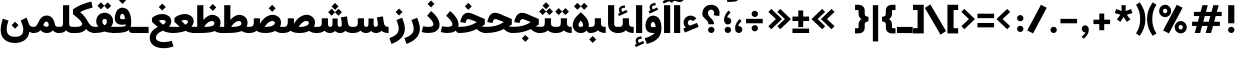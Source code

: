 SplineFontDB: 3.2
FontName: Estedad-VF-OA-Black
FullName: Estedad-VF-OA Black
FamilyName: Estedad-VF-OA Black
Weight: Black
Copyright: Copyright (c) 2020 by Amin Abedi (@aminabedi68)-www.fontamin.com,\nwith Reserved Font Name Estedad.\n\nThis Font Software is licensed under the SIL Open Font License, Version 1.1.
Version: 4.0
ItalicAngle: 0
UnderlinePosition: -680
UnderlineWidth: 125
Ascent: 1638
Descent: 410
InvalidEm: 0
UFOAscent: 1720.32
UFODescent: -430.605
LayerCount: 2
Layer: 0 0 "Back" 1
Layer: 1 0 "public.default" 0
StyleMap: 0x0000
FSType: 0
OS2Version: 0
OS2_WeightWidthSlopeOnly: 0
OS2_UseTypoMetrics: 0
CreationTime: 1583601617
ModificationTime: 1585155442
PfmFamily: 33
TTFWeight: 900
TTFWidth: 5
LineGap: 0
VLineGap: 0
OS2TypoAscent: 2311
OS2TypoAOffset: 0
OS2TypoDescent: -1260
OS2TypoDOffset: 0
OS2TypoLinegap: 0
OS2WinAscent: 2311
OS2WinAOffset: 0
OS2WinDescent: 1260
OS2WinDOffset: 0
HheadAscent: 2311
HheadAOffset: 0
HheadDescent: -1260
HheadDOffset: 0
OS2CapHeight: 1470
OS2XHeight: 1063
OS2Vendor: 'amin'
Lookup: 2 0 0 "Multiple substitution 0" { "Multiple substitution 0 subtable"  } []
Lookup: 2 0 0 "Multiple substitution 1" { "Multiple substitution 1 subtable"  } []
Lookup: 1 9 0 "'fina' Terminal Forms in Arabic lookup 2" { "'fina' Terminal Forms in Arabic lookup 2 subtable"  } ['fina' ('DFLT' <'dflt' > 'arab' <'FAR ' 'KUR ' 'dflt' > ) ]
Lookup: 1 9 0 "'medi' Medial Forms in Arabic lookup 3" { "'medi' Medial Forms in Arabic lookup 3 subtable"  } ['medi' ('DFLT' <'dflt' > 'arab' <'FAR ' 'KUR ' 'dflt' > ) ]
Lookup: 1 9 0 "'init' Initial Forms in Arabic lookup 4" { "'init' Initial Forms in Arabic lookup 4 subtable"  } ['init' ('DFLT' <'dflt' > 'arab' <'FAR ' 'KUR ' 'dflt' > ) ]
Lookup: 4 9 1 "'rlig' Required Ligatures in Arabic lookup 5" { "'rlig' Required Ligatures in Arabic lookup 5 subtable"  } ['rlig' ('DFLT' <'dflt' > 'arab' <'FAR ' 'KUR ' 'dflt' > ) ]
Lookup: 4 0 1 "'ccmp' Glyph Composition/Decomposition lookup 6" { "'ccmp' Glyph Composition/Decomposition lookup 6 subtable"  } ['rlig' ('DFLT' <'dflt' > 'arab' <'FAR ' 'KUR ' 'dflt' > ) ]
Lookup: 6 9 0 "'calt' Contextual Alternates in Arabic lookup 7" { "'calt' Contextual Alternates in Arabic lookup 7 subtable 0"  "'calt' Contextual Alternates in Arabic lookup 7 subtable 1"  } ['calt' ('DFLT' <'dflt' > 'arab' <'FAR ' 'KUR ' 'dflt' > ) ]
Lookup: 4 9 1 "'liga' Standard Ligatures in Arabic lookup 8" { "'liga' Standard Ligatures in Arabic lookup 8 subtable"  } ['liga' ('DFLT' <'dflt' > 'arab' <'FAR ' 'KUR ' 'dflt' > ) ]
Lookup: 4 1 1 "'liga' Standard Ligatures in Arabic lookup 9" { "'liga' Standard Ligatures in Arabic lookup 9 subtable"  } ['liga' ('DFLT' <'dflt' > 'arab' <'FAR ' 'KUR ' 'dflt' > ) ]
Lookup: 4 1 1 "'liga' Standard Ligatures in Arabic lookup 10" { "'liga' Standard Ligatures in Arabic lookup 10 subtable"  } ['liga' ('DFLT' <'dflt' > 'arab' <'FAR ' 'KUR ' 'dflt' > ) ]
Lookup: 257 9 0 "Single Positioning lookup 0" { "Single Positioning lookup 0 subtable"  } []
Lookup: 257 9 0 "Single Positioning lookup 1" { "Single Positioning lookup 1 subtable"  } []
Lookup: 257 9 0 "Single Positioning lookup 2" { "Single Positioning lookup 2 subtable"  } []
Lookup: 258 0 0 "'kern' Horizontal Kerning in Latin lookup 4" { "'kern' Horizontal Kerning in Latin lookup 4 subtable" [307,0,0] } ['kern' ('DFLT' <'dflt' > 'latn' <'dflt' > ) ]
Lookup: 264 9 0 "'kern' Horizontal Kerning in Arabic lookup 5" { "'kern' Horizontal Kerning in Arabic lookup 5 subtable 0"  "'kern' Horizontal Kerning in Arabic lookup 5 subtable 1"  "'kern' Horizontal Kerning in Arabic lookup 5 subtable 2"  } ['kern' ('DFLT' <'dflt' > 'arab' <'FAR ' 'KUR ' 'dflt' > ) ]
Lookup: 258 9 0 "'kern' Horizontal Kerning in Arabic lookup 6" { "'kern' Horizontal Kerning in Arabic lookup 6 per glyph data 0" [307,30,0] "'kern' Horizontal Kerning in Arabic lookup 6 per glyph data 1"  "'kern' Horizontal Kerning in Arabic lookup 6 per glyph data 2"  } ['kern' ('DFLT' <'dflt' > 'arab' <'FAR ' 'KUR ' 'dflt' > ) ]
Lookup: 258 9 0 "'kern' Horizontal Kerning in Arabic lookup 7" { "'kern' Horizontal Kerning in Arabic lookup 7 per glyph data 0" [307,30,0] "'kern' Horizontal Kerning in Arabic lookup 7 per glyph data 1" [307,30,0] } ['kern' ('DFLT' <'dflt' > 'arab' <'FAR ' 'KUR ' 'dflt' > ) ]
Lookup: 261 1 0 "'mark' Mark Positioning lookup 8" { "'mark' Mark Positioning lookup 8 subtable"  } ['mark' ('DFLT' <'dflt' > 'arab' <'FAR ' 'KUR ' 'dflt' > ) ]
Lookup: 260 1 0 "'mark' Mark Positioning lookup 9" { "'mark' Mark Positioning lookup 9 subtable"  } ['mark' ('DFLT' <'dflt' > 'arab' <'FAR ' 'KUR ' 'dflt' > ) ]
Lookup: 261 1 0 "'mark' Mark Positioning lookup 10" { "'mark' Mark Positioning lookup 10 subtable"  } ['mark' ('DFLT' <'dflt' > 'arab' <'FAR ' 'KUR ' 'dflt' > ) ]
Lookup: 260 1 0 "'mark' Mark Positioning lookup 11" { "'mark' Mark Positioning lookup 11 subtable"  } ['mark' ('DFLT' <'dflt' > 'arab' <'FAR ' 'KUR ' 'dflt' > ) ]
Lookup: 262 1 0 "'mkmk' Mark to Mark in Arabic lookup 12" { "'mkmk' Mark to Mark in Arabic lookup 12 subtable"  } ['mkmk' ('DFLT' <'dflt' > 'arab' <'FAR ' 'KUR ' 'dflt' > ) ]
Lookup: 262 1 0 "'mkmk' Mark to Mark in Arabic lookup 13" { "'mkmk' Mark to Mark in Arabic lookup 13 subtable"  } ['mkmk' ('DFLT' <'dflt' > 'arab' <'FAR ' 'KUR ' 'dflt' > ) ]
MarkAttachClasses: 1
DEI: 91125
KernClass2: 3 3 "'kern' Horizontal Kerning in Latin lookup 4 subtable"
 9 backslash
 5 slash
 9 backslash
 5 slash
 0 {} 0 {} 0 {} 0 {} -368 {} 0 {} 0 {} 0 {} -368 {}
ChainPos2: coverage "'kern' Horizontal Kerning in Arabic lookup 5 subtable 2" 0 0 0 1
 1 1 1
  Coverage: 5 space
  BCoverage: 47 uni0631 uni0632 uni0698 uniFB8B uniFEAE uniFEB0
  FCoverage: 39 uni06A9 uni06AF uniFB90 uniFB94 uniFEDB
 1
  SeqLookup: 0 "Single Positioning lookup 0"
EndFPST
ChainPos2: coverage "'kern' Horizontal Kerning in Arabic lookup 5 subtable 1" 0 0 0 1
 1 0 1
  Coverage: 5 space
  FCoverage: 39 uni06A9 uni06AF uniFB90 uniFB94 uniFEDB
 1
  SeqLookup: 0 "Single Positioning lookup 1"
EndFPST
ChainPos2: coverage "'kern' Horizontal Kerning in Arabic lookup 5 subtable 0" 0 0 0 1
 1 1 0
  Coverage: 5 space
  BCoverage: 47 uni0631 uni0632 uni0698 uniFB8B uniFEAE uniFEB0
 1
  SeqLookup: 0 "Single Positioning lookup 2"
EndFPST
ChainSub2: coverage "'calt' Contextual Alternates in Arabic lookup 7 subtable 1" 0 0 0 1
 1 0 1
  Coverage: 63 uniE012 uniE013 uniFB58 uniFB59 uniFBFE uniFBFF uniFEF3 uniFEF4
  FCoverage: 47 uniE010 uniFB8B uniFEAE uniFEB0 uniFEDE uniFEE6
 1
  SeqLookup: 0 "Multiple substitution 1"
EndFPST
ChainSub2: coverage "'calt' Contextual Alternates in Arabic lookup 7 subtable 0" 0 0 0 1
 1 0 1
  Coverage: 79 uniE012 uniE013 uniFB58 uniFB59 uniFBFE uniFBFF uniFE91 uniFE92 uniFEF3 uniFEF4
  FCoverage: 156 uniE011 uniFB7B uniFBDA uniFBFD uniFE86 uniFE88 uniFE8A uniFE9E uniFEA2 uniFEA6 uniFECA uniFECE uniFED6 uniFEEC uniFEEE uniFEF0 uniFEF2 finalWAWtwodotsabove
 1
  SeqLookup: 0 "Multiple substitution 0"
EndFPST
LangName: 1033 "" "" "" "" "" "Version 4.000" "" "" "" "Amin Abedi" "" "" "" "Copyright (c) 2020 by Amin Abedi (@aminabedi68)-www.fontamin.com,+AAoA-with Reserved Font Name Estedad.+AAoACgAA-This Font Software is licensed under the SIL Open Font License, Version 1.1.+AAoA-This license is copied below, and is also available with a FAQ at:+AAoA-http://scripts.sil.org/OFL+AAoACgAK------------------------------------------------------------+AAoA-SIL OPEN FONT LICENSE Version 1.1 - 26 February 2007+AAoA------------------------------------------------------------+AAoACgAA-PREAMBLE+AAoA-The goals of the Open Font License (OFL) are to stimulate worldwide+AAoA-development of collaborative font projects, to support the font creation+AAoA-efforts of academic and linguistic communities, and to provide a free and+AAoA-open framework in which fonts may be shared and improved in partnership+AAoA-with others.+AAoACgAA-The OFL allows the licensed fonts to be used, studied, modified and+AAoA-redistributed freely as long as they are not sold by themselves. The+AAoA-fonts, including any derivative works, can be bundled, embedded, +AAoA-redistributed and/or sold with any software provided that any reserved+AAoA-names are not used by derivative works. The fonts and derivatives,+AAoA-however, cannot be released under any other type of license. The+AAoA-requirement for fonts to remain under this license does not apply+AAoA-to any document created using the fonts or their derivatives.+AAoACgAA-DEFINITIONS+AAoAIgAA-Font Software+ACIA refers to the set of files released by the Copyright+AAoA-Holder(s) under this license and clearly marked as such. This may+AAoA-include source files, build scripts and documentation.+AAoACgAi-Reserved Font Name+ACIA refers to any names specified as such after the+AAoA-copyright statement(s).+AAoACgAi-Original Version+ACIA refers to the collection of Font Software components as+AAoA-distributed by the Copyright Holder(s).+AAoACgAi-Modified Version+ACIA refers to any derivative made by adding to, deleting,+AAoA-or substituting -- in part or in whole -- any of the components of the+AAoA-Original Version, by changing formats or by porting the Font Software to a+AAoA-new environment.+AAoACgAi-Author+ACIA refers to any designer, engineer, programmer, technical+AAoA-writer or other person who contributed to the Font Software.+AAoACgAA-PERMISSION & CONDITIONS+AAoA-Permission is hereby granted, free of charge, to any person obtaining+AAoA-a copy of the Font Software, to use, study, copy, merge, embed, modify,+AAoA-redistribute, and sell modified and unmodified copies of the Font+AAoA-Software, subject to the following conditions:+AAoACgAA-1) Neither the Font Software nor any of its individual components,+AAoA-in Original or Modified Versions, may be sold by itself.+AAoACgAA-2) Original or Modified Versions of the Font Software may be bundled,+AAoA-redistributed and/or sold with any software, provided that each copy+AAoA-contains the above copyright notice and this license. These can be+AAoA-included either as stand-alone text files, human-readable headers or+AAoA-in the appropriate machine-readable metadata fields within text or+AAoA-binary files as long as those fields can be easily viewed by the user.+AAoACgAA-3) No Modified Version of the Font Software may use the Reserved Font+AAoA-Name(s) unless explicit written permission is granted by the corresponding+AAoA-Copyright Holder. This restriction only applies to the primary font name as+AAoA-presented to the users.+AAoACgAA-4) The name(s) of the Copyright Holder(s) or the Author(s) of the Font+AAoA-Software shall not be used to promote, endorse or advertise any+AAoA-Modified Version, except to acknowledge the contribution(s) of the+AAoA-Copyright Holder(s) and the Author(s) or with their explicit written+AAoA-permission.+AAoACgAA-5) The Font Software, modified or unmodified, in part or in whole,+AAoA-must be distributed entirely under this license, and must not be+AAoA-distributed under any other license. The requirement for fonts to+AAoA-remain under this license does not apply to any document created+AAoA-using the Font Software.+AAoACgAA-TERMINATION+AAoA-This license becomes null and void if any of the above conditions are+AAoA-not met.+AAoACgAA-DISCLAIMER+AAoA-THE FONT SOFTWARE IS PROVIDED +ACIA-AS IS+ACIA, WITHOUT WARRANTY OF ANY KIND,+AAoA-EXPRESS OR IMPLIED, INCLUDING BUT NOT LIMITED TO ANY WARRANTIES OF+AAoA-MERCHANTABILITY, FITNESS FOR A PARTICULAR PURPOSE AND NONINFRINGEMENT+AAoA-OF COPYRIGHT, PATENT, TRADEMARK, OR OTHER RIGHT. IN NO EVENT SHALL THE+AAoA-COPYRIGHT HOLDER BE LIABLE FOR ANY CLAIM, DAMAGES OR OTHER LIABILITY,+AAoA-INCLUDING ANY GENERAL, SPECIAL, INDIRECT, INCIDENTAL, OR CONSEQUENTIAL+AAoA-DAMAGES, WHETHER IN AN ACTION OF CONTRACT, TORT OR OTHERWISE, ARISING+AAoA-FROM, OUT OF THE USE OR INABILITY TO USE THE FONT SOFTWARE OR FROM+AAoA-OTHER DEALINGS IN THE FONT SOFTWARE." "http://scripts.sil.org/OFL" "" "Estedad-VF-OA" "Black"
GaspTable: 1 65535 15 1
Encoding: UnicodeFull
Compacted: 1
UnicodeInterp: none
NameList: AGL For New Fonts
DisplaySize: -48
AntiAlias: 1
FitToEm: 0
WinInfo: 0 38 13
BeginPrivate: 0
EndPrivate
Grid
-2150.92480469 -430.60546875 m 0
 4301.85058594 -430.60546875 l 1024
  Named: "descender"
-2150.92480469 1424.14746094 m 0
 4301.85058594 1424.14746094 l 1024
  Named: "ascender"
EndSplineSet
AnchorClass2: "Anchor-1" "'mkmk' Mark to Mark in Arabic lookup 13 subtable" "Anchor-0" "'mkmk' Mark to Mark in Arabic lookup 12 subtable" "Anchor-5" "'mark' Mark Positioning lookup 11 subtable" "Anchor-4" "'mark' Mark Positioning lookup 10 subtable" "Anchor-3" "'mark' Mark Positioning lookup 9 subtable" "Anchor-2" "'mark' Mark Positioning lookup 8 subtable"
BeginChars: 1114128 372

StartChar: period
Encoding: 46 46 0
Width: 577
VWidth: 2150
GlyphClass: 2
Flags: HMW
LayerCount: 2
Fore
SplineSet
126 160 m 256
 126 249 200 318 289 318 c 256
 378 318 452 249 452 160 c 256
 452 71 378 0 289 0 c 256
 200 0 126 71 126 160 c 256
EndSplineSet
EndChar

StartChar: slash
Encoding: 47 47 1
Width: 1102
VWidth: 2150
GlyphClass: 2
Flags: HMW
LayerCount: 2
Fore
SplineSet
765 1445 m 257
 1061 1292 l 257
 361 -21 l 257
 65 132 l 257
 765 1445 l 257
EndSplineSet
EndChar

StartChar: asterisk
Encoding: 42 42 2
Width: 1189
VWidth: 2150
GlyphClass: 2
Flags: HMW
LayerCount: 2
Fore
SplineSet
146 1019 m 257
 214 1228 l 257
 496 1126 l 257
 484 1424 l 257
 705 1424 l 257
 694 1125 l 257
 976 1228 l 257
 1044 1019 l 257
 756 937 l 257
 942 698 l 257
 762 569 l 257
 594 820 l 257
 427 569 l 257
 248 698 l 257
 434 937 l 257
 146 1019 l 257
EndSplineSet
EndChar

StartChar: parenleft
Encoding: 40 40 3
Width: 586
VWidth: 2150
GlyphClass: 2
Flags: HMW
LayerCount: 2
Fore
SplineSet
534 -22 m 257
 344 -146 l 257
 165 118 53 349 53 712 c 256
 53 1075 165 1306 344 1570 c 257
 534 1446 l 257
 379 1205 322 989 322 712 c 256
 322 435 379 219 534 -22 c 257
EndSplineSet
EndChar

StartChar: parenright
Encoding: 41 41 4
Width: 586
VWidth: 2150
GlyphClass: 2
Flags: HMW
LayerCount: 2
Fore
SplineSet
53 1446 m 257
 242 1570 l 257
 421 1306 534 1075 534 712 c 256
 534 349 421 118 242 -146 c 257
 53 -22 l 257
 208 219 264 435 264 712 c 256
 264 989 208 1205 53 1446 c 257
EndSplineSet
EndChar

StartChar: uni0660
Encoding: 1632 1632 5
Width: 932
VWidth: 2150
GlyphClass: 2
Flags: HMW
LayerCount: 2
Fore
SplineSet
465 693 m 256
 383 693 320 631 320 549 c 256
 320 467 384 403 465 403 c 256
 546 403 610 467 610 549 c 256
 610 630 547 693 465 693 c 256
465 940 m 256
 680 940 857 766 857 549 c 256
 857 333 683 156 465 156 c 256
 247 156 75 334 75 549 c 256
 75 765 249 940 465 940 c 256
EndSplineSet
PairPos2: "'kern' Horizontal Kerning in Arabic lookup 7 per glyph data 0" uni0662 dx=-131 dy=0 dh=-131 dv=0 dx=0 dy=0 dh=0 dv=0
PairPos2: "'kern' Horizontal Kerning in Arabic lookup 7 per glyph data 0" uni0666 dx=-26 dy=0 dh=-26 dv=0 dx=0 dy=0 dh=0 dv=0
PairPos2: "'kern' Horizontal Kerning in Arabic lookup 7 per glyph data 0" uni0667 dx=-105 dy=0 dh=-105 dv=0 dx=0 dy=0 dh=0 dv=0
PairPos2: "'kern' Horizontal Kerning in Arabic lookup 7 per glyph data 0" uni0661 dx=53 dy=0 dh=53 dv=0 dx=0 dy=0 dh=0 dv=0
EndChar

StartChar: uni0661
Encoding: 1633 1633 6
Width: 700
VWidth: 2150
GlyphClass: 2
Flags: HMW
LayerCount: 2
Fore
SplineSet
600 0 m 257
 284 0 l 257
 284 540 206 876 40 1341 c 257
 337 1446 l 257
 513 957 600 573 600 0 c 257
EndSplineSet
PairPos2: "'kern' Horizontal Kerning in Arabic lookup 7 per glyph data 0" uni0660 dx=-53 dy=0 dh=-53 dv=0 dx=0 dy=0 dh=0 dv=0
PairPos2: "'kern' Horizontal Kerning in Arabic lookup 7 per glyph data 0" uni0665 dx=-53 dy=0 dh=-53 dv=0 dx=0 dy=0 dh=0 dv=0
EndChar

StartChar: uni0662
Encoding: 1634 1634 7
Width: 1119
VWidth: 2150
GlyphClass: 2
Flags: HMW
LayerCount: 2
Fore
SplineSet
591 965 m 256
 719 965 734 1125 734 1445 c 257
 1049 1445 l 257
 1049 1169 1049 650 620 650 c 256
 598 650 574 651 551 654 c 257
 586 438 600 248 600 0 c 257
 284 0 l 257
 284 553 184 927 40 1353 c 257
 341 1445 l 257
 436 1113 482 965 591 965 c 256
EndSplineSet
EndChar

StartChar: uni0663
Encoding: 1635 1635 8
Width: 1464
VWidth: 2150
GlyphClass: 2
Flags: HMW
LayerCount: 2
Fore
SplineSet
902 1382 m 257
 898 1310 896 1261 896 1171 c 256
 896 1039 920 991 989 991 c 256
 1060 991 1078 1050 1078 1179 c 256
 1078 1256 1067 1336 1055 1392 c 257
 1364 1445 l 257
 1378 1381 1394 1297 1394 1179 c 256
 1394 908 1268 676 982 676 c 256
 875 676 812 715 749 772 c 257
 702 710 645 676 569 676 c 256
 560 676 551 676 542 676 c 257
 577 459 590 249 590 0 c 257
 275 0 l 257
 275 556 179 949 40 1345 c 257
 337 1445 l 257
 426 1091 457 991 531 991 c 256
 617 991 646 1138 653 1393 c 257
 902 1382 l 257
EndSplineSet
PairPos2: "'kern' Horizontal Kerning in Arabic lookup 7 per glyph data 0" uni0668 dx=-53 dy=0 dh=-53 dv=0 dx=0 dy=0 dh=0 dv=0
EndChar

StartChar: uni0664
Encoding: 1636 1636 9
Width: 984
VWidth: 2150
GlyphClass: 2
Flags: HMW
LayerCount: 2
Fore
SplineSet
270 718 m 257
 175 765 129 851 129 963 c 0
 129 1274 451 1406 761 1445 c 257
 794 1141 l 257
 518 1101 450 1044 450 968 c 256
 450 899 501 861 802 861 c 257
 802 597 l 257
 576 597 386 571 386 424 c 256
 386 337 473 305 578 305 c 258
 934 305 l 257
 934 0 l 257
 578 0 l 258
 281 0 70 113 70 378 c 0
 70 525 135 636 270 718 c 257
EndSplineSet
PairPos2: "'kern' Horizontal Kerning in Arabic lookup 7 per glyph data 0" uni0666 dx=53 dy=0 dh=53 dv=0 dx=0 dy=0 dh=0 dv=0
EndChar

StartChar: uni0665
Encoding: 1637 1637 10
Width: 1229
VWidth: 2150
GlyphClass: 2
Flags: HMW
LayerCount: 2
Fore
SplineSet
511 1445 m 257
 816 1207 1169 912 1169 466 c 256
 1169 118 924 -21 617 -21 c 256
 323 -21 60 114 60 463 c 256
 60 709 204 936 421 1110 c 257
 394 1135 348 1175 312 1204 c 257
 511 1445 l 257
616 912 m 257
 432 749 375 602 375 478 c 256
 375 358 448 294 617 294 c 256
 784 294 854 349 854 480 c 256
 854 597 785 741 616 912 c 257
EndSplineSet
PairPos2: "'kern' Horizontal Kerning in Arabic lookup 7 per glyph data 0" uni0667 dx=-105 dy=0 dh=-105 dv=0 dx=0 dy=0 dh=0 dv=0
PairPos2: "'kern' Horizontal Kerning in Arabic lookup 7 per glyph data 0" uni0661 dx=53 dy=0 dh=53 dv=0 dx=0 dy=0 dh=0 dv=0
EndChar

StartChar: uni0666
Encoding: 1638 1638 11
Width: 1180
VWidth: 2150
GlyphClass: 2
Flags: HMW
LayerCount: 2
Fore
SplineSet
40 1138 m 257
 88 1450 l 257
 238 1431 400 1424 570 1424 c 256
 666 1424 758 1433 836 1447 c 257
 983 1316 l 257
 979 1211 975 1110 975 1004 c 256
 975 598 1019 408 1110 37 c 257
 803 -39 l 257
 708 344 660 575 660 1004 c 256
 660 1040 660 1075 660 1111 c 257
 628 1111 602 1111 570 1111 c 256
 383 1111 198 1116 40 1138 c 257
EndSplineSet
PairPos2: "'kern' Horizontal Kerning in Arabic lookup 7 per glyph data 0" uni0668 dx=-210 dy=0 dh=-210 dv=0 dx=0 dy=0 dh=0 dv=0
PairPos2: "'kern' Horizontal Kerning in Arabic lookup 7 per glyph data 0" uni066B dx=-158 dy=0 dh=-158 dv=0 dx=0 dy=0 dh=0 dv=0
PairPos2: "'kern' Horizontal Kerning in Arabic lookup 7 per glyph data 0" uni0660 dx=-210 dy=0 dh=-210 dv=0 dx=0 dy=0 dh=0 dv=0
PairPos2: "'kern' Horizontal Kerning in Arabic lookup 7 per glyph data 0" uni0665 dx=-184 dy=0 dh=-184 dv=0 dx=0 dy=0 dh=0 dv=0
PairPos2: "'kern' Horizontal Kerning in Arabic lookup 7 per glyph data 0" uni0664 dx=-53 dy=0 dh=-53 dv=0 dx=0 dy=0 dh=0 dv=0
EndChar

StartChar: uni0667
Encoding: 1639 1639 12
Width: 1345
VWidth: 2150
GlyphClass: 2
Flags: HMW
LayerCount: 2
Fore
SplineSet
1077 1445 m 257
 1325 1251 l 257
 1053 901 882 667 811 0 c 257
 535 0 l 257
 470 625 315 868 20 1252 c 257
 270 1444 l 257
 461 1199 608 949 673 611 c 257
 738 950 885 1200 1077 1445 c 257
EndSplineSet
PairPos2: "'kern' Horizontal Kerning in Arabic lookup 7 per glyph data 0" uni066B dx=-131 dy=0 dh=-131 dv=0 dx=0 dy=0 dh=0 dv=0
PairPos2: "'kern' Horizontal Kerning in Arabic lookup 7 per glyph data 0" uni0668 dx=-158 dy=0 dh=-158 dv=0 dx=0 dy=0 dh=0 dv=0
PairPos2: "'kern' Horizontal Kerning in Arabic lookup 7 per glyph data 0" uni0665 dx=-105 dy=0 dh=-105 dv=0 dx=0 dy=0 dh=0 dv=0
PairPos2: "'kern' Horizontal Kerning in Arabic lookup 7 per glyph data 0" uni0660 dx=-105 dy=0 dh=-105 dv=0 dx=0 dy=0 dh=0 dv=0
EndChar

StartChar: uni0668
Encoding: 1640 1640 13
Width: 1345
VWidth: 2150
GlyphClass: 2
Flags: HMW
LayerCount: 2
Fore
SplineSet
268 -21 m 257
 20 173 l 257
 292 523 463 757 534 1424 c 257
 810 1424 l 257
 875 799 1030 556 1325 172 c 257
 1075 -20 l 257
 884 225 737 476 672 814 c 257
 607 475 460 224 268 -21 c 257
EndSplineSet
PairPos2: "'kern' Horizontal Kerning in Arabic lookup 7 per glyph data 0" uni0667 dx=-158 dy=0 dh=-158 dv=0 dx=0 dy=0 dh=0 dv=0
PairPos2: "'kern' Horizontal Kerning in Arabic lookup 7 per glyph data 0" uni0662 dx=-184 dy=0 dh=-184 dv=0 dx=0 dy=0 dh=0 dv=0
PairPos2: "'kern' Horizontal Kerning in Arabic lookup 7 per glyph data 0" uni0663 dx=-210 dy=0 dh=-210 dv=0 dx=0 dy=0 dh=0 dv=0
EndChar

StartChar: uni0669
Encoding: 1641 1641 14
Width: 1127
VWidth: 2150
GlyphClass: 2
Flags: HMW
LayerCount: 2
Fore
SplineSet
610 542 m 1
 566 533 522 527 482 527 c 0
 271 527 50 619 50 924 c 0
 50 1156 160 1445 468 1445 c 0
 798 1445 891 1154 891 886 c 0
 891 705 902 548 925 420 c 0
 945 310 984 201 1027 105 c 1
 737 -21 l 1
 666 175 627 356 610 542 c 1
586 850 m 1
 586 895 l 2
 586 1066 530 1130 469 1130 c 0
 408 1130 344 1074 344 948 c 0
 344 864 373 840 476 840 c 0
 516 840 552 845 586 850 c 1
EndSplineSet
PairPos2: "'kern' Horizontal Kerning in Arabic lookup 7 per glyph data 0" uni0665 dx=-53 dy=0 dh=-53 dv=0 dx=0 dy=0 dh=0 dv=0
PairPos2: "'kern' Horizontal Kerning in Arabic lookup 7 per glyph data 0" uni0668 dx=-158 dy=0 dh=-158 dv=0 dx=0 dy=0 dh=0 dv=0
PairPos2: "'kern' Horizontal Kerning in Arabic lookup 7 per glyph data 0" uni066B dx=210 dy=0 dh=210 dv=0 dx=0 dy=0 dh=0 dv=0
EndChar

StartChar: uni06F0
Encoding: 1776 1776 15
Width: 932
VWidth: 2150
GlyphClass: 2
Flags: HMW
LayerCount: 2
Fore
Refer: 5 1632 N 1 0 0 1 0 0 3
PairPos2: "'kern' Horizontal Kerning in Arabic lookup 7 per glyph data 1" uni06F7 dx=-158 dy=0 dh=-158 dv=0 dx=0 dy=0 dh=0 dv=0
PairPos2: "'kern' Horizontal Kerning in Arabic lookup 7 per glyph data 1" uni06F4 dx=-105 dy=0 dh=-105 dv=0 dx=0 dy=0 dh=0 dv=0
PairPos2: "'kern' Horizontal Kerning in Arabic lookup 7 per glyph data 1" uni06F3 dx=-105 dy=0 dh=-105 dv=0 dx=0 dy=0 dh=0 dv=0
PairPos2: "'kern' Horizontal Kerning in Arabic lookup 7 per glyph data 1" uni06F2 dx=-105 dy=0 dh=-105 dv=0 dx=0 dy=0 dh=0 dv=0
PairPos2: "'kern' Horizontal Kerning in Arabic lookup 7 per glyph data 1" uni06F9 dx=-79 dy=0 dh=-79 dv=0 dx=0 dy=0 dh=0 dv=0
PairPos2: "'kern' Horizontal Kerning in Arabic lookup 7 per glyph data 1" uni06F1 dx=53 dy=0 dh=53 dv=0 dx=0 dy=0 dh=0 dv=0
EndChar

StartChar: uni06F1
Encoding: 1777 1777 16
Width: 700
VWidth: 2150
GlyphClass: 2
Flags: HMW
LayerCount: 2
Fore
Refer: 6 1633 N 1 0 0 1 0 0 3
PairPos2: "'kern' Horizontal Kerning in Arabic lookup 7 per glyph data 1" uni06F9 dx=-79 dy=0 dh=-79 dv=0 dx=0 dy=0 dh=0 dv=0
PairPos2: "'kern' Horizontal Kerning in Arabic lookup 7 per glyph data 1" uni06F0 dx=-53 dy=0 dh=-53 dv=0 dx=0 dy=0 dh=0 dv=0
PairPos2: "'kern' Horizontal Kerning in Arabic lookup 7 per glyph data 1" uni06F5 dx=-53 dy=0 dh=-53 dv=0 dx=0 dy=0 dh=0 dv=0
EndChar

StartChar: uni06F2
Encoding: 1778 1778 17
Width: 1119
VWidth: 2150
GlyphClass: 2
Flags: HMW
LayerCount: 2
Fore
Refer: 7 1634 N 1 0 0 1 0 0 3
PairPos2: "'kern' Horizontal Kerning in Arabic lookup 7 per glyph data 1" uni06F8 dx=-158 dy=0 dh=-158 dv=0 dx=0 dy=0 dh=0 dv=0
PairPos2: "'kern' Horizontal Kerning in Arabic lookup 7 per glyph data 1" uni06F5 dx=-53 dy=0 dh=-53 dv=0 dx=0 dy=0 dh=0 dv=0
PairPos2: "'kern' Horizontal Kerning in Arabic lookup 7 per glyph data 1" uni06F0 dx=-26 dy=0 dh=-26 dv=0 dx=0 dy=0 dh=0 dv=0
EndChar

StartChar: uni06F3
Encoding: 1779 1779 18
Width: 1464
VWidth: 2150
GlyphClass: 2
Flags: HMW
LayerCount: 2
Fore
Refer: 8 1635 N 1 0 0 1 0 0 3
PairPos2: "'kern' Horizontal Kerning in Arabic lookup 7 per glyph data 1" uni06F8 dx=-53 dy=0 dh=-53 dv=0 dx=0 dy=0 dh=0 dv=0
PairPos2: "'kern' Horizontal Kerning in Arabic lookup 7 per glyph data 1" uni06F5 dx=-79 dy=0 dh=-79 dv=0 dx=0 dy=0 dh=0 dv=0
PairPos2: "'kern' Horizontal Kerning in Arabic lookup 7 per glyph data 1" uni06F0 dx=-53 dy=0 dh=-53 dv=0 dx=0 dy=0 dh=0 dv=0
EndChar

StartChar: uni06F4
Encoding: 1780 1780 19
Width: 1169
VWidth: 2150
GlyphClass: 2
Flags: HMW
LayerCount: 2
Fore
SplineSet
542 642 m 257
 579 386 589 255 589 0 c 257
 274 0 l 257
 274 524 171 897 40 1338 c 257
 349 1435 l 257
 382 1342 425 1195 451 1083 c 257
 491 1298 649 1445 837 1445 c 0
 930 1445 1029 1418 1109 1368 c 257
 987 1079 l 257
 928 1117 890 1131 812 1131 c 256
 712 1131 622 1061 622 956 c 256
 622 861 713 842 823 842 c 256
 908 842 994 853 1080 870 c 257
 1108 556 l 257
 1028 538 959 530 897 530 c 256
 766 530 631 560 542 642 c 257
EndSplineSet
PairPos2: "'kern' Horizontal Kerning in Arabic lookup 7 per glyph data 1" uni06F8 dx=-53 dy=0 dh=-53 dv=0 dx=0 dy=0 dh=0 dv=0
PairPos2: "'kern' Horizontal Kerning in Arabic lookup 7 per glyph data 1" uni06F0 dx=-26 dy=0 dh=-26 dv=0 dx=0 dy=0 dh=0 dv=0
EndChar

StartChar: uni06F5
Encoding: 1781 1781 20
Width: 1266
VWidth: 2150
GlyphClass: 2
Flags: HMW
LayerCount: 2
Fore
SplineSet
640 85 m 257
 592 8 524 -21 419 -21 c 256
 196 -21 50 132 50 383 c 256
 50 642 184 879 441 1123 c 257
 418 1144 361 1189 335 1209 c 257
 507 1445 l 257
 585 1391 663 1336 733 1273 c 256
 1030 1014 1216 705 1216 409 c 256
 1216 128 1074 -21 858 -21 c 256
 754 -21 697 8 640 85 c 257
583 439 m 257
 703 439 l 257
 718 383 l 258
 736 316 774 295 832 295 c 256
 875 295 923 318 923 417 c 256
 923 549 826 732 636 925 c 257
 412 732 343 552 343 431 c 256
 343 314 403 295 447 295 c 256
 510 295 553 321 568 380 c 258
 583 439 l 257
EndSplineSet
PairPos2: "'kern' Horizontal Kerning in Arabic lookup 7 per glyph data 1" uni06F9 dx=-79 dy=0 dh=-79 dv=0 dx=0 dy=0 dh=0 dv=0
PairPos2: "'kern' Horizontal Kerning in Arabic lookup 7 per glyph data 1" uni06F7 dx=-105 dy=0 dh=-105 dv=0 dx=0 dy=0 dh=0 dv=0
PairPos2: "'kern' Horizontal Kerning in Arabic lookup 7 per glyph data 1" uni06F3 dx=-26 dy=0 dh=-26 dv=0 dx=0 dy=0 dh=0 dv=0
PairPos2: "'kern' Horizontal Kerning in Arabic lookup 7 per glyph data 1" uni06F2 dx=-26 dy=0 dh=-26 dv=0 dx=0 dy=0 dh=0 dv=0
PairPos2: "'kern' Horizontal Kerning in Arabic lookup 7 per glyph data 1" uni06F1 dx=53 dy=0 dh=53 dv=0 dx=0 dy=0 dh=0 dv=0
EndChar

StartChar: uni06F6
Encoding: 1782 1782 21
Width: 1143
VWidth: 2150
GlyphClass: 2
Flags: HMW
LayerCount: 2
Fore
SplineSet
589 854 m 256
 716 854 839 924 931 981 c 257
 1113 720 l 257
 766 524 512 233 324 -42 c 257
 50 113 l 257
 175 302 272 425 411 567 c 257
 241 616 75 746 75 979 c 256
 75 1256 282 1475 556 1475 c 256
 750 1475 837 1409 944 1326 c 257
 749 1077 l 257
 694 1130 645 1159 556 1159 c 256
 453 1159 390 1089 390 991 c 256
 390 892 476 854 589 854 c 256
EndSplineSet
EndChar

StartChar: uni06F7
Encoding: 1783 1783 22
Width: 1345
VWidth: 2150
GlyphClass: 2
Flags: HMW
LayerCount: 2
Fore
Refer: 12 1639 N 1 0 0 1 0 0 3
PairPos2: "'kern' Horizontal Kerning in Arabic lookup 7 per glyph data 1" uni06F9 dx=-105 dy=0 dh=-105 dv=0 dx=0 dy=0 dh=0 dv=0
PairPos2: "'kern' Horizontal Kerning in Arabic lookup 7 per glyph data 1" uni06F8 dx=-158 dy=0 dh=-158 dv=0 dx=0 dy=0 dh=0 dv=0
PairPos2: "'kern' Horizontal Kerning in Arabic lookup 7 per glyph data 1" uni06F5 dx=-105 dy=0 dh=-105 dv=0 dx=0 dy=0 dh=0 dv=0
PairPos2: "'kern' Horizontal Kerning in Arabic lookup 7 per glyph data 1" uni06F0 dx=-105 dy=0 dh=-105 dv=0 dx=0 dy=0 dh=0 dv=0
EndChar

StartChar: uni06F8
Encoding: 1784 1784 23
Width: 1345
VWidth: 2150
GlyphClass: 2
Flags: HMW
LayerCount: 2
Fore
Refer: 13 1640 N 1 0 0 1 0 0 3
PairPos2: "'kern' Horizontal Kerning in Arabic lookup 7 per glyph data 1" uni06F7 dx=-158 dy=0 dh=-158 dv=0 dx=0 dy=0 dh=0 dv=0
PairPos2: "'kern' Horizontal Kerning in Arabic lookup 7 per glyph data 1" uni06F4 dx=-210 dy=0 dh=-210 dv=0 dx=0 dy=0 dh=0 dv=0
PairPos2: "'kern' Horizontal Kerning in Arabic lookup 7 per glyph data 1" uni06F3 dx=-210 dy=0 dh=-210 dv=0 dx=0 dy=0 dh=0 dv=0
PairPos2: "'kern' Horizontal Kerning in Arabic lookup 7 per glyph data 1" uni06F2 dx=-184 dy=0 dh=-184 dv=0 dx=0 dy=0 dh=0 dv=0
PairPos2: "'kern' Horizontal Kerning in Arabic lookup 7 per glyph data 1" uni06F9 dx=-26 dy=0 dh=-26 dv=0 dx=0 dy=0 dh=0 dv=0
PairPos2: "'kern' Horizontal Kerning in Arabic lookup 7 per glyph data 1" uni06F6 dx=-184 dy=0 dh=-184 dv=0 dx=0 dy=0 dh=0 dv=0
EndChar

StartChar: uni06F9
Encoding: 1785 1785 24
Width: 1127
VWidth: 2150
GlyphClass: 2
Flags: HMW
LayerCount: 2
Fore
Refer: 14 1641 N 1 0 0 1 0 0 3
PairPos2: "'kern' Horizontal Kerning in Arabic lookup 7 per glyph data 1" uni06F7 dx=-53 dy=0 dh=-53 dv=0 dx=0 dy=0 dh=0 dv=0
PairPos2: "'kern' Horizontal Kerning in Arabic lookup 7 per glyph data 1" uni06F5 dx=-26 dy=0 dh=-26 dv=0 dx=0 dy=0 dh=0 dv=0
PairPos2: "'kern' Horizontal Kerning in Arabic lookup 7 per glyph data 1" uni06F1 dx=-26 dy=0 dh=-26 dv=0 dx=0 dy=0 dh=0 dv=0
PairPos2: "'kern' Horizontal Kerning in Arabic lookup 7 per glyph data 1" uni06F2 dx=-26 dy=0 dh=-26 dv=0 dx=0 dy=0 dh=0 dv=0
PairPos2: "'kern' Horizontal Kerning in Arabic lookup 7 per glyph data 1" uni066B dx=210 dy=0 dh=210 dv=0 dx=0 dy=0 dh=0 dv=0
EndChar

StartChar: uni0654
Encoding: 1620 1620 25
Width: 0
VWidth: 2150
GlyphClass: 4
Flags: HMW
AnchorPoint: "Anchor-1" 0 1377 mark 0
AnchorPoint: "Anchor-1" 0 1652 basemark 0
AnchorPoint: "Anchor-5" 0 1377 mark 0
AnchorPoint: "Anchor-4" 0 1377 mark 0
LayerCount: 2
Fore
Refer: 316 57398 N 1 0 0 1 0 0 2
EndChar

StartChar: uni0655
Encoding: 1621 1621 26
Width: 0
VWidth: 2150
GlyphClass: 4
Flags: HMW
AnchorPoint: "Anchor-0" 0 -81 basemark 0
AnchorPoint: "Anchor-0" 0 156 mark 0
AnchorPoint: "Anchor-3" 0 156 mark 0
AnchorPoint: "Anchor-2" 0 156 mark 0
LayerCount: 2
Fore
Refer: 25 1620 N 1 0 0 1 24 -2264 2
EndChar

StartChar: uni0653
Encoding: 1619 1619 27
Width: 0
VWidth: 2150
GlyphClass: 4
Flags: HMW
AnchorPoint: "Anchor-1" 0 1377 mark 0
AnchorPoint: "Anchor-1" 0 1652 basemark 0
AnchorPoint: "Anchor-5" 0 1377 mark 0
AnchorPoint: "Anchor-4" 0 1377 mark 0
LayerCount: 2
Fore
Refer: 315 57397 N 1 0 0 1 0 0 2
EndChar

StartChar: uni0652
Encoding: 1618 1618 28
Width: 0
VWidth: 2150
GlyphClass: 4
Flags: HMW
AnchorPoint: "Anchor-1" 0 1377 mark 0
AnchorPoint: "Anchor-1" 0 1652 basemark 0
AnchorPoint: "Anchor-5" 0 1377 mark 0
AnchorPoint: "Anchor-4" 0 1377 mark 0
LayerCount: 2
Fore
Refer: 314 57396 N 1 0 0 1 0 0 2
EndChar

StartChar: uni0651
Encoding: 1617 1617 29
Width: 0
VWidth: 2150
GlyphClass: 4
Flags: HMW
AnchorPoint: "Anchor-1" 0 1377 mark 0
AnchorPoint: "Anchor-1" 0 1652 basemark 0
AnchorPoint: "Anchor-5" 0 1377 mark 0
AnchorPoint: "Anchor-4" 0 1377 mark 0
LayerCount: 2
Fore
Refer: 313 57395 N 1 0 0 1 0 0 2
EndChar

StartChar: uni064E
Encoding: 1614 1614 30
Width: 0
VWidth: 2150
GlyphClass: 4
Flags: HMW
AnchorPoint: "Anchor-1" 0 1377 mark 0
AnchorPoint: "Anchor-1" 0 1652 basemark 0
AnchorPoint: "Anchor-5" 0 1377 mark 0
AnchorPoint: "Anchor-4" 0 1377 mark 0
LayerCount: 2
Fore
Refer: 311 57393 N 1 0 0 1 0 0 2
EndChar

StartChar: uni064F
Encoding: 1615 1615 31
Width: 0
VWidth: 2150
GlyphClass: 4
Flags: HMW
AnchorPoint: "Anchor-1" 0 1377 mark 0
AnchorPoint: "Anchor-1" 0 1652 basemark 0
AnchorPoint: "Anchor-5" 0 1377 mark 0
AnchorPoint: "Anchor-4" 0 1377 mark 0
LayerCount: 2
Fore
Refer: 312 57394 N 1 0 0 1 0 0 2
EndChar

StartChar: uni0650
Encoding: 1616 1616 32
Width: 0
VWidth: 2150
GlyphClass: 4
Flags: HMW
AnchorPoint: "Anchor-0" 0 156 mark 0
AnchorPoint: "Anchor-0" 0 -81 basemark 0
AnchorPoint: "Anchor-3" 0 156 mark 0
AnchorPoint: "Anchor-2" 0 156 mark 0
LayerCount: 2
Fore
Refer: 30 1614 N 1 0 0 1 1 -1957 2
EndChar

StartChar: uni064B
Encoding: 1611 1611 33
Width: 0
VWidth: 2150
GlyphClass: 4
Flags: HMW
AnchorPoint: "Anchor-1" 0 1652 basemark 0
AnchorPoint: "Anchor-1" 0 1377 mark 0
AnchorPoint: "Anchor-5" 0 1377 mark 0
AnchorPoint: "Anchor-4" 0 1377 mark 0
LayerCount: 2
Fore
Refer: 30 1614 N 1 0 0 1 1 224 2
Refer: 30 1614 N 1 0 0 1 1 -1 2
EndChar

StartChar: uni064C
Encoding: 1612 1612 34
Width: 0
VWidth: 2150
GlyphClass: 4
Flags: HMW
AnchorPoint: "Anchor-1" 0 1377 mark 0
AnchorPoint: "Anchor-1" 0 1652 basemark 0
AnchorPoint: "Anchor-5" 0 1377 mark 0
AnchorPoint: "Anchor-4" 0 1377 mark 0
LayerCount: 2
Fore
Refer: 310 57392 N 1 0 0 1 0 0 2
Refer: 31 1615 N 1 0 0 1 0 0 2
EndChar

StartChar: uni064D
Encoding: 1613 1613 35
Width: 0
VWidth: 2150
GlyphClass: 4
Flags: HMW
AnchorPoint: "Anchor-0" 0 -81 basemark 0
AnchorPoint: "Anchor-0" 0 156 mark 0
AnchorPoint: "Anchor-3" 0 156 mark 0
AnchorPoint: "Anchor-2" 0 156 mark 0
LayerCount: 2
Fore
Refer: 30 1614 N 1 0 0 1 1 -2181 2
Refer: 30 1614 N 1 0 0 1 1 -1957 2
EndChar

StartChar: TF
Encoding: 1114112 -1 36
Width: 0
VWidth: 2150
GlyphClass: 4
Flags: HMW
AnchorPoint: "Anchor-1" 0 1374 mark 0
AnchorPoint: "Anchor-1" 0 1649 basemark 0
AnchorPoint: "Anchor-5" 0 1374 mark 0
AnchorPoint: "Anchor-4" 0 1374 mark 0
LayerCount: 2
Fore
Refer: 29 1617 N 1 0 0 1 0 -3 2
Refer: 30 1614 N 1 0 0 1 0 535 2
LCarets2: 1 0
Ligature2: "'ccmp' Glyph Composition/Decomposition lookup 6 subtable" uni0651 uni064E
Ligature2: "'ccmp' Glyph Composition/Decomposition lookup 6 subtable" uni064E uni0651
EndChar

StartChar: TK
Encoding: 1114113 -1 37
Width: 0
VWidth: 2150
GlyphClass: 4
Flags: HMW
AnchorPoint: "Anchor-1" 0 1649 basemark 0
AnchorPoint: "Anchor-1" 0 1374 mark 0
AnchorPoint: "Anchor-5" 0 1374 mark 0
AnchorPoint: "Anchor-4" 0 1374 mark 0
LayerCount: 2
Fore
Refer: 30 1614 N 1 0 0 1 0 -3 2
Refer: 29 1617 N 1 0 0 1 0 367 2
Ligature2: "'ccmp' Glyph Composition/Decomposition lookup 6 subtable" uni0651 uni0650
Ligature2: "'ccmp' Glyph Composition/Decomposition lookup 6 subtable" uni0650 uni0651
EndChar

StartChar: TZ
Encoding: 1114114 -1 38
Width: 0
VWidth: 2150
GlyphClass: 4
Flags: HMW
AnchorPoint: "Anchor-1" 0 1649 basemark 0
AnchorPoint: "Anchor-1" 0 1374 mark 0
AnchorPoint: "Anchor-5" 0 1374 mark 0
AnchorPoint: "Anchor-4" 0 1374 mark 0
LayerCount: 2
Fore
Refer: 29 1617 N 1 0 0 1 0 -3 2
Refer: 31 1615 N 1 0 0 1 20 527 2
Ligature2: "'ccmp' Glyph Composition/Decomposition lookup 6 subtable" uni0651 uni064F
Ligature2: "'ccmp' Glyph Composition/Decomposition lookup 6 subtable" uni064F uni0651
EndChar

StartChar: TF2
Encoding: 1114115 -1 39
Width: 0
VWidth: 2150
GlyphClass: 4
Flags: HMW
AnchorPoint: "Anchor-1" 0 1649 basemark 0
AnchorPoint: "Anchor-1" 0 1374 mark 0
AnchorPoint: "Anchor-5" 0 1374 mark 0
AnchorPoint: "Anchor-4" 0 1374 mark 0
LayerCount: 2
Fore
Refer: 33 1611 N 1 0 0 1 -1 526 2
Refer: 29 1617 N 1 0 0 1 0 -3 2
Ligature2: "'ccmp' Glyph Composition/Decomposition lookup 6 subtable" uni0651 uni064B
Ligature2: "'ccmp' Glyph Composition/Decomposition lookup 6 subtable" uni064B uni0651
EndChar

StartChar: TK2
Encoding: 1114116 -1 40
Width: 0
VWidth: 2150
GlyphClass: 4
Flags: HMW
AnchorPoint: "Anchor-1" 0 1374 mark 0
AnchorPoint: "Anchor-1" 0 1649 basemark 0
AnchorPoint: "Anchor-5" 0 1374 mark 0
AnchorPoint: "Anchor-4" 0 1374 mark 0
LayerCount: 2
Fore
Refer: 33 1611 N 1 0 0 1 -1 -2 2
Refer: 29 1617 N 1 0 0 1 0 536 2
Ligature2: "'ccmp' Glyph Composition/Decomposition lookup 6 subtable" uni0651 uni064D
Ligature2: "'ccmp' Glyph Composition/Decomposition lookup 6 subtable" uni064D uni0651
EndChar

StartChar: TZ2
Encoding: 1114117 -1 41
Width: 0
VWidth: 2150
GlyphClass: 4
Flags: HMW
AnchorPoint: "Anchor-1" 0 1649 basemark 0
AnchorPoint: "Anchor-1" 0 1374 mark 0
AnchorPoint: "Anchor-5" 0 1374 mark 0
AnchorPoint: "Anchor-4" 0 1374 mark 0
LayerCount: 2
Fore
Refer: 34 1612 N 1 0 0 1 49 552 2
Refer: 29 1617 N 1 0 0 1 0 -3 2
Ligature2: "'ccmp' Glyph Composition/Decomposition lookup 6 subtable" uni0651 uni064C
Ligature2: "'ccmp' Glyph Composition/Decomposition lookup 6 subtable" uni064C uni0651
EndChar

StartChar: HF
Encoding: 1114118 -1 42
Width: 0
VWidth: 2150
GlyphClass: 4
Flags: HMW
AnchorPoint: "Anchor-1" 0 1374 mark 0
AnchorPoint: "Anchor-1" 0 1649 basemark 0
AnchorPoint: "Anchor-5" 0 1374 mark 0
AnchorPoint: "Anchor-4" 0 1374 mark 0
LayerCount: 2
Fore
Refer: 25 1620 N 1 0 0 1 0 -2 2
Refer: 30 1614 N 1 0 0 1 0 584 2
Ligature2: "'ccmp' Glyph Composition/Decomposition lookup 6 subtable" uni064E uni0654
Ligature2: "'ccmp' Glyph Composition/Decomposition lookup 6 subtable" uni0654 uni064E
EndChar

StartChar: HZ
Encoding: 1114119 -1 43
Width: 0
VWidth: 2150
GlyphClass: 4
Flags: HMW
AnchorPoint: "Anchor-1" 0 1649 basemark 0
AnchorPoint: "Anchor-1" 0 1374 mark 0
AnchorPoint: "Anchor-5" 0 1374 mark 0
AnchorPoint: "Anchor-4" 0 1374 mark 0
LayerCount: 2
Fore
Refer: 25 1620 N 1 0 0 1 0 -2 2
Refer: 31 1615 N 1 0 0 1 1 580 2
LCarets2: 1 0
Ligature2: "'ccmp' Glyph Composition/Decomposition lookup 6 subtable" uni064F uni0654
Ligature2: "'ccmp' Glyph Composition/Decomposition lookup 6 subtable" uni0654 uni064F
EndChar

StartChar: GAFbar
Encoding: 1114120 -1 44
Width: 1049
VWidth: 2150
GlyphClass: 2
Flags: HMW
LayerCount: 2
Fore
SplineSet
844 2125 m 257
 876 1971 l 257
 610 1916 338 1809 111 1664 c 257
 26 1796 l 257
 272 1954 559 2066 844 2125 c 257
EndSplineSet
EndChar

StartChar: uniFEFB
Encoding: 65275 65275 45
Width: 1166
VWidth: 2150
GlyphClass: 3
Flags: HMW
AnchorPoint: "Anchor-4" 931 1424 baselig 0
AnchorPoint: "Anchor-4" 216 1454 baselig 1
AnchorPoint: "Anchor-2" 892 0 baselig 0
AnchorPoint: "Anchor-2" 273 0 baselig 1
LayerCount: 2
Fore
Refer: 361 57443 N 1 0 0 1 0 0 3
PairPos2: "'kern' Horizontal Kerning in Arabic lookup 6 per glyph data 1" uni063A dx=-105 dy=0 dh=-105 dv=0 dx=0 dy=0 dh=0 dv=0
PairPos2: "'kern' Horizontal Kerning in Arabic lookup 6 per glyph data 1" uni0639 dx=-105 dy=0 dh=-105 dv=0 dx=0 dy=0 dh=0 dv=0
LCarets2: 1 0
Ligature2: "'rlig' Required Ligatures in Arabic lookup 5 subtable" uniFEDF uniFE8E
EndChar

StartChar: uniFEFC
Encoding: 65276 65276 46
Width: 1432
VWidth: 2150
GlyphClass: 3
Flags: HMW
AnchorPoint: "Anchor-4" 212 1367 baselig 1
AnchorPoint: "Anchor-4" 1038 1424 baselig 0
AnchorPoint: "Anchor-2" 279 0 baselig 1
AnchorPoint: "Anchor-2" 1025 0 baselig 0
LayerCount: 2
Fore
Refer: 362 57444 N 1 0 0 1 0 0 3
PairPos2: "'kern' Horizontal Kerning in Arabic lookup 6 per glyph data 1" uni063A dx=-189 dy=0 dh=-189 dv=0 dx=0 dy=0 dh=0 dv=0
PairPos2: "'kern' Horizontal Kerning in Arabic lookup 6 per glyph data 1" uni0639 dx=-189 dy=0 dh=-189 dv=0 dx=0 dy=0 dh=0 dv=0
LCarets2: 1 0
Ligature2: "'rlig' Required Ligatures in Arabic lookup 5 subtable" uniFEE0 uniFE8E
EndChar

StartChar: uniFEF5
Encoding: 65269 65269 47
Width: 1166
VWidth: 2150
GlyphClass: 3
Flags: HMW
AnchorPoint: "Anchor-4" 294 1643 baselig 1
AnchorPoint: "Anchor-4" 931 1424 baselig 0
AnchorPoint: "Anchor-2" 273 0 baselig 1
AnchorPoint: "Anchor-2" 892 0 baselig 0
LayerCount: 2
Fore
Refer: 361 57443 N 1 0 0 1 0 0 3
Refer: 27 1619 N 1 0 0 1 280 -44 2
PairPos2: "'kern' Horizontal Kerning in Arabic lookup 6 per glyph data 1" uni063A dx=-105 dy=0 dh=-105 dv=0 dx=0 dy=0 dh=0 dv=0
PairPos2: "'kern' Horizontal Kerning in Arabic lookup 6 per glyph data 1" uni0639 dx=-105 dy=0 dh=-105 dv=0 dx=0 dy=0 dh=0 dv=0
LCarets2: 1 0
Ligature2: "'liga' Standard Ligatures in Arabic lookup 8 subtable" uniFEDF uniFE82
EndChar

StartChar: uniFEF6
Encoding: 65270 65270 48
Width: 1432
VWidth: 2150
GlyphClass: 3
Flags: HMW
AnchorPoint: "Anchor-2" 1025 0 baselig 0
AnchorPoint: "Anchor-2" 279 0 baselig 1
AnchorPoint: "Anchor-4" 1038 1424 baselig 0
AnchorPoint: "Anchor-4" 274 1643 baselig 1
LayerCount: 2
Fore
Refer: 362 57444 N 1 0 0 1 0 0 3
Refer: 27 1619 S 1 0 0 1 260 -44 2
PairPos2: "'kern' Horizontal Kerning in Arabic lookup 6 per glyph data 1" uni063A dx=-189 dy=0 dh=-189 dv=0 dx=0 dy=0 dh=0 dv=0
PairPos2: "'kern' Horizontal Kerning in Arabic lookup 6 per glyph data 1" uni0639 dx=-189 dy=0 dh=-189 dv=0 dx=0 dy=0 dh=0 dv=0
Ligature2: "'liga' Standard Ligatures in Arabic lookup 8 subtable" uniFEE0 uniFE82
LCarets2: 1 0
EndChar

StartChar: uniFEF7
Encoding: 65271 65271 49
Width: 1166
VWidth: 2150
GlyphClass: 3
Flags: HMW
AnchorPoint: "Anchor-4" 931 1424 baselig 0
AnchorPoint: "Anchor-4" 290 1914 baselig 1
AnchorPoint: "Anchor-2" 273 0 baselig 1
AnchorPoint: "Anchor-2" 892 0 baselig 0
LayerCount: 2
Fore
Refer: 361 57443 N 1 0 0 1 0 0 3
Refer: 25 1620 N 1 0 0 1 313 -91 2
PairPos2: "'kern' Horizontal Kerning in Arabic lookup 6 per glyph data 1" uni063A dx=-105 dy=0 dh=-105 dv=0 dx=0 dy=0 dh=0 dv=0
PairPos2: "'kern' Horizontal Kerning in Arabic lookup 6 per glyph data 1" uni0639 dx=-105 dy=0 dh=-105 dv=0 dx=0 dy=0 dh=0 dv=0
LCarets2: 1 0
Ligature2: "'liga' Standard Ligatures in Arabic lookup 8 subtable" uniFEDF uniFE84
EndChar

StartChar: uniFEF8
Encoding: 65272 65272 50
Width: 1432
VWidth: 2150
GlyphClass: 3
Flags: HMW
AnchorPoint: "Anchor-4" 1038 1424 baselig 0
AnchorPoint: "Anchor-4" 270 1914 baselig 1
AnchorPoint: "Anchor-2" 1025 0 baselig 0
AnchorPoint: "Anchor-2" 279 0 baselig 1
LayerCount: 2
Fore
Refer: 25 1620 N 1 0 0 1 293 -91 2
Refer: 362 57444 N 1 0 0 1 0 0 3
PairPos2: "'kern' Horizontal Kerning in Arabic lookup 6 per glyph data 1" uni063A dx=-189 dy=0 dh=-189 dv=0 dx=0 dy=0 dh=0 dv=0
PairPos2: "'kern' Horizontal Kerning in Arabic lookup 6 per glyph data 1" uni0639 dx=-189 dy=0 dh=-189 dv=0 dx=0 dy=0 dh=0 dv=0
LCarets2: 1 0
Ligature2: "'liga' Standard Ligatures in Arabic lookup 8 subtable" uniFEE0 uniFE84
EndChar

StartChar: uniFEF9
Encoding: 65273 65273 51
Width: 1166
VWidth: 2150
GlyphClass: 3
Flags: HMW
AnchorPoint: "Anchor-4" 931 1424 baselig 0
AnchorPoint: "Anchor-4" 216 1454 baselig 1
AnchorPoint: "Anchor-2" 892 0 baselig 0
AnchorPoint: "Anchor-2" 304 -448 baselig 1
LayerCount: 2
Fore
Refer: 361 57443 N 1 0 0 1 0 0 3
Refer: 25 1620 N 1 0 0 1 281 -2241 2
PairPos2: "'kern' Horizontal Kerning in Arabic lookup 6 per glyph data 1" uni063A dx=-105 dy=0 dh=-105 dv=0 dx=0 dy=0 dh=0 dv=0
PairPos2: "'kern' Horizontal Kerning in Arabic lookup 6 per glyph data 1" uni0639 dx=-105 dy=0 dh=-105 dv=0 dx=0 dy=0 dh=0 dv=0
LCarets2: 1 0
Ligature2: "'liga' Standard Ligatures in Arabic lookup 8 subtable" uniFEDF uniFE88
EndChar

StartChar: uniFEFA
Encoding: 65274 65274 52
Width: 1432
VWidth: 2150
GlyphClass: 3
Flags: HMW
AnchorPoint: "Anchor-4" 212 1367 baselig 1
AnchorPoint: "Anchor-4" 1038 1424 baselig 0
AnchorPoint: "Anchor-2" 284 -448 baselig 1
AnchorPoint: "Anchor-2" 1025 0 baselig 0
LayerCount: 2
Fore
Refer: 362 57444 N 1 0 0 1 0 0 3
Refer: 25 1620 N 1 0 0 1 262 -2241 2
PairPos2: "'kern' Horizontal Kerning in Arabic lookup 6 per glyph data 1" uni063A dx=-189 dy=0 dh=-189 dv=0 dx=0 dy=0 dh=0 dv=0
PairPos2: "'kern' Horizontal Kerning in Arabic lookup 6 per glyph data 1" uni0639 dx=-189 dy=0 dh=-189 dv=0 dx=0 dy=0 dh=0 dv=0
LCarets2: 1 0
Ligature2: "'liga' Standard Ligatures in Arabic lookup 8 subtable" uniFEE0 uniFE88
EndChar

StartChar: uni060C
Encoding: 1548 1548 53
Width: 581
VWidth: 2150
GlyphClass: 2
Flags: HMW
LayerCount: 2
Fore
SplineSet
477 181 m 256
 477 84 408 1 299 1 c 256
 188 1 105 79 105 247 c 256
 105 422 210 599 336 713 c 257
 438 618 l 257
 371 549 287 439 265 361 c 257
 370 361 477 302 477 181 c 256
EndSplineSet
EndChar

StartChar: uni061B
Encoding: 1563 1563 54
Width: 581
VWidth: 2150
GlyphClass: 2
Flags: HMW
LayerCount: 2
Fore
Refer: 53 1548 N 1 0 0 1 0 436 2
Refer: 0 46 N 1 0 0 1 11 0 2
EndChar

StartChar: uni0615
Encoding: 1557 1557 55
Width: 0
VWidth: 2150
GlyphClass: 4
Flags: HMW
AnchorPoint: "Anchor-1" 0 1296 mark 0
AnchorPoint: "Anchor-4" 0 1296 mark 0
AnchorPoint: "Anchor-5" 0 1296 mark 0
AnchorPoint: "Anchor-1" 0 1652 basemark 0
LayerCount: 2
Fore
SplineSet
300 1806 m 256
 300 1600 51 1596 -165 1594 c 258
 -300 1594 l 257
 -300 1720 l 257
 -195 1720 l 257
 -195 2154 l 257
 -69 2154 l 257
 -69 1892 l 257
 -8 1949 57 1979 124 1979 c 256
 219 1979 300 1911 300 1806 c 256
-45 1723 m 257
 140 1732 174 1764 174 1806 c 256
 174 1839 161 1853 124 1853 c 256
 85 1853 17 1820 -45 1723 c 257
EndSplineSet
EndChar

StartChar: colon
Encoding: 58 58 56
Width: 643
VWidth: 2150
GlyphClass: 2
Flags: HMW
LayerCount: 2
Fore
Refer: 0 46 N 1 0 0 1 84 601 2
Refer: 0 46 N 1 0 0 1 84 53 2
EndChar

StartChar: less
Encoding: 60 60 57
Width: 845
VWidth: 2150
GlyphClass: 2
Flags: HMW
LayerCount: 2
Fore
SplineSet
573 1232 m 257
 724 1078 l 257
 338 714 l 257
 724 350 l 257
 573 195 l 257
 26 714 l 257
 573 1232 l 257
EndSplineSet
EndChar

StartChar: equal
Encoding: 61 61 58
Width: 1042
VWidth: 2150
GlyphClass: 2
Flags: HMW
LayerCount: 2
Fore
Refer: 236 45 N 1 0 0 1 0 -210 2
Refer: 236 45 N 1 0 0 1 0 263 2
EndChar

StartChar: greater
Encoding: 62 62 59
Width: 845
VWidth: 2150
GlyphClass: 2
Flags: HMW
LayerCount: 2
Fore
SplineSet
272 195 m 257
 122 350 l 257
 507 713 l 257
 122 1078 l 257
 272 1232 l 257
 819 713 l 257
 272 195 l 257
EndSplineSet
EndChar

StartChar: braceleft
Encoding: 123 123 60
Width: 899
VWidth: 2150
GlyphClass: 2
Flags: HMW
LayerCount: 2
Fore
SplineSet
458 712 m 257
 537 685 614 557 614 460 c 258
 614 307 l 258
 614 254 621 246 674 246 c 258
 794 246 l 257
 794 -21 l 257
 601 -21 l 258
 435 -21 299 95 299 254 c 258
 299 460 l 258
 299 521 264 555 215 569 c 258
 105 601 l 257
 105 823 l 257
 215 855 l 258
 264 869 299 903 299 964 c 258
 299 1170 l 258
 299 1329 435 1445 601 1445 c 258
 794 1445 l 257
 794 1178 l 257
 674 1178 l 258
 621 1178 614 1170 614 1117 c 258
 614 964 l 258
 614 867 538 738 458 712 c 257
EndSplineSet
EndChar

StartChar: braceright
Encoding: 125 125 61
Width: 899
VWidth: 2150
GlyphClass: 2
Flags: HMW
LayerCount: 2
Fore
SplineSet
441 712 m 257
 362 739 285 867 285 964 c 258
 285 1117 l 258
 285 1170 278 1178 225 1178 c 258
 105 1178 l 257
 105 1445 l 257
 298 1445 l 258
 464 1445 600 1329 600 1170 c 258
 600 964 l 258
 600 903 635 869 684 855 c 258
 794 823 l 257
 794 601 l 257
 684 569 l 258
 635 555 600 521 600 460 c 258
 600 254 l 258
 600 95 464 -21 298 -21 c 258
 105 -21 l 257
 105 246 l 257
 225 246 l 258
 278 246 285 254 285 307 c 258
 285 460 l 258
 285 557 361 686 441 712 c 257
EndSplineSet
EndChar

StartChar: space
Encoding: 32 32 62
Width: 480
VWidth: 2150
GlyphClass: 2
Flags: HMW
LayerCount: 2
Position2: "Single Positioning lookup 1 subtable" dx=0 dy=0 dh=-210 dv=0
Position2: "Single Positioning lookup 2 subtable" dx=0 dy=0 dh=-368 dv=0
EndChar

StartChar: uni00A0
Encoding: 160 160 63
Width: 839
VWidth: 2150
GlyphClass: 2
Flags: HMW
LayerCount: 2
EndChar

StartChar: uni061F
Encoding: 1567 1567 64
Width: 1120
VWidth: 2150
GlyphClass: 2
Flags: HMW
LayerCount: 2
Fore
SplineSet
578 318 m 256
 667 318 740 249 740 160 c 256
 740 71 667 0 578 0 c 256
 489 0 415 71 415 160 c 256
 415 249 489 318 578 318 c 256
723 448 m 1
 434 448 l 1
 434 576 357 646 278 712 c 0
 196 780 119 852 119 987 c 0
 119 1218 278 1445 565 1445 c 0
 852 1445 1002 1239 1002 1024 c 0
 1002 981 992 918 984 871 c 1
 708 905 l 1
 717 943 724 983 724 1024 c 0
 724 1124 675 1196 565 1196 c 0
 473 1196 407 1118 407 1035 c 0
 407 910 479 837 558 761 c 0
 640 682 723 598 723 448 c 1
EndSplineSet
EndChar

StartChar: uni0621
Encoding: 1569 1569 65
Width: 914
VWidth: 2150
GlyphClass: 2
Flags: HMW
AnchorPoint: "Anchor-5" 448 901 basechar 0
AnchorPoint: "Anchor-3" 448 149 basechar 0
LayerCount: 2
Fore
Refer: 294 57376 N 1 0 0 1 0 0 3
EndChar

StartChar: uni0627
Encoding: 1575 1575 66
Width: 525
VWidth: 2150
GlyphClass: 2
Flags: HMW
AnchorPoint: "Anchor-5" 284 1424 basechar 0
AnchorPoint: "Anchor-3" 284 0 basechar 0
LayerCount: 2
Fore
Refer: 296 57378 N 1 0 0 1 0 0 3
PairPos2: "'kern' Horizontal Kerning in Arabic lookup 6 per glyph data 1" uni063A dx=-105 dy=0 dh=-105 dv=0 dx=0 dy=0 dh=0 dv=0
PairPos2: "'kern' Horizontal Kerning in Arabic lookup 6 per glyph data 1" uni0639 dx=-105 dy=0 dh=-105 dv=0 dx=0 dy=0 dh=0 dv=0
Substitution2: "'medi' Medial Forms in Arabic lookup 3 subtable" uniFE8E
Substitution2: "'fina' Terminal Forms in Arabic lookup 2 subtable" uniFE8E
EndChar

StartChar: uni062D
Encoding: 1581 1581 67
Width: 1416
VWidth: 2150
GlyphClass: 2
Flags: HMW
AnchorPoint: "Anchor-5" 542 1050 basechar 0
AnchorPoint: "Anchor-3" 855 -776 basechar 0
LayerCount: 2
Fore
Refer: 297 57379 N 1 0 0 1 0 0 3
Substitution2: "'init' Initial Forms in Arabic lookup 4 subtable" uniFEA3
Substitution2: "'medi' Medial Forms in Arabic lookup 3 subtable" uniFEA4
Substitution2: "'fina' Terminal Forms in Arabic lookup 2 subtable" uniFEA2
EndChar

StartChar: uni062F
Encoding: 1583 1583 68
Width: 987
VWidth: 2150
GlyphClass: 2
Flags: HMW
AnchorPoint: "Anchor-5" 517 1124 basechar 0
AnchorPoint: "Anchor-3" 494 0 basechar 0
LayerCount: 2
Fore
Refer: 298 57380 N 1 0 0 1 0 0 3
PairPos2: "'kern' Horizontal Kerning in Arabic lookup 6 per glyph data 2" uniFEDB dx=-137 dy=0 dh=-137 dv=0 dx=0 dy=0 dh=0 dv=0
PairPos2: "'kern' Horizontal Kerning in Arabic lookup 6 per glyph data 2" uniFB94 dx=-137 dy=0 dh=-137 dv=0 dx=0 dy=0 dh=0 dv=0
PairPos2: "'kern' Horizontal Kerning in Arabic lookup 6 per glyph data 2" uniFB90 dx=-137 dy=0 dh=-137 dv=0 dx=0 dy=0 dh=0 dv=0
PairPos2: "'kern' Horizontal Kerning in Arabic lookup 6 per glyph data 2" uni06AF dx=-137 dy=0 dh=-137 dv=0 dx=0 dy=0 dh=0 dv=0
PairPos2: "'kern' Horizontal Kerning in Arabic lookup 6 per glyph data 2" uni06A9 dx=-137 dy=0 dh=-137 dv=0 dx=0 dy=0 dh=0 dv=0
PairPos2: "'kern' Horizontal Kerning in Arabic lookup 6 per glyph data 1" uni063A dx=-210 dy=0 dh=-210 dv=0 dx=0 dy=0 dh=0 dv=0
PairPos2: "'kern' Horizontal Kerning in Arabic lookup 6 per glyph data 1" uni0639 dx=-210 dy=0 dh=-210 dv=0 dx=0 dy=0 dh=0 dv=0
Substitution2: "'fina' Terminal Forms in Arabic lookup 2 subtable" uniFEAA
EndChar

StartChar: uni0631
Encoding: 1585 1585 69
Width: 849
VWidth: 2150
GlyphClass: 2
Flags: HMW
AnchorPoint: "Anchor-5" 531 725 basechar 0
AnchorPoint: "Anchor-3" 479 -381 basechar 0
LayerCount: 2
Fore
Refer: 299 57381 N 1 0 0 1 0 0 3
PairPos2: "'kern' Horizontal Kerning in Arabic lookup 6 per glyph data 0" braceleft dx=-158 dy=0 dh=-158 dv=0 dx=0 dy=0 dh=0 dv=0
PairPos2: "'kern' Horizontal Kerning in Arabic lookup 6 per glyph data 0" bracketleft dx=-158 dy=0 dh=-158 dv=0 dx=0 dy=0 dh=0 dv=0
PairPos2: "'kern' Horizontal Kerning in Arabic lookup 6 per glyph data 0" parenleft dx=-158 dy=0 dh=-158 dv=0 dx=0 dy=0 dh=0 dv=0
PairPos2: "'kern' Horizontal Kerning in Arabic lookup 6 per glyph data 0" uniFEFB dx=-263 dy=0 dh=-263 dv=0 dx=0 dy=0 dh=0 dv=0
PairPos2: "'kern' Horizontal Kerning in Arabic lookup 6 per glyph data 0" uniFEF9 dx=-263 dy=0 dh=-263 dv=0 dx=0 dy=0 dh=0 dv=0
PairPos2: "'kern' Horizontal Kerning in Arabic lookup 6 per glyph data 0" uniFEF7 dx=-263 dy=0 dh=-263 dv=0 dx=0 dy=0 dh=0 dv=0
PairPos2: "'kern' Horizontal Kerning in Arabic lookup 6 per glyph data 0" uniFEF5 dx=-263 dy=0 dh=-263 dv=0 dx=0 dy=0 dh=0 dv=0
PairPos2: "'kern' Horizontal Kerning in Arabic lookup 6 per glyph data 0" uniE017 dx=-263 dy=0 dh=-263 dv=0 dx=0 dy=0 dh=0 dv=0
PairPos2: "'kern' Horizontal Kerning in Arabic lookup 6 per glyph data 0" uniFEDF dx=-210 dy=0 dh=-210 dv=0 dx=0 dy=0 dh=0 dv=0
PairPos2: "'kern' Horizontal Kerning in Arabic lookup 6 per glyph data 0" uniFED7 dx=-210 dy=0 dh=-210 dv=0 dx=0 dy=0 dh=0 dv=0
PairPos2: "'kern' Horizontal Kerning in Arabic lookup 6 per glyph data 0" uniFED3 dx=-210 dy=0 dh=-210 dv=0 dx=0 dy=0 dh=0 dv=0
PairPos2: "'kern' Horizontal Kerning in Arabic lookup 6 per glyph data 0" uniFB6C dx=-210 dy=0 dh=-210 dv=0 dx=0 dy=0 dh=0 dv=0
PairPos2: "'kern' Horizontal Kerning in Arabic lookup 6 per glyph data 0" uniE015 dx=-210 dy=0 dh=-210 dv=0 dx=0 dy=0 dh=0 dv=0
PairPos2: "'kern' Horizontal Kerning in Arabic lookup 6 per glyph data 0" uniFE9B dx=-210 dy=0 dh=-210 dv=0 dx=0 dy=0 dh=0 dv=0
PairPos2: "'kern' Horizontal Kerning in Arabic lookup 6 per glyph data 0" uniFE97 dx=-210 dy=0 dh=-210 dv=0 dx=0 dy=0 dh=0 dv=0
PairPos2: "'kern' Horizontal Kerning in Arabic lookup 6 per glyph data 0" uniFEF3 dx=-53 dy=0 dh=-53 dv=0 dx=0 dy=0 dh=0 dv=0
PairPos2: "'kern' Horizontal Kerning in Arabic lookup 6 per glyph data 0" uniFBFE dx=-53 dy=0 dh=-53 dv=0 dx=0 dy=0 dh=0 dv=0
PairPos2: "'kern' Horizontal Kerning in Arabic lookup 6 per glyph data 0" uniFB58 dx=-53 dy=0 dh=-53 dv=0 dx=0 dy=0 dh=0 dv=0
PairPos2: "'kern' Horizontal Kerning in Arabic lookup 6 per glyph data 0" uni06B5 dx=-53 dy=0 dh=-53 dv=0 dx=0 dy=0 dh=0 dv=0
PairPos2: "'kern' Horizontal Kerning in Arabic lookup 6 per glyph data 0" uni0644 dx=-53 dy=0 dh=-53 dv=0 dx=0 dy=0 dh=0 dv=0
PairPos2: "'kern' Horizontal Kerning in Arabic lookup 6 per glyph data 0" uniFEDB dx=-368 dy=0 dh=-368 dv=0 dx=0 dy=0 dh=0 dv=0
PairPos2: "'kern' Horizontal Kerning in Arabic lookup 6 per glyph data 0" uniFB94 dx=-368 dy=0 dh=-368 dv=0 dx=0 dy=0 dh=0 dv=0
PairPos2: "'kern' Horizontal Kerning in Arabic lookup 6 per glyph data 0" uniFB90 dx=-368 dy=0 dh=-368 dv=0 dx=0 dy=0 dh=0 dv=0
PairPos2: "'kern' Horizontal Kerning in Arabic lookup 6 per glyph data 0" uni06AF dx=-368 dy=0 dh=-368 dv=0 dx=0 dy=0 dh=0 dv=0
PairPos2: "'kern' Horizontal Kerning in Arabic lookup 6 per glyph data 0" uni06A9 dx=-368 dy=0 dh=-368 dv=0 dx=0 dy=0 dh=0 dv=0
PairPos2: "'kern' Horizontal Kerning in Arabic lookup 6 per glyph data 0" uni06CA dx=-105 dy=0 dh=-105 dv=0 dx=0 dy=0 dh=0 dv=0
PairPos2: "'kern' Horizontal Kerning in Arabic lookup 6 per glyph data 0" uni06C6 dx=-105 dy=0 dh=-105 dv=0 dx=0 dy=0 dh=0 dv=0
PairPos2: "'kern' Horizontal Kerning in Arabic lookup 6 per glyph data 0" uni0698 dx=-105 dy=0 dh=-105 dv=0 dx=0 dy=0 dh=0 dv=0
PairPos2: "'kern' Horizontal Kerning in Arabic lookup 6 per glyph data 0" uni0695 dx=-105 dy=0 dh=-105 dv=0 dx=0 dy=0 dh=0 dv=0
PairPos2: "'kern' Horizontal Kerning in Arabic lookup 6 per glyph data 0" uni0648 dx=-105 dy=0 dh=-105 dv=0 dx=0 dy=0 dh=0 dv=0
PairPos2: "'kern' Horizontal Kerning in Arabic lookup 6 per glyph data 0" uni0632 dx=-105 dy=0 dh=-105 dv=0 dx=0 dy=0 dh=0 dv=0
PairPos2: "'kern' Horizontal Kerning in Arabic lookup 6 per glyph data 0" uni0631 dx=-105 dy=0 dh=-105 dv=0 dx=0 dy=0 dh=0 dv=0
PairPos2: "'kern' Horizontal Kerning in Arabic lookup 6 per glyph data 0" uni0624 dx=-105 dy=0 dh=-105 dv=0 dx=0 dy=0 dh=0 dv=0
PairPos2: "'kern' Horizontal Kerning in Arabic lookup 6 per glyph data 0" uniFEEB dx=-210 dy=0 dh=-210 dv=0 dx=0 dy=0 dh=0 dv=0
PairPos2: "'kern' Horizontal Kerning in Arabic lookup 6 per glyph data 0" uniFEE7 dx=-210 dy=0 dh=-210 dv=0 dx=0 dy=0 dh=0 dv=0
PairPos2: "'kern' Horizontal Kerning in Arabic lookup 6 per glyph data 0" uniFEE3 dx=-210 dy=0 dh=-210 dv=0 dx=0 dy=0 dh=0 dv=0
PairPos2: "'kern' Horizontal Kerning in Arabic lookup 6 per glyph data 0" uniFECF dx=-210 dy=0 dh=-210 dv=0 dx=0 dy=0 dh=0 dv=0
PairPos2: "'kern' Horizontal Kerning in Arabic lookup 6 per glyph data 0" uniFECB dx=-210 dy=0 dh=-210 dv=0 dx=0 dy=0 dh=0 dv=0
PairPos2: "'kern' Horizontal Kerning in Arabic lookup 6 per glyph data 0" uniFEC7 dx=-210 dy=0 dh=-210 dv=0 dx=0 dy=0 dh=0 dv=0
PairPos2: "'kern' Horizontal Kerning in Arabic lookup 6 per glyph data 0" uniFEC3 dx=-210 dy=0 dh=-210 dv=0 dx=0 dy=0 dh=0 dv=0
PairPos2: "'kern' Horizontal Kerning in Arabic lookup 6 per glyph data 0" uniFEBF dx=-210 dy=0 dh=-210 dv=0 dx=0 dy=0 dh=0 dv=0
PairPos2: "'kern' Horizontal Kerning in Arabic lookup 6 per glyph data 0" uniFEBB dx=-210 dy=0 dh=-210 dv=0 dx=0 dy=0 dh=0 dv=0
PairPos2: "'kern' Horizontal Kerning in Arabic lookup 6 per glyph data 0" uniFEB7 dx=-210 dy=0 dh=-210 dv=0 dx=0 dy=0 dh=0 dv=0
PairPos2: "'kern' Horizontal Kerning in Arabic lookup 6 per glyph data 0" uniFEB3 dx=-210 dy=0 dh=-210 dv=0 dx=0 dy=0 dh=0 dv=0
PairPos2: "'kern' Horizontal Kerning in Arabic lookup 6 per glyph data 0" uniFEA7 dx=-210 dy=0 dh=-210 dv=0 dx=0 dy=0 dh=0 dv=0
PairPos2: "'kern' Horizontal Kerning in Arabic lookup 6 per glyph data 0" uniFEA3 dx=-210 dy=0 dh=-210 dv=0 dx=0 dy=0 dh=0 dv=0
PairPos2: "'kern' Horizontal Kerning in Arabic lookup 6 per glyph data 0" uniFE9F dx=-210 dy=0 dh=-210 dv=0 dx=0 dy=0 dh=0 dv=0
PairPos2: "'kern' Horizontal Kerning in Arabic lookup 6 per glyph data 0" uniFE91 dx=-210 dy=0 dh=-210 dv=0 dx=0 dy=0 dh=0 dv=0
PairPos2: "'kern' Horizontal Kerning in Arabic lookup 6 per glyph data 0" uniFE8B dx=-210 dy=0 dh=-210 dv=0 dx=0 dy=0 dh=0 dv=0
PairPos2: "'kern' Horizontal Kerning in Arabic lookup 6 per glyph data 0" uniFBE8 dx=-210 dy=0 dh=-210 dv=0 dx=0 dy=0 dh=0 dv=0
PairPos2: "'kern' Horizontal Kerning in Arabic lookup 6 per glyph data 0" uniFB7C dx=-210 dy=0 dh=-210 dv=0 dx=0 dy=0 dh=0 dv=0
PairPos2: "'kern' Horizontal Kerning in Arabic lookup 6 per glyph data 0" uni06C2 dx=-210 dy=0 dh=-210 dv=0 dx=0 dy=0 dh=0 dv=0
PairPos2: "'kern' Horizontal Kerning in Arabic lookup 6 per glyph data 0" uni06C0 dx=-210 dy=0 dh=-210 dv=0 dx=0 dy=0 dh=0 dv=0
PairPos2: "'kern' Horizontal Kerning in Arabic lookup 6 per glyph data 0" uni06BE dx=-210 dy=0 dh=-210 dv=0 dx=0 dy=0 dh=0 dv=0
PairPos2: "'kern' Horizontal Kerning in Arabic lookup 6 per glyph data 0" uni06A4 dx=-210 dy=0 dh=-210 dv=0 dx=0 dy=0 dh=0 dv=0
PairPos2: "'kern' Horizontal Kerning in Arabic lookup 6 per glyph data 0" uni06A1 dx=-210 dy=0 dh=-210 dv=0 dx=0 dy=0 dh=0 dv=0
PairPos2: "'kern' Horizontal Kerning in Arabic lookup 6 per glyph data 0" uni067E dx=-210 dy=0 dh=-210 dv=0 dx=0 dy=0 dh=0 dv=0
PairPos2: "'kern' Horizontal Kerning in Arabic lookup 6 per glyph data 0" uni066E dx=-210 dy=0 dh=-210 dv=0 dx=0 dy=0 dh=0 dv=0
PairPos2: "'kern' Horizontal Kerning in Arabic lookup 6 per glyph data 0" uni0647 dx=-210 dy=0 dh=-210 dv=0 dx=0 dy=0 dh=0 dv=0
PairPos2: "'kern' Horizontal Kerning in Arabic lookup 6 per glyph data 0" uni0645 dx=-210 dy=0 dh=-210 dv=0 dx=0 dy=0 dh=0 dv=0
PairPos2: "'kern' Horizontal Kerning in Arabic lookup 6 per glyph data 0" uni0643 dx=-210 dy=0 dh=-210 dv=0 dx=0 dy=0 dh=0 dv=0
PairPos2: "'kern' Horizontal Kerning in Arabic lookup 6 per glyph data 0" uni0641 dx=-210 dy=0 dh=-210 dv=0 dx=0 dy=0 dh=0 dv=0
PairPos2: "'kern' Horizontal Kerning in Arabic lookup 6 per glyph data 0" uni0638 dx=-210 dy=0 dh=-210 dv=0 dx=0 dy=0 dh=0 dv=0
PairPos2: "'kern' Horizontal Kerning in Arabic lookup 6 per glyph data 0" uni0637 dx=-210 dy=0 dh=-210 dv=0 dx=0 dy=0 dh=0 dv=0
PairPos2: "'kern' Horizontal Kerning in Arabic lookup 6 per glyph data 0" uni0636 dx=-210 dy=0 dh=-210 dv=0 dx=0 dy=0 dh=0 dv=0
PairPos2: "'kern' Horizontal Kerning in Arabic lookup 6 per glyph data 0" uni0635 dx=-210 dy=0 dh=-210 dv=0 dx=0 dy=0 dh=0 dv=0
PairPos2: "'kern' Horizontal Kerning in Arabic lookup 6 per glyph data 0" uni0634 dx=-210 dy=0 dh=-210 dv=0 dx=0 dy=0 dh=0 dv=0
PairPos2: "'kern' Horizontal Kerning in Arabic lookup 6 per glyph data 0" uni0633 dx=-210 dy=0 dh=-210 dv=0 dx=0 dy=0 dh=0 dv=0
PairPos2: "'kern' Horizontal Kerning in Arabic lookup 6 per glyph data 0" uni0630 dx=-210 dy=0 dh=-210 dv=0 dx=0 dy=0 dh=0 dv=0
PairPos2: "'kern' Horizontal Kerning in Arabic lookup 6 per glyph data 0" uni062F dx=-210 dy=0 dh=-210 dv=0 dx=0 dy=0 dh=0 dv=0
PairPos2: "'kern' Horizontal Kerning in Arabic lookup 6 per glyph data 0" uni062B dx=-210 dy=0 dh=-210 dv=0 dx=0 dy=0 dh=0 dv=0
PairPos2: "'kern' Horizontal Kerning in Arabic lookup 6 per glyph data 0" uni062A dx=-210 dy=0 dh=-210 dv=0 dx=0 dy=0 dh=0 dv=0
PairPos2: "'kern' Horizontal Kerning in Arabic lookup 6 per glyph data 0" uni0629 dx=-210 dy=0 dh=-210 dv=0 dx=0 dy=0 dh=0 dv=0
PairPos2: "'kern' Horizontal Kerning in Arabic lookup 6 per glyph data 0" uni0628 dx=-210 dy=0 dh=-210 dv=0 dx=0 dy=0 dh=0 dv=0
PairPos2: "'kern' Horizontal Kerning in Arabic lookup 6 per glyph data 0" guillemotleft dx=-210 dy=0 dh=-210 dv=0 dx=0 dy=0 dh=0 dv=0
PairPos2: "'kern' Horizontal Kerning in Arabic lookup 6 per glyph data 0" less dx=-210 dy=0 dh=-210 dv=0 dx=0 dy=0 dh=0 dv=0
PairPos2: "'kern' Horizontal Kerning in Arabic lookup 6 per glyph data 0" uni0627 dx=-210 dy=0 dh=-210 dv=0 dx=0 dy=0 dh=0 dv=0
PairPos2: "'kern' Horizontal Kerning in Arabic lookup 6 per glyph data 0" uni0623 dx=-210 dy=0 dh=-210 dv=0 dx=0 dy=0 dh=0 dv=0
PairPos2: "'kern' Horizontal Kerning in Arabic lookup 6 per glyph data 0" uni0622 dx=-210 dy=0 dh=-210 dv=0 dx=0 dy=0 dh=0 dv=0
PairPos2: "'kern' Horizontal Kerning in Arabic lookup 6 per glyph data 0" uni0621 dx=-263 dy=0 dh=-263 dv=0 dx=0 dy=0 dh=0 dv=0
Substitution2: "'fina' Terminal Forms in Arabic lookup 2 subtable" uniFEAE
EndChar

StartChar: uni0633
Encoding: 1587 1587 70
Width: 2495
VWidth: 2150
GlyphClass: 2
Flags: HMW
AnchorPoint: "Anchor-5" 1688 713 basechar 0
AnchorPoint: "Anchor-3" 729 -531 basechar 0
LayerCount: 2
Fore
Refer: 300 57382 N 1 0 0 1 0 0 3
Substitution2: "'init' Initial Forms in Arabic lookup 4 subtable" uniFEB3
Substitution2: "'medi' Medial Forms in Arabic lookup 3 subtable" uniFEB4
Substitution2: "'fina' Terminal Forms in Arabic lookup 2 subtable" uniFEB2
EndChar

StartChar: uni0635
Encoding: 1589 1589 71
Width: 2496
VWidth: 2150
GlyphClass: 2
Flags: HMW
AnchorPoint: "Anchor-5" 2055 932 basechar 0
AnchorPoint: "Anchor-3" 728 -500 basechar 0
LayerCount: 2
Fore
Refer: 301 57383 N 1 0 0 1 0 0 3
Substitution2: "'init' Initial Forms in Arabic lookup 4 subtable" uniFEBB
Substitution2: "'medi' Medial Forms in Arabic lookup 3 subtable" uniFEBC
Substitution2: "'fina' Terminal Forms in Arabic lookup 2 subtable" uniFEBA
EndChar

StartChar: uni0637
Encoding: 1591 1591 72
Width: 1554
VWidth: 2150
GlyphClass: 2
Flags: HMW
AnchorPoint: "Anchor-5" 1092 932 basechar 0
AnchorPoint: "Anchor-3" 786 0 basechar 0
LayerCount: 2
Fore
Refer: 302 57384 N 1 0 0 1 0 0 3
Substitution2: "'init' Initial Forms in Arabic lookup 4 subtable" uniFEC3
Substitution2: "'medi' Medial Forms in Arabic lookup 3 subtable" uniFEC4
Substitution2: "'fina' Terminal Forms in Arabic lookup 2 subtable" uniFEC2
EndChar

StartChar: uni0639
Encoding: 1593 1593 73
Width: 1359
VWidth: 2150
GlyphClass: 2
Flags: HMW
AnchorPoint: "Anchor-5" 630 1332 basechar 0
AnchorPoint: "Anchor-3" 815 -732 basechar 0
LayerCount: 2
Fore
Refer: 303 57385 N 1 0 0 1 0 0 3
Substitution2: "'init' Initial Forms in Arabic lookup 4 subtable" uniFECB
Substitution2: "'medi' Medial Forms in Arabic lookup 3 subtable" uniFECC
Substitution2: "'fina' Terminal Forms in Arabic lookup 2 subtable" uniFECA
EndChar

StartChar: uni0640
Encoding: 1600 1600 74
Width: 851
VWidth: 2150
GlyphClass: 2
Flags: HMW
AnchorPoint: "Anchor-5" 426 315 basechar 0
AnchorPoint: "Anchor-3" 426 0 basechar 0
LayerCount: 2
Fore
Refer: 304 57386 N 1 0 0 1 0 0 3
EndChar

StartChar: uni0644
Encoding: 1604 1604 75
Width: 1401
VWidth: 2150
GlyphClass: 2
Flags: HMW
AnchorPoint: "Anchor-5" 368 691 basechar 0
AnchorPoint: "Anchor-3" 640 -531 basechar 0
LayerCount: 2
Fore
Refer: 306 57388 N 1 0 0 1 0 0 3
Substitution2: "'init' Initial Forms in Arabic lookup 4 subtable" uniFEDF
Substitution2: "'medi' Medial Forms in Arabic lookup 3 subtable" uniFEE0
Substitution2: "'fina' Terminal Forms in Arabic lookup 2 subtable" uniFEDE
EndChar

StartChar: uni0645
Encoding: 1605 1605 76
Width: 1271
VWidth: 2150
GlyphClass: 2
Flags: HMW
AnchorPoint: "Anchor-5" 806 885 basechar 0
AnchorPoint: "Anchor-3" 709 0 basechar 0
LayerCount: 2
Fore
Refer: 307 57389 N 1 0 0 1 0 0 3
Substitution2: "'init' Initial Forms in Arabic lookup 4 subtable" uniFEE3
Substitution2: "'medi' Medial Forms in Arabic lookup 3 subtable" uniFEE4
Substitution2: "'fina' Terminal Forms in Arabic lookup 2 subtable" uniFEE2
EndChar

StartChar: uni0647
Encoding: 1607 1607 77
Width: 900
VWidth: 2150
GlyphClass: 2
Flags: HMW
AnchorPoint: "Anchor-5" 451 1062 basechar 0
AnchorPoint: "Anchor-3" 213 0 basechar 0
LayerCount: 2
Fore
Refer: 308 57390 N 1 0 0 1 0 0 3
Substitution2: "'init' Initial Forms in Arabic lookup 4 subtable" uniFEEB
Substitution2: "'medi' Medial Forms in Arabic lookup 3 subtable" uniFEEC
Substitution2: "'fina' Terminal Forms in Arabic lookup 2 subtable" uniFEEA
EndChar

StartChar: uni0648
Encoding: 1608 1608 78
Width: 931
VWidth: 2150
GlyphClass: 2
Flags: HMW
AnchorPoint: "Anchor-5" 476 916 basechar 0
AnchorPoint: "Anchor-3" 480 -432 basechar 0
LayerCount: 2
Fore
Refer: 309 57391 N 1 0 0 1 0 0 3
PairPos2: "'kern' Horizontal Kerning in Arabic lookup 6 per glyph data 2" uniFEDB dx=-137 dy=0 dh=-137 dv=0 dx=0 dy=0 dh=0 dv=0
PairPos2: "'kern' Horizontal Kerning in Arabic lookup 6 per glyph data 2" uniFB94 dx=-137 dy=0 dh=-137 dv=0 dx=0 dy=0 dh=0 dv=0
PairPos2: "'kern' Horizontal Kerning in Arabic lookup 6 per glyph data 2" uniFB90 dx=-137 dy=0 dh=-137 dv=0 dx=0 dy=0 dh=0 dv=0
PairPos2: "'kern' Horizontal Kerning in Arabic lookup 6 per glyph data 2" uni06AF dx=-137 dy=0 dh=-137 dv=0 dx=0 dy=0 dh=0 dv=0
PairPos2: "'kern' Horizontal Kerning in Arabic lookup 6 per glyph data 2" uni06A9 dx=-137 dy=0 dh=-137 dv=0 dx=0 dy=0 dh=0 dv=0
Substitution2: "'fina' Terminal Forms in Arabic lookup 2 subtable" uniFEEE
EndChar

StartChar: uni0657
Encoding: 1623 1623 79
Width: 0
VWidth: 2150
GlyphClass: 4
Flags: HMW
AnchorPoint: "Anchor-1" 0 1652 basemark 0
AnchorPoint: "Anchor-1" 0 1377 mark 0
AnchorPoint: "Anchor-5" 0 1377 mark 0
AnchorPoint: "Anchor-4" 0 1377 mark 0
LayerCount: 2
Fore
Refer: 31 1615 N -1 -8.85254e-08 8.85254e-08 -1 0 3734 2
EndChar

StartChar: uni065A
Encoding: 1626 1626 80
Width: 0
VWidth: 2150
GlyphClass: 4
Flags: HMW
AnchorPoint: "Anchor-1" 0 1377 mark 0
AnchorPoint: "Anchor-1" 0 1652 basemark 0
AnchorPoint: "Anchor-5" 0 1377 mark 0
AnchorPoint: "Anchor-4" 0 1377 mark 0
LayerCount: 2
Fore
Refer: 317 57399 N 1 0 0 1 0 0 2
EndChar

StartChar: uni066A
Encoding: 1642 1642 81
Width: 1632
VWidth: 2150
GlyphClass: 2
Flags: HMW
LayerCount: 2
Fore
Refer: 238 37 N 1 0 0 1 0 0 3
EndChar

StartChar: uni066C
Encoding: 1644 1644 82
Width: 616
VWidth: 2150
GlyphClass: 2
Flags: HMW
LayerCount: 2
Fore
SplineSet
215 -321 m 257
 126 -214 l 257
 202 -153 284 -75 316 0 c 257
 239 0 126 67 126 181 c 256
 126 278 198 364 297 364 c 256
 398 364 490 299 490 144 c 256
 490 -61 369 -212 215 -321 c 257
EndSplineSet
EndChar

StartChar: uni066D
Encoding: 1645 1645 83
Width: 955
VWidth: 2150
GlyphClass: 2
Flags: HMW
LayerCount: 2
Fore
SplineSet
588 720 m 257
 368 720 l 257
 378 1005 l 257
 139 854 l 257
 27 1045 l 257
 279 1177 l 257
 27 1311 l 257
 139 1502 l 257
 378 1351 l 257
 368 1634 l 257
 588 1634 l 257
 578 1351 l 257
 817 1502 l 257
 928 1311 l 257
 676 1177 l 257
 928 1045 l 257
 817 854 l 257
 578 1005 l 257
 588 720 l 257
EndSplineSet
EndChar

StartChar: uni066E
Encoding: 1646 1646 84
Width: 1781
VWidth: 2150
GlyphClass: 2
Flags: HMW
AnchorPoint: "Anchor-5" 892 630 basechar 0
AnchorPoint: "Anchor-3" 892 -3 basechar 0
LayerCount: 2
Fore
Refer: 318 57400 N 1 0 0 1 0 0 3
Substitution2: "'init' Initial Forms in Arabic lookup 4 subtable" uniFBE8
Substitution2: "'medi' Medial Forms in Arabic lookup 3 subtable" uniFBE9
EndChar

StartChar: uni066F
Encoding: 1647 1647 85
Width: 1498
VWidth: 2150
GlyphClass: 2
Flags: HMW
AnchorPoint: "Anchor-5" 1035 890 basechar 0
AnchorPoint: "Anchor-3" 693 -531 basechar 0
LayerCount: 2
Fore
Refer: 319 57401 N 1 0 0 1 0 0 3
EndChar

StartChar: uni0670
Encoding: 1648 1648 86
Width: 0
VWidth: 2150
GlyphClass: 4
Flags: HMW
AnchorPoint: "Anchor-1" 0 1427 mark 0
AnchorPoint: "Anchor-1" 0 1652 basemark 0
AnchorPoint: "Anchor-5" 0 1427 mark 0
AnchorPoint: "Anchor-4" 0 1427 mark 0
LayerCount: 2
Fore
Refer: 320 57402 N 1 0 0 1 0 0 2
EndChar

StartChar: uni06A1
Encoding: 1697 1697 87
Width: 1745
VWidth: 2150
GlyphClass: 2
Flags: HMW
AnchorPoint: "Anchor-5" 1259 1302 basechar 0
AnchorPoint: "Anchor-3" 883 0 basechar 0
LayerCount: 2
Fore
Refer: 321 57403 N 1 0 0 1 0 0 3
EndChar

StartChar: uni06A9
Encoding: 1705 1705 88
Width: 1787
VWidth: 2150
GlyphClass: 2
Flags: HMW
AnchorPoint: "Anchor-5" 1295 1444 basechar 0
AnchorPoint: "Anchor-3" 838 0 basechar 0
LayerCount: 2
Fore
Refer: 322 57404 N 1 0 0 1 0 0 3
Substitution2: "'init' Initial Forms in Arabic lookup 4 subtable" uniFB90
Substitution2: "'medi' Medial Forms in Arabic lookup 3 subtable" uniFB91
Substitution2: "'fina' Terminal Forms in Arabic lookup 2 subtable" uniFB8F
EndChar

StartChar: uni06BA
Encoding: 1722 1722 89
Width: 1545
VWidth: 2150
GlyphClass: 2
Flags: HMW
AnchorPoint: "Anchor-5" 780 774 basechar 0
AnchorPoint: "Anchor-3" 772 -500 basechar 0
LayerCount: 2
Fore
Refer: 323 57405 N 1 0 0 1 0 0 3
Substitution2: "'init' Initial Forms in Arabic lookup 4 subtable" uniFBE8
Substitution2: "'medi' Medial Forms in Arabic lookup 3 subtable" uniFBE9
Substitution2: "'fina' Terminal Forms in Arabic lookup 2 subtable" uniFB9F
EndChar

StartChar: uni06CC
Encoding: 1740 1740 90
Width: 1530
VWidth: 2150
GlyphClass: 2
Flags: HMW
AnchorPoint: "Anchor-5" 1124 985 basechar 0
AnchorPoint: "Anchor-3" 771 -531 basechar 0
LayerCount: 2
Fore
Refer: 324 57406 N 1 0 0 1 0 0 3
Substitution2: "'init' Initial Forms in Arabic lookup 4 subtable" uniFEF3
Substitution2: "'medi' Medial Forms in Arabic lookup 3 subtable" uniFEF4
Substitution2: "'fina' Terminal Forms in Arabic lookup 2 subtable" uniFBFD
EndChar

StartChar: uni200B
Encoding: 8203 8203 91
Width: 0
VWidth: 2150
GlyphClass: 2
Flags: HMW
LayerCount: 2
EndChar

StartChar: uni200C
Encoding: 8204 8204 92
Width: 0
VWidth: 2150
GlyphClass: 2
Flags: HMW
LayerCount: 2
EndChar

StartChar: uni200D
Encoding: 8205 8205 93
Width: 0
VWidth: 2150
GlyphClass: 2
Flags: HMW
LayerCount: 2
EndChar

StartChar: uniFBE8
Encoding: 64488 64488 94
Width: 574
VWidth: 2150
GlyphClass: 2
Flags: HMW
AnchorPoint: "Anchor-5" 312 865 basechar 0
AnchorPoint: "Anchor-3" 289 0 basechar 0
LayerCount: 2
Fore
Refer: 327 57409 N 1 0 0 1 0 0 3
EndChar

StartChar: uniFBE9
Encoding: 64489 64489 95
Width: 805
VWidth: 2150
GlyphClass: 2
Flags: HMW
AnchorPoint: "Anchor-5" 403 755 basechar 0
AnchorPoint: "Anchor-3" 193 0 basechar 0
LayerCount: 2
Fore
Refer: 328 57410 N 1 0 0 1 0 0 3
EndChar

StartChar: uniFBFD
Encoding: 64509 64509 96
Width: 1467
VWidth: 2150
GlyphClass: 2
Flags: HMW
AnchorPoint: "Anchor-5" 810 616 basechar 0
AnchorPoint: "Anchor-3" 729 -612 basechar 0
LayerCount: 2
Fore
Refer: 329 57411 N 1 0 0 1 0 0 3
EndChar

StartChar: uniFE71
Encoding: 65137 65137 97
Width: 851
VWidth: 2150
GlyphClass: 3
Flags: HMW
AnchorPoint: "Anchor-5" 426 1751 basechar 0
AnchorPoint: "Anchor-3" 426 0 basechar 0
LayerCount: 2
Fore
Refer: 304 57386 N 1 0 0 1 0 0 3
Refer: 30 1614 N 1 0 0 1 415 -120 2
Refer: 30 1614 N 1 0 0 1 485 -304 2
LCarets2: 1 0
Ligature2: "'liga' Standard Ligatures in Arabic lookup 9 subtable" uni0640 uni064B
EndChar

StartChar: uniFE77
Encoding: 65143 65143 98
Width: 851
VWidth: 2150
GlyphClass: 3
Flags: HMW
AnchorPoint: "Anchor-5" 426 1751 basechar 0
AnchorPoint: "Anchor-3" 426 0 basechar 0
LayerCount: 2
Fore
Refer: 304 57386 N 1 0 0 1 0 0 3
Refer: 30 1614 N 1 0 0 1 450 -304 2
LCarets2: 1 0
Ligature2: "'liga' Standard Ligatures in Arabic lookup 9 subtable" uni0640 uni064E
EndChar

StartChar: uniFE79
Encoding: 65145 65145 99
Width: 851
VWidth: 2150
GlyphClass: 3
Flags: HMW
AnchorPoint: "Anchor-5" 426 1751 basechar 0
AnchorPoint: "Anchor-3" 426 0 basechar 0
LayerCount: 2
Fore
Refer: 304 57386 N 1 0 0 1 0 0 3
Refer: 31 1615 N 1 0 0 1 452 -350 2
LCarets2: 1 0
Ligature2: "'liga' Standard Ligatures in Arabic lookup 9 subtable" uni0640 uni064F
EndChar

StartChar: uniFE7B
Encoding: 65147 65147 100
Width: 851
VWidth: 2150
GlyphClass: 3
Flags: HMW
AnchorPoint: "Anchor-5" 426 624 basechar 0
AnchorPoint: "Anchor-3" 426 -607 basechar 0
LayerCount: 2
Fore
Refer: 304 57386 N 1 0 0 1 0 0 3
Refer: 30 1614 N 1 0 0 1 450 -2285 2
LCarets2: 1 0
Ligature2: "'liga' Standard Ligatures in Arabic lookup 9 subtable" uni0640 uni0650
EndChar

StartChar: uniFE7D
Encoding: 65149 65149 101
Width: 851
VWidth: 2150
GlyphClass: 3
Flags: HMW
AnchorPoint: "Anchor-5" 426 1751 basechar 0
AnchorPoint: "Anchor-3" 426 0 basechar 0
LayerCount: 2
Fore
Refer: 304 57386 N 1 0 0 1 0 0 3
Refer: 29 1617 N 1 0 0 1 426 -257 2
LCarets2: 1 0
Ligature2: "'liga' Standard Ligatures in Arabic lookup 9 subtable" uni0640 uni0651
EndChar

StartChar: uniFE7F
Encoding: 65151 65151 102
Width: 851
VWidth: 2150
GlyphClass: 3
Flags: HMW
AnchorPoint: "Anchor-5" 426 1751 basechar 0
AnchorPoint: "Anchor-3" 426 0 basechar 0
LayerCount: 2
Fore
Refer: 304 57386 N 1 0 0 1 0 0 3
Refer: 28 1618 N 1 0 0 1 426 -237 2
LCarets2: 1 0
Ligature2: "'liga' Standard Ligatures in Arabic lookup 9 subtable" uni0640 uni0652
EndChar

StartChar: uniFE8E
Encoding: 65166 65166 103
Width: 625
VWidth: 2150
GlyphClass: 2
Flags: HMW
AnchorPoint: "Anchor-5" 284 1424 basechar 0
AnchorPoint: "Anchor-3" 384 0 basechar 0
LayerCount: 2
Fore
Refer: 330 57412 N 1 0 0 1 0 0 3
PairPos2: "'kern' Horizontal Kerning in Arabic lookup 6 per glyph data 1" uni063A dx=-105 dy=0 dh=-105 dv=0 dx=0 dy=0 dh=0 dv=0
PairPos2: "'kern' Horizontal Kerning in Arabic lookup 6 per glyph data 1" uni0639 dx=-105 dy=0 dh=-105 dv=0 dx=0 dy=0 dh=0 dv=0
EndChar

StartChar: uniFEA2
Encoding: 65186 65186 104
Width: 1477
VWidth: 2150
GlyphClass: 2
Flags: HMW
AnchorPoint: "Anchor-5" 542 1050 basechar 0
AnchorPoint: "Anchor-3" 855 -776 basechar 0
LayerCount: 2
Fore
Refer: 331 57413 N 1 0 0 1 0 0 3
EndChar

StartChar: uniFEA3
Encoding: 65187 65187 105
Width: 1377
VWidth: 2150
GlyphClass: 2
Flags: HMW
AnchorPoint: "Anchor-5" 458 1049 basechar 0
AnchorPoint: "Anchor-3" 717 0 basechar 0
LayerCount: 2
Fore
Refer: 332 57414 N 1 0 0 1 0 0 3
EndChar

StartChar: uniFEA4
Encoding: 65188 65188 106
Width: 1382
VWidth: 2150
GlyphClass: 2
Flags: HMW
AnchorPoint: "Anchor-5" 458 1049 basechar 0
AnchorPoint: "Anchor-3" 717 0 basechar 0
LayerCount: 2
Fore
Refer: 333 57415 N 1 0 0 1 0 0 3
EndChar

StartChar: uniFEAA
Encoding: 65194 65194 107
Width: 1239
VWidth: 2150
GlyphClass: 2
Flags: HMW
AnchorPoint: "Anchor-5" 566 1047 basechar 0
AnchorPoint: "Anchor-3" 451 0 basechar 0
LayerCount: 2
Fore
Refer: 334 57416 N 1 0 0 1 0 0 3
PairPos2: "'kern' Horizontal Kerning in Arabic lookup 6 per glyph data 2" uniFEDB dx=-137 dy=0 dh=-137 dv=0 dx=0 dy=0 dh=0 dv=0
PairPos2: "'kern' Horizontal Kerning in Arabic lookup 6 per glyph data 2" uniFB94 dx=-137 dy=0 dh=-137 dv=0 dx=0 dy=0 dh=0 dv=0
PairPos2: "'kern' Horizontal Kerning in Arabic lookup 6 per glyph data 2" uniFB90 dx=-137 dy=0 dh=-137 dv=0 dx=0 dy=0 dh=0 dv=0
PairPos2: "'kern' Horizontal Kerning in Arabic lookup 6 per glyph data 2" uni06AF dx=-137 dy=0 dh=-137 dv=0 dx=0 dy=0 dh=0 dv=0
PairPos2: "'kern' Horizontal Kerning in Arabic lookup 6 per glyph data 2" uni06A9 dx=-137 dy=0 dh=-137 dv=0 dx=0 dy=0 dh=0 dv=0
PairPos2: "'kern' Horizontal Kerning in Arabic lookup 6 per glyph data 1" uni063A dx=-210 dy=0 dh=-210 dv=0 dx=0 dy=0 dh=0 dv=0
PairPos2: "'kern' Horizontal Kerning in Arabic lookup 6 per glyph data 1" uni0639 dx=-210 dy=0 dh=-210 dv=0 dx=0 dy=0 dh=0 dv=0
EndChar

StartChar: uniFEAE
Encoding: 65198 65198 108
Width: 974
VWidth: 2150
GlyphClass: 2
Flags: HMW
AnchorPoint: "Anchor-5" 531 725 basechar 0
AnchorPoint: "Anchor-3" 479 -381 basechar 0
LayerCount: 2
Fore
Refer: 335 57417 N 1 0 0 1 0 0 3
PairPos2: "'kern' Horizontal Kerning in Arabic lookup 6 per glyph data 0" braceleft dx=-158 dy=0 dh=-158 dv=0 dx=0 dy=0 dh=0 dv=0
PairPos2: "'kern' Horizontal Kerning in Arabic lookup 6 per glyph data 0" bracketleft dx=-158 dy=0 dh=-158 dv=0 dx=0 dy=0 dh=0 dv=0
PairPos2: "'kern' Horizontal Kerning in Arabic lookup 6 per glyph data 0" parenleft dx=-158 dy=0 dh=-158 dv=0 dx=0 dy=0 dh=0 dv=0
PairPos2: "'kern' Horizontal Kerning in Arabic lookup 6 per glyph data 0" uniFEFB dx=-263 dy=0 dh=-263 dv=0 dx=0 dy=0 dh=0 dv=0
PairPos2: "'kern' Horizontal Kerning in Arabic lookup 6 per glyph data 0" uniFEF9 dx=-263 dy=0 dh=-263 dv=0 dx=0 dy=0 dh=0 dv=0
PairPos2: "'kern' Horizontal Kerning in Arabic lookup 6 per glyph data 0" uniFEF7 dx=-263 dy=0 dh=-263 dv=0 dx=0 dy=0 dh=0 dv=0
PairPos2: "'kern' Horizontal Kerning in Arabic lookup 6 per glyph data 0" uniFEF5 dx=-263 dy=0 dh=-263 dv=0 dx=0 dy=0 dh=0 dv=0
PairPos2: "'kern' Horizontal Kerning in Arabic lookup 6 per glyph data 0" uniE017 dx=-263 dy=0 dh=-263 dv=0 dx=0 dy=0 dh=0 dv=0
PairPos2: "'kern' Horizontal Kerning in Arabic lookup 6 per glyph data 0" uniFEDF dx=-210 dy=0 dh=-210 dv=0 dx=0 dy=0 dh=0 dv=0
PairPos2: "'kern' Horizontal Kerning in Arabic lookup 6 per glyph data 0" uniFED7 dx=-210 dy=0 dh=-210 dv=0 dx=0 dy=0 dh=0 dv=0
PairPos2: "'kern' Horizontal Kerning in Arabic lookup 6 per glyph data 0" uniFED3 dx=-210 dy=0 dh=-210 dv=0 dx=0 dy=0 dh=0 dv=0
PairPos2: "'kern' Horizontal Kerning in Arabic lookup 6 per glyph data 0" uniFB6C dx=-210 dy=0 dh=-210 dv=0 dx=0 dy=0 dh=0 dv=0
PairPos2: "'kern' Horizontal Kerning in Arabic lookup 6 per glyph data 0" uniE015 dx=-210 dy=0 dh=-210 dv=0 dx=0 dy=0 dh=0 dv=0
PairPos2: "'kern' Horizontal Kerning in Arabic lookup 6 per glyph data 0" uniFE9B dx=-210 dy=0 dh=-210 dv=0 dx=0 dy=0 dh=0 dv=0
PairPos2: "'kern' Horizontal Kerning in Arabic lookup 6 per glyph data 0" uniFE97 dx=-210 dy=0 dh=-210 dv=0 dx=0 dy=0 dh=0 dv=0
PairPos2: "'kern' Horizontal Kerning in Arabic lookup 6 per glyph data 0" uniFEF3 dx=-53 dy=0 dh=-53 dv=0 dx=0 dy=0 dh=0 dv=0
PairPos2: "'kern' Horizontal Kerning in Arabic lookup 6 per glyph data 0" uniFBFE dx=-53 dy=0 dh=-53 dv=0 dx=0 dy=0 dh=0 dv=0
PairPos2: "'kern' Horizontal Kerning in Arabic lookup 6 per glyph data 0" uniFB58 dx=-53 dy=0 dh=-53 dv=0 dx=0 dy=0 dh=0 dv=0
PairPos2: "'kern' Horizontal Kerning in Arabic lookup 6 per glyph data 0" uni06B5 dx=-53 dy=0 dh=-53 dv=0 dx=0 dy=0 dh=0 dv=0
PairPos2: "'kern' Horizontal Kerning in Arabic lookup 6 per glyph data 0" uni0644 dx=-53 dy=0 dh=-53 dv=0 dx=0 dy=0 dh=0 dv=0
PairPos2: "'kern' Horizontal Kerning in Arabic lookup 6 per glyph data 0" uniFEDB dx=-368 dy=0 dh=-368 dv=0 dx=0 dy=0 dh=0 dv=0
PairPos2: "'kern' Horizontal Kerning in Arabic lookup 6 per glyph data 0" uniFB94 dx=-368 dy=0 dh=-368 dv=0 dx=0 dy=0 dh=0 dv=0
PairPos2: "'kern' Horizontal Kerning in Arabic lookup 6 per glyph data 0" uniFB90 dx=-368 dy=0 dh=-368 dv=0 dx=0 dy=0 dh=0 dv=0
PairPos2: "'kern' Horizontal Kerning in Arabic lookup 6 per glyph data 0" uni06AF dx=-368 dy=0 dh=-368 dv=0 dx=0 dy=0 dh=0 dv=0
PairPos2: "'kern' Horizontal Kerning in Arabic lookup 6 per glyph data 0" uni06A9 dx=-368 dy=0 dh=-368 dv=0 dx=0 dy=0 dh=0 dv=0
PairPos2: "'kern' Horizontal Kerning in Arabic lookup 6 per glyph data 0" uni06CA dx=-105 dy=0 dh=-105 dv=0 dx=0 dy=0 dh=0 dv=0
PairPos2: "'kern' Horizontal Kerning in Arabic lookup 6 per glyph data 0" uni06C6 dx=-105 dy=0 dh=-105 dv=0 dx=0 dy=0 dh=0 dv=0
PairPos2: "'kern' Horizontal Kerning in Arabic lookup 6 per glyph data 0" uni0698 dx=-105 dy=0 dh=-105 dv=0 dx=0 dy=0 dh=0 dv=0
PairPos2: "'kern' Horizontal Kerning in Arabic lookup 6 per glyph data 0" uni0695 dx=-105 dy=0 dh=-105 dv=0 dx=0 dy=0 dh=0 dv=0
PairPos2: "'kern' Horizontal Kerning in Arabic lookup 6 per glyph data 0" uni0648 dx=-105 dy=0 dh=-105 dv=0 dx=0 dy=0 dh=0 dv=0
PairPos2: "'kern' Horizontal Kerning in Arabic lookup 6 per glyph data 0" uni0632 dx=-105 dy=0 dh=-105 dv=0 dx=0 dy=0 dh=0 dv=0
PairPos2: "'kern' Horizontal Kerning in Arabic lookup 6 per glyph data 0" uni0631 dx=-105 dy=0 dh=-105 dv=0 dx=0 dy=0 dh=0 dv=0
PairPos2: "'kern' Horizontal Kerning in Arabic lookup 6 per glyph data 0" uni0624 dx=-105 dy=0 dh=-105 dv=0 dx=0 dy=0 dh=0 dv=0
PairPos2: "'kern' Horizontal Kerning in Arabic lookup 6 per glyph data 0" uniFEEB dx=-210 dy=0 dh=-210 dv=0 dx=0 dy=0 dh=0 dv=0
PairPos2: "'kern' Horizontal Kerning in Arabic lookup 6 per glyph data 0" uniFEE7 dx=-210 dy=0 dh=-210 dv=0 dx=0 dy=0 dh=0 dv=0
PairPos2: "'kern' Horizontal Kerning in Arabic lookup 6 per glyph data 0" uniFEE3 dx=-210 dy=0 dh=-210 dv=0 dx=0 dy=0 dh=0 dv=0
PairPos2: "'kern' Horizontal Kerning in Arabic lookup 6 per glyph data 0" uniFECF dx=-210 dy=0 dh=-210 dv=0 dx=0 dy=0 dh=0 dv=0
PairPos2: "'kern' Horizontal Kerning in Arabic lookup 6 per glyph data 0" uniFECB dx=-210 dy=0 dh=-210 dv=0 dx=0 dy=0 dh=0 dv=0
PairPos2: "'kern' Horizontal Kerning in Arabic lookup 6 per glyph data 0" uniFEC7 dx=-210 dy=0 dh=-210 dv=0 dx=0 dy=0 dh=0 dv=0
PairPos2: "'kern' Horizontal Kerning in Arabic lookup 6 per glyph data 0" uniFEC3 dx=-210 dy=0 dh=-210 dv=0 dx=0 dy=0 dh=0 dv=0
PairPos2: "'kern' Horizontal Kerning in Arabic lookup 6 per glyph data 0" uniFEBF dx=-210 dy=0 dh=-210 dv=0 dx=0 dy=0 dh=0 dv=0
PairPos2: "'kern' Horizontal Kerning in Arabic lookup 6 per glyph data 0" uniFEBB dx=-210 dy=0 dh=-210 dv=0 dx=0 dy=0 dh=0 dv=0
PairPos2: "'kern' Horizontal Kerning in Arabic lookup 6 per glyph data 0" uniFEB7 dx=-210 dy=0 dh=-210 dv=0 dx=0 dy=0 dh=0 dv=0
PairPos2: "'kern' Horizontal Kerning in Arabic lookup 6 per glyph data 0" uniFEB3 dx=-210 dy=0 dh=-210 dv=0 dx=0 dy=0 dh=0 dv=0
PairPos2: "'kern' Horizontal Kerning in Arabic lookup 6 per glyph data 0" uniFEA7 dx=-210 dy=0 dh=-210 dv=0 dx=0 dy=0 dh=0 dv=0
PairPos2: "'kern' Horizontal Kerning in Arabic lookup 6 per glyph data 0" uniFEA3 dx=-210 dy=0 dh=-210 dv=0 dx=0 dy=0 dh=0 dv=0
PairPos2: "'kern' Horizontal Kerning in Arabic lookup 6 per glyph data 0" uniFE9F dx=-210 dy=0 dh=-210 dv=0 dx=0 dy=0 dh=0 dv=0
PairPos2: "'kern' Horizontal Kerning in Arabic lookup 6 per glyph data 0" uniFE91 dx=-210 dy=0 dh=-210 dv=0 dx=0 dy=0 dh=0 dv=0
PairPos2: "'kern' Horizontal Kerning in Arabic lookup 6 per glyph data 0" uniFE8B dx=-210 dy=0 dh=-210 dv=0 dx=0 dy=0 dh=0 dv=0
PairPos2: "'kern' Horizontal Kerning in Arabic lookup 6 per glyph data 0" uniFBE8 dx=-210 dy=0 dh=-210 dv=0 dx=0 dy=0 dh=0 dv=0
PairPos2: "'kern' Horizontal Kerning in Arabic lookup 6 per glyph data 0" uniFB7C dx=-210 dy=0 dh=-210 dv=0 dx=0 dy=0 dh=0 dv=0
PairPos2: "'kern' Horizontal Kerning in Arabic lookup 6 per glyph data 0" uni06C2 dx=-210 dy=0 dh=-210 dv=0 dx=0 dy=0 dh=0 dv=0
PairPos2: "'kern' Horizontal Kerning in Arabic lookup 6 per glyph data 0" uni06C0 dx=-210 dy=0 dh=-210 dv=0 dx=0 dy=0 dh=0 dv=0
PairPos2: "'kern' Horizontal Kerning in Arabic lookup 6 per glyph data 0" uni06BE dx=-210 dy=0 dh=-210 dv=0 dx=0 dy=0 dh=0 dv=0
PairPos2: "'kern' Horizontal Kerning in Arabic lookup 6 per glyph data 0" uni06A4 dx=-210 dy=0 dh=-210 dv=0 dx=0 dy=0 dh=0 dv=0
PairPos2: "'kern' Horizontal Kerning in Arabic lookup 6 per glyph data 0" uni06A1 dx=-210 dy=0 dh=-210 dv=0 dx=0 dy=0 dh=0 dv=0
PairPos2: "'kern' Horizontal Kerning in Arabic lookup 6 per glyph data 0" uni067E dx=-210 dy=0 dh=-210 dv=0 dx=0 dy=0 dh=0 dv=0
PairPos2: "'kern' Horizontal Kerning in Arabic lookup 6 per glyph data 0" uni066E dx=-210 dy=0 dh=-210 dv=0 dx=0 dy=0 dh=0 dv=0
PairPos2: "'kern' Horizontal Kerning in Arabic lookup 6 per glyph data 0" uni0647 dx=-210 dy=0 dh=-210 dv=0 dx=0 dy=0 dh=0 dv=0
PairPos2: "'kern' Horizontal Kerning in Arabic lookup 6 per glyph data 0" uni0645 dx=-210 dy=0 dh=-210 dv=0 dx=0 dy=0 dh=0 dv=0
PairPos2: "'kern' Horizontal Kerning in Arabic lookup 6 per glyph data 0" uni0643 dx=-210 dy=0 dh=-210 dv=0 dx=0 dy=0 dh=0 dv=0
PairPos2: "'kern' Horizontal Kerning in Arabic lookup 6 per glyph data 0" uni0641 dx=-210 dy=0 dh=-210 dv=0 dx=0 dy=0 dh=0 dv=0
PairPos2: "'kern' Horizontal Kerning in Arabic lookup 6 per glyph data 0" uni0638 dx=-210 dy=0 dh=-210 dv=0 dx=0 dy=0 dh=0 dv=0
PairPos2: "'kern' Horizontal Kerning in Arabic lookup 6 per glyph data 0" uni0637 dx=-210 dy=0 dh=-210 dv=0 dx=0 dy=0 dh=0 dv=0
PairPos2: "'kern' Horizontal Kerning in Arabic lookup 6 per glyph data 0" uni0636 dx=-210 dy=0 dh=-210 dv=0 dx=0 dy=0 dh=0 dv=0
PairPos2: "'kern' Horizontal Kerning in Arabic lookup 6 per glyph data 0" uni0635 dx=-210 dy=0 dh=-210 dv=0 dx=0 dy=0 dh=0 dv=0
PairPos2: "'kern' Horizontal Kerning in Arabic lookup 6 per glyph data 0" uni0634 dx=-210 dy=0 dh=-210 dv=0 dx=0 dy=0 dh=0 dv=0
PairPos2: "'kern' Horizontal Kerning in Arabic lookup 6 per glyph data 0" uni0633 dx=-210 dy=0 dh=-210 dv=0 dx=0 dy=0 dh=0 dv=0
PairPos2: "'kern' Horizontal Kerning in Arabic lookup 6 per glyph data 0" uni0630 dx=-210 dy=0 dh=-210 dv=0 dx=0 dy=0 dh=0 dv=0
PairPos2: "'kern' Horizontal Kerning in Arabic lookup 6 per glyph data 0" uni062F dx=-210 dy=0 dh=-210 dv=0 dx=0 dy=0 dh=0 dv=0
PairPos2: "'kern' Horizontal Kerning in Arabic lookup 6 per glyph data 0" uni062B dx=-210 dy=0 dh=-210 dv=0 dx=0 dy=0 dh=0 dv=0
PairPos2: "'kern' Horizontal Kerning in Arabic lookup 6 per glyph data 0" uni062A dx=-210 dy=0 dh=-210 dv=0 dx=0 dy=0 dh=0 dv=0
PairPos2: "'kern' Horizontal Kerning in Arabic lookup 6 per glyph data 0" uni0629 dx=-210 dy=0 dh=-210 dv=0 dx=0 dy=0 dh=0 dv=0
PairPos2: "'kern' Horizontal Kerning in Arabic lookup 6 per glyph data 0" uni0628 dx=-210 dy=0 dh=-210 dv=0 dx=0 dy=0 dh=0 dv=0
PairPos2: "'kern' Horizontal Kerning in Arabic lookup 6 per glyph data 0" guillemotleft dx=-210 dy=0 dh=-210 dv=0 dx=0 dy=0 dh=0 dv=0
PairPos2: "'kern' Horizontal Kerning in Arabic lookup 6 per glyph data 0" less dx=-210 dy=0 dh=-210 dv=0 dx=0 dy=0 dh=0 dv=0
PairPos2: "'kern' Horizontal Kerning in Arabic lookup 6 per glyph data 0" uni0627 dx=-210 dy=0 dh=-210 dv=0 dx=0 dy=0 dh=0 dv=0
PairPos2: "'kern' Horizontal Kerning in Arabic lookup 6 per glyph data 0" uni0623 dx=-210 dy=0 dh=-210 dv=0 dx=0 dy=0 dh=0 dv=0
PairPos2: "'kern' Horizontal Kerning in Arabic lookup 6 per glyph data 0" uni0622 dx=-210 dy=0 dh=-210 dv=0 dx=0 dy=0 dh=0 dv=0
PairPos2: "'kern' Horizontal Kerning in Arabic lookup 6 per glyph data 0" uni0621 dx=-263 dy=0 dh=-263 dv=0 dx=0 dy=0 dh=0 dv=0
EndChar

StartChar: uniFEB2
Encoding: 65202 65202 109
Width: 2692
VWidth: 2150
GlyphClass: 2
Flags: HMW
AnchorPoint: "Anchor-5" 1687 713 basechar 0
AnchorPoint: "Anchor-3" 728 -531 basechar 0
LayerCount: 2
Fore
Refer: 336 57418 N 1 0 0 1 0 0 3
EndChar

StartChar: uniFEB3
Encoding: 65203 65203 110
Width: 1622
VWidth: 2150
GlyphClass: 2
Flags: HMW
AnchorPoint: "Anchor-5" 923 752 basechar 0
AnchorPoint: "Anchor-3" 925 0 basechar 0
LayerCount: 2
Fore
Refer: 337 57419 N 1 0 0 1 0 0 3
EndChar

StartChar: uniFEB4
Encoding: 65204 65204 111
Width: 1822
VWidth: 2150
GlyphClass: 2
Flags: HMW
AnchorPoint: "Anchor-5" 923 752 basechar 0
AnchorPoint: "Anchor-3" 925 0 basechar 0
LayerCount: 2
Fore
Refer: 338 57420 N 1 0 0 1 0 0 3
EndChar

StartChar: uniFEBA
Encoding: 65210 65210 112
Width: 2526
VWidth: 2150
GlyphClass: 2
Flags: HMW
AnchorPoint: "Anchor-3" 728 -500 basechar 0
AnchorPoint: "Anchor-5" 2055 932 basechar 0
LayerCount: 2
Fore
Refer: 339 57421 N 1 0 0 1 0 0 3
EndChar

StartChar: uniFEBB
Encoding: 65211 65211 113
Width: 1677
VWidth: 2150
GlyphClass: 2
Flags: HMW
AnchorPoint: "Anchor-5" 1215 932 basechar 0
AnchorPoint: "Anchor-3" 871 0 basechar 0
LayerCount: 2
Fore
Refer: 340 57422 N 1 0 0 1 0 0 3
EndChar

StartChar: uniFEBC
Encoding: 65212 65212 114
Width: 1717
VWidth: 2150
GlyphClass: 2
Flags: HMW
AnchorPoint: "Anchor-5" 1215 932 basechar 0
AnchorPoint: "Anchor-3" 871 0 basechar 0
LayerCount: 2
Fore
Refer: 341 57423 N 1 0 0 1 0 0 3
EndChar

StartChar: uniFEC2
Encoding: 65218 65218 115
Width: 1594
VWidth: 2150
GlyphClass: 2
Flags: HMW
AnchorPoint: "Anchor-5" 1092 932 basechar 0
AnchorPoint: "Anchor-3" 783 0 basechar 0
LayerCount: 2
Fore
Refer: 342 57424 N 1 0 0 1 0 0 3
EndChar

StartChar: uniFEC3
Encoding: 65219 65219 116
Width: 1344
VWidth: 2150
GlyphClass: 2
Flags: HMW
AnchorPoint: "Anchor-5" 882 932 basechar 0
AnchorPoint: "Anchor-3" 576 0 basechar 0
LayerCount: 2
Fore
Refer: 343 57425 N 1 0 0 1 0 0 3
EndChar

StartChar: uniFEC4
Encoding: 65220 65220 117
Width: 1384
VWidth: 2150
GlyphClass: 2
Flags: HMW
AnchorPoint: "Anchor-5" 882 932 basechar 0
AnchorPoint: "Anchor-3" 576 0 basechar 0
LayerCount: 2
Fore
Refer: 344 57426 N 1 0 0 1 0 0 3
EndChar

StartChar: uniFECA
Encoding: 65226 65226 118
Width: 1243
VWidth: 2150
GlyphClass: 2
Flags: HMW
AnchorPoint: "Anchor-5" 698 973 basechar 0
AnchorPoint: "Anchor-3" 756 -777 basechar 0
LayerCount: 2
Fore
Refer: 345 57427 N 1 0 0 1 0 0 3
EndChar

StartChar: uniFECB
Encoding: 65227 65227 119
Width: 1158
VWidth: 2150
GlyphClass: 2
Flags: HMW
AnchorPoint: "Anchor-5" 583 1040 basechar 0
AnchorPoint: "Anchor-3" 519 0 basechar 0
LayerCount: 2
Fore
Refer: 346 57428 N 1 0 0 1 0 0 3
EndChar

StartChar: uniFECC
Encoding: 65228 65228 120
Width: 1126
VWidth: 2150
GlyphClass: 2
Flags: HMW
AnchorPoint: "Anchor-5" 608 973 basechar 0
AnchorPoint: "Anchor-3" 570 0 basechar 0
LayerCount: 2
Fore
Refer: 347 57429 N 1 0 0 1 0 0 3
EndChar

StartChar: uniFEDB
Encoding: 65243 65243 121
Width: 1050
VWidth: 2150
GlyphClass: 2
Flags: HMW
AnchorPoint: "Anchor-5" 417 1430 basechar 0
AnchorPoint: "Anchor-3" 425 0 basechar 0
LayerCount: 2
Fore
Refer: 349 57431 N 1 0 0 1 0 0 3
EndChar

StartChar: uniFEDC
Encoding: 65244 65244 122
Width: 1123
VWidth: 2150
GlyphClass: 2
Flags: HMW
AnchorPoint: "Anchor-5" 417 1430 basechar 0
AnchorPoint: "Anchor-3" 425 0 basechar 0
LayerCount: 2
Fore
Refer: 350 57432 N 1 0 0 1 0 0 3
EndChar

StartChar: uniFEDE
Encoding: 65246 65246 123
Width: 1539
VWidth: 2150
GlyphClass: 2
Flags: HMW
AnchorPoint: "Anchor-5" 368 691 basechar 0
AnchorPoint: "Anchor-3" 640 -531 basechar 0
LayerCount: 2
Fore
Refer: 351 57433 N 1 0 0 1 0 0 3
EndChar

StartChar: uniFEDF
Encoding: 65247 65247 124
Width: 625
VWidth: 2150
GlyphClass: 2
Flags: HMW
AnchorPoint: "Anchor-5" 363 1424 basechar 0
AnchorPoint: "Anchor-3" 254 0 basechar 0
LayerCount: 2
Fore
Refer: 352 57434 N 1 0 0 1 0 0 3
EndChar

StartChar: uniFEE0
Encoding: 65248 65248 125
Width: 726
VWidth: 2150
GlyphClass: 2
Flags: HMW
AnchorPoint: "Anchor-5" 363 1424 basechar 0
AnchorPoint: "Anchor-3" 363 0 basechar 0
LayerCount: 2
Fore
Refer: 353 57435 N 1 0 0 1 0 0 3
EndChar

StartChar: uniFEE2
Encoding: 65250 65250 126
Width: 1403
VWidth: 2150
GlyphClass: 2
Flags: HMW
AnchorPoint: "Anchor-5" 806 885 basechar 0
AnchorPoint: "Anchor-3" 840 0 basechar 0
LayerCount: 2
Fore
Refer: 354 57436 N 1 0 0 1 0 0 3
EndChar

StartChar: uniFEE3
Encoding: 65251 65251 127
Width: 1105
VWidth: 2150
GlyphClass: 2
Flags: HMW
AnchorPoint: "Anchor-5" 635 906 basechar 0
AnchorPoint: "Anchor-3" 659 0 basechar 0
LayerCount: 2
Fore
Refer: 355 57437 N 1 0 0 1 0 0 3
EndChar

StartChar: uniFEE4
Encoding: 65252 65252 128
Width: 1300
VWidth: 2150
GlyphClass: 2
Flags: HMW
AnchorPoint: "Anchor-5" 635 906 basechar 0
AnchorPoint: "Anchor-3" 660 0 basechar 0
LayerCount: 2
Fore
Refer: 356 57438 N 1 0 0 1 0 0 3
EndChar

StartChar: uniFEEA
Encoding: 65258 65258 129
Width: 1098
VWidth: 2150
GlyphClass: 2
Flags: HMW
AnchorPoint: "Anchor-5" 541 1141 basechar 0
AnchorPoint: "Anchor-3" 546 0 basechar 0
LayerCount: 2
Fore
Refer: 357 57439 N 1 0 0 1 0 0 3
EndChar

StartChar: uniFEEB
Encoding: 65259 65259 130
Width: 1365
VWidth: 2150
GlyphClass: 2
Flags: HMW
AnchorPoint: "Anchor-5" 604 1026 basechar 0
AnchorPoint: "Anchor-3" 678 0 basechar 0
LayerCount: 2
Fore
Refer: 358 57440 N 1 0 0 1 0 0 3
EndChar

StartChar: uniFEEC
Encoding: 65260 65260 131
Width: 1140
VWidth: 2150
GlyphClass: 2
Flags: HMW
AnchorPoint: "Anchor-5" 571 960 basechar 0
AnchorPoint: "Anchor-3" 521 -530 basechar 0
LayerCount: 2
Fore
Refer: 359 57441 N 1 0 0 1 0 0 3
EndChar

StartChar: uniFEF0
Encoding: 65264 65264 132
Width: 1467
VWidth: 2150
GlyphClass: 2
Flags: HMW
AnchorPoint: "Anchor-3" 729 -612 basechar 0
AnchorPoint: "Anchor-5" 810 616 basechar 0
LayerCount: 2
Fore
Refer: 329 57411 N 1 0 0 1 0 0 3
EndChar

StartChar: uni0622
Encoding: 1570 1570 133
Width: 525
VWidth: 2150
GlyphClass: 3
Flags: HMW
AnchorPoint: "Anchor-5" 284 1705 basechar 0
AnchorPoint: "Anchor-3" 284 0 basechar 0
LayerCount: 2
Fore
Refer: 295 57377 N 1 0 0 1 0 0 3
PairPos2: "'kern' Horizontal Kerning in Arabic lookup 6 per glyph data 1" uni063A dx=-105 dy=0 dh=-105 dv=0 dx=0 dy=0 dh=0 dv=0
PairPos2: "'kern' Horizontal Kerning in Arabic lookup 6 per glyph data 1" uni0639 dx=-105 dy=0 dh=-105 dv=0 dx=0 dy=0 dh=0 dv=0
LCarets2: 1 0
Ligature2: "'liga' Standard Ligatures in Arabic lookup 9 subtable" uni0627 uni0653
Substitution2: "'fina' Terminal Forms in Arabic lookup 2 subtable" uniFE82
EndChar

StartChar: uni0623
Encoding: 1571 1571 134
Width: 525
VWidth: 2150
GlyphClass: 3
Flags: HMW
AnchorPoint: "Anchor-5" 257 1958 basechar 0
AnchorPoint: "Anchor-3" 284 0 basechar 0
LayerCount: 2
Fore
Refer: 296 57378 N 1 0 0 1 0 0 3
Refer: 25 1620 N 1 0 0 1 280 -47 2
PairPos2: "'kern' Horizontal Kerning in Arabic lookup 6 per glyph data 1" uni063A dx=-105 dy=0 dh=-105 dv=0 dx=0 dy=0 dh=0 dv=0
PairPos2: "'kern' Horizontal Kerning in Arabic lookup 6 per glyph data 1" uni0639 dx=-105 dy=0 dh=-105 dv=0 dx=0 dy=0 dh=0 dv=0
LCarets2: 1 0
Ligature2: "'liga' Standard Ligatures in Arabic lookup 9 subtable" uni0627 uni0654
Substitution2: "'fina' Terminal Forms in Arabic lookup 2 subtable" uniFE84
EndChar

StartChar: uni0624
Encoding: 1572 1572 135
Width: 931
VWidth: 2150
GlyphClass: 3
Flags: HMW
AnchorPoint: "Anchor-5" 459 1447 basechar 0
AnchorPoint: "Anchor-3" 480 -432 basechar 0
LayerCount: 2
Fore
Refer: 309 57391 N 1 0 0 1 0 0 3
Refer: 25 1620 N 1 0 0 1 482 -558 2
PairPos2: "'kern' Horizontal Kerning in Arabic lookup 6 per glyph data 2" uniFEDB dx=-137 dy=0 dh=-137 dv=0 dx=0 dy=0 dh=0 dv=0
PairPos2: "'kern' Horizontal Kerning in Arabic lookup 6 per glyph data 2" uniFB94 dx=-137 dy=0 dh=-137 dv=0 dx=0 dy=0 dh=0 dv=0
PairPos2: "'kern' Horizontal Kerning in Arabic lookup 6 per glyph data 2" uniFB90 dx=-137 dy=0 dh=-137 dv=0 dx=0 dy=0 dh=0 dv=0
PairPos2: "'kern' Horizontal Kerning in Arabic lookup 6 per glyph data 2" uni06AF dx=-137 dy=0 dh=-137 dv=0 dx=0 dy=0 dh=0 dv=0
PairPos2: "'kern' Horizontal Kerning in Arabic lookup 6 per glyph data 2" uni06A9 dx=-137 dy=0 dh=-137 dv=0 dx=0 dy=0 dh=0 dv=0
LCarets2: 1 0
Ligature2: "'liga' Standard Ligatures in Arabic lookup 9 subtable" uni0648 uni0654
Substitution2: "'fina' Terminal Forms in Arabic lookup 2 subtable" uniFE86
EndChar

StartChar: uni0625
Encoding: 1573 1573 136
Width: 525
VWidth: 2150
GlyphClass: 3
Flags: HMW
AnchorPoint: "Anchor-5" 273 1424 basechar 0
AnchorPoint: "Anchor-3" 278 -448 basechar 0
LayerCount: 2
Fore
Refer: 296 57378 N 1 0 0 1 0 0 3
Refer: 26 1621 N 1 0 0 1 256 -8 2
PairPos2: "'kern' Horizontal Kerning in Arabic lookup 6 per glyph data 1" uni063A dx=-105 dy=0 dh=-105 dv=0 dx=0 dy=0 dh=0 dv=0
PairPos2: "'kern' Horizontal Kerning in Arabic lookup 6 per glyph data 1" uni0639 dx=-105 dy=0 dh=-105 dv=0 dx=0 dy=0 dh=0 dv=0
LCarets2: 1 0
Ligature2: "'liga' Standard Ligatures in Arabic lookup 9 subtable" uni0627 uni0655
Substitution2: "'fina' Terminal Forms in Arabic lookup 2 subtable" uniFE88
EndChar

StartChar: uni0626
Encoding: 1574 1574 137
Width: 1530
VWidth: 2150
GlyphClass: 3
Flags: HMW
AnchorPoint: "Anchor-5" 359 1162 basechar 0
AnchorPoint: "Anchor-3" 771 -531 basechar 0
LayerCount: 2
Fore
Refer: 324 57406 N 1 0 0 1 0 0 3
Refer: 25 1620 N 1 0 0 1 382 -843 2
LCarets2: 1 0
Ligature2: "'liga' Standard Ligatures in Arabic lookup 9 subtable" uni064A uni0654
Substitution2: "'init' Initial Forms in Arabic lookup 4 subtable" uniFE8B
Substitution2: "'medi' Medial Forms in Arabic lookup 3 subtable" uniFE8C
Substitution2: "'fina' Terminal Forms in Arabic lookup 2 subtable" uniFE8A
EndChar

StartChar: uni0628
Encoding: 1576 1576 138
Width: 1781
VWidth: 2150
GlyphClass: 2
Flags: HMW
AnchorPoint: "Anchor-5" 892 630 basechar 0
AnchorPoint: "Anchor-3" 892 -404 basechar 0
LayerCount: 2
Fore
Refer: 318 57400 N 1 0 0 1 0 0 3
Refer: 235 -1 N 1 0 0 1 -355 -543 2
Substitution2: "'init' Initial Forms in Arabic lookup 4 subtable" uniFE91
Substitution2: "'medi' Medial Forms in Arabic lookup 3 subtable" uniFE92
Substitution2: "'fina' Terminal Forms in Arabic lookup 2 subtable" uniFE90
EndChar

StartChar: uni0629
Encoding: 1577 1577 139
Width: 900
VWidth: 2150
GlyphClass: 2
Flags: HMW
AnchorPoint: "Anchor-3" 213 0 basechar 0
AnchorPoint: "Anchor-5" 451 1549 basechar 0
LayerCount: 2
Fore
Refer: 308 57390 N 1 0 0 1 0 0 3
Refer: 235 -1 N 1 0 0 1 -622 1155 2
Refer: 235 -1 N 1 0 0 1 -969 1155 2
Substitution2: "'fina' Terminal Forms in Arabic lookup 2 subtable" uniFE94
EndChar

StartChar: uni062A
Encoding: 1578 1578 140
Width: 1781
VWidth: 2150
GlyphClass: 2
Flags: HMW
AnchorPoint: "Anchor-5" 892 1069 basechar 0
AnchorPoint: "Anchor-3" 892 -3 basechar 0
LayerCount: 2
Fore
Refer: 318 57400 N 1 0 0 1 0 0 3
Refer: 235 -1 N 1 0 0 1 -182 676 2
Refer: 235 -1 N 1 0 0 1 -529 676 2
Substitution2: "'init' Initial Forms in Arabic lookup 4 subtable" uniFE97
Substitution2: "'medi' Medial Forms in Arabic lookup 3 subtable" uniFE98
Substitution2: "'fina' Terminal Forms in Arabic lookup 2 subtable" uniFE96
EndChar

StartChar: uni062B
Encoding: 1579 1579 141
Width: 1781
VWidth: 2150
GlyphClass: 2
Flags: HMW
AnchorPoint: "Anchor-5" 892 1312 basechar 0
AnchorPoint: "Anchor-3" 892 -3 basechar 0
LayerCount: 2
Fore
Refer: 318 57400 N 1 0 0 1 0 0 3
Refer: 235 -1 N 1 0 0 1 -356 975 2
Refer: 235 -1 N 1 0 0 1 -182 676 2
Refer: 235 -1 N 1 0 0 1 -529 676 2
Substitution2: "'init' Initial Forms in Arabic lookup 4 subtable" uniFE9B
Substitution2: "'medi' Medial Forms in Arabic lookup 3 subtable" uniFE9C
Substitution2: "'fina' Terminal Forms in Arabic lookup 2 subtable" uniFE9A
EndChar

StartChar: uni062C
Encoding: 1580 1580 142
Width: 1416
VWidth: 2150
GlyphClass: 2
Flags: HMW
AnchorPoint: "Anchor-5" 542 1050 basechar 0
AnchorPoint: "Anchor-3" 855 -776 basechar 0
LayerCount: 2
Fore
Refer: 235 -1 N 1 0 0 1 -430 -291 2
Refer: 297 57379 N 1 0 0 1 0 0 3
Substitution2: "'init' Initial Forms in Arabic lookup 4 subtable" uniFE9F
Substitution2: "'medi' Medial Forms in Arabic lookup 3 subtable" uniFEA0
Substitution2: "'fina' Terminal Forms in Arabic lookup 2 subtable" uniFE9E
EndChar

StartChar: uni062E
Encoding: 1582 1582 143
Width: 1416
VWidth: 2150
GlyphClass: 2
Flags: HMW
AnchorPoint: "Anchor-5" 548 1543 basechar 0
AnchorPoint: "Anchor-3" 855 -773 basechar 0
LayerCount: 2
Fore
Refer: 297 57379 N 1 0 0 1 0 0 3
Refer: 235 -1 N 1 0 0 1 -699 1214 2
Substitution2: "'init' Initial Forms in Arabic lookup 4 subtable" uniFEA7
Substitution2: "'medi' Medial Forms in Arabic lookup 3 subtable" uniFEA8
Substitution2: "'fina' Terminal Forms in Arabic lookup 2 subtable" uniFEA6
EndChar

StartChar: uni0630
Encoding: 1584 1584 144
Width: 987
VWidth: 2150
GlyphClass: 2
Flags: HMW
AnchorPoint: "Anchor-5" 511 1595 basechar 0
AnchorPoint: "Anchor-3" 494 0 basechar 0
LayerCount: 2
Fore
Refer: 298 57380 N 1 0 0 1 0 0 3
Refer: 235 -1 N 1 0 0 1 -735 1274 2
PairPos2: "'kern' Horizontal Kerning in Arabic lookup 6 per glyph data 2" uniFEDB dx=-137 dy=0 dh=-137 dv=0 dx=0 dy=0 dh=0 dv=0
PairPos2: "'kern' Horizontal Kerning in Arabic lookup 6 per glyph data 2" uniFB94 dx=-137 dy=0 dh=-137 dv=0 dx=0 dy=0 dh=0 dv=0
PairPos2: "'kern' Horizontal Kerning in Arabic lookup 6 per glyph data 2" uniFB90 dx=-137 dy=0 dh=-137 dv=0 dx=0 dy=0 dh=0 dv=0
PairPos2: "'kern' Horizontal Kerning in Arabic lookup 6 per glyph data 2" uni06AF dx=-137 dy=0 dh=-137 dv=0 dx=0 dy=0 dh=0 dv=0
PairPos2: "'kern' Horizontal Kerning in Arabic lookup 6 per glyph data 2" uni06A9 dx=-137 dy=0 dh=-137 dv=0 dx=0 dy=0 dh=0 dv=0
PairPos2: "'kern' Horizontal Kerning in Arabic lookup 6 per glyph data 1" uni063A dx=-210 dy=0 dh=-210 dv=0 dx=0 dy=0 dh=0 dv=0
PairPos2: "'kern' Horizontal Kerning in Arabic lookup 6 per glyph data 1" uni0639 dx=-210 dy=0 dh=-210 dv=0 dx=0 dy=0 dh=0 dv=0
Substitution2: "'fina' Terminal Forms in Arabic lookup 2 subtable" uniFEAC
EndChar

StartChar: uni0632
Encoding: 1586 1586 145
Width: 849
VWidth: 2150
GlyphClass: 2
Flags: HMW
AnchorPoint: "Anchor-5" 514 1187 basechar 0
AnchorPoint: "Anchor-3" 479 -381 basechar 0
LayerCount: 2
Fore
Refer: 299 57381 N 1 0 0 1 0 0 3
Refer: 235 -1 N 1 0 0 1 -733 859 2
PairPos2: "'kern' Horizontal Kerning in Arabic lookup 6 per glyph data 0" braceleft dx=-158 dy=0 dh=-158 dv=0 dx=0 dy=0 dh=0 dv=0
PairPos2: "'kern' Horizontal Kerning in Arabic lookup 6 per glyph data 0" bracketleft dx=-158 dy=0 dh=-158 dv=0 dx=0 dy=0 dh=0 dv=0
PairPos2: "'kern' Horizontal Kerning in Arabic lookup 6 per glyph data 0" parenleft dx=-158 dy=0 dh=-158 dv=0 dx=0 dy=0 dh=0 dv=0
PairPos2: "'kern' Horizontal Kerning in Arabic lookup 6 per glyph data 0" uniFEFB dx=-263 dy=0 dh=-263 dv=0 dx=0 dy=0 dh=0 dv=0
PairPos2: "'kern' Horizontal Kerning in Arabic lookup 6 per glyph data 0" uniFEF9 dx=-263 dy=0 dh=-263 dv=0 dx=0 dy=0 dh=0 dv=0
PairPos2: "'kern' Horizontal Kerning in Arabic lookup 6 per glyph data 0" uniFEF7 dx=-263 dy=0 dh=-263 dv=0 dx=0 dy=0 dh=0 dv=0
PairPos2: "'kern' Horizontal Kerning in Arabic lookup 6 per glyph data 0" uniFEF5 dx=-263 dy=0 dh=-263 dv=0 dx=0 dy=0 dh=0 dv=0
PairPos2: "'kern' Horizontal Kerning in Arabic lookup 6 per glyph data 0" uniE017 dx=-263 dy=0 dh=-263 dv=0 dx=0 dy=0 dh=0 dv=0
PairPos2: "'kern' Horizontal Kerning in Arabic lookup 6 per glyph data 0" uniFEDF dx=-210 dy=0 dh=-210 dv=0 dx=0 dy=0 dh=0 dv=0
PairPos2: "'kern' Horizontal Kerning in Arabic lookup 6 per glyph data 0" uniFED7 dx=-210 dy=0 dh=-210 dv=0 dx=0 dy=0 dh=0 dv=0
PairPos2: "'kern' Horizontal Kerning in Arabic lookup 6 per glyph data 0" uniFED3 dx=-210 dy=0 dh=-210 dv=0 dx=0 dy=0 dh=0 dv=0
PairPos2: "'kern' Horizontal Kerning in Arabic lookup 6 per glyph data 0" uniFB6C dx=-210 dy=0 dh=-210 dv=0 dx=0 dy=0 dh=0 dv=0
PairPos2: "'kern' Horizontal Kerning in Arabic lookup 6 per glyph data 0" uniE015 dx=-210 dy=0 dh=-210 dv=0 dx=0 dy=0 dh=0 dv=0
PairPos2: "'kern' Horizontal Kerning in Arabic lookup 6 per glyph data 0" uniFE9B dx=-210 dy=0 dh=-210 dv=0 dx=0 dy=0 dh=0 dv=0
PairPos2: "'kern' Horizontal Kerning in Arabic lookup 6 per glyph data 0" uniFE97 dx=-210 dy=0 dh=-210 dv=0 dx=0 dy=0 dh=0 dv=0
PairPos2: "'kern' Horizontal Kerning in Arabic lookup 6 per glyph data 0" uniFEF3 dx=-53 dy=0 dh=-53 dv=0 dx=0 dy=0 dh=0 dv=0
PairPos2: "'kern' Horizontal Kerning in Arabic lookup 6 per glyph data 0" uniFBFE dx=-53 dy=0 dh=-53 dv=0 dx=0 dy=0 dh=0 dv=0
PairPos2: "'kern' Horizontal Kerning in Arabic lookup 6 per glyph data 0" uniFB58 dx=-53 dy=0 dh=-53 dv=0 dx=0 dy=0 dh=0 dv=0
PairPos2: "'kern' Horizontal Kerning in Arabic lookup 6 per glyph data 0" uni06B5 dx=-53 dy=0 dh=-53 dv=0 dx=0 dy=0 dh=0 dv=0
PairPos2: "'kern' Horizontal Kerning in Arabic lookup 6 per glyph data 0" uni0644 dx=-53 dy=0 dh=-53 dv=0 dx=0 dy=0 dh=0 dv=0
PairPos2: "'kern' Horizontal Kerning in Arabic lookup 6 per glyph data 0" uniFEDB dx=-368 dy=0 dh=-368 dv=0 dx=0 dy=0 dh=0 dv=0
PairPos2: "'kern' Horizontal Kerning in Arabic lookup 6 per glyph data 0" uniFB94 dx=-368 dy=0 dh=-368 dv=0 dx=0 dy=0 dh=0 dv=0
PairPos2: "'kern' Horizontal Kerning in Arabic lookup 6 per glyph data 0" uniFB90 dx=-368 dy=0 dh=-368 dv=0 dx=0 dy=0 dh=0 dv=0
PairPos2: "'kern' Horizontal Kerning in Arabic lookup 6 per glyph data 0" uni06AF dx=-368 dy=0 dh=-368 dv=0 dx=0 dy=0 dh=0 dv=0
PairPos2: "'kern' Horizontal Kerning in Arabic lookup 6 per glyph data 0" uni06A9 dx=-368 dy=0 dh=-368 dv=0 dx=0 dy=0 dh=0 dv=0
PairPos2: "'kern' Horizontal Kerning in Arabic lookup 6 per glyph data 0" uni06CA dx=-105 dy=0 dh=-105 dv=0 dx=0 dy=0 dh=0 dv=0
PairPos2: "'kern' Horizontal Kerning in Arabic lookup 6 per glyph data 0" uni06C6 dx=-105 dy=0 dh=-105 dv=0 dx=0 dy=0 dh=0 dv=0
PairPos2: "'kern' Horizontal Kerning in Arabic lookup 6 per glyph data 0" uni0698 dx=-105 dy=0 dh=-105 dv=0 dx=0 dy=0 dh=0 dv=0
PairPos2: "'kern' Horizontal Kerning in Arabic lookup 6 per glyph data 0" uni0695 dx=-105 dy=0 dh=-105 dv=0 dx=0 dy=0 dh=0 dv=0
PairPos2: "'kern' Horizontal Kerning in Arabic lookup 6 per glyph data 0" uni0648 dx=-105 dy=0 dh=-105 dv=0 dx=0 dy=0 dh=0 dv=0
PairPos2: "'kern' Horizontal Kerning in Arabic lookup 6 per glyph data 0" uni0632 dx=-105 dy=0 dh=-105 dv=0 dx=0 dy=0 dh=0 dv=0
PairPos2: "'kern' Horizontal Kerning in Arabic lookup 6 per glyph data 0" uni0631 dx=-105 dy=0 dh=-105 dv=0 dx=0 dy=0 dh=0 dv=0
PairPos2: "'kern' Horizontal Kerning in Arabic lookup 6 per glyph data 0" uni0624 dx=-105 dy=0 dh=-105 dv=0 dx=0 dy=0 dh=0 dv=0
PairPos2: "'kern' Horizontal Kerning in Arabic lookup 6 per glyph data 0" uniFEEB dx=-210 dy=0 dh=-210 dv=0 dx=0 dy=0 dh=0 dv=0
PairPos2: "'kern' Horizontal Kerning in Arabic lookup 6 per glyph data 0" uniFEE7 dx=-210 dy=0 dh=-210 dv=0 dx=0 dy=0 dh=0 dv=0
PairPos2: "'kern' Horizontal Kerning in Arabic lookup 6 per glyph data 0" uniFEE3 dx=-210 dy=0 dh=-210 dv=0 dx=0 dy=0 dh=0 dv=0
PairPos2: "'kern' Horizontal Kerning in Arabic lookup 6 per glyph data 0" uniFECF dx=-210 dy=0 dh=-210 dv=0 dx=0 dy=0 dh=0 dv=0
PairPos2: "'kern' Horizontal Kerning in Arabic lookup 6 per glyph data 0" uniFECB dx=-210 dy=0 dh=-210 dv=0 dx=0 dy=0 dh=0 dv=0
PairPos2: "'kern' Horizontal Kerning in Arabic lookup 6 per glyph data 0" uniFEC7 dx=-210 dy=0 dh=-210 dv=0 dx=0 dy=0 dh=0 dv=0
PairPos2: "'kern' Horizontal Kerning in Arabic lookup 6 per glyph data 0" uniFEC3 dx=-210 dy=0 dh=-210 dv=0 dx=0 dy=0 dh=0 dv=0
PairPos2: "'kern' Horizontal Kerning in Arabic lookup 6 per glyph data 0" uniFEBF dx=-210 dy=0 dh=-210 dv=0 dx=0 dy=0 dh=0 dv=0
PairPos2: "'kern' Horizontal Kerning in Arabic lookup 6 per glyph data 0" uniFEBB dx=-210 dy=0 dh=-210 dv=0 dx=0 dy=0 dh=0 dv=0
PairPos2: "'kern' Horizontal Kerning in Arabic lookup 6 per glyph data 0" uniFEB7 dx=-210 dy=0 dh=-210 dv=0 dx=0 dy=0 dh=0 dv=0
PairPos2: "'kern' Horizontal Kerning in Arabic lookup 6 per glyph data 0" uniFEB3 dx=-210 dy=0 dh=-210 dv=0 dx=0 dy=0 dh=0 dv=0
PairPos2: "'kern' Horizontal Kerning in Arabic lookup 6 per glyph data 0" uniFEA7 dx=-210 dy=0 dh=-210 dv=0 dx=0 dy=0 dh=0 dv=0
PairPos2: "'kern' Horizontal Kerning in Arabic lookup 6 per glyph data 0" uniFEA3 dx=-210 dy=0 dh=-210 dv=0 dx=0 dy=0 dh=0 dv=0
PairPos2: "'kern' Horizontal Kerning in Arabic lookup 6 per glyph data 0" uniFE9F dx=-210 dy=0 dh=-210 dv=0 dx=0 dy=0 dh=0 dv=0
PairPos2: "'kern' Horizontal Kerning in Arabic lookup 6 per glyph data 0" uniFE91 dx=-210 dy=0 dh=-210 dv=0 dx=0 dy=0 dh=0 dv=0
PairPos2: "'kern' Horizontal Kerning in Arabic lookup 6 per glyph data 0" uniFE8B dx=-210 dy=0 dh=-210 dv=0 dx=0 dy=0 dh=0 dv=0
PairPos2: "'kern' Horizontal Kerning in Arabic lookup 6 per glyph data 0" uniFBE8 dx=-210 dy=0 dh=-210 dv=0 dx=0 dy=0 dh=0 dv=0
PairPos2: "'kern' Horizontal Kerning in Arabic lookup 6 per glyph data 0" uniFB7C dx=-210 dy=0 dh=-210 dv=0 dx=0 dy=0 dh=0 dv=0
PairPos2: "'kern' Horizontal Kerning in Arabic lookup 6 per glyph data 0" uni06C2 dx=-210 dy=0 dh=-210 dv=0 dx=0 dy=0 dh=0 dv=0
PairPos2: "'kern' Horizontal Kerning in Arabic lookup 6 per glyph data 0" uni06C0 dx=-210 dy=0 dh=-210 dv=0 dx=0 dy=0 dh=0 dv=0
PairPos2: "'kern' Horizontal Kerning in Arabic lookup 6 per glyph data 0" uni06BE dx=-210 dy=0 dh=-210 dv=0 dx=0 dy=0 dh=0 dv=0
PairPos2: "'kern' Horizontal Kerning in Arabic lookup 6 per glyph data 0" uni06A4 dx=-210 dy=0 dh=-210 dv=0 dx=0 dy=0 dh=0 dv=0
PairPos2: "'kern' Horizontal Kerning in Arabic lookup 6 per glyph data 0" uni06A1 dx=-210 dy=0 dh=-210 dv=0 dx=0 dy=0 dh=0 dv=0
PairPos2: "'kern' Horizontal Kerning in Arabic lookup 6 per glyph data 0" uni067E dx=-210 dy=0 dh=-210 dv=0 dx=0 dy=0 dh=0 dv=0
PairPos2: "'kern' Horizontal Kerning in Arabic lookup 6 per glyph data 0" uni066E dx=-210 dy=0 dh=-210 dv=0 dx=0 dy=0 dh=0 dv=0
PairPos2: "'kern' Horizontal Kerning in Arabic lookup 6 per glyph data 0" uni0647 dx=-210 dy=0 dh=-210 dv=0 dx=0 dy=0 dh=0 dv=0
PairPos2: "'kern' Horizontal Kerning in Arabic lookup 6 per glyph data 0" uni0645 dx=-210 dy=0 dh=-210 dv=0 dx=0 dy=0 dh=0 dv=0
PairPos2: "'kern' Horizontal Kerning in Arabic lookup 6 per glyph data 0" uni0643 dx=-210 dy=0 dh=-210 dv=0 dx=0 dy=0 dh=0 dv=0
PairPos2: "'kern' Horizontal Kerning in Arabic lookup 6 per glyph data 0" uni0641 dx=-210 dy=0 dh=-210 dv=0 dx=0 dy=0 dh=0 dv=0
PairPos2: "'kern' Horizontal Kerning in Arabic lookup 6 per glyph data 0" uni0638 dx=-210 dy=0 dh=-210 dv=0 dx=0 dy=0 dh=0 dv=0
PairPos2: "'kern' Horizontal Kerning in Arabic lookup 6 per glyph data 0" uni0637 dx=-210 dy=0 dh=-210 dv=0 dx=0 dy=0 dh=0 dv=0
PairPos2: "'kern' Horizontal Kerning in Arabic lookup 6 per glyph data 0" uni0636 dx=-210 dy=0 dh=-210 dv=0 dx=0 dy=0 dh=0 dv=0
PairPos2: "'kern' Horizontal Kerning in Arabic lookup 6 per glyph data 0" uni0635 dx=-210 dy=0 dh=-210 dv=0 dx=0 dy=0 dh=0 dv=0
PairPos2: "'kern' Horizontal Kerning in Arabic lookup 6 per glyph data 0" uni0634 dx=-210 dy=0 dh=-210 dv=0 dx=0 dy=0 dh=0 dv=0
PairPos2: "'kern' Horizontal Kerning in Arabic lookup 6 per glyph data 0" uni0633 dx=-210 dy=0 dh=-210 dv=0 dx=0 dy=0 dh=0 dv=0
PairPos2: "'kern' Horizontal Kerning in Arabic lookup 6 per glyph data 0" uni0630 dx=-210 dy=0 dh=-210 dv=0 dx=0 dy=0 dh=0 dv=0
PairPos2: "'kern' Horizontal Kerning in Arabic lookup 6 per glyph data 0" uni062F dx=-210 dy=0 dh=-210 dv=0 dx=0 dy=0 dh=0 dv=0
PairPos2: "'kern' Horizontal Kerning in Arabic lookup 6 per glyph data 0" uni062B dx=-210 dy=0 dh=-210 dv=0 dx=0 dy=0 dh=0 dv=0
PairPos2: "'kern' Horizontal Kerning in Arabic lookup 6 per glyph data 0" uni062A dx=-210 dy=0 dh=-210 dv=0 dx=0 dy=0 dh=0 dv=0
PairPos2: "'kern' Horizontal Kerning in Arabic lookup 6 per glyph data 0" uni0629 dx=-210 dy=0 dh=-210 dv=0 dx=0 dy=0 dh=0 dv=0
PairPos2: "'kern' Horizontal Kerning in Arabic lookup 6 per glyph data 0" uni0628 dx=-210 dy=0 dh=-210 dv=0 dx=0 dy=0 dh=0 dv=0
PairPos2: "'kern' Horizontal Kerning in Arabic lookup 6 per glyph data 0" guillemotleft dx=-210 dy=0 dh=-210 dv=0 dx=0 dy=0 dh=0 dv=0
PairPos2: "'kern' Horizontal Kerning in Arabic lookup 6 per glyph data 0" less dx=-210 dy=0 dh=-210 dv=0 dx=0 dy=0 dh=0 dv=0
PairPos2: "'kern' Horizontal Kerning in Arabic lookup 6 per glyph data 0" uni0627 dx=-210 dy=0 dh=-210 dv=0 dx=0 dy=0 dh=0 dv=0
PairPos2: "'kern' Horizontal Kerning in Arabic lookup 6 per glyph data 0" uni0623 dx=-210 dy=0 dh=-210 dv=0 dx=0 dy=0 dh=0 dv=0
PairPos2: "'kern' Horizontal Kerning in Arabic lookup 6 per glyph data 0" uni0622 dx=-210 dy=0 dh=-210 dv=0 dx=0 dy=0 dh=0 dv=0
PairPos2: "'kern' Horizontal Kerning in Arabic lookup 6 per glyph data 0" uni0621 dx=-263 dy=0 dh=-263 dv=0 dx=0 dy=0 dh=0 dv=0
Substitution2: "'fina' Terminal Forms in Arabic lookup 2 subtable" uniFEB0
EndChar

StartChar: uni0634
Encoding: 1588 1588 146
Width: 2495
VWidth: 2150
GlyphClass: 2
Flags: HMW
AnchorPoint: "Anchor-5" 1762 1483 basechar 0
AnchorPoint: "Anchor-3" 729 -531 basechar 0
LayerCount: 2
Fore
Refer: 300 57382 N 1 0 0 1 0 0 3
Refer: 235 -1 N 1 0 0 1 515 1147 2
Refer: 235 -1 N 1 0 0 1 689 849 2
Refer: 235 -1 N 1 0 0 1 341 849 2
Substitution2: "'init' Initial Forms in Arabic lookup 4 subtable" uniFEB7
Substitution2: "'medi' Medial Forms in Arabic lookup 3 subtable" uniFEB8
Substitution2: "'fina' Terminal Forms in Arabic lookup 2 subtable" uniFEB6
EndChar

StartChar: uni0636
Encoding: 1590 1590 147
Width: 2496
VWidth: 2150
GlyphClass: 2
Flags: HMW
AnchorPoint: "Anchor-5" 2046 1422 basechar 0
AnchorPoint: "Anchor-3" 729 -500 basechar 0
LayerCount: 2
Fore
Refer: 235 -1 N 1 0 0 1 799 1095 2
Refer: 301 57383 N 1 0 0 1 0 0 3
Substitution2: "'init' Initial Forms in Arabic lookup 4 subtable" uniFEBF
Substitution2: "'medi' Medial Forms in Arabic lookup 3 subtable" uniFEC0
Substitution2: "'fina' Terminal Forms in Arabic lookup 2 subtable" uniFEBE
EndChar

StartChar: uni0638
Encoding: 1592 1592 148
Width: 1554
VWidth: 2150
GlyphClass: 2
Flags: HMW
AnchorPoint: "Anchor-5" 1122 1422 basechar 0
AnchorPoint: "Anchor-3" 786 0 basechar 0
LayerCount: 2
Fore
Refer: 235 -1 N 1 0 0 1 -125 1094 2
Refer: 302 57384 N 1 0 0 1 0 0 3
Substitution2: "'init' Initial Forms in Arabic lookup 4 subtable" uniFEC7
Substitution2: "'medi' Medial Forms in Arabic lookup 3 subtable" uniFEC8
Substitution2: "'fina' Terminal Forms in Arabic lookup 2 subtable" uniFEC6
EndChar

StartChar: uni063A
Encoding: 1594 1594 149
Width: 1359
VWidth: 2150
GlyphClass: 2
Flags: HMW
AnchorPoint: "Anchor-5" 630 1853 basechar 0
AnchorPoint: "Anchor-3" 815 -732 basechar 0
LayerCount: 2
Fore
Refer: 303 57385 N 1 0 0 1 0 0 3
Refer: 235 -1 N 1 0 0 1 -617 1525 2
Substitution2: "'init' Initial Forms in Arabic lookup 4 subtable" uniFECF
Substitution2: "'medi' Medial Forms in Arabic lookup 3 subtable" uniFED0
Substitution2: "'fina' Terminal Forms in Arabic lookup 2 subtable" uniFECE
EndChar

StartChar: uni0641
Encoding: 1601 1601 150
Width: 1745
VWidth: 2150
GlyphClass: 2
Flags: HMW
AnchorPoint: "Anchor-5" 1258 1793 basechar 0
AnchorPoint: "Anchor-3" 883 0 basechar 0
LayerCount: 2
Fore
Refer: 321 57403 N 1 0 0 1 0 0 3
Refer: 235 -1 N 1 0 0 1 12 1464 2
Substitution2: "'init' Initial Forms in Arabic lookup 4 subtable" uniFED3
Substitution2: "'medi' Medial Forms in Arabic lookup 3 subtable" uniFED4
Substitution2: "'fina' Terminal Forms in Arabic lookup 2 subtable" uniFED2
EndChar

StartChar: uni0642
Encoding: 1602 1602 151
Width: 1498
VWidth: 2150
GlyphClass: 2
Flags: HMW
AnchorPoint: "Anchor-5" 1035 1402 basechar 0
AnchorPoint: "Anchor-3" 693 -531 basechar 0
LayerCount: 2
Fore
Refer: 235 -1 N 1 0 0 1 -38 1009 2
Refer: 235 -1 N 1 0 0 1 -385 1009 2
Refer: 319 57401 N 1 0 0 1 0 0 3
Substitution2: "'init' Initial Forms in Arabic lookup 4 subtable" uniFED7
Substitution2: "'medi' Medial Forms in Arabic lookup 3 subtable" uniFED8
Substitution2: "'fina' Terminal Forms in Arabic lookup 2 subtable" uniFED6
EndChar

StartChar: uni0643
Encoding: 1603 1603 152
Width: 1598
VWidth: 2150
GlyphClass: 2
Flags: HMW
AnchorPoint: "Anchor-5" 791 1175 basechar 0
AnchorPoint: "Anchor-3" 816 0 basechar 0
LayerCount: 2
Fore
Refer: 253 57351 N 1 0 0 1 364 -582 2
Refer: 305 57387 N 1 0 0 1 0 0 3
Substitution2: "'init' Initial Forms in Arabic lookup 4 subtable" uniFEDB
Substitution2: "'medi' Medial Forms in Arabic lookup 3 subtable" uniFEDC
Substitution2: "'fina' Terminal Forms in Arabic lookup 2 subtable" uniFEDA
EndChar

StartChar: uni0646
Encoding: 1606 1606 153
Width: 1545
VWidth: 2150
GlyphClass: 2
Flags: HMW
AnchorPoint: "Anchor-5" 772 578 basechar 0
AnchorPoint: "Anchor-3" 772 -500 basechar 0
LayerCount: 2
Fore
Refer: 323 57405 N 1 0 0 1 0 0 3
Refer: 235 -1 N 1 0 0 1 -475 186 2
Substitution2: "'init' Initial Forms in Arabic lookup 4 subtable" uniFEE7
Substitution2: "'medi' Medial Forms in Arabic lookup 3 subtable" uniFEE8
Substitution2: "'fina' Terminal Forms in Arabic lookup 2 subtable" uniFEE6
EndChar

StartChar: uni0649
Encoding: 1609 1609 154
Width: 1530
VWidth: 2150
GlyphClass: 2
Flags: HMW
AnchorPoint: "Anchor-3" 771 -531 basechar 0
AnchorPoint: "Anchor-5" 1124 985 basechar 0
LayerCount: 2
Fore
Refer: 324 57406 N 1 0 0 1 0 0 3
Substitution2: "'init' Initial Forms in Arabic lookup 4 subtable" uniFBE8
Substitution2: "'medi' Medial Forms in Arabic lookup 3 subtable" uniFEF4
Substitution2: "'fina' Terminal Forms in Arabic lookup 2 subtable" uniFEF0
EndChar

StartChar: uni064A
Encoding: 1610 1610 155
Width: 1530
VWidth: 2150
GlyphClass: 2
Flags: HMW
AnchorPoint: "Anchor-5" 1124 985 basechar 0
AnchorPoint: "Anchor-3" 782 -933 basechar 0
LayerCount: 2
Fore
Refer: 324 57406 N 1 0 0 1 0 0 3
Refer: 235 -1 N 1 0 0 1 -290 -1071 2
Refer: 235 -1 N 1 0 0 1 -638 -1071 2
Substitution2: "'init' Initial Forms in Arabic lookup 4 subtable" uniFEF3
Substitution2: "'medi' Medial Forms in Arabic lookup 3 subtable" uniFEF4
Substitution2: "'fina' Terminal Forms in Arabic lookup 2 subtable" uniFEF2
EndChar

StartChar: uni067E
Encoding: 1662 1662 156
Width: 1781
VWidth: 2150
GlyphClass: 2
Flags: HMW
AnchorPoint: "Anchor-5" 892 555 basechar 0
AnchorPoint: "Anchor-3" 892 -712 basechar 0
LayerCount: 2
Fore
Refer: 318 57400 N 1 0 0 1 0 0 3
Refer: 235 -1 N 1 0 0 1 -355 -840 2
Refer: 235 -1 N 1 0 0 1 -182 -542 2
Refer: 235 -1 N 1 0 0 1 -529 -542 2
Substitution2: "'init' Initial Forms in Arabic lookup 4 subtable" uniFB58
Substitution2: "'medi' Medial Forms in Arabic lookup 3 subtable" uniFB59
Substitution2: "'fina' Terminal Forms in Arabic lookup 2 subtable" uniFB57
EndChar

StartChar: uni0686
Encoding: 1670 1670 157
Width: 1416
VWidth: 2150
GlyphClass: 2
Flags: HMW
AnchorPoint: "Anchor-5" 542 1050 basechar 0
AnchorPoint: "Anchor-3" 855 -776 basechar 0
LayerCount: 2
Fore
Refer: 235 -1 N 0.95 0 0 0.95 -172 -187 2
Refer: 235 -1 N 0.95 0 0 0.95 -337 -434 2
Refer: 235 -1 N 0.95 0 0 0.95 -502 -187 2
Refer: 297 57379 N 1 0 0 1 0 0 3
Substitution2: "'init' Initial Forms in Arabic lookup 4 subtable" uniFB7C
Substitution2: "'medi' Medial Forms in Arabic lookup 3 subtable" uniFB7D
Substitution2: "'fina' Terminal Forms in Arabic lookup 2 subtable" uniFB7B
EndChar

StartChar: uni0698
Encoding: 1688 1688 158
Width: 849
VWidth: 2150
GlyphClass: 2
Flags: HMW
AnchorPoint: "Anchor-5" 535 1439 basechar 0
AnchorPoint: "Anchor-3" 479 -381 basechar 0
LayerCount: 2
Fore
Refer: 299 57381 N 1 0 0 1 0 0 3
Refer: 235 -1 N 1 0 0 1 -712 1101 2
Refer: 235 -1 N 1 0 0 1 -538 802 2
Refer: 235 -1 N 1 0 0 1 -885 802 2
PairPos2: "'kern' Horizontal Kerning in Arabic lookup 6 per glyph data 0" braceleft dx=-158 dy=0 dh=-158 dv=0 dx=0 dy=0 dh=0 dv=0
PairPos2: "'kern' Horizontal Kerning in Arabic lookup 6 per glyph data 0" bracketleft dx=-158 dy=0 dh=-158 dv=0 dx=0 dy=0 dh=0 dv=0
PairPos2: "'kern' Horizontal Kerning in Arabic lookup 6 per glyph data 0" parenleft dx=-158 dy=0 dh=-158 dv=0 dx=0 dy=0 dh=0 dv=0
PairPos2: "'kern' Horizontal Kerning in Arabic lookup 6 per glyph data 0" uniFEFB dx=-158 dy=0 dh=-158 dv=0 dx=0 dy=0 dh=0 dv=0
PairPos2: "'kern' Horizontal Kerning in Arabic lookup 6 per glyph data 0" uniFEF9 dx=-158 dy=0 dh=-158 dv=0 dx=0 dy=0 dh=0 dv=0
PairPos2: "'kern' Horizontal Kerning in Arabic lookup 6 per glyph data 0" uniFEF7 dx=-158 dy=0 dh=-158 dv=0 dx=0 dy=0 dh=0 dv=0
PairPos2: "'kern' Horizontal Kerning in Arabic lookup 6 per glyph data 0" uniFEF5 dx=-158 dy=0 dh=-158 dv=0 dx=0 dy=0 dh=0 dv=0
PairPos2: "'kern' Horizontal Kerning in Arabic lookup 6 per glyph data 0" uniE017 dx=-158 dy=0 dh=-158 dv=0 dx=0 dy=0 dh=0 dv=0
PairPos2: "'kern' Horizontal Kerning in Arabic lookup 6 per glyph data 0" uniFEDF dx=-158 dy=0 dh=-158 dv=0 dx=0 dy=0 dh=0 dv=0
PairPos2: "'kern' Horizontal Kerning in Arabic lookup 6 per glyph data 0" uniFED7 dx=-158 dy=0 dh=-158 dv=0 dx=0 dy=0 dh=0 dv=0
PairPos2: "'kern' Horizontal Kerning in Arabic lookup 6 per glyph data 0" uniFED3 dx=-158 dy=0 dh=-158 dv=0 dx=0 dy=0 dh=0 dv=0
PairPos2: "'kern' Horizontal Kerning in Arabic lookup 6 per glyph data 0" uniFB6C dx=-158 dy=0 dh=-158 dv=0 dx=0 dy=0 dh=0 dv=0
PairPos2: "'kern' Horizontal Kerning in Arabic lookup 6 per glyph data 0" uniE015 dx=-158 dy=0 dh=-158 dv=0 dx=0 dy=0 dh=0 dv=0
PairPos2: "'kern' Horizontal Kerning in Arabic lookup 6 per glyph data 0" uniFE9B dx=-105 dy=0 dh=-105 dv=0 dx=0 dy=0 dh=0 dv=0
PairPos2: "'kern' Horizontal Kerning in Arabic lookup 6 per glyph data 0" uniFE97 dx=-105 dy=0 dh=-105 dv=0 dx=0 dy=0 dh=0 dv=0
PairPos2: "'kern' Horizontal Kerning in Arabic lookup 6 per glyph data 0" uniFEF3 dx=-53 dy=0 dh=-53 dv=0 dx=0 dy=0 dh=0 dv=0
PairPos2: "'kern' Horizontal Kerning in Arabic lookup 6 per glyph data 0" uniFBFE dx=-53 dy=0 dh=-53 dv=0 dx=0 dy=0 dh=0 dv=0
PairPos2: "'kern' Horizontal Kerning in Arabic lookup 6 per glyph data 0" uniFB58 dx=-53 dy=0 dh=-53 dv=0 dx=0 dy=0 dh=0 dv=0
PairPos2: "'kern' Horizontal Kerning in Arabic lookup 6 per glyph data 0" uni06B5 dx=-53 dy=0 dh=-53 dv=0 dx=0 dy=0 dh=0 dv=0
PairPos2: "'kern' Horizontal Kerning in Arabic lookup 6 per glyph data 0" uni0644 dx=-53 dy=0 dh=-53 dv=0 dx=0 dy=0 dh=0 dv=0
PairPos2: "'kern' Horizontal Kerning in Arabic lookup 6 per glyph data 0" uniFEDB dx=-210 dy=0 dh=-210 dv=0 dx=0 dy=0 dh=0 dv=0
PairPos2: "'kern' Horizontal Kerning in Arabic lookup 6 per glyph data 0" uniFB94 dx=-210 dy=0 dh=-210 dv=0 dx=0 dy=0 dh=0 dv=0
PairPos2: "'kern' Horizontal Kerning in Arabic lookup 6 per glyph data 0" uniFB90 dx=-210 dy=0 dh=-210 dv=0 dx=0 dy=0 dh=0 dv=0
PairPos2: "'kern' Horizontal Kerning in Arabic lookup 6 per glyph data 0" uni06AF dx=-210 dy=0 dh=-210 dv=0 dx=0 dy=0 dh=0 dv=0
PairPos2: "'kern' Horizontal Kerning in Arabic lookup 6 per glyph data 0" uni06A9 dx=-210 dy=0 dh=-210 dv=0 dx=0 dy=0 dh=0 dv=0
PairPos2: "'kern' Horizontal Kerning in Arabic lookup 6 per glyph data 0" uni06CA dx=-105 dy=0 dh=-105 dv=0 dx=0 dy=0 dh=0 dv=0
PairPos2: "'kern' Horizontal Kerning in Arabic lookup 6 per glyph data 0" uni06C6 dx=-105 dy=0 dh=-105 dv=0 dx=0 dy=0 dh=0 dv=0
PairPos2: "'kern' Horizontal Kerning in Arabic lookup 6 per glyph data 0" uni0698 dx=-105 dy=0 dh=-105 dv=0 dx=0 dy=0 dh=0 dv=0
PairPos2: "'kern' Horizontal Kerning in Arabic lookup 6 per glyph data 0" uni0695 dx=-105 dy=0 dh=-105 dv=0 dx=0 dy=0 dh=0 dv=0
PairPos2: "'kern' Horizontal Kerning in Arabic lookup 6 per glyph data 0" uni0648 dx=-105 dy=0 dh=-105 dv=0 dx=0 dy=0 dh=0 dv=0
PairPos2: "'kern' Horizontal Kerning in Arabic lookup 6 per glyph data 0" uni0632 dx=-105 dy=0 dh=-105 dv=0 dx=0 dy=0 dh=0 dv=0
PairPos2: "'kern' Horizontal Kerning in Arabic lookup 6 per glyph data 0" uni0631 dx=-105 dy=0 dh=-105 dv=0 dx=0 dy=0 dh=0 dv=0
PairPos2: "'kern' Horizontal Kerning in Arabic lookup 6 per glyph data 0" uni0624 dx=-105 dy=0 dh=-105 dv=0 dx=0 dy=0 dh=0 dv=0
PairPos2: "'kern' Horizontal Kerning in Arabic lookup 6 per glyph data 0" uniFEEB dx=-210 dy=0 dh=-210 dv=0 dx=0 dy=0 dh=0 dv=0
PairPos2: "'kern' Horizontal Kerning in Arabic lookup 6 per glyph data 0" uniFEE7 dx=-210 dy=0 dh=-210 dv=0 dx=0 dy=0 dh=0 dv=0
PairPos2: "'kern' Horizontal Kerning in Arabic lookup 6 per glyph data 0" uniFEE3 dx=-210 dy=0 dh=-210 dv=0 dx=0 dy=0 dh=0 dv=0
PairPos2: "'kern' Horizontal Kerning in Arabic lookup 6 per glyph data 0" uniFECF dx=-210 dy=0 dh=-210 dv=0 dx=0 dy=0 dh=0 dv=0
PairPos2: "'kern' Horizontal Kerning in Arabic lookup 6 per glyph data 0" uniFECB dx=-210 dy=0 dh=-210 dv=0 dx=0 dy=0 dh=0 dv=0
PairPos2: "'kern' Horizontal Kerning in Arabic lookup 6 per glyph data 0" uniFEC7 dx=-210 dy=0 dh=-210 dv=0 dx=0 dy=0 dh=0 dv=0
PairPos2: "'kern' Horizontal Kerning in Arabic lookup 6 per glyph data 0" uniFEC3 dx=-210 dy=0 dh=-210 dv=0 dx=0 dy=0 dh=0 dv=0
PairPos2: "'kern' Horizontal Kerning in Arabic lookup 6 per glyph data 0" uniFEBF dx=-210 dy=0 dh=-210 dv=0 dx=0 dy=0 dh=0 dv=0
PairPos2: "'kern' Horizontal Kerning in Arabic lookup 6 per glyph data 0" uniFEBB dx=-210 dy=0 dh=-210 dv=0 dx=0 dy=0 dh=0 dv=0
PairPos2: "'kern' Horizontal Kerning in Arabic lookup 6 per glyph data 0" uniFEB7 dx=-210 dy=0 dh=-210 dv=0 dx=0 dy=0 dh=0 dv=0
PairPos2: "'kern' Horizontal Kerning in Arabic lookup 6 per glyph data 0" uniFEB3 dx=-210 dy=0 dh=-210 dv=0 dx=0 dy=0 dh=0 dv=0
PairPos2: "'kern' Horizontal Kerning in Arabic lookup 6 per glyph data 0" uniFEA7 dx=-210 dy=0 dh=-210 dv=0 dx=0 dy=0 dh=0 dv=0
PairPos2: "'kern' Horizontal Kerning in Arabic lookup 6 per glyph data 0" uniFEA3 dx=-210 dy=0 dh=-210 dv=0 dx=0 dy=0 dh=0 dv=0
PairPos2: "'kern' Horizontal Kerning in Arabic lookup 6 per glyph data 0" uniFE9F dx=-210 dy=0 dh=-210 dv=0 dx=0 dy=0 dh=0 dv=0
PairPos2: "'kern' Horizontal Kerning in Arabic lookup 6 per glyph data 0" uniFE91 dx=-210 dy=0 dh=-210 dv=0 dx=0 dy=0 dh=0 dv=0
PairPos2: "'kern' Horizontal Kerning in Arabic lookup 6 per glyph data 0" uniFE8B dx=-210 dy=0 dh=-210 dv=0 dx=0 dy=0 dh=0 dv=0
PairPos2: "'kern' Horizontal Kerning in Arabic lookup 6 per glyph data 0" uniFBE8 dx=-210 dy=0 dh=-210 dv=0 dx=0 dy=0 dh=0 dv=0
PairPos2: "'kern' Horizontal Kerning in Arabic lookup 6 per glyph data 0" uniFB7C dx=-210 dy=0 dh=-210 dv=0 dx=0 dy=0 dh=0 dv=0
PairPos2: "'kern' Horizontal Kerning in Arabic lookup 6 per glyph data 0" uni06C2 dx=-210 dy=0 dh=-210 dv=0 dx=0 dy=0 dh=0 dv=0
PairPos2: "'kern' Horizontal Kerning in Arabic lookup 6 per glyph data 0" uni06C0 dx=-210 dy=0 dh=-210 dv=0 dx=0 dy=0 dh=0 dv=0
PairPos2: "'kern' Horizontal Kerning in Arabic lookup 6 per glyph data 0" uni06BE dx=-210 dy=0 dh=-210 dv=0 dx=0 dy=0 dh=0 dv=0
PairPos2: "'kern' Horizontal Kerning in Arabic lookup 6 per glyph data 0" uni06A4 dx=-210 dy=0 dh=-210 dv=0 dx=0 dy=0 dh=0 dv=0
PairPos2: "'kern' Horizontal Kerning in Arabic lookup 6 per glyph data 0" uni06A1 dx=-210 dy=0 dh=-210 dv=0 dx=0 dy=0 dh=0 dv=0
PairPos2: "'kern' Horizontal Kerning in Arabic lookup 6 per glyph data 0" uni067E dx=-210 dy=0 dh=-210 dv=0 dx=0 dy=0 dh=0 dv=0
PairPos2: "'kern' Horizontal Kerning in Arabic lookup 6 per glyph data 0" uni066E dx=-210 dy=0 dh=-210 dv=0 dx=0 dy=0 dh=0 dv=0
PairPos2: "'kern' Horizontal Kerning in Arabic lookup 6 per glyph data 0" uni0647 dx=-210 dy=0 dh=-210 dv=0 dx=0 dy=0 dh=0 dv=0
PairPos2: "'kern' Horizontal Kerning in Arabic lookup 6 per glyph data 0" uni0645 dx=-210 dy=0 dh=-210 dv=0 dx=0 dy=0 dh=0 dv=0
PairPos2: "'kern' Horizontal Kerning in Arabic lookup 6 per glyph data 0" uni0643 dx=-210 dy=0 dh=-210 dv=0 dx=0 dy=0 dh=0 dv=0
PairPos2: "'kern' Horizontal Kerning in Arabic lookup 6 per glyph data 0" uni0641 dx=-210 dy=0 dh=-210 dv=0 dx=0 dy=0 dh=0 dv=0
PairPos2: "'kern' Horizontal Kerning in Arabic lookup 6 per glyph data 0" uni0638 dx=-210 dy=0 dh=-210 dv=0 dx=0 dy=0 dh=0 dv=0
PairPos2: "'kern' Horizontal Kerning in Arabic lookup 6 per glyph data 0" uni0637 dx=-210 dy=0 dh=-210 dv=0 dx=0 dy=0 dh=0 dv=0
PairPos2: "'kern' Horizontal Kerning in Arabic lookup 6 per glyph data 0" uni0636 dx=-210 dy=0 dh=-210 dv=0 dx=0 dy=0 dh=0 dv=0
PairPos2: "'kern' Horizontal Kerning in Arabic lookup 6 per glyph data 0" uni0635 dx=-210 dy=0 dh=-210 dv=0 dx=0 dy=0 dh=0 dv=0
PairPos2: "'kern' Horizontal Kerning in Arabic lookup 6 per glyph data 0" uni0634 dx=-210 dy=0 dh=-210 dv=0 dx=0 dy=0 dh=0 dv=0
PairPos2: "'kern' Horizontal Kerning in Arabic lookup 6 per glyph data 0" uni0633 dx=-210 dy=0 dh=-210 dv=0 dx=0 dy=0 dh=0 dv=0
PairPos2: "'kern' Horizontal Kerning in Arabic lookup 6 per glyph data 0" uni0630 dx=-210 dy=0 dh=-210 dv=0 dx=0 dy=0 dh=0 dv=0
PairPos2: "'kern' Horizontal Kerning in Arabic lookup 6 per glyph data 0" uni062F dx=-210 dy=0 dh=-210 dv=0 dx=0 dy=0 dh=0 dv=0
PairPos2: "'kern' Horizontal Kerning in Arabic lookup 6 per glyph data 0" uni062B dx=-210 dy=0 dh=-210 dv=0 dx=0 dy=0 dh=0 dv=0
PairPos2: "'kern' Horizontal Kerning in Arabic lookup 6 per glyph data 0" uni062A dx=-210 dy=0 dh=-210 dv=0 dx=0 dy=0 dh=0 dv=0
PairPos2: "'kern' Horizontal Kerning in Arabic lookup 6 per glyph data 0" uni0629 dx=-210 dy=0 dh=-210 dv=0 dx=0 dy=0 dh=0 dv=0
PairPos2: "'kern' Horizontal Kerning in Arabic lookup 6 per glyph data 0" uni0628 dx=-210 dy=0 dh=-210 dv=0 dx=0 dy=0 dh=0 dv=0
PairPos2: "'kern' Horizontal Kerning in Arabic lookup 6 per glyph data 0" guillemotleft dx=-210 dy=0 dh=-210 dv=0 dx=0 dy=0 dh=0 dv=0
PairPos2: "'kern' Horizontal Kerning in Arabic lookup 6 per glyph data 0" less dx=-210 dy=0 dh=-210 dv=0 dx=0 dy=0 dh=0 dv=0
PairPos2: "'kern' Horizontal Kerning in Arabic lookup 6 per glyph data 0" uni0627 dx=-158 dy=0 dh=-158 dv=0 dx=0 dy=0 dh=0 dv=0
PairPos2: "'kern' Horizontal Kerning in Arabic lookup 6 per glyph data 0" uni0623 dx=-158 dy=0 dh=-158 dv=0 dx=0 dy=0 dh=0 dv=0
PairPos2: "'kern' Horizontal Kerning in Arabic lookup 6 per glyph data 0" uni0622 dx=-158 dy=0 dh=-158 dv=0 dx=0 dy=0 dh=0 dv=0
PairPos2: "'kern' Horizontal Kerning in Arabic lookup 6 per glyph data 0" uni0621 dx=-263 dy=0 dh=-263 dv=0 dx=0 dy=0 dh=0 dv=0
Substitution2: "'fina' Terminal Forms in Arabic lookup 2 subtable" uniFB8B
EndChar

StartChar: uni06CA
Encoding: 1738 1738 159
Width: 931
VWidth: 2150
GlyphClass: 2
Flags: HMW
AnchorPoint: "Anchor-5" 497 1445 basechar 0
AnchorPoint: "Anchor-3" 480 -432 basechar 0
LayerCount: 2
Fore
Refer: 309 57391 N 1 0 0 1 0 0 3
Refer: 235 -1 N 1 0 0 1 -577 1053 2
Refer: 235 -1 N 1 0 0 1 -924 1053 2
PairPos2: "'kern' Horizontal Kerning in Arabic lookup 6 per glyph data 2" uniFEDB dx=-137 dy=0 dh=-137 dv=0 dx=0 dy=0 dh=0 dv=0
PairPos2: "'kern' Horizontal Kerning in Arabic lookup 6 per glyph data 2" uniFB94 dx=-137 dy=0 dh=-137 dv=0 dx=0 dy=0 dh=0 dv=0
PairPos2: "'kern' Horizontal Kerning in Arabic lookup 6 per glyph data 2" uniFB90 dx=-137 dy=0 dh=-137 dv=0 dx=0 dy=0 dh=0 dv=0
PairPos2: "'kern' Horizontal Kerning in Arabic lookup 6 per glyph data 2" uni06AF dx=-137 dy=0 dh=-137 dv=0 dx=0 dy=0 dh=0 dv=0
PairPos2: "'kern' Horizontal Kerning in Arabic lookup 6 per glyph data 2" uni06A9 dx=-137 dy=0 dh=-137 dv=0 dx=0 dy=0 dh=0 dv=0
Substitution2: "'fina' Terminal Forms in Arabic lookup 2 subtable" finalWAWtwodotsabove
EndChar

StartChar: uniFB57
Encoding: 64343 64343 160
Width: 1870
VWidth: 2150
GlyphClass: 2
Flags: HMW
AnchorPoint: "Anchor-5" 870 555 basechar 0
AnchorPoint: "Anchor-3" 817 -712 basechar 0
LayerCount: 2
Fore
Refer: 363 57445 N 1 0 0 1 0 0 3
Refer: 235 -1 N 1 0 0 1 -430 -840 2
Refer: 235 -1 N 1 0 0 1 -256 -542 2
Refer: 235 -1 N 1 0 0 1 -604 -542 2
EndChar

StartChar: uniFB58
Encoding: 64344 64344 161
Width: 574
VWidth: 2150
GlyphClass: 2
Flags: HMW
AnchorPoint: "Anchor-5" 312 865 basechar 0
AnchorPoint: "Anchor-3" 112 -712 basechar 0
LayerCount: 2
Fore
Refer: 327 57409 N 1 0 0 1 0 0 3
Refer: 235 -1 N 1 0 0 1 -1135 -840 2
Refer: 235 -1 N 1 0 0 1 -962 -542 2
Refer: 235 -1 N 1 0 0 1 -1310 -542 2
MultipleSubs2: "Multiple substitution 1 subtable" uniFB58 uniE000
MultipleSubs2: "Multiple substitution 0 subtable" uniFB58 uniE001
EndChar

StartChar: uniFB59
Encoding: 64345 64345 162
Width: 805
VWidth: 2150
GlyphClass: 2
Flags: HMW
AnchorPoint: "Anchor-5" 403 755 basechar 0
AnchorPoint: "Anchor-3" 80 -712 basechar 0
LayerCount: 2
Fore
Refer: 328 57410 N 1 0 0 1 0 0 3
Refer: 235 -1 N 1 0 0 1 -1167 -840 2
Refer: 235 -1 N 1 0 0 1 -994 -542 2
Refer: 235 -1 N 1 0 0 1 -1341 -542 2
MultipleSubs2: "Multiple substitution 1 subtable" uniFB59 uniE000
MultipleSubs2: "Multiple substitution 0 subtable" uniFB59 uniE001
EndChar

StartChar: uniFB7B
Encoding: 64379 64379 163
Width: 1477
VWidth: 2150
GlyphClass: 2
Flags: HMW
AnchorPoint: "Anchor-5" 542 1050 basechar 0
AnchorPoint: "Anchor-3" 855 -776 basechar 0
LayerCount: 2
Fore
Refer: 331 57413 N 1 0 0 1 0 0 3
Refer: 235 -1 N 0.95 0 0 0.95 -214 -207 2
Refer: 235 -1 N 0.95 0 0 0.95 -544 -207 2
Refer: 235 -1 N 0.95 0 0 0.95 -379 -444 2
EndChar

StartChar: uniFB7C
Encoding: 64380 64380 164
Width: 1377
VWidth: 2150
GlyphClass: 2
Flags: HMW
AnchorPoint: "Anchor-5" 458 1049 basechar 0
AnchorPoint: "Anchor-3" 645 -660 basechar 0
LayerCount: 2
Fore
Refer: 332 57414 N 1 0 0 1 0 0 3
Refer: 235 -1 N 1 0 0 1 -602 -788 2
Refer: 235 -1 N 1 0 0 1 -429 -489 2
Refer: 235 -1 N 1 0 0 1 -776 -489 2
EndChar

StartChar: uniFB7D
Encoding: 64381 64381 165
Width: 1382
VWidth: 2150
GlyphClass: 2
Flags: HMW
AnchorPoint: "Anchor-5" 458 1049 basechar 0
AnchorPoint: "Anchor-3" 645 -660 basechar 0
LayerCount: 2
Fore
Refer: 333 57415 N 1 0 0 1 0 0 3
Refer: 235 -1 N 1 0 0 1 -602 -788 2
Refer: 235 -1 N 1 0 0 1 -429 -489 2
Refer: 235 -1 N 1 0 0 1 -776 -489 2
EndChar

StartChar: uniFB8B
Encoding: 64395 64395 166
Width: 974
VWidth: 2150
GlyphClass: 2
Flags: HMW
AnchorPoint: "Anchor-5" 547 1492 basechar 0
AnchorPoint: "Anchor-3" 479 -381 basechar 0
LayerCount: 2
Fore
Refer: 335 57417 N 1 0 0 1 0 0 3
Refer: 235 -1 N 1 0 0 1 -699 1154 2
Refer: 235 -1 N 1 0 0 1 -525 856 2
Refer: 235 -1 N 1 0 0 1 -873 856 2
PairPos2: "'kern' Horizontal Kerning in Arabic lookup 6 per glyph data 0" braceleft dx=-158 dy=0 dh=-158 dv=0 dx=0 dy=0 dh=0 dv=0
PairPos2: "'kern' Horizontal Kerning in Arabic lookup 6 per glyph data 0" bracketleft dx=-158 dy=0 dh=-158 dv=0 dx=0 dy=0 dh=0 dv=0
PairPos2: "'kern' Horizontal Kerning in Arabic lookup 6 per glyph data 0" parenleft dx=-158 dy=0 dh=-158 dv=0 dx=0 dy=0 dh=0 dv=0
PairPos2: "'kern' Horizontal Kerning in Arabic lookup 6 per glyph data 0" uniFEFB dx=-158 dy=0 dh=-158 dv=0 dx=0 dy=0 dh=0 dv=0
PairPos2: "'kern' Horizontal Kerning in Arabic lookup 6 per glyph data 0" uniFEF9 dx=-158 dy=0 dh=-158 dv=0 dx=0 dy=0 dh=0 dv=0
PairPos2: "'kern' Horizontal Kerning in Arabic lookup 6 per glyph data 0" uniFEF7 dx=-158 dy=0 dh=-158 dv=0 dx=0 dy=0 dh=0 dv=0
PairPos2: "'kern' Horizontal Kerning in Arabic lookup 6 per glyph data 0" uniFEF5 dx=-158 dy=0 dh=-158 dv=0 dx=0 dy=0 dh=0 dv=0
PairPos2: "'kern' Horizontal Kerning in Arabic lookup 6 per glyph data 0" uniE017 dx=-158 dy=0 dh=-158 dv=0 dx=0 dy=0 dh=0 dv=0
PairPos2: "'kern' Horizontal Kerning in Arabic lookup 6 per glyph data 0" uniFEDF dx=-158 dy=0 dh=-158 dv=0 dx=0 dy=0 dh=0 dv=0
PairPos2: "'kern' Horizontal Kerning in Arabic lookup 6 per glyph data 0" uniFED7 dx=-158 dy=0 dh=-158 dv=0 dx=0 dy=0 dh=0 dv=0
PairPos2: "'kern' Horizontal Kerning in Arabic lookup 6 per glyph data 0" uniFED3 dx=-158 dy=0 dh=-158 dv=0 dx=0 dy=0 dh=0 dv=0
PairPos2: "'kern' Horizontal Kerning in Arabic lookup 6 per glyph data 0" uniFB6C dx=-158 dy=0 dh=-158 dv=0 dx=0 dy=0 dh=0 dv=0
PairPos2: "'kern' Horizontal Kerning in Arabic lookup 6 per glyph data 0" uniE015 dx=-158 dy=0 dh=-158 dv=0 dx=0 dy=0 dh=0 dv=0
PairPos2: "'kern' Horizontal Kerning in Arabic lookup 6 per glyph data 0" uniFE9B dx=-105 dy=0 dh=-105 dv=0 dx=0 dy=0 dh=0 dv=0
PairPos2: "'kern' Horizontal Kerning in Arabic lookup 6 per glyph data 0" uniFE97 dx=-105 dy=0 dh=-105 dv=0 dx=0 dy=0 dh=0 dv=0
PairPos2: "'kern' Horizontal Kerning in Arabic lookup 6 per glyph data 0" uniFEF3 dx=-53 dy=0 dh=-53 dv=0 dx=0 dy=0 dh=0 dv=0
PairPos2: "'kern' Horizontal Kerning in Arabic lookup 6 per glyph data 0" uniFBFE dx=-53 dy=0 dh=-53 dv=0 dx=0 dy=0 dh=0 dv=0
PairPos2: "'kern' Horizontal Kerning in Arabic lookup 6 per glyph data 0" uniFB58 dx=-53 dy=0 dh=-53 dv=0 dx=0 dy=0 dh=0 dv=0
PairPos2: "'kern' Horizontal Kerning in Arabic lookup 6 per glyph data 0" uni06B5 dx=-53 dy=0 dh=-53 dv=0 dx=0 dy=0 dh=0 dv=0
PairPos2: "'kern' Horizontal Kerning in Arabic lookup 6 per glyph data 0" uni0644 dx=-53 dy=0 dh=-53 dv=0 dx=0 dy=0 dh=0 dv=0
PairPos2: "'kern' Horizontal Kerning in Arabic lookup 6 per glyph data 0" uniFEDB dx=-210 dy=0 dh=-210 dv=0 dx=0 dy=0 dh=0 dv=0
PairPos2: "'kern' Horizontal Kerning in Arabic lookup 6 per glyph data 0" uniFB94 dx=-210 dy=0 dh=-210 dv=0 dx=0 dy=0 dh=0 dv=0
PairPos2: "'kern' Horizontal Kerning in Arabic lookup 6 per glyph data 0" uniFB90 dx=-210 dy=0 dh=-210 dv=0 dx=0 dy=0 dh=0 dv=0
PairPos2: "'kern' Horizontal Kerning in Arabic lookup 6 per glyph data 0" uni06AF dx=-210 dy=0 dh=-210 dv=0 dx=0 dy=0 dh=0 dv=0
PairPos2: "'kern' Horizontal Kerning in Arabic lookup 6 per glyph data 0" uni06A9 dx=-210 dy=0 dh=-210 dv=0 dx=0 dy=0 dh=0 dv=0
PairPos2: "'kern' Horizontal Kerning in Arabic lookup 6 per glyph data 0" uni06CA dx=-105 dy=0 dh=-105 dv=0 dx=0 dy=0 dh=0 dv=0
PairPos2: "'kern' Horizontal Kerning in Arabic lookup 6 per glyph data 0" uni06C6 dx=-105 dy=0 dh=-105 dv=0 dx=0 dy=0 dh=0 dv=0
PairPos2: "'kern' Horizontal Kerning in Arabic lookup 6 per glyph data 0" uni0698 dx=-105 dy=0 dh=-105 dv=0 dx=0 dy=0 dh=0 dv=0
PairPos2: "'kern' Horizontal Kerning in Arabic lookup 6 per glyph data 0" uni0695 dx=-105 dy=0 dh=-105 dv=0 dx=0 dy=0 dh=0 dv=0
PairPos2: "'kern' Horizontal Kerning in Arabic lookup 6 per glyph data 0" uni0648 dx=-105 dy=0 dh=-105 dv=0 dx=0 dy=0 dh=0 dv=0
PairPos2: "'kern' Horizontal Kerning in Arabic lookup 6 per glyph data 0" uni0632 dx=-105 dy=0 dh=-105 dv=0 dx=0 dy=0 dh=0 dv=0
PairPos2: "'kern' Horizontal Kerning in Arabic lookup 6 per glyph data 0" uni0631 dx=-105 dy=0 dh=-105 dv=0 dx=0 dy=0 dh=0 dv=0
PairPos2: "'kern' Horizontal Kerning in Arabic lookup 6 per glyph data 0" uni0624 dx=-105 dy=0 dh=-105 dv=0 dx=0 dy=0 dh=0 dv=0
PairPos2: "'kern' Horizontal Kerning in Arabic lookup 6 per glyph data 0" uniFEEB dx=-210 dy=0 dh=-210 dv=0 dx=0 dy=0 dh=0 dv=0
PairPos2: "'kern' Horizontal Kerning in Arabic lookup 6 per glyph data 0" uniFEE7 dx=-210 dy=0 dh=-210 dv=0 dx=0 dy=0 dh=0 dv=0
PairPos2: "'kern' Horizontal Kerning in Arabic lookup 6 per glyph data 0" uniFEE3 dx=-210 dy=0 dh=-210 dv=0 dx=0 dy=0 dh=0 dv=0
PairPos2: "'kern' Horizontal Kerning in Arabic lookup 6 per glyph data 0" uniFECF dx=-210 dy=0 dh=-210 dv=0 dx=0 dy=0 dh=0 dv=0
PairPos2: "'kern' Horizontal Kerning in Arabic lookup 6 per glyph data 0" uniFECB dx=-210 dy=0 dh=-210 dv=0 dx=0 dy=0 dh=0 dv=0
PairPos2: "'kern' Horizontal Kerning in Arabic lookup 6 per glyph data 0" uniFEC7 dx=-210 dy=0 dh=-210 dv=0 dx=0 dy=0 dh=0 dv=0
PairPos2: "'kern' Horizontal Kerning in Arabic lookup 6 per glyph data 0" uniFEC3 dx=-210 dy=0 dh=-210 dv=0 dx=0 dy=0 dh=0 dv=0
PairPos2: "'kern' Horizontal Kerning in Arabic lookup 6 per glyph data 0" uniFEBF dx=-210 dy=0 dh=-210 dv=0 dx=0 dy=0 dh=0 dv=0
PairPos2: "'kern' Horizontal Kerning in Arabic lookup 6 per glyph data 0" uniFEBB dx=-210 dy=0 dh=-210 dv=0 dx=0 dy=0 dh=0 dv=0
PairPos2: "'kern' Horizontal Kerning in Arabic lookup 6 per glyph data 0" uniFEB7 dx=-210 dy=0 dh=-210 dv=0 dx=0 dy=0 dh=0 dv=0
PairPos2: "'kern' Horizontal Kerning in Arabic lookup 6 per glyph data 0" uniFEB3 dx=-210 dy=0 dh=-210 dv=0 dx=0 dy=0 dh=0 dv=0
PairPos2: "'kern' Horizontal Kerning in Arabic lookup 6 per glyph data 0" uniFEA7 dx=-210 dy=0 dh=-210 dv=0 dx=0 dy=0 dh=0 dv=0
PairPos2: "'kern' Horizontal Kerning in Arabic lookup 6 per glyph data 0" uniFEA3 dx=-210 dy=0 dh=-210 dv=0 dx=0 dy=0 dh=0 dv=0
PairPos2: "'kern' Horizontal Kerning in Arabic lookup 6 per glyph data 0" uniFE9F dx=-210 dy=0 dh=-210 dv=0 dx=0 dy=0 dh=0 dv=0
PairPos2: "'kern' Horizontal Kerning in Arabic lookup 6 per glyph data 0" uniFE91 dx=-210 dy=0 dh=-210 dv=0 dx=0 dy=0 dh=0 dv=0
PairPos2: "'kern' Horizontal Kerning in Arabic lookup 6 per glyph data 0" uniFE8B dx=-210 dy=0 dh=-210 dv=0 dx=0 dy=0 dh=0 dv=0
PairPos2: "'kern' Horizontal Kerning in Arabic lookup 6 per glyph data 0" uniFBE8 dx=-210 dy=0 dh=-210 dv=0 dx=0 dy=0 dh=0 dv=0
PairPos2: "'kern' Horizontal Kerning in Arabic lookup 6 per glyph data 0" uniFB7C dx=-210 dy=0 dh=-210 dv=0 dx=0 dy=0 dh=0 dv=0
PairPos2: "'kern' Horizontal Kerning in Arabic lookup 6 per glyph data 0" uni06C2 dx=-210 dy=0 dh=-210 dv=0 dx=0 dy=0 dh=0 dv=0
PairPos2: "'kern' Horizontal Kerning in Arabic lookup 6 per glyph data 0" uni06C0 dx=-210 dy=0 dh=-210 dv=0 dx=0 dy=0 dh=0 dv=0
PairPos2: "'kern' Horizontal Kerning in Arabic lookup 6 per glyph data 0" uni06BE dx=-210 dy=0 dh=-210 dv=0 dx=0 dy=0 dh=0 dv=0
PairPos2: "'kern' Horizontal Kerning in Arabic lookup 6 per glyph data 0" uni06A4 dx=-210 dy=0 dh=-210 dv=0 dx=0 dy=0 dh=0 dv=0
PairPos2: "'kern' Horizontal Kerning in Arabic lookup 6 per glyph data 0" uni06A1 dx=-210 dy=0 dh=-210 dv=0 dx=0 dy=0 dh=0 dv=0
PairPos2: "'kern' Horizontal Kerning in Arabic lookup 6 per glyph data 0" uni067E dx=-210 dy=0 dh=-210 dv=0 dx=0 dy=0 dh=0 dv=0
PairPos2: "'kern' Horizontal Kerning in Arabic lookup 6 per glyph data 0" uni066E dx=-210 dy=0 dh=-210 dv=0 dx=0 dy=0 dh=0 dv=0
PairPos2: "'kern' Horizontal Kerning in Arabic lookup 6 per glyph data 0" uni0647 dx=-210 dy=0 dh=-210 dv=0 dx=0 dy=0 dh=0 dv=0
PairPos2: "'kern' Horizontal Kerning in Arabic lookup 6 per glyph data 0" uni0645 dx=-210 dy=0 dh=-210 dv=0 dx=0 dy=0 dh=0 dv=0
PairPos2: "'kern' Horizontal Kerning in Arabic lookup 6 per glyph data 0" uni0643 dx=-210 dy=0 dh=-210 dv=0 dx=0 dy=0 dh=0 dv=0
PairPos2: "'kern' Horizontal Kerning in Arabic lookup 6 per glyph data 0" uni0641 dx=-210 dy=0 dh=-210 dv=0 dx=0 dy=0 dh=0 dv=0
PairPos2: "'kern' Horizontal Kerning in Arabic lookup 6 per glyph data 0" uni0638 dx=-210 dy=0 dh=-210 dv=0 dx=0 dy=0 dh=0 dv=0
PairPos2: "'kern' Horizontal Kerning in Arabic lookup 6 per glyph data 0" uni0637 dx=-210 dy=0 dh=-210 dv=0 dx=0 dy=0 dh=0 dv=0
PairPos2: "'kern' Horizontal Kerning in Arabic lookup 6 per glyph data 0" uni0636 dx=-210 dy=0 dh=-210 dv=0 dx=0 dy=0 dh=0 dv=0
PairPos2: "'kern' Horizontal Kerning in Arabic lookup 6 per glyph data 0" uni0635 dx=-210 dy=0 dh=-210 dv=0 dx=0 dy=0 dh=0 dv=0
PairPos2: "'kern' Horizontal Kerning in Arabic lookup 6 per glyph data 0" uni0634 dx=-210 dy=0 dh=-210 dv=0 dx=0 dy=0 dh=0 dv=0
PairPos2: "'kern' Horizontal Kerning in Arabic lookup 6 per glyph data 0" uni0633 dx=-210 dy=0 dh=-210 dv=0 dx=0 dy=0 dh=0 dv=0
PairPos2: "'kern' Horizontal Kerning in Arabic lookup 6 per glyph data 0" uni0630 dx=-210 dy=0 dh=-210 dv=0 dx=0 dy=0 dh=0 dv=0
PairPos2: "'kern' Horizontal Kerning in Arabic lookup 6 per glyph data 0" uni062F dx=-210 dy=0 dh=-210 dv=0 dx=0 dy=0 dh=0 dv=0
PairPos2: "'kern' Horizontal Kerning in Arabic lookup 6 per glyph data 0" uni062B dx=-210 dy=0 dh=-210 dv=0 dx=0 dy=0 dh=0 dv=0
PairPos2: "'kern' Horizontal Kerning in Arabic lookup 6 per glyph data 0" uni062A dx=-210 dy=0 dh=-210 dv=0 dx=0 dy=0 dh=0 dv=0
PairPos2: "'kern' Horizontal Kerning in Arabic lookup 6 per glyph data 0" uni0629 dx=-210 dy=0 dh=-210 dv=0 dx=0 dy=0 dh=0 dv=0
PairPos2: "'kern' Horizontal Kerning in Arabic lookup 6 per glyph data 0" uni0628 dx=-210 dy=0 dh=-210 dv=0 dx=0 dy=0 dh=0 dv=0
PairPos2: "'kern' Horizontal Kerning in Arabic lookup 6 per glyph data 0" guillemotleft dx=-210 dy=0 dh=-210 dv=0 dx=0 dy=0 dh=0 dv=0
PairPos2: "'kern' Horizontal Kerning in Arabic lookup 6 per glyph data 0" less dx=-210 dy=0 dh=-210 dv=0 dx=0 dy=0 dh=0 dv=0
PairPos2: "'kern' Horizontal Kerning in Arabic lookup 6 per glyph data 0" uni0627 dx=-158 dy=0 dh=-158 dv=0 dx=0 dy=0 dh=0 dv=0
PairPos2: "'kern' Horizontal Kerning in Arabic lookup 6 per glyph data 0" uni0623 dx=-158 dy=0 dh=-158 dv=0 dx=0 dy=0 dh=0 dv=0
PairPos2: "'kern' Horizontal Kerning in Arabic lookup 6 per glyph data 0" uni0622 dx=-158 dy=0 dh=-158 dv=0 dx=0 dy=0 dh=0 dv=0
PairPos2: "'kern' Horizontal Kerning in Arabic lookup 6 per glyph data 0" uni0621 dx=-263 dy=0 dh=-263 dv=0 dx=0 dy=0 dh=0 dv=0
EndChar

StartChar: uniFB93
Encoding: 64403 64403 167
Width: 1861
VWidth: 2150
GlyphClass: 2
Flags: HMW
AnchorPoint: "Anchor-3" 765 0 basechar 0
AnchorPoint: "Anchor-5" 1092 1714 basechar 0
LayerCount: 2
Fore
Refer: 325 57407 N 1 0 0 1 0 0 3
Refer: 44 -1 N 1 0 0 1 701 -235 2
EndChar

StartChar: uniFB94
Encoding: 64404 64404 168
Width: 1050
VWidth: 2150
GlyphClass: 2
Flags: HMW
AnchorPoint: "Anchor-5" 340 1714 basechar 0
AnchorPoint: "Anchor-3" 425 0 basechar 0
LayerCount: 2
Fore
Refer: 349 57431 N 1 0 0 1 0 0 3
Refer: 44 -1 N 1 0 0 1 -51 -235 2
EndChar

StartChar: uniFB95
Encoding: 64405 64405 169
Width: 1123
VWidth: 2150
GlyphClass: 2
Flags: HMW
AnchorPoint: "Anchor-5" 340 1714 basechar 0
AnchorPoint: "Anchor-3" 425 0 basechar 0
LayerCount: 2
Fore
Refer: 350 57432 N 1 0 0 1 0 0 3
Refer: 44 -1 N 1 0 0 1 -51 -235 2
EndChar

StartChar: uniFBA5
Encoding: 64421 64421 170
Width: 1098
VWidth: 2150
GlyphClass: 3
Flags: HMW
AnchorPoint: "Anchor-5" 537 1585 basechar 0
AnchorPoint: "Anchor-3" 546 0 basechar 0
LayerCount: 2
Fore
Refer: 357 57439 N 1 0 0 1 0 0 3
Refer: 253 57351 N 1 0 0 1 41 134 2
LCarets2: 1 0
Ligature2: "'liga' Standard Ligatures in Arabic lookup 9 subtable" uniFEEA uni0654
EndChar

StartChar: uniFE82
Encoding: 65154 65154 171
Width: 625
VWidth: 2150
GlyphClass: 2
Flags: HMW
AnchorPoint: "Anchor-5" 280 1690 basechar 0
AnchorPoint: "Anchor-3" 363 0 basechar 0
LayerCount: 2
Fore
Refer: 330 57412 N 1 0 0 1 0 0 3
Refer: 27 1619 N 1 0 0 1 281 -11 2
PairPos2: "'kern' Horizontal Kerning in Arabic lookup 6 per glyph data 1" uni063A dx=-105 dy=0 dh=-105 dv=0 dx=0 dy=0 dh=0 dv=0
PairPos2: "'kern' Horizontal Kerning in Arabic lookup 6 per glyph data 1" uni0639 dx=-105 dy=0 dh=-105 dv=0 dx=0 dy=0 dh=0 dv=0
EndChar

StartChar: uniFE84
Encoding: 65156 65156 172
Width: 625
VWidth: 2150
GlyphClass: 2
Flags: HMW
AnchorPoint: "Anchor-5" 278 1958 basechar 0
AnchorPoint: "Anchor-3" 363 0 basechar 0
LayerCount: 2
Fore
Refer: 330 57412 N 1 0 0 1 0 0 3
Refer: 25 1620 N 1 0 0 1 301 -47 2
PairPos2: "'kern' Horizontal Kerning in Arabic lookup 6 per glyph data 1" uni063A dx=-105 dy=0 dh=-105 dv=0 dx=0 dy=0 dh=0 dv=0
PairPos2: "'kern' Horizontal Kerning in Arabic lookup 6 per glyph data 1" uni0639 dx=-105 dy=0 dh=-105 dv=0 dx=0 dy=0 dh=0 dv=0
EndChar

StartChar: uniFE86
Encoding: 65158 65158 173
Width: 956
VWidth: 2150
GlyphClass: 2
Flags: HMW
AnchorPoint: "Anchor-5" 459 1447 basechar 0
AnchorPoint: "Anchor-3" 480 -432 basechar 0
LayerCount: 2
Fore
Refer: 360 57442 N 1 0 0 1 0 0 3
Refer: 25 1620 N 1 0 0 1 482 -558 2
PairPos2: "'kern' Horizontal Kerning in Arabic lookup 6 per glyph data 2" uniFEDB dx=-137 dy=0 dh=-137 dv=0 dx=0 dy=0 dh=0 dv=0
PairPos2: "'kern' Horizontal Kerning in Arabic lookup 6 per glyph data 2" uniFB94 dx=-137 dy=0 dh=-137 dv=0 dx=0 dy=0 dh=0 dv=0
PairPos2: "'kern' Horizontal Kerning in Arabic lookup 6 per glyph data 2" uniFB90 dx=-137 dy=0 dh=-137 dv=0 dx=0 dy=0 dh=0 dv=0
PairPos2: "'kern' Horizontal Kerning in Arabic lookup 6 per glyph data 2" uni06AF dx=-137 dy=0 dh=-137 dv=0 dx=0 dy=0 dh=0 dv=0
PairPos2: "'kern' Horizontal Kerning in Arabic lookup 6 per glyph data 2" uni06A9 dx=-137 dy=0 dh=-137 dv=0 dx=0 dy=0 dh=0 dv=0
EndChar

StartChar: uniFE88
Encoding: 65160 65160 174
Width: 625
VWidth: 2150
GlyphClass: 2
Flags: HMW
AnchorPoint: "Anchor-5" 284 1424 basechar 0
AnchorPoint: "Anchor-3" 368 -448 basechar 0
LayerCount: 2
Fore
Refer: 330 57412 N 1 0 0 1 0 0 3
Refer: 26 1621 N 1 0 0 1 346 -8 2
EndChar

StartChar: uniFE8A
Encoding: 65162 65162 175
Width: 1467
VWidth: 2150
GlyphClass: 2
Flags: HMW
AnchorPoint: "Anchor-3" 729 -612 basechar 0
AnchorPoint: "Anchor-5" 901 956 basechar 0
LayerCount: 2
Fore
Refer: 329 57411 N 1 0 0 1 0 0 3
Refer: 25 1620 N 1 0 0 1 926 -1049 2
EndChar

StartChar: uniFE8B
Encoding: 65163 65163 176
Width: 574
VWidth: 2150
GlyphClass: 2
Flags: HMW
AnchorPoint: "Anchor-5" 280 1427 basechar 0
AnchorPoint: "Anchor-3" 289 0 basechar 0
LayerCount: 2
Fore
Refer: 327 57409 N 1 0 0 1 0 0 3
Refer: 25 1620 N 1 0 0 1 304 -578 2
EndChar

StartChar: uniFE8C
Encoding: 65164 65164 177
Width: 805
VWidth: 2150
GlyphClass: 2
Flags: HMW
AnchorPoint: "Anchor-5" 221 1321 basechar 0
AnchorPoint: "Anchor-3" 193 0 basechar 0
LayerCount: 2
Fore
Refer: 328 57410 N 1 0 0 1 0 0 3
Refer: 25 1620 N 1 0 0 1 244 -684 2
EndChar

StartChar: uniFEEE
Encoding: 65262 65262 178
Width: 956
VWidth: 2150
GlyphClass: 2
Flags: HMW
AnchorPoint: "Anchor-5" 458 917 basechar 0
AnchorPoint: "Anchor-3" 462 -432 basechar 0
LayerCount: 2
Fore
Refer: 360 57442 N 1 0 0 1 0 0 3
PairPos2: "'kern' Horizontal Kerning in Arabic lookup 6 per glyph data 2" uniFEDB dx=-137 dy=0 dh=-137 dv=0 dx=0 dy=0 dh=0 dv=0
PairPos2: "'kern' Horizontal Kerning in Arabic lookup 6 per glyph data 2" uniFB94 dx=-137 dy=0 dh=-137 dv=0 dx=0 dy=0 dh=0 dv=0
PairPos2: "'kern' Horizontal Kerning in Arabic lookup 6 per glyph data 2" uniFB90 dx=-137 dy=0 dh=-137 dv=0 dx=0 dy=0 dh=0 dv=0
PairPos2: "'kern' Horizontal Kerning in Arabic lookup 6 per glyph data 2" uni06AF dx=-137 dy=0 dh=-137 dv=0 dx=0 dy=0 dh=0 dv=0
PairPos2: "'kern' Horizontal Kerning in Arabic lookup 6 per glyph data 2" uni06A9 dx=-137 dy=0 dh=-137 dv=0 dx=0 dy=0 dh=0 dv=0
EndChar

StartChar: uniFE90
Encoding: 65168 65168 179
Width: 1870
VWidth: 2150
GlyphClass: 2
Flags: HMW
AnchorPoint: "Anchor-5" 870 555 basechar 0
AnchorPoint: "Anchor-3" 817 -404 basechar 0
LayerCount: 2
Fore
Refer: 363 57445 N 1 0 0 1 0 0 3
Refer: 235 -1 N 1 0 0 1 -430 -543 2
EndChar

StartChar: uniFE91
Encoding: 65169 65169 180
Width: 574
VWidth: 2150
GlyphClass: 2
Flags: HMW
AnchorPoint: "Anchor-5" 312 865 basechar 0
AnchorPoint: "Anchor-3" 139 -404 basechar 0
LayerCount: 2
Fore
Refer: 327 57409 N 1 0 0 1 0 0 3
Refer: 235 -1 N 1 0 0 1 -1108 -543 2
MultipleSubs2: "Multiple substitution 0 subtable" uniFE91 uniE000
EndChar

StartChar: uniFE92
Encoding: 65170 65170 181
Width: 805
VWidth: 2150
GlyphClass: 2
Flags: HMW
AnchorPoint: "Anchor-5" 403 755 basechar 0
AnchorPoint: "Anchor-3" 139 -404 basechar 0
LayerCount: 2
Fore
Refer: 328 57410 N 1 0 0 1 0 0 3
Refer: 235 -1 N 1 0 0 1 -1108 -543 2
MultipleSubs2: "Multiple substitution 0 subtable" uniFE92 uniE000
EndChar

StartChar: uniFE94
Encoding: 65172 65172 182
Width: 1098
VWidth: 2150
GlyphClass: 2
Flags: HMW
AnchorPoint: "Anchor-5" 523 1723 basechar 0
AnchorPoint: "Anchor-3" 546 0 basechar 0
LayerCount: 2
Fore
Refer: 357 57439 N 1 0 0 1 0 0 3
Refer: 235 -1 N 1 0 0 1 -549 1331 2
Refer: 235 -1 N 1 0 0 1 -897 1331 2
EndChar

StartChar: uniFE96
Encoding: 65174 65174 183
Width: 1870
VWidth: 2150
GlyphClass: 2
Flags: HMW
AnchorPoint: "Anchor-5" 870 1024 basechar 0
AnchorPoint: "Anchor-3" 753 0 basechar 0
LayerCount: 2
Fore
Refer: 363 57445 N 1 0 0 1 0 0 3
Refer: 235 -1 N 1 0 0 1 -203 631 2
Refer: 235 -1 N 1 0 0 1 -550 631 2
EndChar

StartChar: uniFE97
Encoding: 65175 65175 184
Width: 574
VWidth: 2150
GlyphClass: 2
Flags: HMW
AnchorPoint: "Anchor-5" 232 1351 basechar 0
AnchorPoint: "Anchor-3" 289 0 basechar 0
LayerCount: 2
Fore
Refer: 327 57409 N 1 0 0 1 0 0 3
Refer: 235 -1 N 1 0 0 1 -798 958 2
Refer: 235 -1 N 1 0 0 1 -1146 958 2
MultipleSubs2: "Multiple substitution 0 subtable" uniFE97 uniE001
EndChar

StartChar: uniFE98
Encoding: 65176 65176 185
Width: 805
VWidth: 2150
GlyphClass: 2
Flags: HMW
AnchorPoint: "Anchor-5" 311 1278 basechar 0
AnchorPoint: "Anchor-3" 193 0 basechar 0
LayerCount: 2
Fore
Refer: 328 57410 N 1 0 0 1 0 0 3
Refer: 235 -1 N 1 0 0 1 -762 884 2
Refer: 235 -1 N 1 0 0 1 -1110 884 2
MultipleSubs2: "Multiple substitution 0 subtable" uniFE98 uniE000 uniE000
EndChar

StartChar: uniFE9A
Encoding: 65178 65178 186
Width: 1870
VWidth: 2150
GlyphClass: 2
Flags: HMW
AnchorPoint: "Anchor-5" 870 1267 basechar 0
AnchorPoint: "Anchor-3" 753 0 basechar 0
LayerCount: 2
Fore
Refer: 363 57445 N 1 0 0 1 0 0 3
Refer: 235 -1 N 1 0 0 1 -377 929 2
Refer: 235 -1 N 1 0 0 1 -203 631 2
Refer: 235 -1 N 1 0 0 1 -550 631 2
EndChar

StartChar: uniFE9B
Encoding: 65179 65179 187
Width: 574
VWidth: 2150
GlyphClass: 2
Flags: HMW
AnchorPoint: "Anchor-5" 232 1593 basechar 0
AnchorPoint: "Anchor-3" 289 0 basechar 0
LayerCount: 2
Fore
Refer: 327 57409 N 1 0 0 1 0 0 3
Refer: 235 -1 N 1 0 0 1 -973 1256 2
Refer: 235 -1 N 1 0 0 1 -798 958 2
Refer: 235 -1 N 1 0 0 1 -1146 958 2
MultipleSubs2: "Multiple substitution 0 subtable" uniFE9B uniE001
EndChar

StartChar: uniFE9C
Encoding: 65180 65180 188
Width: 805
VWidth: 2150
GlyphClass: 2
Flags: HMW
AnchorPoint: "Anchor-5" 311 1521 basechar 0
AnchorPoint: "Anchor-3" 193 0 basechar 0
LayerCount: 2
Fore
Refer: 328 57410 N 1 0 0 1 0 0 3
Refer: 235 -1 N 1 0 0 1 -937 1183 2
Refer: 235 -1 N 1 0 0 1 -762 884 2
Refer: 235 -1 N 1 0 0 1 -1110 884 2
MultipleSubs2: "Multiple substitution 0 subtable" uniFE9C uniE000 uniE000
EndChar

StartChar: uniFE9E
Encoding: 65182 65182 189
Width: 1477
VWidth: 2150
GlyphClass: 2
Flags: HMW
AnchorPoint: "Anchor-5" 542 1050 basechar 0
AnchorPoint: "Anchor-3" 855 -776 basechar 0
LayerCount: 2
Fore
Refer: 331 57413 N 1 0 0 1 0 0 3
Refer: 235 -1 N 1 0 0 1 -461 -309 2
EndChar

StartChar: uniFE9F
Encoding: 65183 65183 190
Width: 1377
VWidth: 2150
GlyphClass: 2
Flags: HMW
AnchorPoint: "Anchor-5" 458 1049 basechar 0
AnchorPoint: "Anchor-3" 631 -352 basechar 0
LayerCount: 2
Fore
Refer: 332 57414 N 1 0 0 1 0 0 3
Refer: 235 -1 N 1 0 0 1 -615 -490 2
EndChar

StartChar: uniFEA0
Encoding: 65184 65184 191
Width: 1382
VWidth: 2150
GlyphClass: 2
Flags: HMW
AnchorPoint: "Anchor-5" 458 1049 basechar 0
AnchorPoint: "Anchor-3" 631 -352 basechar 0
LayerCount: 2
Fore
Refer: 333 57415 N 1 0 0 1 0 0 3
Refer: 235 -1 N 1 0 0 1 -615 -490 2
EndChar

StartChar: uniFEA6
Encoding: 65190 65190 192
Width: 1477
VWidth: 2150
GlyphClass: 2
Flags: HMW
AnchorPoint: "Anchor-5" 548 1521 basechar 0
AnchorPoint: "Anchor-3" 855 -776 basechar 0
LayerCount: 2
Fore
Refer: 331 57413 N 1 0 0 1 0 0 3
Refer: 235 -1 N 1 0 0 1 -699 1192 2
EndChar

StartChar: uniFEA7
Encoding: 65191 65191 193
Width: 1377
VWidth: 2150
GlyphClass: 2
Flags: HMW
AnchorPoint: "Anchor-5" 478 1476 basechar 0
AnchorPoint: "Anchor-3" 717 0 basechar 0
LayerCount: 2
Fore
Refer: 332 57414 N 1 0 0 1 0 0 3
Refer: 235 -1 N 1 0 0 1 -770 1149 2
EndChar

StartChar: uniFEA8
Encoding: 65192 65192 194
Width: 1382
VWidth: 2150
GlyphClass: 2
Flags: HMW
AnchorPoint: "Anchor-5" 478 1476 basechar 0
AnchorPoint: "Anchor-3" 717 0 basechar 0
LayerCount: 2
Fore
Refer: 333 57415 N 1 0 0 1 0 0 3
Refer: 235 -1 N 1 0 0 1 -770 1149 2
EndChar

StartChar: uniFEAC
Encoding: 65196 65196 195
Width: 1239
VWidth: 2150
GlyphClass: 2
Flags: HMW
AnchorPoint: "Anchor-5" 557 1602 basechar 0
AnchorPoint: "Anchor-3" 451 0 basechar 0
LayerCount: 2
Fore
Refer: 334 57416 N 1 0 0 1 0 0 3
Refer: 235 -1 N 1 0 0 1 -690 1274 2
PairPos2: "'kern' Horizontal Kerning in Arabic lookup 6 per glyph data 2" uniFEDB dx=-137 dy=0 dh=-137 dv=0 dx=0 dy=0 dh=0 dv=0
PairPos2: "'kern' Horizontal Kerning in Arabic lookup 6 per glyph data 2" uniFB94 dx=-137 dy=0 dh=-137 dv=0 dx=0 dy=0 dh=0 dv=0
PairPos2: "'kern' Horizontal Kerning in Arabic lookup 6 per glyph data 2" uniFB90 dx=-137 dy=0 dh=-137 dv=0 dx=0 dy=0 dh=0 dv=0
PairPos2: "'kern' Horizontal Kerning in Arabic lookup 6 per glyph data 2" uni06AF dx=-137 dy=0 dh=-137 dv=0 dx=0 dy=0 dh=0 dv=0
PairPos2: "'kern' Horizontal Kerning in Arabic lookup 6 per glyph data 2" uni06A9 dx=-137 dy=0 dh=-137 dv=0 dx=0 dy=0 dh=0 dv=0
PairPos2: "'kern' Horizontal Kerning in Arabic lookup 6 per glyph data 1" uni063A dx=-210 dy=0 dh=-210 dv=0 dx=0 dy=0 dh=0 dv=0
PairPos2: "'kern' Horizontal Kerning in Arabic lookup 6 per glyph data 1" uni0639 dx=-210 dy=0 dh=-210 dv=0 dx=0 dy=0 dh=0 dv=0
EndChar

StartChar: uniFEB0
Encoding: 65200 65200 196
Width: 974
VWidth: 2150
GlyphClass: 2
Flags: HMW
AnchorPoint: "Anchor-5" 514 1165 basechar 0
AnchorPoint: "Anchor-3" 479 -381 basechar 0
LayerCount: 2
Fore
Refer: 335 57417 N 1 0 0 1 0 0 3
Refer: 235 -1 N 1 0 0 1 -733 837 2
PairPos2: "'kern' Horizontal Kerning in Arabic lookup 6 per glyph data 0" braceleft dx=-158 dy=0 dh=-158 dv=0 dx=0 dy=0 dh=0 dv=0
PairPos2: "'kern' Horizontal Kerning in Arabic lookup 6 per glyph data 0" bracketleft dx=-158 dy=0 dh=-158 dv=0 dx=0 dy=0 dh=0 dv=0
PairPos2: "'kern' Horizontal Kerning in Arabic lookup 6 per glyph data 0" parenleft dx=-158 dy=0 dh=-158 dv=0 dx=0 dy=0 dh=0 dv=0
PairPos2: "'kern' Horizontal Kerning in Arabic lookup 6 per glyph data 0" uniFEFB dx=-263 dy=0 dh=-263 dv=0 dx=0 dy=0 dh=0 dv=0
PairPos2: "'kern' Horizontal Kerning in Arabic lookup 6 per glyph data 0" uniFEF9 dx=-263 dy=0 dh=-263 dv=0 dx=0 dy=0 dh=0 dv=0
PairPos2: "'kern' Horizontal Kerning in Arabic lookup 6 per glyph data 0" uniFEF7 dx=-263 dy=0 dh=-263 dv=0 dx=0 dy=0 dh=0 dv=0
PairPos2: "'kern' Horizontal Kerning in Arabic lookup 6 per glyph data 0" uniFEF5 dx=-263 dy=0 dh=-263 dv=0 dx=0 dy=0 dh=0 dv=0
PairPos2: "'kern' Horizontal Kerning in Arabic lookup 6 per glyph data 0" uniE017 dx=-263 dy=0 dh=-263 dv=0 dx=0 dy=0 dh=0 dv=0
PairPos2: "'kern' Horizontal Kerning in Arabic lookup 6 per glyph data 0" uniFEDF dx=-210 dy=0 dh=-210 dv=0 dx=0 dy=0 dh=0 dv=0
PairPos2: "'kern' Horizontal Kerning in Arabic lookup 6 per glyph data 0" uniFED7 dx=-210 dy=0 dh=-210 dv=0 dx=0 dy=0 dh=0 dv=0
PairPos2: "'kern' Horizontal Kerning in Arabic lookup 6 per glyph data 0" uniFED3 dx=-210 dy=0 dh=-210 dv=0 dx=0 dy=0 dh=0 dv=0
PairPos2: "'kern' Horizontal Kerning in Arabic lookup 6 per glyph data 0" uniFB6C dx=-210 dy=0 dh=-210 dv=0 dx=0 dy=0 dh=0 dv=0
PairPos2: "'kern' Horizontal Kerning in Arabic lookup 6 per glyph data 0" uniE015 dx=-210 dy=0 dh=-210 dv=0 dx=0 dy=0 dh=0 dv=0
PairPos2: "'kern' Horizontal Kerning in Arabic lookup 6 per glyph data 0" uniFE9B dx=-210 dy=0 dh=-210 dv=0 dx=0 dy=0 dh=0 dv=0
PairPos2: "'kern' Horizontal Kerning in Arabic lookup 6 per glyph data 0" uniFE97 dx=-210 dy=0 dh=-210 dv=0 dx=0 dy=0 dh=0 dv=0
PairPos2: "'kern' Horizontal Kerning in Arabic lookup 6 per glyph data 0" uniFEF3 dx=-53 dy=0 dh=-53 dv=0 dx=0 dy=0 dh=0 dv=0
PairPos2: "'kern' Horizontal Kerning in Arabic lookup 6 per glyph data 0" uniFBFE dx=-53 dy=0 dh=-53 dv=0 dx=0 dy=0 dh=0 dv=0
PairPos2: "'kern' Horizontal Kerning in Arabic lookup 6 per glyph data 0" uniFB58 dx=-53 dy=0 dh=-53 dv=0 dx=0 dy=0 dh=0 dv=0
PairPos2: "'kern' Horizontal Kerning in Arabic lookup 6 per glyph data 0" uni06B5 dx=-53 dy=0 dh=-53 dv=0 dx=0 dy=0 dh=0 dv=0
PairPos2: "'kern' Horizontal Kerning in Arabic lookup 6 per glyph data 0" uni0644 dx=-53 dy=0 dh=-53 dv=0 dx=0 dy=0 dh=0 dv=0
PairPos2: "'kern' Horizontal Kerning in Arabic lookup 6 per glyph data 0" uniFEDB dx=-368 dy=0 dh=-368 dv=0 dx=0 dy=0 dh=0 dv=0
PairPos2: "'kern' Horizontal Kerning in Arabic lookup 6 per glyph data 0" uniFB94 dx=-368 dy=0 dh=-368 dv=0 dx=0 dy=0 dh=0 dv=0
PairPos2: "'kern' Horizontal Kerning in Arabic lookup 6 per glyph data 0" uniFB90 dx=-368 dy=0 dh=-368 dv=0 dx=0 dy=0 dh=0 dv=0
PairPos2: "'kern' Horizontal Kerning in Arabic lookup 6 per glyph data 0" uni06AF dx=-368 dy=0 dh=-368 dv=0 dx=0 dy=0 dh=0 dv=0
PairPos2: "'kern' Horizontal Kerning in Arabic lookup 6 per glyph data 0" uni06A9 dx=-368 dy=0 dh=-368 dv=0 dx=0 dy=0 dh=0 dv=0
PairPos2: "'kern' Horizontal Kerning in Arabic lookup 6 per glyph data 0" uni06CA dx=-105 dy=0 dh=-105 dv=0 dx=0 dy=0 dh=0 dv=0
PairPos2: "'kern' Horizontal Kerning in Arabic lookup 6 per glyph data 0" uni06C6 dx=-105 dy=0 dh=-105 dv=0 dx=0 dy=0 dh=0 dv=0
PairPos2: "'kern' Horizontal Kerning in Arabic lookup 6 per glyph data 0" uni0698 dx=-105 dy=0 dh=-105 dv=0 dx=0 dy=0 dh=0 dv=0
PairPos2: "'kern' Horizontal Kerning in Arabic lookup 6 per glyph data 0" uni0695 dx=-105 dy=0 dh=-105 dv=0 dx=0 dy=0 dh=0 dv=0
PairPos2: "'kern' Horizontal Kerning in Arabic lookup 6 per glyph data 0" uni0648 dx=-105 dy=0 dh=-105 dv=0 dx=0 dy=0 dh=0 dv=0
PairPos2: "'kern' Horizontal Kerning in Arabic lookup 6 per glyph data 0" uni0632 dx=-105 dy=0 dh=-105 dv=0 dx=0 dy=0 dh=0 dv=0
PairPos2: "'kern' Horizontal Kerning in Arabic lookup 6 per glyph data 0" uni0631 dx=-105 dy=0 dh=-105 dv=0 dx=0 dy=0 dh=0 dv=0
PairPos2: "'kern' Horizontal Kerning in Arabic lookup 6 per glyph data 0" uni0624 dx=-105 dy=0 dh=-105 dv=0 dx=0 dy=0 dh=0 dv=0
PairPos2: "'kern' Horizontal Kerning in Arabic lookup 6 per glyph data 0" uniFEEB dx=-210 dy=0 dh=-210 dv=0 dx=0 dy=0 dh=0 dv=0
PairPos2: "'kern' Horizontal Kerning in Arabic lookup 6 per glyph data 0" uniFEE7 dx=-210 dy=0 dh=-210 dv=0 dx=0 dy=0 dh=0 dv=0
PairPos2: "'kern' Horizontal Kerning in Arabic lookup 6 per glyph data 0" uniFEE3 dx=-210 dy=0 dh=-210 dv=0 dx=0 dy=0 dh=0 dv=0
PairPos2: "'kern' Horizontal Kerning in Arabic lookup 6 per glyph data 0" uniFECF dx=-210 dy=0 dh=-210 dv=0 dx=0 dy=0 dh=0 dv=0
PairPos2: "'kern' Horizontal Kerning in Arabic lookup 6 per glyph data 0" uniFECB dx=-210 dy=0 dh=-210 dv=0 dx=0 dy=0 dh=0 dv=0
PairPos2: "'kern' Horizontal Kerning in Arabic lookup 6 per glyph data 0" uniFEC7 dx=-210 dy=0 dh=-210 dv=0 dx=0 dy=0 dh=0 dv=0
PairPos2: "'kern' Horizontal Kerning in Arabic lookup 6 per glyph data 0" uniFEC3 dx=-210 dy=0 dh=-210 dv=0 dx=0 dy=0 dh=0 dv=0
PairPos2: "'kern' Horizontal Kerning in Arabic lookup 6 per glyph data 0" uniFEBF dx=-210 dy=0 dh=-210 dv=0 dx=0 dy=0 dh=0 dv=0
PairPos2: "'kern' Horizontal Kerning in Arabic lookup 6 per glyph data 0" uniFEBB dx=-210 dy=0 dh=-210 dv=0 dx=0 dy=0 dh=0 dv=0
PairPos2: "'kern' Horizontal Kerning in Arabic lookup 6 per glyph data 0" uniFEB7 dx=-210 dy=0 dh=-210 dv=0 dx=0 dy=0 dh=0 dv=0
PairPos2: "'kern' Horizontal Kerning in Arabic lookup 6 per glyph data 0" uniFEB3 dx=-210 dy=0 dh=-210 dv=0 dx=0 dy=0 dh=0 dv=0
PairPos2: "'kern' Horizontal Kerning in Arabic lookup 6 per glyph data 0" uniFEA7 dx=-210 dy=0 dh=-210 dv=0 dx=0 dy=0 dh=0 dv=0
PairPos2: "'kern' Horizontal Kerning in Arabic lookup 6 per glyph data 0" uniFEA3 dx=-210 dy=0 dh=-210 dv=0 dx=0 dy=0 dh=0 dv=0
PairPos2: "'kern' Horizontal Kerning in Arabic lookup 6 per glyph data 0" uniFE9F dx=-210 dy=0 dh=-210 dv=0 dx=0 dy=0 dh=0 dv=0
PairPos2: "'kern' Horizontal Kerning in Arabic lookup 6 per glyph data 0" uniFE91 dx=-210 dy=0 dh=-210 dv=0 dx=0 dy=0 dh=0 dv=0
PairPos2: "'kern' Horizontal Kerning in Arabic lookup 6 per glyph data 0" uniFE8B dx=-210 dy=0 dh=-210 dv=0 dx=0 dy=0 dh=0 dv=0
PairPos2: "'kern' Horizontal Kerning in Arabic lookup 6 per glyph data 0" uniFBE8 dx=-210 dy=0 dh=-210 dv=0 dx=0 dy=0 dh=0 dv=0
PairPos2: "'kern' Horizontal Kerning in Arabic lookup 6 per glyph data 0" uniFB7C dx=-210 dy=0 dh=-210 dv=0 dx=0 dy=0 dh=0 dv=0
PairPos2: "'kern' Horizontal Kerning in Arabic lookup 6 per glyph data 0" uni06C2 dx=-210 dy=0 dh=-210 dv=0 dx=0 dy=0 dh=0 dv=0
PairPos2: "'kern' Horizontal Kerning in Arabic lookup 6 per glyph data 0" uni06C0 dx=-210 dy=0 dh=-210 dv=0 dx=0 dy=0 dh=0 dv=0
PairPos2: "'kern' Horizontal Kerning in Arabic lookup 6 per glyph data 0" uni06BE dx=-210 dy=0 dh=-210 dv=0 dx=0 dy=0 dh=0 dv=0
PairPos2: "'kern' Horizontal Kerning in Arabic lookup 6 per glyph data 0" uni06A4 dx=-210 dy=0 dh=-210 dv=0 dx=0 dy=0 dh=0 dv=0
PairPos2: "'kern' Horizontal Kerning in Arabic lookup 6 per glyph data 0" uni06A1 dx=-210 dy=0 dh=-210 dv=0 dx=0 dy=0 dh=0 dv=0
PairPos2: "'kern' Horizontal Kerning in Arabic lookup 6 per glyph data 0" uni067E dx=-210 dy=0 dh=-210 dv=0 dx=0 dy=0 dh=0 dv=0
PairPos2: "'kern' Horizontal Kerning in Arabic lookup 6 per glyph data 0" uni066E dx=-210 dy=0 dh=-210 dv=0 dx=0 dy=0 dh=0 dv=0
PairPos2: "'kern' Horizontal Kerning in Arabic lookup 6 per glyph data 0" uni0647 dx=-210 dy=0 dh=-210 dv=0 dx=0 dy=0 dh=0 dv=0
PairPos2: "'kern' Horizontal Kerning in Arabic lookup 6 per glyph data 0" uni0645 dx=-210 dy=0 dh=-210 dv=0 dx=0 dy=0 dh=0 dv=0
PairPos2: "'kern' Horizontal Kerning in Arabic lookup 6 per glyph data 0" uni0643 dx=-210 dy=0 dh=-210 dv=0 dx=0 dy=0 dh=0 dv=0
PairPos2: "'kern' Horizontal Kerning in Arabic lookup 6 per glyph data 0" uni0641 dx=-210 dy=0 dh=-210 dv=0 dx=0 dy=0 dh=0 dv=0
PairPos2: "'kern' Horizontal Kerning in Arabic lookup 6 per glyph data 0" uni0638 dx=-210 dy=0 dh=-210 dv=0 dx=0 dy=0 dh=0 dv=0
PairPos2: "'kern' Horizontal Kerning in Arabic lookup 6 per glyph data 0" uni0637 dx=-210 dy=0 dh=-210 dv=0 dx=0 dy=0 dh=0 dv=0
PairPos2: "'kern' Horizontal Kerning in Arabic lookup 6 per glyph data 0" uni0636 dx=-210 dy=0 dh=-210 dv=0 dx=0 dy=0 dh=0 dv=0
PairPos2: "'kern' Horizontal Kerning in Arabic lookup 6 per glyph data 0" uni0635 dx=-210 dy=0 dh=-210 dv=0 dx=0 dy=0 dh=0 dv=0
PairPos2: "'kern' Horizontal Kerning in Arabic lookup 6 per glyph data 0" uni0634 dx=-210 dy=0 dh=-210 dv=0 dx=0 dy=0 dh=0 dv=0
PairPos2: "'kern' Horizontal Kerning in Arabic lookup 6 per glyph data 0" uni0633 dx=-210 dy=0 dh=-210 dv=0 dx=0 dy=0 dh=0 dv=0
PairPos2: "'kern' Horizontal Kerning in Arabic lookup 6 per glyph data 0" uni0630 dx=-210 dy=0 dh=-210 dv=0 dx=0 dy=0 dh=0 dv=0
PairPos2: "'kern' Horizontal Kerning in Arabic lookup 6 per glyph data 0" uni062F dx=-210 dy=0 dh=-210 dv=0 dx=0 dy=0 dh=0 dv=0
PairPos2: "'kern' Horizontal Kerning in Arabic lookup 6 per glyph data 0" uni062B dx=-210 dy=0 dh=-210 dv=0 dx=0 dy=0 dh=0 dv=0
PairPos2: "'kern' Horizontal Kerning in Arabic lookup 6 per glyph data 0" uni062A dx=-210 dy=0 dh=-210 dv=0 dx=0 dy=0 dh=0 dv=0
PairPos2: "'kern' Horizontal Kerning in Arabic lookup 6 per glyph data 0" uni0629 dx=-210 dy=0 dh=-210 dv=0 dx=0 dy=0 dh=0 dv=0
PairPos2: "'kern' Horizontal Kerning in Arabic lookup 6 per glyph data 0" uni0628 dx=-210 dy=0 dh=-210 dv=0 dx=0 dy=0 dh=0 dv=0
PairPos2: "'kern' Horizontal Kerning in Arabic lookup 6 per glyph data 0" guillemotleft dx=-210 dy=0 dh=-210 dv=0 dx=0 dy=0 dh=0 dv=0
PairPos2: "'kern' Horizontal Kerning in Arabic lookup 6 per glyph data 0" less dx=-210 dy=0 dh=-210 dv=0 dx=0 dy=0 dh=0 dv=0
PairPos2: "'kern' Horizontal Kerning in Arabic lookup 6 per glyph data 0" uni0627 dx=-210 dy=0 dh=-210 dv=0 dx=0 dy=0 dh=0 dv=0
PairPos2: "'kern' Horizontal Kerning in Arabic lookup 6 per glyph data 0" uni0623 dx=-210 dy=0 dh=-210 dv=0 dx=0 dy=0 dh=0 dv=0
PairPos2: "'kern' Horizontal Kerning in Arabic lookup 6 per glyph data 0" uni0622 dx=-210 dy=0 dh=-210 dv=0 dx=0 dy=0 dh=0 dv=0
PairPos2: "'kern' Horizontal Kerning in Arabic lookup 6 per glyph data 0" uni0621 dx=-263 dy=0 dh=-263 dv=0 dx=0 dy=0 dh=0 dv=0
EndChar

StartChar: uniFEB6
Encoding: 65206 65206 197
Width: 2692
VWidth: 2150
GlyphClass: 2
Flags: HMW
AnchorPoint: "Anchor-5" 1793 1483 basechar 0
AnchorPoint: "Anchor-3" 728 -531 basechar 0
LayerCount: 2
Fore
Refer: 235 -1 N 1 0 0 1 545 1147 2
Refer: 235 -1 N 1 0 0 1 719 849 2
Refer: 235 -1 N 1 0 0 1 372 849 2
Refer: 336 57418 N 1 0 0 1 0 0 3
EndChar

StartChar: uniFEB7
Encoding: 65207 65207 198
Width: 1622
VWidth: 2150
GlyphClass: 2
Flags: HMW
AnchorPoint: "Anchor-5" 924 1484 basechar 0
AnchorPoint: "Anchor-3" 925 0 basechar 0
LayerCount: 2
Fore
Refer: 337 57419 N 1 0 0 1 0 0 3
Refer: 235 -1 N 1 0 0 1 -322 1147 2
Refer: 235 -1 N 1 0 0 1 -148 849 2
Refer: 235 -1 N 1 0 0 1 -496 849 2
EndChar

StartChar: uniFEB8
Encoding: 65208 65208 199
Width: 1822
VWidth: 2150
GlyphClass: 2
Flags: HMW
AnchorPoint: "Anchor-5" 924 1484 basechar 0
AnchorPoint: "Anchor-3" 925 0 basechar 0
LayerCount: 2
Fore
Refer: 338 57420 N 1 0 0 1 0 0 3
Refer: 235 -1 N 1 0 0 1 -322 1147 2
Refer: 235 -1 N 1 0 0 1 -148 849 2
Refer: 235 -1 N 1 0 0 1 -496 849 2
EndChar

StartChar: uniFEBE
Encoding: 65214 65214 200
Width: 2526
VWidth: 2150
GlyphClass: 2
Flags: HMW
AnchorPoint: "Anchor-3" 729 -500 basechar 0
AnchorPoint: "Anchor-5" 2046 1422 basechar 0
LayerCount: 2
Fore
Refer: 235 -1 N 1 0 0 1 799 1095 2
Refer: 339 57421 N 1 0 0 1 0 0 3
EndChar

StartChar: uniFEBF
Encoding: 65215 65215 201
Width: 1677
VWidth: 2150
GlyphClass: 2
Flags: HMW
AnchorPoint: "Anchor-5" 1187 1379 basechar 0
AnchorPoint: "Anchor-3" 871 0 basechar 0
LayerCount: 2
Fore
Refer: 340 57422 N 1 0 0 1 0 0 3
Refer: 235 -1 N 1 0 0 1 -60 1050 2
EndChar

StartChar: uniFEC0
Encoding: 65216 65216 202
Width: 1717
VWidth: 2150
GlyphClass: 2
Flags: HMW
AnchorPoint: "Anchor-5" 1187 1379 basechar 0
AnchorPoint: "Anchor-3" 871 0 basechar 0
LayerCount: 2
Fore
Refer: 235 -1 N 1 0 0 1 -60 1050 2
Refer: 341 57423 N 1 0 0 1 0 0 3
EndChar

StartChar: uniFEC6
Encoding: 65222 65222 203
Width: 1594
VWidth: 2150
GlyphClass: 2
Flags: HMW
AnchorPoint: "Anchor-5" 1122 1422 basechar 0
AnchorPoint: "Anchor-3" 783 0 basechar 0
LayerCount: 2
Fore
Refer: 235 -1 N 1 0 0 1 -125 1094 2
Refer: 342 57424 N 1 0 0 1 0 0 3
EndChar

StartChar: uniFEC7
Encoding: 65223 65223 204
Width: 1344
VWidth: 2150
GlyphClass: 2
Flags: HMW
AnchorPoint: "Anchor-5" 912 1422 basechar 0
AnchorPoint: "Anchor-3" 576 0 basechar 0
LayerCount: 2
Fore
Refer: 343 57425 N 1 0 0 1 0 0 3
Refer: 235 -1 N 1 0 0 1 -335 1094 2
EndChar

StartChar: uniFEC8
Encoding: 65224 65224 205
Width: 1384
VWidth: 2150
GlyphClass: 2
Flags: HMW
AnchorPoint: "Anchor-5" 912 1422 basechar 0
AnchorPoint: "Anchor-3" 576 0 basechar 0
LayerCount: 2
Fore
Refer: 235 -1 N 1 0 0 1 -335 1094 2
Refer: 344 57426 N 1 0 0 1 0 0 3
EndChar

StartChar: uniFECE
Encoding: 65230 65230 206
Width: 1243
VWidth: 2150
GlyphClass: 2
Flags: HMW
AnchorPoint: "Anchor-3" 756 -777 basechar 0
AnchorPoint: "Anchor-5" 680 1442 basechar 0
LayerCount: 2
Fore
Refer: 345 57427 N 1 0 0 1 0 0 3
Refer: 235 -1 N 1 0 0 1 -567 1115 2
EndChar

StartChar: uniFECF
Encoding: 65231 65231 207
Width: 1158
VWidth: 2150
GlyphClass: 2
Flags: HMW
AnchorPoint: "Anchor-5" 583 1512 basechar 0
AnchorPoint: "Anchor-3" 522 0 basechar 0
LayerCount: 2
Fore
Refer: 346 57428 N 1 0 0 1 0 0 3
Refer: 235 -1 N 1 0 0 1 -663 1186 2
EndChar

StartChar: uniFED0
Encoding: 65232 65232 208
Width: 1126
VWidth: 2150
GlyphClass: 2
Flags: HMW
AnchorPoint: "Anchor-5" 606 1437 basechar 0
AnchorPoint: "Anchor-3" 539 0 basechar 0
LayerCount: 2
Fore
Refer: 347 57429 N 1 0 0 1 0 0 3
Refer: 235 -1 N 1 0 0 1 -641 1110 2
EndChar

StartChar: uniFED2
Encoding: 65234 65234 209
Width: 1881
VWidth: 2150
GlyphClass: 2
Flags: HMW
AnchorPoint: "Anchor-5" 1387 1554 basechar 0
AnchorPoint: "Anchor-3" 883 0 basechar 0
LayerCount: 2
Fore
Refer: 365 57447 N 1 0 0 1 0 0 3
Refer: 235 -1 N 1 0 0 1 141 1226 2
EndChar

StartChar: uniFED3
Encoding: 65235 65235 210
Width: 918
VWidth: 2150
GlyphClass: 2
Flags: HMW
AnchorPoint: "Anchor-5" 435 1782 basechar 0
AnchorPoint: "Anchor-3" 392 0 basechar 0
LayerCount: 2
Fore
Refer: 364 57446 N 1 0 0 1 0 0 3
Refer: 235 -1 N 1 0 0 1 -812 1454 2
EndChar

StartChar: uniFED4
Encoding: 65236 65236 211
Width: 987
VWidth: 2150
GlyphClass: 2
Flags: HMW
AnchorPoint: "Anchor-5" 477 1537 basechar 0
AnchorPoint: "Anchor-3" 477 0 basechar 0
LayerCount: 2
Fore
Refer: 366 57448 N 1 0 0 1 0 0 3
Refer: 235 -1 N 1 0 0 1 -770 1208 2
EndChar

StartChar: uniFED6
Encoding: 65238 65238 212
Width: 1493
VWidth: 2150
GlyphClass: 2
Flags: HMW
AnchorPoint: "Anchor-5" 1035 1402 basechar 0
AnchorPoint: "Anchor-3" 693 -531 basechar 0
LayerCount: 2
Fore
Refer: 235 -1 N 1 0 0 1 -38 1009 2
Refer: 235 -1 N 1 0 0 1 -385 1009 2
Refer: 367 57449 N 1 0 0 1 0 0 3
EndChar

StartChar: uniFED7
Encoding: 65239 65239 213
Width: 918
VWidth: 2150
GlyphClass: 2
Flags: HMW
AnchorPoint: "Anchor-5" 435 1815 basechar 0
AnchorPoint: "Anchor-3" 392 0 basechar 0
LayerCount: 2
Fore
Refer: 364 57446 N 1 0 0 1 0 0 3
Refer: 235 -1 N 1 0 0 1 -639 1422 2
Refer: 235 -1 N 1 0 0 1 -986 1422 2
EndChar

StartChar: uniFED8
Encoding: 65240 65240 214
Width: 987
VWidth: 2150
GlyphClass: 2
Flags: HMW
AnchorPoint: "Anchor-5" 477 1570 basechar 0
AnchorPoint: "Anchor-3" 477 0 basechar 0
LayerCount: 2
Fore
Refer: 366 57448 N 1 0 0 1 0 0 3
Refer: 235 -1 N 1 0 0 1 -597 1177 2
Refer: 235 -1 N 1 0 0 1 -944 1177 2
EndChar

StartChar: uniFEDA
Encoding: 65242 65242 215
Width: 1738
VWidth: 2150
GlyphClass: 2
Flags: HMW
AnchorPoint: "Anchor-5" 791 1175 basechar 0
AnchorPoint: "Anchor-3" 866 0 basechar 0
LayerCount: 2
Fore
Refer: 253 57351 N 1 0 0 1 364 -582 2
Refer: 348 57430 N 1 0 0 1 0 0 3
EndChar

StartChar: uniFEE6
Encoding: 65254 65254 216
Width: 1741
VWidth: 2150
GlyphClass: 2
Flags: HMW
AnchorPoint: "Anchor-3" 772 -500 basechar 0
AnchorPoint: "Anchor-5" 772 578 basechar 0
LayerCount: 2
Fore
Refer: 235 -1 N 1 0 0 1 -475 186 2
Refer: 326 57408 N 1 0 0 1 0 0 3
EndChar

StartChar: uniFEE7
Encoding: 65255 65255 217
Width: 574
VWidth: 2150
GlyphClass: 2
Flags: HMW
AnchorPoint: "Anchor-5" 235 1315 basechar 0
AnchorPoint: "Anchor-3" 289 0 basechar 0
LayerCount: 2
Fore
Refer: 327 57409 N 1 0 0 1 0 0 3
Refer: 235 -1 N 1 0 0 1 -1011 989 2
MultipleSubs2: "Multiple substitution 0 subtable" uniFEE7 uniE000 uniE000
EndChar

StartChar: uniFEE8
Encoding: 65256 65256 218
Width: 805
VWidth: 2150
GlyphClass: 2
Flags: HMW
AnchorPoint: "Anchor-5" 305 1212 basechar 0
AnchorPoint: "Anchor-3" 193 0 basechar 0
LayerCount: 2
Fore
Refer: 328 57410 N 1 0 0 1 0 0 3
Refer: 235 -1 N 1 0 0 1 -942 884 2
MultipleSubs2: "Multiple substitution 0 subtable" uniFEE8 uniE000
EndChar

StartChar: uniFEF2
Encoding: 65266 65266 219
Width: 1467
VWidth: 2150
GlyphClass: 2
Flags: HMW
AnchorPoint: "Anchor-5" 810 616 basechar 0
AnchorPoint: "Anchor-3" 752 -959 basechar 0
LayerCount: 2
Fore
Refer: 329 57411 N 1 0 0 1 0 0 3
Refer: 235 -1 N 1 0 0 1 -319 -1098 2
Refer: 235 -1 N 1 0 0 1 -667 -1098 2
EndChar

StartChar: uniFEF3
Encoding: 65267 65267 220
Width: 574
VWidth: 2150
GlyphClass: 2
Flags: HMW
AnchorPoint: "Anchor-5" 312 865 basechar 0
AnchorPoint: "Anchor-3" 112 -404 basechar 0
LayerCount: 2
Fore
Refer: 327 57409 N 1 0 0 1 0 0 3
Refer: 235 -1 N 1 0 0 1 -960 -543 2
Refer: 235 -1 N 1 0 0 1 -1308 -543 2
MultipleSubs2: "Multiple substitution 1 subtable" uniFEF3 uniE000
MultipleSubs2: "Multiple substitution 0 subtable" uniFEF3 uniE001
EndChar

StartChar: uniFEF4
Encoding: 65268 65268 221
Width: 805
VWidth: 2150
GlyphClass: 2
Flags: HMW
AnchorPoint: "Anchor-5" 403 755 basechar 0
AnchorPoint: "Anchor-3" 80 -404 basechar 0
LayerCount: 2
Fore
Refer: 328 57410 N 1 0 0 1 0 0 3
Refer: 235 -1 N 1 0 0 1 -992 -543 2
Refer: 235 -1 N 1 0 0 1 -1340 -543 2
MultipleSubs2: "Multiple substitution 1 subtable" uniFEF4 uniE000
MultipleSubs2: "Multiple substitution 0 subtable" uniFEF4 uniE001
EndChar

StartChar: uniFB8F
Encoding: 64399 64399 222
Width: 1861
VWidth: 2150
GlyphClass: 2
Flags: HMW
AnchorPoint: "Anchor-5" 1173 1436 basechar 0
AnchorPoint: "Anchor-3" 765 0 basechar 0
LayerCount: 2
Fore
Refer: 325 57407 N 1 0 0 1 0 0 3
EndChar

StartChar: uniFB90
Encoding: 64400 64400 223
Width: 1050
VWidth: 2150
GlyphClass: 2
Flags: HMW
AnchorPoint: "Anchor-5" 417 1430 basechar 0
AnchorPoint: "Anchor-3" 425 0 basechar 0
LayerCount: 2
Fore
Refer: 349 57431 N 1 0 0 1 0 0 3
EndChar

StartChar: uniFB91
Encoding: 64401 64401 224
Width: 1123
VWidth: 2150
GlyphClass: 2
Flags: HMW
AnchorPoint: "Anchor-5" 417 1430 basechar 0
AnchorPoint: "Anchor-3" 425 0 basechar 0
LayerCount: 2
Fore
Refer: 350 57432 N 1 0 0 1 0 0 3
EndChar

StartChar: finalWAWtwodotsabove
Encoding: 1114126 -1 225
Width: 956
VWidth: 2150
GlyphClass: 2
Flags: HMW
AnchorPoint: "Anchor-5" 482 1422 basechar 0
AnchorPoint: "Anchor-3" 480 -432 basechar 0
LayerCount: 2
Fore
Refer: 360 57442 N 1 0 0 1 0 0 3
Refer: 235 -1 N 1 0 0 1 -939 1031 2
Refer: 235 -1 N 1 0 0 1 -591 1031 2
PairPos2: "'kern' Horizontal Kerning in Arabic lookup 6 per glyph data 2" uniFEDB dx=-137 dy=0 dh=-137 dv=0 dx=0 dy=0 dh=0 dv=0
PairPos2: "'kern' Horizontal Kerning in Arabic lookup 6 per glyph data 2" uniFB94 dx=-137 dy=0 dh=-137 dv=0 dx=0 dy=0 dh=0 dv=0
PairPos2: "'kern' Horizontal Kerning in Arabic lookup 6 per glyph data 2" uniFB90 dx=-137 dy=0 dh=-137 dv=0 dx=0 dy=0 dh=0 dv=0
PairPos2: "'kern' Horizontal Kerning in Arabic lookup 6 per glyph data 2" uni06AF dx=-137 dy=0 dh=-137 dv=0 dx=0 dy=0 dh=0 dv=0
PairPos2: "'kern' Horizontal Kerning in Arabic lookup 6 per glyph data 2" uni06A9 dx=-137 dy=0 dh=-137 dv=0 dx=0 dy=0 dh=0 dv=0
EndChar

StartChar: uni06AF
Encoding: 1711 1711 226
Width: 1787
VWidth: 2150
GlyphClass: 2
Flags: HMW
AnchorPoint: "Anchor-5" 1088 1714 basechar 0
AnchorPoint: "Anchor-3" 837 0 basechar 0
LayerCount: 2
Fore
Refer: 44 -1 N 1 0 0 1 696 -235 2
Refer: 322 57404 N 1 0 0 1 0 0 3
Substitution2: "'init' Initial Forms in Arabic lookup 4 subtable" uniFB94
Substitution2: "'medi' Medial Forms in Arabic lookup 3 subtable" uniFB95
Substitution2: "'fina' Terminal Forms in Arabic lookup 2 subtable" uniFB93
EndChar

StartChar: uni06C0
Encoding: 1728 1728 227
Width: 900
VWidth: 2150
GlyphClass: 2
Flags: HMW
AnchorPoint: "Anchor-5" 451 1461 basechar 0
AnchorPoint: "Anchor-3" 213 0 basechar 0
LayerCount: 2
Fore
Refer: 308 57390 N 1 0 0 1 0 0 3
Refer: 253 57351 N 1 0 0 1 -6 0 2
Substitution2: "'fina' Terminal Forms in Arabic lookup 2 subtable" uniFBA5
EndChar

StartChar: guillemotleft
Encoding: 171 171 228
Width: 1326
VWidth: 2150
GlyphClass: 2
Flags: HMW
LayerCount: 2
Fore
Refer: 57 60 N 1 0 0 1 481 0 2
Refer: 57 60 N 1 0 0 1 0 0 2
EndChar

StartChar: guillemotright
Encoding: 187 187 229
Width: 1304
VWidth: 2150
GlyphClass: 2
Flags: HMW
LayerCount: 2
Fore
Refer: 59 62 N 1 0 0 1 0 0 2
Refer: 59 62 N 1 0 0 1 459 0 2
EndChar

StartChar: exclam
Encoding: 33 33 230
Width: 640
VWidth: 2150
GlyphClass: 2
Flags: HMW
LayerCount: 2
Fore
SplineSet
478 497 m 257
 163 497 l 257
 163 1424 l 257
 478 1424 l 257
 478 497 l 257
EndSplineSet
Refer: 0 46 N 1 0 0 1 32 0 2
EndChar

StartChar: uni066B
Encoding: 1643 1643 231
Width: 826
VWidth: 2150
GlyphClass: 2
Flags: HMW
LayerCount: 2
Fore
SplineSet
310 -611 m 257
 17 -497 l 257
 526 803 l 257
 819 689 l 257
 310 -611 l 257
EndSplineSet
PairPos2: "'kern' Horizontal Kerning in Arabic lookup 7 per glyph data 1" uni066B dx=-53 dy=0 dh=-53 dv=0 dx=0 dy=0 dh=0 dv=0
PairPos2: "'kern' Horizontal Kerning in Arabic lookup 7 per glyph data 1" uni06F2 dx=-105 dy=0 dh=-105 dv=0 dx=0 dy=0 dh=0 dv=0
PairPos2: "'kern' Horizontal Kerning in Arabic lookup 7 per glyph data 1" uni06F3 dx=-79 dy=0 dh=-79 dv=0 dx=0 dy=0 dh=0 dv=0
PairPos2: "'kern' Horizontal Kerning in Arabic lookup 7 per glyph data 1" uni06F0 dx=-53 dy=0 dh=-53 dv=0 dx=0 dy=0 dh=0 dv=0
PairPos2: "'kern' Horizontal Kerning in Arabic lookup 7 per glyph data 1" uni06F7 dx=-105 dy=0 dh=-105 dv=0 dx=0 dy=0 dh=0 dv=0
PairPos2: "'kern' Horizontal Kerning in Arabic lookup 7 per glyph data 0" uni0667 dx=-105 dy=0 dh=-105 dv=0 dx=0 dy=0 dh=0 dv=0
PairPos2: "'kern' Horizontal Kerning in Arabic lookup 7 per glyph data 0" uni0662 dx=-105 dy=0 dh=-105 dv=0 dx=0 dy=0 dh=0 dv=0
PairPos2: "'kern' Horizontal Kerning in Arabic lookup 7 per glyph data 0" uni0663 dx=-158 dy=0 dh=-158 dv=0 dx=0 dy=0 dh=0 dv=0
EndChar

StartChar: uniE000
Encoding: 57344 57344 232
Width: 105
VWidth: 2150
GlyphClass: 2
Flags: HMW
LayerCount: 2
Fore
SplineSet
0 315 m 258
 105 315 l 257
 105 0 l 257
 0 0 l 258
 -87 0 -158 71 -158 158 c 256
 -158 245 -87 315 0 315 c 258
EndSplineSet
EndChar

StartChar: uniE001
Encoding: 57345 57345 233
Width: 315
VWidth: 2150
GlyphClass: 2
Flags: HMW
LayerCount: 2
Fore
SplineSet
0 315 m 258
 315 315 l 257
 315 0 l 257
 0 0 l 258
 -87 0 -158 71 -158 158 c 256
 -158 245 -87 315 0 315 c 258
EndSplineSet
EndChar

StartChar: uniE002
Encoding: 57346 57346 234
Width: 441
VWidth: 2150
GlyphClass: 2
Flags: HMW
LayerCount: 2
Fore
SplineSet
0 315 m 258
 441 315 l 257
 441 0 l 257
 0 0 l 258
 -87 0 -158 71 -158 158 c 256
 -158 245 -87 315 0 315 c 258
EndSplineSet
EndChar

StartChar: simpledot
Encoding: 1114127 -1 235
Width: 2867
VWidth: 2150
GlyphClass: 2
Flags: HMW
LayerCount: 2
Fore
SplineSet
1070 214 m 257
 1247 392 l 257
 1424 214 l 257
 1247 36 l 257
 1070 214 l 257
EndSplineSet
EndChar

StartChar: hyphen
Encoding: 45 45 236
Width: 1000
VWidth: 2150
GlyphClass: 2
Flags: HMW
LayerCount: 2
Fore
SplineSet
927 725 m 257
 927 498 l 257
 74 498 l 257
 74 725 l 257
 927 725 l 257
EndSplineSet
EndChar

StartChar: numbersign
Encoding: 35 35 237
Width: 1830
VWidth: 2150
GlyphClass: 2
Flags: HMW
LayerCount: 2
Fore
SplineSet
1092 868 m 1
 810 868 l 1
 729 577 l 1
 1012 577 l 1
 1092 868 l 1
570 0 m 1
 294 0 l 1
 394 362 l 1
 158 362 l 1
 158 577 l 1
 454 577 l 1
 534 868 l 1
 252 868 l 1
 252 1082 l 1
 593 1082 l 1
 688 1424 l 1
 963 1424 l 1
 869 1082 l 1
 1152 1082 l 1
 1247 1424 l 1
 1522 1424 l 1
 1427 1082 l 1
 1673 1082 l 1
 1673 868 l 1
 1368 868 l 1
 1288 577 l 1
 1579 577 l 1
 1579 362 l 1
 1229 362 l 1
 1129 0 l 1
 853 0 l 1
 953 362 l 1
 670 362 l 1
 570 0 l 1
EndSplineSet
EndChar

StartChar: percent
Encoding: 37 37 238
Width: 1632
VWidth: 2150
GlyphClass: 2
Flags: HMW
LayerCount: 2
Fore
Refer: 254 57352 N 1 0 0 1 804 -977 2
Refer: 254 57352 N 1 0 0 1 5 -144 2
Refer: 1 47 N 1 0 0 1 249 0 2
EndChar

StartChar: plus
Encoding: 43 43 239
Width: 1000
VWidth: 2150
GlyphClass: 2
Flags: HMW
LayerCount: 2
Fore
SplineSet
927 683 m 257
 927 456 l 257
 626 456 l 257
 626 143 l 257
 374 143 l 257
 374 456 l 257
 74 456 l 257
 74 683 l 257
 374 683 l 257
 374 996 l 257
 626 996 l 257
 626 683 l 257
 927 683 l 257
EndSplineSet
EndChar

StartChar: comma
Encoding: 44 44 240
Width: 640
VWidth: 2150
GlyphClass: 2
Flags: HMW
LayerCount: 2
Fore
SplineSet
139 209 m 256
 139 306 211 392 310 392 c 256
 411 392 503 327 503 172 c 256
 503 -33 382 -184 228 -293 c 257
 139 -186 l 257
 215 -125 297 -47 329 28 c 257
 252 28 139 95 139 209 c 256
EndSplineSet
EndChar

StartChar: bracketleft
Encoding: 91 91 241
Width: 674
VWidth: 2150
GlyphClass: 2
Flags: HMW
LayerCount: 2
Fore
SplineSet
622 246 m 257
 622 -21 l 257
 74 -21 l 257
 74 1445 l 257
 622 1445 l 257
 622 1176 l 257
 389 1176 l 257
 389 246 l 257
 622 246 l 257
EndSplineSet
EndChar

StartChar: backslash
Encoding: 92 92 242
Width: 1070
VWidth: 2150
GlyphClass: 2
Flags: HMW
LayerCount: 2
Fore
SplineSet
1077 100 m 257
 796 -84 l 257
 -6 1281 l 257
 274 1465 l 257
 1077 100 l 257
EndSplineSet
EndChar

StartChar: bracketright
Encoding: 93 93 243
Width: 674
VWidth: 2150
GlyphClass: 2
Flags: HMW
LayerCount: 2
Fore
SplineSet
53 1176 m 257
 53 1445 l 257
 601 1445 l 257
 601 -21 l 257
 53 -21 l 257
 53 246 l 257
 286 246 l 257
 286 1176 l 257
 53 1176 l 257
EndSplineSet
EndChar

StartChar: underscore
Encoding: 95 95 244
Width: 699
VWidth: 2150
GlyphClass: 2
Flags: HMW
LayerCount: 2
Fore
SplineSet
752 312 m 257
 752 -3 l 257
 -53 -3 l 257
 -53 312 l 257
 752 312 l 257
EndSplineSet
EndChar

StartChar: bar
Encoding: 124 124 245
Width: 462
VWidth: 2150
GlyphClass: 2
Flags: HMW
LayerCount: 2
Fore
SplineSet
95 1424 m 257
 368 1424 l 257
 368 -431 l 257
 95 -431 l 257
 95 1424 l 257
EndSplineSet
EndChar

StartChar: plusminus
Encoding: 177 177 246
Width: 1042
VWidth: 2150
GlyphClass: 2
Flags: HMW
LayerCount: 2
Fore
Refer: 236 45 N 1 0 0 1 0 -498 2
Refer: 239 43 N 1 0 0 1 0 159 2
EndChar

StartChar: divide
Encoding: 247 247 247
Width: 1105
VWidth: 2150
GlyphClass: 2
Flags: HMW
LayerCount: 2
Fore
Refer: 236 45 N 1 0 0 1 32 0 2
Refer: 0 46 N 1 0 0 1 264 819 2
Refer: 0 46 N 1 0 0 1 264 85 2
EndChar

StartChar: uniE003
Encoding: 57347 57347 248
Width: 1850
VWidth: 2150
GlyphClass: 2
Flags: HMW
LayerCount: 2
Fore
SplineSet
1418 1445 m 257
 1570 1287 l 257
 211 -25 l 257
 59 133 l 257
 1418 1445 l 257
EndSplineSet
EndChar

StartChar: uniE004
Encoding: 57348 57348 249
Width: 1142
VWidth: 2150
GlyphClass: 2
Flags: HMW
LayerCount: 2
Fore
SplineSet
131 -114 m 257
 -21 0 l 257
 863 1121 l 257
 1016 1006 l 257
 131 -114 l 257
EndSplineSet
EndChar

StartChar: uniFDF2
Encoding: 65010 65010 250
Width: 2923
VWidth: 2150
GlyphClass: 3
Flags: HMW
LayerCount: 2
Fore
Refer: 29 1617 N 1 0 0 1 1457 -40 2
Refer: 86 1648 N 1 0 0 1 1457 336 2
Refer: 129 65258 N 1 0 0 1 0 0 2
Refer: 125 65248 N 1 0 0 1 1093 0 2
Refer: 124 65247 N 1 0 0 1 1820 0 2
Refer: 66 1575 N 1 0 0 1 2399 0 2
LCarets2: 3 0 0 0
Ligature2: "'liga' Standard Ligatures in Arabic lookup 10 subtable" uni0627 uniFEDF uniFEE0 uniFEEA
EndChar

StartChar: uniE005
Encoding: 57349 57349 251
Width: 1535
VWidth: 2150
GlyphClass: 2
Flags: HMW
LayerCount: 2
Fore
SplineSet
1483 90 m 257
 1315 -50 l 257
 834 535 l 257
 1002 675 l 257
 1483 90 l 257
EndSplineSet
EndChar

StartChar: uniE006
Encoding: 57350 57350 252
Width: 1203
VWidth: 2150
GlyphClass: 2
Flags: HMW
LayerCount: 2
Fore
SplineSet
216 175 m 257
 216 357 l 257
 987 357 l 257
 987 175 l 257
 216 175 l 257
216 465 m 257
 216 647 l 257
 987 647 l 257
 987 465 l 257
 216 465 l 257
EndSplineSet
EndChar

StartChar: uniE007
Encoding: 57351 57351 253
Width: 912
VWidth: 2150
GlyphClass: 2
Flags: HMW
LayerCount: 2
Fore
SplineSet
608 1690 m 257
 578 1706 531 1721 496 1721 c 256
 414 1721 373 1667 373 1628 c 256
 373 1578 400 1566 475 1543 c 256
 536 1524 648 1487 648 1363 c 256
 648 1218 484 1154 361 1154 c 256
 285 1154 221 1170 164 1197 c 257
 217 1311 l 257
 255 1293 299 1280 361 1280 c 256
 466 1280 522 1323 522 1357 c 256
 522 1382 509 1399 437 1421 c 256
 368 1442 247 1487 247 1632 c 256
 247 1753 362 1847 496 1847 c 256
 560 1847 610 1826 656 1805 c 257
 608 1690 l 257
EndSplineSet
EndChar

StartChar: uniE008
Encoding: 57352 57352 254
Width: 1527
VWidth: 2150
GlyphClass: 2
Flags: HMW
LayerCount: 2
Fore
SplineSet
520 1269 m 256
 520 1336 471 1387 412 1387 c 256
 353 1387 302 1334 302 1269 c 256
 302 1205 351 1157 412 1157 c 256
 471 1157 520 1205 520 1269 c 256
723 1270 m 256
 723 1099 587 956 412 956 c 256
 238 956 100 1099 100 1270 c 256
 100 1434 228 1589 412 1589 c 256
 597 1589 723 1433 723 1270 c 256
EndSplineSet
EndChar

StartChar: uniE009
Encoding: 57353 57353 255
Width: 1203
VWidth: 2150
GlyphClass: 2
Flags: HMW
LayerCount: 2
Fore
SplineSet
534 1586 m 257
 670 1586 l 257
 670 -175 l 257
 534 -175 l 257
 534 1586 l 257
EndSplineSet
EndChar

StartChar: uniE00A
Encoding: 57354 57354 256
Width: 1275
VWidth: 2150
GlyphClass: 2
Flags: HMW
LayerCount: 2
Fore
SplineSet
74 520 m 257
 74 719 l 257
 783 719 l 257
 783 520 l 257
 74 520 l 257
EndSplineSet
EndChar

StartChar: uniE00B
Encoding: 57355 57355 257
Width: 1163
VWidth: 2150
GlyphClass: 2
Flags: HMW
LayerCount: 2
Fore
SplineSet
771 343 m 1
 725 188 633 -21 382 -21 c 0
 208 -21 97 87 97 264 c 0
 97 506 332 607 563 607 c 0
 665 607 741 587 823 563 c 1
 708 429 l 1
 672 435 629 440 585 440 c 0
 481 440 376 392 376 307 c 0
 376 257 410 220 480 220 c 0
 577 220 648 272 676 343 c 1
 771 343 l 1
EndSplineSet
EndChar

StartChar: uniE00C
Encoding: 57356 57356 258
Width: 1613
VWidth: 2150
GlyphClass: 2
Flags: HMW
LayerCount: 2
Fore
SplineSet
875 728 m 257
 972 907 1073 1048 1302 1048 c 256
 1531 1048 1582 859 1582 628 c 258
 1582 0 l 257
 1267 0 l 257
 1267 570 l 258
 1267 677 1209 758 1111 758 c 256
 1020 758 989 730 940 662 c 257
 875 728 l 257
EndSplineSet
EndChar

StartChar: uniE00D
Encoding: 57357 57357 259
Width: 1100
VWidth: 2150
GlyphClass: 2
Flags: HMW
LayerCount: 2
Fore
SplineSet
287 693 m 257
 396 902 482 1048 703 1048 c 256
 989 1048 1038 825 1038 587 c 258
 1038 0 l 257
 723 0 l 257
 723 522 l 258
 723 664 680 758 559 758 c 256
 469 758 418 703 368 626 c 257
 287 693 l 257
EndSplineSet
EndChar

StartChar: uniE00E
Encoding: 57358 57358 260
Width: 791
VWidth: 2150
GlyphClass: 2
Flags: HMW
LayerCount: 2
Fore
SplineSet
368 602 m 257
 263 602 l 257
 263 901 325 1290 715 1290 c 258
 718 1290 l 257
 718 1000 l 257
 642 1000 l 258
 471 1000 368 832 368 602 c 257
EndSplineSet
EndChar

StartChar: uniE00F
Encoding: 57359 57359 261
Width: 1174
VWidth: 2150
GlyphClass: 2
Flags: HMW
LayerCount: 2
Fore
SplineSet
590 819 m 256
 464 819 389 695 389 513 c 256
 389 331 463 207 590 207 c 256
 717 207 792 331 792 513 c 256
 792 695 716 819 590 819 c 256
705 1048 m 256
 996 1048 1106 765 1106 513 c 256
 1106 261 995 -20 705 -20 c 256
 415 -20 304 261 304 513 c 256
 304 765 414 1048 705 1048 c 256
EndSplineSet
EndChar

StartChar: quotedblright
Encoding: 8221 8221 262
Width: 1090
VWidth: 2150
GlyphClass: 2
Flags: HMW
LayerCount: 2
Fore
Refer: 263 8217 N 1 0 0 1 462 0 2
Refer: 263 8217 N 1 0 0 1 0 0 2
EndChar

StartChar: quoteright
Encoding: 8217 8217 263
Width: 623
VWidth: 2150
GlyphClass: 2
Flags: HMW
LayerCount: 2
Fore
SplineSet
126 1376 m 256
 126 1473 195 1555 304 1555 c 256
 415 1555 498 1466 498 1314 c 256
 498 1123 403 978 277 864 c 257
 175 960 l 257
 242 1029 316 1117 338 1195 c 257
 226 1195 126 1255 126 1376 c 256
EndSplineSet
EndChar

StartChar: quoteleft
Encoding: 8216 8216 264
Width: 623
VWidth: 2150
GlyphClass: 2
Flags: HMW
LayerCount: 2
Fore
SplineSet
498 1376 m 256
 498 1255 398 1195 286 1195 c 257
 308 1117 381 1029 448 960 c 257
 347 864 l 257
 221 978 126 1123 126 1314 c 256
 126 1466 209 1555 320 1555 c 256
 429 1555 498 1473 498 1376 c 256
EndSplineSet
EndChar

StartChar: quotedblleft
Encoding: 8220 8220 265
Width: 1090
VWidth: 2150
GlyphClass: 2
Flags: HMW
LayerCount: 2
Fore
Refer: 264 8216 N 1 0 0 1 462 0 2
Refer: 264 8216 N 1 0 0 1 0 0 2
EndChar

StartChar: uniFBFE
Encoding: 64510 64510 266
Width: 574
VWidth: 2150
GlyphClass: 2
Flags: HMW
AnchorPoint: "Anchor-5" 312 865 basechar 0
AnchorPoint: "Anchor-3" 112 -404 basechar 0
LayerCount: 2
Fore
Refer: 327 57409 N 1 0 0 1 0 0 3
Refer: 235 -1 N 1 0 0 1 -960 -543 2
Refer: 235 -1 N 1 0 0 1 -1308 -543 2
MultipleSubs2: "Multiple substitution 1 subtable" uniFBFE uniE000
MultipleSubs2: "Multiple substitution 0 subtable" uniFBFE uniE001
EndChar

StartChar: uniFBFF
Encoding: 64511 64511 267
Width: 805
VWidth: 2150
GlyphClass: 2
Flags: HMW
AnchorPoint: "Anchor-5" 403 755 basechar 0
AnchorPoint: "Anchor-3" 80 -404 basechar 0
LayerCount: 2
Fore
Refer: 328 57410 N 1 0 0 1 0 0 3
Refer: 235 -1 N 1 0 0 1 -992 -543 2
Refer: 235 -1 N 1 0 0 1 -1340 -543 2
MultipleSubs2: "Multiple substitution 1 subtable" uniFBFF uniE000
MultipleSubs2: "Multiple substitution 0 subtable" uniFBFF uniE001
EndChar

StartChar: uniFDFC
Encoding: 65020 65020 268
Width: 3324
VWidth: 2150
GlyphClass: 2
Flags: HMW
LayerCount: 2
Fore
Refer: 75 1604 N 1 0 0 1 0 0 2
Refer: 103 65166 N 1 0 0 1 1380 0 2
Refer: 220 65267 N 1 0 0 1 2006 0 2
Refer: 69 1585 N 1 0 0 1 2474 0 2
EndChar

StartChar: uni06C2
Encoding: 1730 1730 269
Width: 900
VWidth: 2150
GlyphClass: 2
Flags: HMW
AnchorPoint: "Anchor-5" 439 1595 basechar 0
AnchorPoint: "Anchor-3" 213 0 basechar 0
LayerCount: 2
Fore
Refer: 308 57390 N 1 0 0 1 0 0 3
Refer: 25 1620 N 1 0 0 1 462 -410 2
EndChar

StartChar: uni0695
Encoding: 1685 1685 270
Width: 849
VWidth: 2150
GlyphClass: 2
Flags: HMW
AnchorPoint: "Anchor-5" 531 725 basechar 0
AnchorPoint: "Anchor-3" 370 -1079 basechar 0
LayerCount: 2
Fore
Refer: 299 57381 N 1 0 0 1 0 0 3
Refer: 80 1626 N 1 0 0 1 370 -2712 2
PairPos2: "'kern' Horizontal Kerning in Arabic lookup 6 per glyph data 0" braceleft dx=-158 dy=0 dh=-158 dv=0 dx=0 dy=0 dh=0 dv=0
PairPos2: "'kern' Horizontal Kerning in Arabic lookup 6 per glyph data 0" bracketleft dx=-158 dy=0 dh=-158 dv=0 dx=0 dy=0 dh=0 dv=0
PairPos2: "'kern' Horizontal Kerning in Arabic lookup 6 per glyph data 0" parenleft dx=-158 dy=0 dh=-158 dv=0 dx=0 dy=0 dh=0 dv=0
PairPos2: "'kern' Horizontal Kerning in Arabic lookup 6 per glyph data 0" uniFEFB dx=-263 dy=0 dh=-263 dv=0 dx=0 dy=0 dh=0 dv=0
PairPos2: "'kern' Horizontal Kerning in Arabic lookup 6 per glyph data 0" uniFEF9 dx=-263 dy=0 dh=-263 dv=0 dx=0 dy=0 dh=0 dv=0
PairPos2: "'kern' Horizontal Kerning in Arabic lookup 6 per glyph data 0" uniFEF7 dx=-263 dy=0 dh=-263 dv=0 dx=0 dy=0 dh=0 dv=0
PairPos2: "'kern' Horizontal Kerning in Arabic lookup 6 per glyph data 0" uniFEF5 dx=-263 dy=0 dh=-263 dv=0 dx=0 dy=0 dh=0 dv=0
PairPos2: "'kern' Horizontal Kerning in Arabic lookup 6 per glyph data 0" uniE017 dx=-263 dy=0 dh=-263 dv=0 dx=0 dy=0 dh=0 dv=0
PairPos2: "'kern' Horizontal Kerning in Arabic lookup 6 per glyph data 0" uniFEDF dx=-210 dy=0 dh=-210 dv=0 dx=0 dy=0 dh=0 dv=0
PairPos2: "'kern' Horizontal Kerning in Arabic lookup 6 per glyph data 0" uniFED7 dx=-210 dy=0 dh=-210 dv=0 dx=0 dy=0 dh=0 dv=0
PairPos2: "'kern' Horizontal Kerning in Arabic lookup 6 per glyph data 0" uniFED3 dx=-210 dy=0 dh=-210 dv=0 dx=0 dy=0 dh=0 dv=0
PairPos2: "'kern' Horizontal Kerning in Arabic lookup 6 per glyph data 0" uniFB6C dx=-210 dy=0 dh=-210 dv=0 dx=0 dy=0 dh=0 dv=0
PairPos2: "'kern' Horizontal Kerning in Arabic lookup 6 per glyph data 0" uniE015 dx=-210 dy=0 dh=-210 dv=0 dx=0 dy=0 dh=0 dv=0
PairPos2: "'kern' Horizontal Kerning in Arabic lookup 6 per glyph data 0" uniFE9B dx=-210 dy=0 dh=-210 dv=0 dx=0 dy=0 dh=0 dv=0
PairPos2: "'kern' Horizontal Kerning in Arabic lookup 6 per glyph data 0" uniFE97 dx=-210 dy=0 dh=-210 dv=0 dx=0 dy=0 dh=0 dv=0
PairPos2: "'kern' Horizontal Kerning in Arabic lookup 6 per glyph data 0" uniFEF3 dx=-53 dy=0 dh=-53 dv=0 dx=0 dy=0 dh=0 dv=0
PairPos2: "'kern' Horizontal Kerning in Arabic lookup 6 per glyph data 0" uniFBFE dx=-53 dy=0 dh=-53 dv=0 dx=0 dy=0 dh=0 dv=0
PairPos2: "'kern' Horizontal Kerning in Arabic lookup 6 per glyph data 0" uniFB58 dx=-53 dy=0 dh=-53 dv=0 dx=0 dy=0 dh=0 dv=0
PairPos2: "'kern' Horizontal Kerning in Arabic lookup 6 per glyph data 0" uni06B5 dx=-53 dy=0 dh=-53 dv=0 dx=0 dy=0 dh=0 dv=0
PairPos2: "'kern' Horizontal Kerning in Arabic lookup 6 per glyph data 0" uni0644 dx=-53 dy=0 dh=-53 dv=0 dx=0 dy=0 dh=0 dv=0
PairPos2: "'kern' Horizontal Kerning in Arabic lookup 6 per glyph data 0" uniFEDB dx=-368 dy=0 dh=-368 dv=0 dx=0 dy=0 dh=0 dv=0
PairPos2: "'kern' Horizontal Kerning in Arabic lookup 6 per glyph data 0" uniFB94 dx=-368 dy=0 dh=-368 dv=0 dx=0 dy=0 dh=0 dv=0
PairPos2: "'kern' Horizontal Kerning in Arabic lookup 6 per glyph data 0" uniFB90 dx=-368 dy=0 dh=-368 dv=0 dx=0 dy=0 dh=0 dv=0
PairPos2: "'kern' Horizontal Kerning in Arabic lookup 6 per glyph data 0" uni06AF dx=-368 dy=0 dh=-368 dv=0 dx=0 dy=0 dh=0 dv=0
PairPos2: "'kern' Horizontal Kerning in Arabic lookup 6 per glyph data 0" uni06A9 dx=-368 dy=0 dh=-368 dv=0 dx=0 dy=0 dh=0 dv=0
PairPos2: "'kern' Horizontal Kerning in Arabic lookup 6 per glyph data 0" uni06CA dx=-105 dy=0 dh=-105 dv=0 dx=0 dy=0 dh=0 dv=0
PairPos2: "'kern' Horizontal Kerning in Arabic lookup 6 per glyph data 0" uni06C6 dx=-105 dy=0 dh=-105 dv=0 dx=0 dy=0 dh=0 dv=0
PairPos2: "'kern' Horizontal Kerning in Arabic lookup 6 per glyph data 0" uni0698 dx=-105 dy=0 dh=-105 dv=0 dx=0 dy=0 dh=0 dv=0
PairPos2: "'kern' Horizontal Kerning in Arabic lookup 6 per glyph data 0" uni0695 dx=-105 dy=0 dh=-105 dv=0 dx=0 dy=0 dh=0 dv=0
PairPos2: "'kern' Horizontal Kerning in Arabic lookup 6 per glyph data 0" uni0648 dx=-105 dy=0 dh=-105 dv=0 dx=0 dy=0 dh=0 dv=0
PairPos2: "'kern' Horizontal Kerning in Arabic lookup 6 per glyph data 0" uni0632 dx=-105 dy=0 dh=-105 dv=0 dx=0 dy=0 dh=0 dv=0
PairPos2: "'kern' Horizontal Kerning in Arabic lookup 6 per glyph data 0" uni0631 dx=-105 dy=0 dh=-105 dv=0 dx=0 dy=0 dh=0 dv=0
PairPos2: "'kern' Horizontal Kerning in Arabic lookup 6 per glyph data 0" uni0624 dx=-105 dy=0 dh=-105 dv=0 dx=0 dy=0 dh=0 dv=0
PairPos2: "'kern' Horizontal Kerning in Arabic lookup 6 per glyph data 0" uniFEEB dx=-210 dy=0 dh=-210 dv=0 dx=0 dy=0 dh=0 dv=0
PairPos2: "'kern' Horizontal Kerning in Arabic lookup 6 per glyph data 0" uniFEE7 dx=-210 dy=0 dh=-210 dv=0 dx=0 dy=0 dh=0 dv=0
PairPos2: "'kern' Horizontal Kerning in Arabic lookup 6 per glyph data 0" uniFEE3 dx=-210 dy=0 dh=-210 dv=0 dx=0 dy=0 dh=0 dv=0
PairPos2: "'kern' Horizontal Kerning in Arabic lookup 6 per glyph data 0" uniFECF dx=-210 dy=0 dh=-210 dv=0 dx=0 dy=0 dh=0 dv=0
PairPos2: "'kern' Horizontal Kerning in Arabic lookup 6 per glyph data 0" uniFECB dx=-210 dy=0 dh=-210 dv=0 dx=0 dy=0 dh=0 dv=0
PairPos2: "'kern' Horizontal Kerning in Arabic lookup 6 per glyph data 0" uniFEC7 dx=-210 dy=0 dh=-210 dv=0 dx=0 dy=0 dh=0 dv=0
PairPos2: "'kern' Horizontal Kerning in Arabic lookup 6 per glyph data 0" uniFEC3 dx=-210 dy=0 dh=-210 dv=0 dx=0 dy=0 dh=0 dv=0
PairPos2: "'kern' Horizontal Kerning in Arabic lookup 6 per glyph data 0" uniFEBF dx=-210 dy=0 dh=-210 dv=0 dx=0 dy=0 dh=0 dv=0
PairPos2: "'kern' Horizontal Kerning in Arabic lookup 6 per glyph data 0" uniFEBB dx=-210 dy=0 dh=-210 dv=0 dx=0 dy=0 dh=0 dv=0
PairPos2: "'kern' Horizontal Kerning in Arabic lookup 6 per glyph data 0" uniFEB7 dx=-210 dy=0 dh=-210 dv=0 dx=0 dy=0 dh=0 dv=0
PairPos2: "'kern' Horizontal Kerning in Arabic lookup 6 per glyph data 0" uniFEB3 dx=-210 dy=0 dh=-210 dv=0 dx=0 dy=0 dh=0 dv=0
PairPos2: "'kern' Horizontal Kerning in Arabic lookup 6 per glyph data 0" uniFEA7 dx=-210 dy=0 dh=-210 dv=0 dx=0 dy=0 dh=0 dv=0
PairPos2: "'kern' Horizontal Kerning in Arabic lookup 6 per glyph data 0" uniFEA3 dx=-210 dy=0 dh=-210 dv=0 dx=0 dy=0 dh=0 dv=0
PairPos2: "'kern' Horizontal Kerning in Arabic lookup 6 per glyph data 0" uniFE9F dx=-210 dy=0 dh=-210 dv=0 dx=0 dy=0 dh=0 dv=0
PairPos2: "'kern' Horizontal Kerning in Arabic lookup 6 per glyph data 0" uniFE91 dx=-210 dy=0 dh=-210 dv=0 dx=0 dy=0 dh=0 dv=0
PairPos2: "'kern' Horizontal Kerning in Arabic lookup 6 per glyph data 0" uniFE8B dx=-210 dy=0 dh=-210 dv=0 dx=0 dy=0 dh=0 dv=0
PairPos2: "'kern' Horizontal Kerning in Arabic lookup 6 per glyph data 0" uniFBE8 dx=-210 dy=0 dh=-210 dv=0 dx=0 dy=0 dh=0 dv=0
PairPos2: "'kern' Horizontal Kerning in Arabic lookup 6 per glyph data 0" uniFB7C dx=-210 dy=0 dh=-210 dv=0 dx=0 dy=0 dh=0 dv=0
PairPos2: "'kern' Horizontal Kerning in Arabic lookup 6 per glyph data 0" uni06C2 dx=-210 dy=0 dh=-210 dv=0 dx=0 dy=0 dh=0 dv=0
PairPos2: "'kern' Horizontal Kerning in Arabic lookup 6 per glyph data 0" uni06C0 dx=-210 dy=0 dh=-210 dv=0 dx=0 dy=0 dh=0 dv=0
PairPos2: "'kern' Horizontal Kerning in Arabic lookup 6 per glyph data 0" uni06BE dx=-210 dy=0 dh=-210 dv=0 dx=0 dy=0 dh=0 dv=0
PairPos2: "'kern' Horizontal Kerning in Arabic lookup 6 per glyph data 0" uni06A4 dx=-210 dy=0 dh=-210 dv=0 dx=0 dy=0 dh=0 dv=0
PairPos2: "'kern' Horizontal Kerning in Arabic lookup 6 per glyph data 0" uni06A1 dx=-210 dy=0 dh=-210 dv=0 dx=0 dy=0 dh=0 dv=0
PairPos2: "'kern' Horizontal Kerning in Arabic lookup 6 per glyph data 0" uni067E dx=-210 dy=0 dh=-210 dv=0 dx=0 dy=0 dh=0 dv=0
PairPos2: "'kern' Horizontal Kerning in Arabic lookup 6 per glyph data 0" uni066E dx=-210 dy=0 dh=-210 dv=0 dx=0 dy=0 dh=0 dv=0
PairPos2: "'kern' Horizontal Kerning in Arabic lookup 6 per glyph data 0" uni0647 dx=-210 dy=0 dh=-210 dv=0 dx=0 dy=0 dh=0 dv=0
PairPos2: "'kern' Horizontal Kerning in Arabic lookup 6 per glyph data 0" uni0645 dx=-210 dy=0 dh=-210 dv=0 dx=0 dy=0 dh=0 dv=0
PairPos2: "'kern' Horizontal Kerning in Arabic lookup 6 per glyph data 0" uni0643 dx=-210 dy=0 dh=-210 dv=0 dx=0 dy=0 dh=0 dv=0
PairPos2: "'kern' Horizontal Kerning in Arabic lookup 6 per glyph data 0" uni0641 dx=-210 dy=0 dh=-210 dv=0 dx=0 dy=0 dh=0 dv=0
PairPos2: "'kern' Horizontal Kerning in Arabic lookup 6 per glyph data 0" uni0638 dx=-210 dy=0 dh=-210 dv=0 dx=0 dy=0 dh=0 dv=0
PairPos2: "'kern' Horizontal Kerning in Arabic lookup 6 per glyph data 0" uni0637 dx=-210 dy=0 dh=-210 dv=0 dx=0 dy=0 dh=0 dv=0
PairPos2: "'kern' Horizontal Kerning in Arabic lookup 6 per glyph data 0" uni0636 dx=-210 dy=0 dh=-210 dv=0 dx=0 dy=0 dh=0 dv=0
PairPos2: "'kern' Horizontal Kerning in Arabic lookup 6 per glyph data 0" uni0635 dx=-210 dy=0 dh=-210 dv=0 dx=0 dy=0 dh=0 dv=0
PairPos2: "'kern' Horizontal Kerning in Arabic lookup 6 per glyph data 0" uni0634 dx=-210 dy=0 dh=-210 dv=0 dx=0 dy=0 dh=0 dv=0
PairPos2: "'kern' Horizontal Kerning in Arabic lookup 6 per glyph data 0" uni0633 dx=-210 dy=0 dh=-210 dv=0 dx=0 dy=0 dh=0 dv=0
PairPos2: "'kern' Horizontal Kerning in Arabic lookup 6 per glyph data 0" uni0630 dx=-210 dy=0 dh=-210 dv=0 dx=0 dy=0 dh=0 dv=0
PairPos2: "'kern' Horizontal Kerning in Arabic lookup 6 per glyph data 0" uni062F dx=-210 dy=0 dh=-210 dv=0 dx=0 dy=0 dh=0 dv=0
PairPos2: "'kern' Horizontal Kerning in Arabic lookup 6 per glyph data 0" uni062B dx=-210 dy=0 dh=-210 dv=0 dx=0 dy=0 dh=0 dv=0
PairPos2: "'kern' Horizontal Kerning in Arabic lookup 6 per glyph data 0" uni062A dx=-210 dy=0 dh=-210 dv=0 dx=0 dy=0 dh=0 dv=0
PairPos2: "'kern' Horizontal Kerning in Arabic lookup 6 per glyph data 0" uni0629 dx=-210 dy=0 dh=-210 dv=0 dx=0 dy=0 dh=0 dv=0
PairPos2: "'kern' Horizontal Kerning in Arabic lookup 6 per glyph data 0" uni0628 dx=-210 dy=0 dh=-210 dv=0 dx=0 dy=0 dh=0 dv=0
PairPos2: "'kern' Horizontal Kerning in Arabic lookup 6 per glyph data 0" guillemotleft dx=-210 dy=0 dh=-210 dv=0 dx=0 dy=0 dh=0 dv=0
PairPos2: "'kern' Horizontal Kerning in Arabic lookup 6 per glyph data 0" less dx=-210 dy=0 dh=-210 dv=0 dx=0 dy=0 dh=0 dv=0
PairPos2: "'kern' Horizontal Kerning in Arabic lookup 6 per glyph data 0" uni0627 dx=-210 dy=0 dh=-210 dv=0 dx=0 dy=0 dh=0 dv=0
PairPos2: "'kern' Horizontal Kerning in Arabic lookup 6 per glyph data 0" uni0623 dx=-210 dy=0 dh=-210 dv=0 dx=0 dy=0 dh=0 dv=0
PairPos2: "'kern' Horizontal Kerning in Arabic lookup 6 per glyph data 0" uni0622 dx=-210 dy=0 dh=-210 dv=0 dx=0 dy=0 dh=0 dv=0
PairPos2: "'kern' Horizontal Kerning in Arabic lookup 6 per glyph data 0" uni0621 dx=-263 dy=0 dh=-263 dv=0 dx=0 dy=0 dh=0 dv=0
Substitution2: "'fina' Terminal Forms in Arabic lookup 2 subtable" uniE010
EndChar

StartChar: uni06B5
Encoding: 1717 1717 271
Width: 1401
VWidth: 2150
GlyphClass: 2
Flags: HMW
AnchorPoint: "Anchor-5" 1128 1658 basechar 0
AnchorPoint: "Anchor-3" 704 -527 basechar 0
LayerCount: 2
Fore
Refer: 306 57388 N 1 0 0 1 0 0 3
Refer: 80 1626 N 1 0 0 1 1128 -17 2
Substitution2: "'init' Initial Forms in Arabic lookup 4 subtable" uniE015
Substitution2: "'medi' Medial Forms in Arabic lookup 3 subtable" uniE016
Substitution2: "'fina' Terminal Forms in Arabic lookup 2 subtable" uniE014
EndChar

StartChar: uni06C6
Encoding: 1734 1734 272
Width: 931
VWidth: 2150
GlyphClass: 2
Flags: HMW
AnchorPoint: "Anchor-5" 476 1144 basechar 0
AnchorPoint: "Anchor-3" 480 -432 basechar 0
LayerCount: 2
Fore
Refer: 309 57391 N 1 0 0 1 0 0 3
Refer: 80 1626 N 1 0 0 1 476 -531 2
PairPos2: "'kern' Horizontal Kerning in Arabic lookup 6 per glyph data 2" uniFEDB dx=-137 dy=0 dh=-137 dv=0 dx=0 dy=0 dh=0 dv=0
PairPos2: "'kern' Horizontal Kerning in Arabic lookup 6 per glyph data 2" uniFB94 dx=-137 dy=0 dh=-137 dv=0 dx=0 dy=0 dh=0 dv=0
PairPos2: "'kern' Horizontal Kerning in Arabic lookup 6 per glyph data 2" uniFB90 dx=-137 dy=0 dh=-137 dv=0 dx=0 dy=0 dh=0 dv=0
PairPos2: "'kern' Horizontal Kerning in Arabic lookup 6 per glyph data 2" uni06AF dx=-137 dy=0 dh=-137 dv=0 dx=0 dy=0 dh=0 dv=0
PairPos2: "'kern' Horizontal Kerning in Arabic lookup 6 per glyph data 2" uni06A9 dx=-137 dy=0 dh=-137 dv=0 dx=0 dy=0 dh=0 dv=0
Substitution2: "'fina' Terminal Forms in Arabic lookup 2 subtable" uniFBDA
EndChar

StartChar: uni06A4
Encoding: 1700 1700 273
Width: 1745
VWidth: 2150
GlyphClass: 2
Flags: HMW
AnchorPoint: "Anchor-5" 1262 2076 basechar 0
AnchorPoint: "Anchor-3" 883 0 basechar 0
LayerCount: 2
Fore
Refer: 321 57403 N 1 0 0 1 0 0 3
Refer: 235 -1 N 1 0 0 1 16 1738 2
Refer: 235 -1 N 1 0 0 1 190 1440 2
Refer: 235 -1 N 1 0 0 1 -158 1440 2
Substitution2: "'init' Initial Forms in Arabic lookup 4 subtable" uniFB6C
Substitution2: "'medi' Medial Forms in Arabic lookup 3 subtable" uniFB6D
Substitution2: "'fina' Terminal Forms in Arabic lookup 2 subtable" uniFB6B
EndChar

StartChar: uni06CE
Encoding: 1742 1742 274
Width: 1530
VWidth: 2150
GlyphClass: 2
Flags: HMW
AnchorPoint: "Anchor-3" 771 -531 basechar 0
AnchorPoint: "Anchor-5" 360 761 basechar 0
LayerCount: 2
Fore
Refer: 324 57406 N 1 0 0 1 0 0 3
Refer: 80 1626 N 1 0 0 1 360 -914 2
Substitution2: "'init' Initial Forms in Arabic lookup 4 subtable" uniE012
Substitution2: "'medi' Medial Forms in Arabic lookup 3 subtable" uniE013
Substitution2: "'fina' Terminal Forms in Arabic lookup 2 subtable" uniE011
EndChar

StartChar: uni06D5
Encoding: 1749 1749 275
Width: 900
VWidth: 2150
GlyphClass: 2
Flags: HMW
AnchorPoint: "Anchor-5" 451 1062 basechar 0
AnchorPoint: "Anchor-3" 213 0 basechar 0
LayerCount: 2
Fore
Refer: 308 57390 N 1 0 0 1 0 0 3
Substitution2: "'fina' Terminal Forms in Arabic lookup 2 subtable" uniFEEA
EndChar

StartChar: uni06BE
Encoding: 1726 1726 276
Width: 1365
VWidth: 2150
GlyphClass: 2
Flags: HMW
AnchorPoint: "Anchor-5" 604 1026 basechar 0
AnchorPoint: "Anchor-3" 678 0 basechar 0
LayerCount: 2
Fore
Refer: 358 57440 N 1 0 0 1 0 0 3
Substitution2: "'init' Initial Forms in Arabic lookup 4 subtable" uniFEEB
Substitution2: "'medi' Medial Forms in Arabic lookup 3 subtable" uniFEEC
Substitution2: "'fina' Terminal Forms in Arabic lookup 2 subtable" uniFEEC
EndChar

StartChar: uniE010
Encoding: 57360 57360 277
Width: 974
VWidth: 2150
GlyphClass: 2
Flags: HMW
AnchorPoint: "Anchor-5" 531 725 basechar 0
AnchorPoint: "Anchor-3" 370 -1079 basechar 0
LayerCount: 2
Fore
Refer: 335 57417 N 1 0 0 1 0 0 3
Refer: 80 1626 N 1 0 0 1 370 -2712 2
PairPos2: "'kern' Horizontal Kerning in Arabic lookup 6 per glyph data 0" braceleft dx=-158 dy=0 dh=-158 dv=0 dx=0 dy=0 dh=0 dv=0
PairPos2: "'kern' Horizontal Kerning in Arabic lookup 6 per glyph data 0" bracketleft dx=-158 dy=0 dh=-158 dv=0 dx=0 dy=0 dh=0 dv=0
PairPos2: "'kern' Horizontal Kerning in Arabic lookup 6 per glyph data 0" parenleft dx=-158 dy=0 dh=-158 dv=0 dx=0 dy=0 dh=0 dv=0
PairPos2: "'kern' Horizontal Kerning in Arabic lookup 6 per glyph data 0" uniFEFB dx=-263 dy=0 dh=-263 dv=0 dx=0 dy=0 dh=0 dv=0
PairPos2: "'kern' Horizontal Kerning in Arabic lookup 6 per glyph data 0" uniFEF9 dx=-263 dy=0 dh=-263 dv=0 dx=0 dy=0 dh=0 dv=0
PairPos2: "'kern' Horizontal Kerning in Arabic lookup 6 per glyph data 0" uniFEF7 dx=-263 dy=0 dh=-263 dv=0 dx=0 dy=0 dh=0 dv=0
PairPos2: "'kern' Horizontal Kerning in Arabic lookup 6 per glyph data 0" uniFEF5 dx=-263 dy=0 dh=-263 dv=0 dx=0 dy=0 dh=0 dv=0
PairPos2: "'kern' Horizontal Kerning in Arabic lookup 6 per glyph data 0" uniE017 dx=-263 dy=0 dh=-263 dv=0 dx=0 dy=0 dh=0 dv=0
PairPos2: "'kern' Horizontal Kerning in Arabic lookup 6 per glyph data 0" uniFEDF dx=-210 dy=0 dh=-210 dv=0 dx=0 dy=0 dh=0 dv=0
PairPos2: "'kern' Horizontal Kerning in Arabic lookup 6 per glyph data 0" uniFED7 dx=-210 dy=0 dh=-210 dv=0 dx=0 dy=0 dh=0 dv=0
PairPos2: "'kern' Horizontal Kerning in Arabic lookup 6 per glyph data 0" uniFED3 dx=-210 dy=0 dh=-210 dv=0 dx=0 dy=0 dh=0 dv=0
PairPos2: "'kern' Horizontal Kerning in Arabic lookup 6 per glyph data 0" uniFB6C dx=-210 dy=0 dh=-210 dv=0 dx=0 dy=0 dh=0 dv=0
PairPos2: "'kern' Horizontal Kerning in Arabic lookup 6 per glyph data 0" uniE015 dx=-210 dy=0 dh=-210 dv=0 dx=0 dy=0 dh=0 dv=0
PairPos2: "'kern' Horizontal Kerning in Arabic lookup 6 per glyph data 0" uniFE9B dx=-210 dy=0 dh=-210 dv=0 dx=0 dy=0 dh=0 dv=0
PairPos2: "'kern' Horizontal Kerning in Arabic lookup 6 per glyph data 0" uniFE97 dx=-210 dy=0 dh=-210 dv=0 dx=0 dy=0 dh=0 dv=0
PairPos2: "'kern' Horizontal Kerning in Arabic lookup 6 per glyph data 0" uniFEF3 dx=-53 dy=0 dh=-53 dv=0 dx=0 dy=0 dh=0 dv=0
PairPos2: "'kern' Horizontal Kerning in Arabic lookup 6 per glyph data 0" uniFBFE dx=-53 dy=0 dh=-53 dv=0 dx=0 dy=0 dh=0 dv=0
PairPos2: "'kern' Horizontal Kerning in Arabic lookup 6 per glyph data 0" uniFB58 dx=-53 dy=0 dh=-53 dv=0 dx=0 dy=0 dh=0 dv=0
PairPos2: "'kern' Horizontal Kerning in Arabic lookup 6 per glyph data 0" uni06B5 dx=-53 dy=0 dh=-53 dv=0 dx=0 dy=0 dh=0 dv=0
PairPos2: "'kern' Horizontal Kerning in Arabic lookup 6 per glyph data 0" uni0644 dx=-53 dy=0 dh=-53 dv=0 dx=0 dy=0 dh=0 dv=0
PairPos2: "'kern' Horizontal Kerning in Arabic lookup 6 per glyph data 0" uniFEDB dx=-368 dy=0 dh=-368 dv=0 dx=0 dy=0 dh=0 dv=0
PairPos2: "'kern' Horizontal Kerning in Arabic lookup 6 per glyph data 0" uniFB94 dx=-368 dy=0 dh=-368 dv=0 dx=0 dy=0 dh=0 dv=0
PairPos2: "'kern' Horizontal Kerning in Arabic lookup 6 per glyph data 0" uniFB90 dx=-368 dy=0 dh=-368 dv=0 dx=0 dy=0 dh=0 dv=0
PairPos2: "'kern' Horizontal Kerning in Arabic lookup 6 per glyph data 0" uni06AF dx=-368 dy=0 dh=-368 dv=0 dx=0 dy=0 dh=0 dv=0
PairPos2: "'kern' Horizontal Kerning in Arabic lookup 6 per glyph data 0" uni06A9 dx=-368 dy=0 dh=-368 dv=0 dx=0 dy=0 dh=0 dv=0
PairPos2: "'kern' Horizontal Kerning in Arabic lookup 6 per glyph data 0" uni06CA dx=-105 dy=0 dh=-105 dv=0 dx=0 dy=0 dh=0 dv=0
PairPos2: "'kern' Horizontal Kerning in Arabic lookup 6 per glyph data 0" uni06C6 dx=-105 dy=0 dh=-105 dv=0 dx=0 dy=0 dh=0 dv=0
PairPos2: "'kern' Horizontal Kerning in Arabic lookup 6 per glyph data 0" uni0698 dx=-105 dy=0 dh=-105 dv=0 dx=0 dy=0 dh=0 dv=0
PairPos2: "'kern' Horizontal Kerning in Arabic lookup 6 per glyph data 0" uni0695 dx=-105 dy=0 dh=-105 dv=0 dx=0 dy=0 dh=0 dv=0
PairPos2: "'kern' Horizontal Kerning in Arabic lookup 6 per glyph data 0" uni0648 dx=-105 dy=0 dh=-105 dv=0 dx=0 dy=0 dh=0 dv=0
PairPos2: "'kern' Horizontal Kerning in Arabic lookup 6 per glyph data 0" uni0632 dx=-105 dy=0 dh=-105 dv=0 dx=0 dy=0 dh=0 dv=0
PairPos2: "'kern' Horizontal Kerning in Arabic lookup 6 per glyph data 0" uni0631 dx=-105 dy=0 dh=-105 dv=0 dx=0 dy=0 dh=0 dv=0
PairPos2: "'kern' Horizontal Kerning in Arabic lookup 6 per glyph data 0" uni0624 dx=-105 dy=0 dh=-105 dv=0 dx=0 dy=0 dh=0 dv=0
PairPos2: "'kern' Horizontal Kerning in Arabic lookup 6 per glyph data 0" uniFEEB dx=-210 dy=0 dh=-210 dv=0 dx=0 dy=0 dh=0 dv=0
PairPos2: "'kern' Horizontal Kerning in Arabic lookup 6 per glyph data 0" uniFEE7 dx=-210 dy=0 dh=-210 dv=0 dx=0 dy=0 dh=0 dv=0
PairPos2: "'kern' Horizontal Kerning in Arabic lookup 6 per glyph data 0" uniFEE3 dx=-210 dy=0 dh=-210 dv=0 dx=0 dy=0 dh=0 dv=0
PairPos2: "'kern' Horizontal Kerning in Arabic lookup 6 per glyph data 0" uniFECF dx=-210 dy=0 dh=-210 dv=0 dx=0 dy=0 dh=0 dv=0
PairPos2: "'kern' Horizontal Kerning in Arabic lookup 6 per glyph data 0" uniFECB dx=-210 dy=0 dh=-210 dv=0 dx=0 dy=0 dh=0 dv=0
PairPos2: "'kern' Horizontal Kerning in Arabic lookup 6 per glyph data 0" uniFEC7 dx=-210 dy=0 dh=-210 dv=0 dx=0 dy=0 dh=0 dv=0
PairPos2: "'kern' Horizontal Kerning in Arabic lookup 6 per glyph data 0" uniFEC3 dx=-210 dy=0 dh=-210 dv=0 dx=0 dy=0 dh=0 dv=0
PairPos2: "'kern' Horizontal Kerning in Arabic lookup 6 per glyph data 0" uniFEBF dx=-210 dy=0 dh=-210 dv=0 dx=0 dy=0 dh=0 dv=0
PairPos2: "'kern' Horizontal Kerning in Arabic lookup 6 per glyph data 0" uniFEBB dx=-210 dy=0 dh=-210 dv=0 dx=0 dy=0 dh=0 dv=0
PairPos2: "'kern' Horizontal Kerning in Arabic lookup 6 per glyph data 0" uniFEB7 dx=-210 dy=0 dh=-210 dv=0 dx=0 dy=0 dh=0 dv=0
PairPos2: "'kern' Horizontal Kerning in Arabic lookup 6 per glyph data 0" uniFEB3 dx=-210 dy=0 dh=-210 dv=0 dx=0 dy=0 dh=0 dv=0
PairPos2: "'kern' Horizontal Kerning in Arabic lookup 6 per glyph data 0" uniFEA7 dx=-210 dy=0 dh=-210 dv=0 dx=0 dy=0 dh=0 dv=0
PairPos2: "'kern' Horizontal Kerning in Arabic lookup 6 per glyph data 0" uniFEA3 dx=-210 dy=0 dh=-210 dv=0 dx=0 dy=0 dh=0 dv=0
PairPos2: "'kern' Horizontal Kerning in Arabic lookup 6 per glyph data 0" uniFE9F dx=-210 dy=0 dh=-210 dv=0 dx=0 dy=0 dh=0 dv=0
PairPos2: "'kern' Horizontal Kerning in Arabic lookup 6 per glyph data 0" uniFE91 dx=-210 dy=0 dh=-210 dv=0 dx=0 dy=0 dh=0 dv=0
PairPos2: "'kern' Horizontal Kerning in Arabic lookup 6 per glyph data 0" uniFE8B dx=-210 dy=0 dh=-210 dv=0 dx=0 dy=0 dh=0 dv=0
PairPos2: "'kern' Horizontal Kerning in Arabic lookup 6 per glyph data 0" uniFBE8 dx=-210 dy=0 dh=-210 dv=0 dx=0 dy=0 dh=0 dv=0
PairPos2: "'kern' Horizontal Kerning in Arabic lookup 6 per glyph data 0" uniFB7C dx=-210 dy=0 dh=-210 dv=0 dx=0 dy=0 dh=0 dv=0
PairPos2: "'kern' Horizontal Kerning in Arabic lookup 6 per glyph data 0" uni06C2 dx=-210 dy=0 dh=-210 dv=0 dx=0 dy=0 dh=0 dv=0
PairPos2: "'kern' Horizontal Kerning in Arabic lookup 6 per glyph data 0" uni06C0 dx=-210 dy=0 dh=-210 dv=0 dx=0 dy=0 dh=0 dv=0
PairPos2: "'kern' Horizontal Kerning in Arabic lookup 6 per glyph data 0" uni06BE dx=-210 dy=0 dh=-210 dv=0 dx=0 dy=0 dh=0 dv=0
PairPos2: "'kern' Horizontal Kerning in Arabic lookup 6 per glyph data 0" uni06A4 dx=-210 dy=0 dh=-210 dv=0 dx=0 dy=0 dh=0 dv=0
PairPos2: "'kern' Horizontal Kerning in Arabic lookup 6 per glyph data 0" uni06A1 dx=-210 dy=0 dh=-210 dv=0 dx=0 dy=0 dh=0 dv=0
PairPos2: "'kern' Horizontal Kerning in Arabic lookup 6 per glyph data 0" uni067E dx=-210 dy=0 dh=-210 dv=0 dx=0 dy=0 dh=0 dv=0
PairPos2: "'kern' Horizontal Kerning in Arabic lookup 6 per glyph data 0" uni066E dx=-210 dy=0 dh=-210 dv=0 dx=0 dy=0 dh=0 dv=0
PairPos2: "'kern' Horizontal Kerning in Arabic lookup 6 per glyph data 0" uni0647 dx=-210 dy=0 dh=-210 dv=0 dx=0 dy=0 dh=0 dv=0
PairPos2: "'kern' Horizontal Kerning in Arabic lookup 6 per glyph data 0" uni0645 dx=-210 dy=0 dh=-210 dv=0 dx=0 dy=0 dh=0 dv=0
PairPos2: "'kern' Horizontal Kerning in Arabic lookup 6 per glyph data 0" uni0643 dx=-210 dy=0 dh=-210 dv=0 dx=0 dy=0 dh=0 dv=0
PairPos2: "'kern' Horizontal Kerning in Arabic lookup 6 per glyph data 0" uni0641 dx=-210 dy=0 dh=-210 dv=0 dx=0 dy=0 dh=0 dv=0
PairPos2: "'kern' Horizontal Kerning in Arabic lookup 6 per glyph data 0" uni0638 dx=-210 dy=0 dh=-210 dv=0 dx=0 dy=0 dh=0 dv=0
PairPos2: "'kern' Horizontal Kerning in Arabic lookup 6 per glyph data 0" uni0637 dx=-210 dy=0 dh=-210 dv=0 dx=0 dy=0 dh=0 dv=0
PairPos2: "'kern' Horizontal Kerning in Arabic lookup 6 per glyph data 0" uni0636 dx=-210 dy=0 dh=-210 dv=0 dx=0 dy=0 dh=0 dv=0
PairPos2: "'kern' Horizontal Kerning in Arabic lookup 6 per glyph data 0" uni0635 dx=-210 dy=0 dh=-210 dv=0 dx=0 dy=0 dh=0 dv=0
PairPos2: "'kern' Horizontal Kerning in Arabic lookup 6 per glyph data 0" uni0634 dx=-210 dy=0 dh=-210 dv=0 dx=0 dy=0 dh=0 dv=0
PairPos2: "'kern' Horizontal Kerning in Arabic lookup 6 per glyph data 0" uni0633 dx=-210 dy=0 dh=-210 dv=0 dx=0 dy=0 dh=0 dv=0
PairPos2: "'kern' Horizontal Kerning in Arabic lookup 6 per glyph data 0" uni0630 dx=-210 dy=0 dh=-210 dv=0 dx=0 dy=0 dh=0 dv=0
PairPos2: "'kern' Horizontal Kerning in Arabic lookup 6 per glyph data 0" uni062F dx=-210 dy=0 dh=-210 dv=0 dx=0 dy=0 dh=0 dv=0
PairPos2: "'kern' Horizontal Kerning in Arabic lookup 6 per glyph data 0" uni062B dx=-210 dy=0 dh=-210 dv=0 dx=0 dy=0 dh=0 dv=0
PairPos2: "'kern' Horizontal Kerning in Arabic lookup 6 per glyph data 0" uni062A dx=-210 dy=0 dh=-210 dv=0 dx=0 dy=0 dh=0 dv=0
PairPos2: "'kern' Horizontal Kerning in Arabic lookup 6 per glyph data 0" uni0629 dx=-210 dy=0 dh=-210 dv=0 dx=0 dy=0 dh=0 dv=0
PairPos2: "'kern' Horizontal Kerning in Arabic lookup 6 per glyph data 0" uni0628 dx=-210 dy=0 dh=-210 dv=0 dx=0 dy=0 dh=0 dv=0
PairPos2: "'kern' Horizontal Kerning in Arabic lookup 6 per glyph data 0" guillemotleft dx=-210 dy=0 dh=-210 dv=0 dx=0 dy=0 dh=0 dv=0
PairPos2: "'kern' Horizontal Kerning in Arabic lookup 6 per glyph data 0" less dx=-210 dy=0 dh=-210 dv=0 dx=0 dy=0 dh=0 dv=0
PairPos2: "'kern' Horizontal Kerning in Arabic lookup 6 per glyph data 0" uni0627 dx=-210 dy=0 dh=-210 dv=0 dx=0 dy=0 dh=0 dv=0
PairPos2: "'kern' Horizontal Kerning in Arabic lookup 6 per glyph data 0" uni0623 dx=-210 dy=0 dh=-210 dv=0 dx=0 dy=0 dh=0 dv=0
PairPos2: "'kern' Horizontal Kerning in Arabic lookup 6 per glyph data 0" uni0622 dx=-210 dy=0 dh=-210 dv=0 dx=0 dy=0 dh=0 dv=0
PairPos2: "'kern' Horizontal Kerning in Arabic lookup 6 per glyph data 0" uni0621 dx=-263 dy=0 dh=-263 dv=0 dx=0 dy=0 dh=0 dv=0
EndChar

StartChar: uniE011
Encoding: 57361 57361 278
Width: 1467
VWidth: 2150
GlyphClass: 2
Flags: HMW
AnchorPoint: "Anchor-5" 856 569 basechar 0
AnchorPoint: "Anchor-3" 767 -636 basechar 0
LayerCount: 2
Fore
Refer: 329 57411 N 1 0 0 1 0 0 3
Refer: 80 1626 N 1 0 0 1 856 -1106 2
EndChar

StartChar: uniE012
Encoding: 57362 57362 279
Width: 574
VWidth: 2150
GlyphClass: 2
Flags: HMW
AnchorPoint: "Anchor-5" 301 1095 basechar 0
AnchorPoint: "Anchor-3" 112 -404 basechar 0
LayerCount: 2
Fore
Refer: 327 57409 N 1 0 0 1 0 0 3
Refer: 80 1626 N 1 0 0 1 301 -580 2
Refer: 235 -1 N 1 0 0 1 -960 -543 2
Refer: 235 -1 N 1 0 0 1 -1308 -543 2
MultipleSubs2: "Multiple substitution 1 subtable" uniE012 uniE000
MultipleSubs2: "Multiple substitution 0 subtable" uniE012 uniE001
EndChar

StartChar: uniE013
Encoding: 57363 57363 280
Width: 805
VWidth: 2150
GlyphClass: 2
Flags: HMW
AnchorPoint: "Anchor-5" 403 990 basechar 0
AnchorPoint: "Anchor-3" 80 -404 basechar 0
LayerCount: 2
Fore
Refer: 328 57410 N 1 0 0 1 0 0 3
Refer: 80 1626 N 1 0 0 1 403 -685 2
Refer: 235 -1 N 1 0 0 1 -992 -543 2
Refer: 235 -1 N 1 0 0 1 -1340 -543 2
MultipleSubs2: "Multiple substitution 1 subtable" uniE013 uniE000
MultipleSubs2: "Multiple substitution 0 subtable" uniE013 uniE001
EndChar

StartChar: uniE014
Encoding: 57364 57364 281
Width: 1539
VWidth: 2150
GlyphClass: 2
Flags: HMW
AnchorPoint: "Anchor-5" 1135 1658 basechar 0
AnchorPoint: "Anchor-3" 696 -527 basechar 0
LayerCount: 2
Fore
Refer: 351 57433 N 1 0 0 1 0 0 3
Refer: 80 1626 N 1 0 0 1 1135 -17 2
EndChar

StartChar: uniE015
Encoding: 57365 57365 282
Width: 625
VWidth: 2150
GlyphClass: 2
Flags: HMW
AnchorPoint: "Anchor-5" 353 1616 basechar 0
AnchorPoint: "Anchor-3" 254 0 basechar 0
LayerCount: 2
Fore
Refer: 352 57434 N 1 0 0 1 0 0 3
Refer: 80 1626 N 1 0 0 1 353 -59 2
EndChar

StartChar: uniE016
Encoding: 57366 57366 283
Width: 726
VWidth: 2150
GlyphClass: 2
Flags: HMW
AnchorPoint: "Anchor-5" 353 1616 basechar 0
AnchorPoint: "Anchor-3" 363 0 basechar 0
LayerCount: 2
Fore
Refer: 353 57435 N 1 0 0 1 0 0 3
Refer: 80 1626 N 1 0 0 1 353 -59 2
EndChar

StartChar: uniE017
Encoding: 57367 57367 284
Width: 1166
VWidth: 2150
GlyphClass: 3
Flags: HMW
AnchorPoint: "Anchor-4" 801 1606 baselig 0
AnchorPoint: "Anchor-4" 216 1454 baselig 1
AnchorPoint: "Anchor-2" 273 0 baselig 1
AnchorPoint: "Anchor-2" 892 0 baselig 0
LayerCount: 2
Fore
Refer: 361 57443 N 1 0 0 1 0 0 3
Refer: 80 1626 N 1 0 0 1 801 -69 2
PairPos2: "'kern' Horizontal Kerning in Arabic lookup 6 per glyph data 1" uni063A dx=-105 dy=0 dh=-105 dv=0 dx=0 dy=0 dh=0 dv=0
PairPos2: "'kern' Horizontal Kerning in Arabic lookup 6 per glyph data 1" uni0639 dx=-105 dy=0 dh=-105 dv=0 dx=0 dy=0 dh=0 dv=0
LCarets2: 1 0
Ligature2: "'liga' Standard Ligatures in Arabic lookup 8 subtable" uniE015 uniFE8E
EndChar

StartChar: uniE018
Encoding: 57368 57368 285
Width: 1432
VWidth: 2150
GlyphClass: 3
Flags: HMW
AnchorPoint: "Anchor-4" 1033 1606 baselig 0
AnchorPoint: "Anchor-4" 212 1367 baselig 1
AnchorPoint: "Anchor-2" 1025 0 baselig 0
AnchorPoint: "Anchor-2" 279 0 baselig 1
LayerCount: 2
Fore
Refer: 362 57444 N 1 0 0 1 0 0 3
Refer: 80 1626 N 1 0 0 1 1033 -69 2
PairPos2: "'kern' Horizontal Kerning in Arabic lookup 6 per glyph data 1" uni063A dx=-189 dy=0 dh=-189 dv=0 dx=0 dy=0 dh=0 dv=0
PairPos2: "'kern' Horizontal Kerning in Arabic lookup 6 per glyph data 1" uni0639 dx=-189 dy=0 dh=-189 dv=0 dx=0 dy=0 dh=0 dv=0
LCarets2: 1 0
Ligature2: "'liga' Standard Ligatures in Arabic lookup 8 subtable" uniE016 uniFE8E
EndChar

StartChar: uniFB6B
Encoding: 64363 64363 286
Width: 1881
VWidth: 2150
GlyphClass: 2
Flags: HMW
AnchorPoint: "Anchor-5" 1387 1814 basechar 0
AnchorPoint: "Anchor-3" 883 0 basechar 0
LayerCount: 2
Fore
Refer: 365 57447 N 1 0 0 1 0 0 3
Refer: 235 -1 N 1 0 0 1 141 1476 2
Refer: 235 -1 N 1 0 0 1 315 1177 2
Refer: 235 -1 N 1 0 0 1 -33 1177 2
EndChar

StartChar: uniFB6C
Encoding: 64364 64364 287
Width: 918
VWidth: 2150
GlyphClass: 2
Flags: HMW
AnchorPoint: "Anchor-5" 434 2059 basechar 0
AnchorPoint: "Anchor-3" 392 0 basechar 0
LayerCount: 2
Fore
Refer: 364 57446 N 1 0 0 1 0 0 3
Refer: 235 -1 N 1 0 0 1 -813 1720 2
Refer: 235 -1 N 1 0 0 1 -639 1422 2
Refer: 235 -1 N 1 0 0 1 -986 1422 2
EndChar

StartChar: uniFB6D
Encoding: 64365 64365 288
Width: 987
VWidth: 2150
GlyphClass: 2
Flags: HMW
AnchorPoint: "Anchor-5" 476 1814 basechar 0
AnchorPoint: "Anchor-3" 477 0 basechar 0
LayerCount: 2
Fore
Refer: 366 57448 N 1 0 0 1 0 0 3
Refer: 235 -1 N 1 0 0 1 -771 1476 2
Refer: 235 -1 N 1 0 0 1 -597 1177 2
Refer: 235 -1 N 1 0 0 1 -944 1177 2
EndChar

StartChar: uniFBDA
Encoding: 64474 64474 289
Width: 956
VWidth: 2150
GlyphClass: 2
Flags: HMW
AnchorPoint: "Anchor-5" 476 1144 basechar 0
AnchorPoint: "Anchor-3" 480 -432 basechar 0
LayerCount: 2
Fore
Refer: 80 1626 N 1 0 0 1 476 -531 2
Refer: 360 57442 N 1 0 0 1 0 0 3
PairPos2: "'kern' Horizontal Kerning in Arabic lookup 6 per glyph data 2" uniFEDB dx=-137 dy=0 dh=-137 dv=0 dx=0 dy=0 dh=0 dv=0
PairPos2: "'kern' Horizontal Kerning in Arabic lookup 6 per glyph data 2" uniFB94 dx=-137 dy=0 dh=-137 dv=0 dx=0 dy=0 dh=0 dv=0
PairPos2: "'kern' Horizontal Kerning in Arabic lookup 6 per glyph data 2" uniFB90 dx=-137 dy=0 dh=-137 dv=0 dx=0 dy=0 dh=0 dv=0
PairPos2: "'kern' Horizontal Kerning in Arabic lookup 6 per glyph data 2" uni06AF dx=-137 dy=0 dh=-137 dv=0 dx=0 dy=0 dh=0 dv=0
PairPos2: "'kern' Horizontal Kerning in Arabic lookup 6 per glyph data 2" uni06A9 dx=-137 dy=0 dh=-137 dv=0 dx=0 dy=0 dh=0 dv=0
EndChar

StartChar: uniFB9F
Encoding: 64415 64415 290
Width: 1741
VWidth: 2150
GlyphClass: 2
Flags: HMW
AnchorPoint: "Anchor-3" 772 -500 basechar 0
AnchorPoint: "Anchor-5" 780 774 basechar 0
LayerCount: 2
Fore
Refer: 326 57408 N 1 0 0 1 0 0 3
EndChar

StartChar: uniFD3E
Encoding: 64830 64830 291
Width: 786
VWidth: 2150
GlyphClass: 2
Flags: HMW
LayerCount: 2
Fore
SplineSet
208 715 m 0
 208 630 283 556 368 556 c 0
 453 556 527 630 527 715 c 0
 527 800 453 875 368 875 c 0
 283 875 208 800 208 715 c 0
734 -91 m 1
 496 -248 l 1
 378 -65 265 175 229 433 c 1
 125 484 53 591 53 715 c 0
 53 839 125 947 229 998 c 1
 265 1256 378 1495 496 1678 c 1
 734 1522 l 1
 639 1375 574 1179 544 976 c 1
 627 919 683 823 683 715 c 0
 683 607 627 512 544 455 c 1
 574 252 639 56 734 -91 c 1
EndSplineSet
EndChar

StartChar: uniFD3F
Encoding: 64831 64831 292
Width: 786
VWidth: 2150
GlyphClass: 2
Flags: HMW
LayerCount: 2
Fore
SplineSet
579 715 m 0
 579 800 504 875 419 875 c 0
 334 875 259 800 259 715 c 0
 259 630 334 556 419 556 c 0
 504 556 579 630 579 715 c 0
53 1522 m 1
 291 1678 l 1
 409 1495 522 1256 558 998 c 1
 662 947 734 839 734 715 c 0
 734 591 662 484 558 433 c 1
 522 175 409 -65 291 -248 c 1
 53 -91 l 1
 148 56 213 252 243 455 c 1
 160 512 104 607 104 715 c 0
 104 823 160 919 243 976 c 1
 213 1179 148 1375 53 1522 c 1
EndSplineSet
EndChar

StartChar: uni0656
Encoding: 1622 1622 293
Width: 0
VWidth: 2150
GlyphClass: 4
Flags: HMW
AnchorPoint: "Anchor-0" 0 156 mark 0
AnchorPoint: "Anchor-0" 0 -81 basemark 0
AnchorPoint: "Anchor-3" 0 156 mark 0
AnchorPoint: "Anchor-2" 0 156 mark 0
LayerCount: 2
Fore
Refer: 86 1648 N 1 0 0 1 0 -2161 2
EndChar

StartChar: uniE020
Encoding: 57376 57376 294
Width: 914
VWidth: 2150
GlyphClass: 2
Flags: HMW
LayerCount: 2
Fore
SplineSet
736 748 m 257
 568 607 l 257
 539 642 499 670 433 670 c 256
 364 670 299 615 299 532 c 256
 299 450 338 397 424 381 c 257
 767 519 l 257
 852 316 l 257
 148 25 l 257
 63 228 l 257
 202 287 l 257
 133 328 79 415 79 517 c 256
 79 741 240 891 433 891 c 256
 576 891 677 818 736 748 c 257
EndSplineSet
Colour: ff00ff
EndChar

StartChar: uniE021
Encoding: 57377 57377 295
Width: 525
VWidth: 2150
GlyphClass: 2
Flags: HMW
LayerCount: 2
Fore
SplineSet
525 1877 m 257
 662 1812 l 257
 597 1660 515 1585 394 1585 c 256
 351 1585 301 1600 253 1616 c 0
 207 1632 161 1647 131 1647 c 256
 85 1647 51 1618 -2 1544 c 257
 -137 1624 l 257
 -67 1765 35 1847 151 1847 c 256
 198 1847 260 1826 313 1807 c 0
 352 1793 386 1782 413 1782 c 256
 446 1782 479 1794 525 1877 c 257
420 1424 m 257
 420 0 l 257
 105 0 l 257
 105 1424 l 257
 420 1424 l 257
EndSplineSet
Colour: ff00ff
EndChar

StartChar: uniE022
Encoding: 57378 57378 296
Width: 525
VWidth: 2150
GlyphClass: 2
Flags: HMW
LayerCount: 2
Fore
SplineSet
420 0 m 257
 105 0 l 257
 105 1424 l 257
 420 1424 l 257
 420 0 l 257
EndSplineSet
Colour: ff00ff
EndChar

StartChar: uniE023
Encoding: 57379 57379 297
Width: 1416
VWidth: 2150
GlyphClass: 2
Flags: HMW
LayerCount: 2
Fore
SplineSet
1304 -321 m 1
 1417 -614 l 1
 1224 -700 993 -748 768 -748 c 0
 374 -748 37 -573 37 -162 c 0
 37 264 462 501 895 628 c 1
 598 716 l 2
 565 727 536 732 510 732 c 0
 424 732 370 671 353 513 c 1
 82 561 l 1
 117 819 259 1046 517 1046 c 0
 582 1046 654 1033 735 1000 c 1
 1338 781 l 1
 1338 460 l 1
 731 309 352 97 352 -162 c 0
 352 -344 520 -419 744 -419 c 0
 940 -419 1158 -378 1304 -321 c 1
EndSplineSet
Colour: ff00ff
EndChar

StartChar: uniE024
Encoding: 57380 57380 298
Width: 987
VWidth: 2150
GlyphClass: 2
Flags: HMW
LayerCount: 2
Fore
SplineSet
950 419 m 256
 950 119 669 0 392 0 c 0
 266 0 139 20 37 48 c 257
 108 346 l 257
 169 332 278 314 382 314 c 0
 514 314 639 342 639 444 c 256
 639 541 527 705 315 884 c 257
 517 1124 l 257
 765 915 950 691 950 419 c 256
EndSplineSet
Colour: ff00ff
EndChar

StartChar: uniE025
Encoding: 57381 57381 299
Width: 849
VWidth: 2150
GlyphClass: 2
Flags: HMW
LayerCount: 2
Fore
SplineSet
384 666 m 257
 677 782 l 257
 749 597 813 395 813 213 c 256
 813 -162 526 -415 128 -559 c 257
 21 -263 l 257
 321 -154 498 -20 498 213 c 256
 498 334 446 514 384 666 c 257
EndSplineSet
Colour: ff00ff
EndChar

StartChar: uniE026
Encoding: 57382 57382 300
Width: 2495
VWidth: 2150
GlyphClass: 2
Flags: HMW
LayerCount: 2
Fore
SplineSet
2407 851 m 257
 2440 702 2459 597 2459 436 c 256
 2459 190 2300 0 2057 0 c 256
 1962 0 1866 39 1802 118 c 257
 1760 39 1676 0 1589 0 c 0
 1543 0 1489 11 1442 33 c 1
 1396 -325 1098 -489 740 -489 c 0
 351 -489 37 -308 37 133 c 0
 37 350 83 564 145 732 c 1
 431 639 l 1
 384 484 343 325 343 188 c 0
 343 -26 432 -174 740 -174 c 0
 1037 -174 1131 -56 1131 172 c 0
 1131 325 1077 494 1008 654 c 1
 1314 797 l 1
 1420 477 l 2
 1459 360 1495 315 1563 315 c 0
 1633 315 1669 365 1669 532 c 258
 1669 720 l 257
 1931 720 l 257
 1931 532 l 258
 1931 410 1947 315 2047 315 c 256
 2128 315 2144 359 2144 436 c 256
 2144 576 2125 670 2099 786 c 257
 2407 851 l 257
EndSplineSet
Colour: ff00ff
EndChar

StartChar: uniE027
Encoding: 57383 57383 301
Width: 2496
VWidth: 2150
GlyphClass: 2
Flags: HMW
LayerCount: 2
Fore
SplineSet
1690 0 m 0
 1602 0 1516 4 1436 19 c 1
 1378 -335 1115 -500 751 -500 c 0
 341 -500 37 -318 37 144 c 0
 37 361 83 564 145 732 c 1
 437 636 l 1
 382 487 343 311 343 177 c 0
 343 -51 433 -185 751 -185 c 0
 1073 -185 1135 -18 1135 172 c 0
 1135 309 1072 477 998 644 c 1
 1296 787 l 1
 1335 696 1371 609 1398 513 c 1
 1589 780 1838 932 2034 932 c 0
 2239 932 2460 791 2460 531 c 0
 2460 149 1981 0 1690 0 c 0
1622 315 m 1
 1644 315 1666 315 1690 315 c 0
 2022 315 2145 432 2145 510 c 0
 2145 571 2095 617 2013 617 c 0
 1926 617 1780 558 1622 315 c 1
EndSplineSet
Colour: ff00ff
EndChar

StartChar: uniE028
Encoding: 57384 57384 302
Width: 1554
VWidth: 2150
GlyphClass: 2
Flags: HMW
LayerCount: 2
Back
SplineSet
686.868164062 325.579101562 m 257
 686.868164062 315.077148438 l 257
 1167.88476562 315.077148438 1202.54394531 418.001953125 1202.54394531 496.771484375 c 256
 1202.54394531 557.686523438 1161.58398438 616.500976562 1071.26171875 616.500976562 c 256
 988.291015625 616.500976562 814.999023438 546.133789062 686.868164062 325.579101562 c 257
323.478515625 315.077148438 m 257
 323.478515625 1424.14746094 l 257
 638.555664062 1424.14746094 l 257
 638.555664062 964.135742188 l 2
 638.555664062 871.712890625 617.55078125 763.536132812 576.590820312 673.21484375 c 1
 608.098632812 648.0078125 l 257
 769.837890625 838.104492188 953.6328125 931.577148438 1119.57324219 931.577148438 c 256
 1297.06640625 931.577148438 1517.62011719 791.893554688 1517.62011719 531.4296875 c 256
 1517.62011719 168.041015625 1206.74414062 0 481.017578125 0 c 258
 36.7587890625 0 l 257
 36.7587890625 315.077148438 l 257
 323.478515625 315.077148438 l 257
EndSplineSet
Fore
SplineSet
687 326 m 257
 687 315 l 257
 1168 315 1203 418 1203 497 c 256
 1203 558 1161 617 1071 617 c 256
 988 617 815 547 687 326 c 257
323 315 m 257
 323 1424 l 257
 639 1424 l 257
 639 673 l 257
 789 841 954 932 1120 932 c 256
 1297 932 1518 791 1518 531 c 256
 1518 168 1207 0 481 0 c 258
 37 0 l 257
 37 315 l 257
 323 315 l 257
EndSplineSet
Colour: ff00ff
EndChar

StartChar: uniE029
Encoding: 57385 57385 303
Width: 1359
VWidth: 2150
GlyphClass: 2
Flags: HMW
LayerCount: 2
Fore
SplineSet
1096 1059 m 257
 880 879 l 257
 823 947 750 1017 630 1017 c 256
 504 1017 429 924 429 815 c 256
 429 692 556 655 735 655 c 256
 853 655 979 676 1088 697 c 257
 1128 377 l 257
 620 312 352 183 352 -103 c 256
 352 -312 529 -401 776 -401 c 0
 911 -401 1076 -375 1222 -322 c 257
 1349 -611 l 257
 1169 -692 972 -733 786 -733 c 0
 386 -733 37 -544 37 -155 c 256
 37 128 183 311 333 425 c 257
 224 491 113 617 113 778 c 256
 113 1090 345 1332 630 1332 c 256
 875 1332 997 1189 1096 1059 c 257
EndSplineSet
Colour: ff00ff
EndChar

StartChar: uniE02A
Encoding: 57386 57386 304
Width: 851
VWidth: 2150
GlyphClass: 2
Flags: HMW
LayerCount: 2
Fore
SplineSet
0 315 m 258
 851 315 l 257
 851 0 l 257
 0 0 l 258
 -87 0 -158 71 -158 158 c 256
 -158 245 -87 315 0 315 c 258
EndSplineSet
Colour: ff00ff
EndChar

StartChar: uniE02B
Encoding: 57387 57387 305
Width: 1598
VWidth: 2150
GlyphClass: 2
Flags: HMW
LayerCount: 2
Fore
SplineSet
1178 1424 m 257
 1493 1424 l 257
 1493 622 l 258
 1493 413 1449 261 1345 161 c 256
 1231 51 1061 0 724 0 c 256
 387 0 37 33 37 475 c 256
 37 591 57 706 81 803 c 257
 374 740 l 257
 354 641 342 566 342 507 c 0
 342 330 447 315 732 315 c 256
 1017 315 1066 326 1121 381 c 256
 1166 426 1178 501 1178 622 c 258
 1178 1424 l 257
EndSplineSet
Colour: ff00ff
EndChar

StartChar: uniE02C
Encoding: 57388 57388 306
Width: 1401
VWidth: 2150
GlyphClass: 2
Flags: HMW
LayerCount: 2
Fore
SplineSet
981 1424 m 257
 1296 1424 l 257
 1296 124 l 258
 1296 -296 1035 -531 633 -531 c 256
 281 -531 37 -334 37 -28 c 256
 37 147 70 311 133 481 c 257
 417 378 l 257
 367 216 351 118 351 23 c 256
 351 -122 441 -216 654 -216 c 256
 885 -216 981 -107 981 124 c 258
 981 1424 l 257
EndSplineSet
Colour: ff00ff
EndChar

StartChar: uniE02D
Encoding: 57389 57389 307
Width: 1271
VWidth: 2150
GlyphClass: 2
Flags: HMW
LayerCount: 2
Fore
SplineSet
833 315 m 0
 905 315 917 347 917 410 c 0
 917 515 854 570 801 570 c 0
 733 570 665 510 639 356 c 1
 711 333 776 315 833 315 c 0
817 0 m 0
 696 0 584 30 498 64 c 0
 450 83 439 86 410 86 c 0
 370 86 352 71 352 -28 c 2
 352 -772 l 1
 37 -772 l 1
 37 -28 l 2
 37 161 148 340 337 389 c 1
 379 594 493 895 818 895 c 0
 1094 895 1235 639 1235 419 c 0
 1235 124 1010 0 817 0 c 0
EndSplineSet
Colour: ff00ff
EndChar

StartChar: uniE02E
Encoding: 57390 57390 308
Width: 900
VWidth: 2150
GlyphClass: 2
Flags: HMW
LayerCount: 2
Fore
SplineSet
451 315 m 256
 529 315 568 337 568 404 c 256
 568 467 528 552 451 639 c 257
 374 552 332 465 332 404 c 256
 332 338 371 315 451 315 c 256
451 0 m 256
 214 0 37 166 37 397 c 256
 37 695 267 900 451 1062 c 257
 635 900 863 694 863 397 c 256
 863 167 689 0 451 0 c 256
EndSplineSet
Colour: ff00ff
EndChar

StartChar: uniE02F
Encoding: 57391 57391 309
Width: 931
VWidth: 2150
GlyphClass: 2
Flags: HMW
LayerCount: 2
Fore
SplineSet
557 9 m 1
 525 4 477 0 434 0 c 0
 212 0 72 129 72 375 c 0
 72 611 202 890 468 890 c 0
 775 890 895 582 895 257 c 0
 895 -175 665 -430 144 -559 c 1
 37 -263 l 1
 291 -201 488 -78 557 9 c 1
597 312 m 1
 579 495 531 570 462 570 c 0
 394 570 349 496 349 389 c 0
 349 319 375 299 473 299 c 0
 517 299 564 303 597 312 c 1
EndSplineSet
Colour: ff00ff
EndChar

StartChar: uniE030
Encoding: 57392 57392 310
Width: 0
VWidth: 2150
GlyphClass: 2
Flags: HMW
LayerCount: 2
Fore
SplineSet
-227 1956 m 256
 -227 1891 -205 1835 -177 1794 c 257
 -269 1738 l 257
 -311 1801 -340 1877 -340 1961 c 256
 -340 2174 -168 2345 45 2345 c 257
 45 2240 l 257
 -101 2240 -227 2114 -227 1956 c 256
EndSplineSet
Colour: ff00ff
EndChar

StartChar: uniE031
Encoding: 57393 57393 311
Width: 0
VWidth: 2150
GlyphClass: 2
Flags: HMW
LayerCount: 2
Fore
SplineSet
191 1867 m 257
 244 1752 l 257
 -191 1554 l 257
 -244 1670 l 257
 191 1867 l 257
EndSplineSet
Colour: ff00ff
EndChar

StartChar: uniE032
Encoding: 57394 57394 312
Width: 0
VWidth: 2150
GlyphClass: 2
Flags: HMW
LayerCount: 2
Fore
SplineSet
-15 1778 m 257
 -77 1811 -144 1867 -144 1955 c 256
 -144 2066 -46 2147 49 2147 c 256
 169 2147 218 2035 218 1964 c 256
 218 1733 -14 1613 -181 1558 c 257
 -224 1677 l 257
 -145 1703 -76 1737 -15 1778 c 257
70 1877 m 257
 85 1905 92 1935 92 1964 c 256
 92 1994 74 2021 47 2021 c 256
 19 2021 -18 1985 -18 1958 c 256
 -18 1928 5 1903 70 1877 c 257
EndSplineSet
Colour: ff00ff
EndChar

StartChar: uniE033
Encoding: 57395 57395 313
Width: 0
VWidth: 2150
GlyphClass: 2
Flags: HMW
LayerCount: 2
Fore
SplineSet
164 1786 m 256
 164 1826 157 1870 148 1914 c 1
 271 1945 l 1
 282 1895 290 1833 290 1780 c 256
 290 1663 222 1597 130 1597 c 256
 81 1597 19 1624 0 1668 c 257
 -21 1624 -81 1597 -130 1597 c 256
 -222 1597 -290 1663 -290 1781 c 256
 -290 1825 -282 1894 -272 1939 c 1
 -149 1911 l 1
 -158 1868 -164 1825 -164 1786 c 256
 -164 1728 -129 1721 -109 1721 c 256
 -88 1721 -53 1729 -53 1792 c 258
 -53 1877 l 257
 53 1877 l 257
 53 1792 l 258
 53 1729 87 1721 110 1721 c 256
 129 1721 164 1728 164 1786 c 256
EndSplineSet
Colour: ff00ff
EndChar

StartChar: uniE034
Encoding: 57396 57396 314
Width: 0
VWidth: 2150
GlyphClass: 2
Flags: HMW
LayerCount: 2
Fore
SplineSet
0 1940 m 256
 -56 1940 -99 1898 -99 1842 c 256
 -99 1786 -55 1743 0 1743 c 256
 54 1743 99 1788 99 1842 c 256
 99 1896 56 1940 0 1940 c 256
0 2066 m 256
 123 2066 225 1967 225 1842 c 256
 225 1717 125 1617 0 1617 c 256
 -126 1617 -225 1719 -225 1842 c 256
 -225 1965 -126 2066 0 2066 c 256
EndSplineSet
Colour: ff00ff
EndChar

StartChar: uniE035
Encoding: 57397 57397 315
Width: 0
VWidth: 2150
GlyphClass: 2
Flags: HMW
LayerCount: 2
Fore
SplineSet
-292 1608 m 257
 -258 1675 -196 1758 -91 1758 c 256
 -47 1758 -4 1741 37 1711 c 256
 61 1692 77 1688 90 1688 c 256
 120 1688 154 1722 175 1770 c 257
 291 1721 l 257
 259 1644 195 1562 90 1562 c 256
 45 1562 1 1578 -41 1610 c 256
 -64 1628 -80 1632 -91 1632 c 256
 -123 1632 -157 1597 -179 1553 c 257
 -292 1608 l 257
EndSplineSet
Colour: ff00ff
EndChar

StartChar: uniE036
Encoding: 57398 57398 316
Width: 0
VWidth: 2150
GlyphClass: 2
Flags: HMW
LayerCount: 2
Back
SplineSet
-191.146484375 1553.32910156 m 257
 -243.659179688 1668.85742188 l 257
 -156.48828125 1707.71679688 l 257
 -192.197265625 1759.1796875 -210.051757812 1814.84277344 -210.051757812 1870.50683594 c 256
 -210.051757812 1986.03515625 -121.830078125 2086.859375 24.15625 2086.859375 c 258
 120.779296875 2086.859375 l 257
 120.779296875 1960.82910156 l 257
 24.15625 1960.82910156 l 258
 -58.814453125 1960.82910156 -84.0205078125 1918.81835938 -84.0205078125 1870.50683594 c 256
 -84.0205078125 1837.94824219 -69.3173828125 1795.93847656 -38.859375 1761.28027344 c 257
 192.197265625 1866.30566406 l 257
 244.709960938 1750.77734375 l 257
 -191.146484375 1553.32910156 l 257
EndSplineSet
Fore
SplineSet
-191 1553 m 257
 -244 1669 l 257
 -143 1714 l 257
 -179 1765 -196 1821 -196 1877 c 256
 -196 1993 -112 2071 38 2093 c 258
 103 2103 l 257
 117 1978 l 257
 38 1967 l 258
 -44 1956 -70 1925 -70 1877 c 256
 -70 1844 -55 1803 -25 1768 c 257
 192 1866 l 257
 245 1751 l 257
 -191 1553 l 257
EndSplineSet
Colour: ff00ff
EndChar

StartChar: uniE037
Encoding: 57399 57399 317
Width: 0
VWidth: 2150
GlyphClass: 2
Flags: HMW
LayerCount: 2
Fore
SplineSet
-273 1943 m 257
 -172 2019 l 257
 0 1789 l 257
 172 2019 l 257
 273 1943 l 257
 0 1579 l 257
 -273 1943 l 257
EndSplineSet
Colour: ff00ff
EndChar

StartChar: uniE038
Encoding: 57400 57400 318
Width: 1781
VWidth: 2150
GlyphClass: 2
Flags: HMW
LayerCount: 2
Fore
SplineSet
1691 875 m 257
 1721 777 1744 637 1744 515 c 256
 1744 75 1314 0 891 0 c 256
 468 0 37 75 37 515 c 256
 37 637 60 777 90 875 c 257
 396 793 l 257
 375 723 350 609 350 528 c 256
 350 325 663 315 891 315 c 256
 1119 315 1431 325 1431 528 c 256
 1431 609 1406 723 1385 793 c 257
 1691 875 l 257
EndSplineSet
Colour: ff00ff
EndChar

StartChar: uniE039
Encoding: 57401 57401 319
Width: 1498
VWidth: 2150
GlyphClass: 2
Flags: HMW
LayerCount: 2
Fore
SplineSet
1164 312 m 1
 1146 495 1098 570 1029 570 c 0
 961 570 916 496 916 389 c 0
 916 319 942 299 1040 299 c 0
 1084 299 1131 303 1164 312 c 1
1133 13 m 1
 1098 7 1043 0 1000 0 c 0
 779 0 640 130 640 375 c 0
 640 611 770 890 1036 890 c 0
 1343 890 1462 582 1462 197 c 0
 1462 -282 1164 -531 693 -531 c 0
 374 -531 37 -363 37 56 c 0
 37 281 102 440 193 609 c 1
 465 457 l 1
 391 315 352 186 352 56 c 0
 352 -115 454 -216 712 -216 c 0
 979 -216 1084 -128 1133 13 c 1
EndSplineSet
Colour: ff00ff
EndChar

StartChar: uniE03A
Encoding: 57402 57402 320
Width: 0
VWidth: 2150
GlyphClass: 2
Flags: HMW
LayerCount: 2
Fore
SplineSet
-63 1984 m 257
 63 1984 l 257
 63 1617 l 257
 -63 1617 l 257
 -63 1984 l 257
EndSplineSet
Colour: ff00ff
EndChar

StartChar: uniE03B
Encoding: 57403 57403 321
Width: 1745
VWidth: 2150
GlyphClass: 2
Flags: HMW
LayerCount: 2
Fore
SplineSet
1393 719 m 1
 1373 906 1322 985 1254 985 c 0
 1186 985 1137 909 1137 801 c 0
 1137 732 1160 706 1258 706 c 0
 1306 706 1356 708 1393 719 c 1
1709 545 m 0
 1709 55 1359 0 855 0 c 0
 375 0 37 64 37 504 c 0
 37 626 66 756 96 854 c 1
 401 772 l 1
 380 702 353 599 353 518 c 0
 353 315 587 315 931 315 c 0
 1290 315 1406 326 1429 448 c 1
 1362 428 1299 421 1228 421 c 0
 1015 421 868 527 868 769 c 0
 868 998 980 1298 1259 1298 c 0
 1681 1298 1709 720 1709 545 c 0
EndSplineSet
Colour: ff00ff
EndChar

StartChar: uniE03C
Encoding: 57404 57404 322
Width: 1787
VWidth: 2150
GlyphClass: 2
Flags: HMW
LayerCount: 2
Fore
SplineSet
96 854 m 257
 401 772 l 257
 380 702 353 599 353 518 c 256
 353 315 586 315 814 315 c 256
 1087 315 1208 365 1208 467 c 256
 1208 581 944 805 736 960 c 257
 736 1216 l 257
 1024 1404 1342 1541 1677 1609 c 257
 1740 1300 l 257
 1523 1255 1313 1181 1104 1070 c 257
 1104 1068 l 257
 1304 894 1523 685 1523 436 c 256
 1523 76 1125 0 768 0 c 256
 398 0 37 64 37 504 c 256
 37 626 66 756 96 854 c 257
EndSplineSet
Colour: ff00ff
EndChar

StartChar: uniE03D
Encoding: 57405 57405 323
Width: 1545
VWidth: 2150
GlyphClass: 2
Flags: HMW
LayerCount: 2
Fore
SplineSet
1062 644 m 257
 1360 787 l 257
 1442 597 1510 433 1510 170 c 256
 1510 -282 1182 -510 772 -510 c 256
 362 -510 35 -308 35 154 c 256
 35 371 81 564 143 732 c 1
 435 636 l 1
 380 487 341 319 341 185 c 256
 341 -43 472 -195 772 -195 c 256
 1104 -195 1194 -25 1194 165 c 0
 1194 315 1136 477 1062 644 c 257
EndSplineSet
Colour: ff00ff
EndChar

StartChar: uniE03E
Encoding: 57406 57406 324
Width: 1530
VWidth: 2150
GlyphClass: 2
Flags: HMW
LayerCount: 2
Fore
SplineSet
1444 912 m 1
 1343 642 l 1
 1281 665 1213 676 1149 676 c 0
 1002 676 876 614 876 472 c 0
 876 380 922 368 1080 348 c 0
 1295 321 1493 278 1493 -37 c 0
 1493 -375 1111 -531 771 -531 c 0
 241 -531 42 -300 42 65 c 0
 42 207 67 365 113 545 c 1
 397 476 l 1
 368 331 348 204 348 102 c 0
 348 -104 435 -216 771 -216 c 0
 1056 -216 1178 -121 1178 -50 c 0
 1178 7 1160 16 1010 34 c 0
 737 66 562 124 562 430 c 0
 562 752 793 988 1132 988 c 0
 1255 988 1349 958 1444 912 c 1
EndSplineSet
Colour: ff00ff
EndChar

StartChar: uniE03F
Encoding: 57407 57407 325
Width: 1861
VWidth: 2150
GlyphClass: 2
Flags: HMW
LayerCount: 2
Fore
SplineSet
1861 315 m 257
 1861 0 l 257
 1860 0 l 257
 1674 0 1508 84 1415 213 c 257
 1267 50 1030 0 768 0 c 256
 398 0 37 64 37 504 c 256
 37 626 66 756 96 854 c 257
 401 772 l 257
 380 702 353 599 353 518 c 256
 353 315 586 315 814 315 c 256
 1087 315 1208 365 1208 467 c 256
 1208 581 944 805 736 960 c 257
 736 1216 l 257
 1024 1404 1342 1541 1677 1609 c 257
 1740 1300 l 257
 1523 1255 1313 1181 1104 1070 c 257
 1104 1068 l 257
 1316 897 1423 718 1500 586 c 256
 1595 422 1667 315 1860 315 c 257
 1861 315 l 257
EndSplineSet
Colour: ff00ff
EndChar

StartChar: uniE040
Encoding: 57408 57408 326
Width: 1741
VWidth: 2150
GlyphClass: 2
Flags: HMW
LayerCount: 2
Fore
SplineSet
143 732 m 1
 436 636 l 1
 380 484 341 335 341 198 c 0
 341 -16 443 -195 772 -195 c 0
 1090 -195 1193 -47 1193 181 c 0
 1193 314 1131 484 1062 644 c 1
 1360 787 l 1
 1476 477 l 2
 1520 360 1573 314 1740 314 c 2
 1741 314 l 1
 1741 -1 l 1
 1740 -1 l 2
 1652 -1 1564 22 1503 64 c 1
 1462 -310 1151 -510 772 -510 c 0
 362 -510 35 -302 35 144 c 0
 35 361 81 564 143 732 c 1
EndSplineSet
Colour: ff00ff
EndChar

StartChar: uniE041
Encoding: 57409 57409 327
Width: 574
VWidth: 2150
GlyphClass: 2
Flags: HMW
LayerCount: 2
Back
SplineSet
451.610351562 952.583007812 m 257
 506.223632812 795.043945312 537.731445312 641.70703125 537.731445312 506.223632812 c 256
 537.731445312 209.000976562 386.494140625 0 0 0 c 256
 -87.1708984375 0 -157.538085938 70.3671875 -157.538085938 157.538085938 c 256
 -157.538085938 244.709960938 -87.1708984375 315.077148438 0 315.077148438 c 256
 172.2421875 315.077148438 223.705078125 401.198242188 223.705078125 520.926757812 c 256
 223.705078125 623.852539062 186.9453125 745.681640625 154.387695312 852.80859375 c 257
 451.610351562 952.583007812 l 257
EndSplineSet
Fore
SplineSet
466 910 m 17
 512 768 538 629 538 506 c 256
 538 209 386 0 0 0 c 256
 -87 0 -158 71 -158 158 c 256
 -158 245 -87 315 0 315 c 256
 172 315 224 401 224 521 c 256
 224 615 193 723 163 823 c 9
 466 910 l 17
EndSplineSet
Colour: ff00ff
EndChar

StartChar: uniE042
Encoding: 57410 57410 328
Width: 805
VWidth: 2150
GlyphClass: 2
Flags: HMW
LayerCount: 2
Fore
SplineSet
0 315 m 256
 112 315 174 326 208 365 c 256
 240 401 246 461 246 559 c 258
 246 755 l 257
 561 755 l 257
 561 559 l 258
 561 457 568 396 603 360 c 256
 637 325 696 315 803 315 c 258
 805 315 l 257
 805 0 l 257
 803 0 l 257
 638 0 505 40 403 135 c 257
 300 38 162 0 0 0 c 256
 -87 0 -158 71 -158 158 c 256
 -158 245 -87 315 0 315 c 256
EndSplineSet
Colour: ff00ff
EndChar

StartChar: uniE043
Encoding: 57411 57411 329
Width: 1467
VWidth: 2150
GlyphClass: 2
Flags: HMW
LayerCount: 2
Fore
SplineSet
1467 315 m 257
 1467 0 l 257
 1365 0 l 257
 1392 -61 1404 -119 1404 -170 c 0
 1404 -468 1013 -612 729 -612 c 256
 232 -612 37 -354 37 35 c 0
 37 219 92 476 165 691 c 257
 461 590 l 257
 401 407 346 174 346 24 c 0
 346 -162 425 -297 731 -297 c 256
 1069 -297 1099 -168 1099 -130 c 256
 1099 -61 980 0 727 0 c 257
 727 315 l 257
 1467 315 l 257
EndSplineSet
Colour: ff00ff
EndChar

StartChar: uniE044
Encoding: 57412 57412 330
Width: 625
VWidth: 2150
GlyphClass: 2
Flags: HMW
LayerCount: 2
Fore
SplineSet
105 1424 m 257
 420 1424 l 257
 420 489 l 258
 420 421 427 379 450 353 c 256
 477 323 528 315 624 315 c 257
 625 315 l 257
 625 0 l 257
 624 0 l 257
 454 0 322 45 233 132 c 256
 150 214 105 334 105 489 c 258
 105 1424 l 257
EndSplineSet
Colour: ff00ff
EndChar

StartChar: uniE045
Encoding: 57413 57413 331
Width: 1477
VWidth: 2150
GlyphClass: 2
Flags: HMW
LayerCount: 2
Fore
SplineSet
1304 -321 m 1
 1417 -614 l 1
 1209 -704 993 -748 768 -748 c 0
 374 -748 37 -573 37 -162 c 0
 37 264 462 501 895 628 c 1
 598 716 l 2
 565 727 536 732 510 732 c 0
 424 732 370 671 353 513 c 1
 82 561 l 1
 117 819 259 1046 517 1046 c 0
 582 1046 654 1033 735 1000 c 2
 1338 781 l 1
 1338 460 l 1
 1299 451 1201 425 1164 414 c 1
 1222 348 1354 315 1476 315 c 2
 1477 315 l 1
 1477 0 l 1
 1476 0 l 2
 1204 0 986 123 875 315 c 1
 561 194 352 29 352 -162 c 0
 352 -344 520 -419 744 -419 c 0
 940 -419 1141 -382 1304 -321 c 1
EndSplineSet
Colour: ff00ff
EndChar

StartChar: uniE046
Encoding: 57414 57414 332
Width: 1377
VWidth: 2150
GlyphClass: 2
Flags: HMW
LayerCount: 2
Fore
SplineSet
64 561 m 257
 97 748 190 1037 468 1037 c 0
 536 1037 615 1019 707 979 c 258
 1320 715 l 257
 1320 436 l 257
 895 167 561 0 0 0 c 256
 -87 0 -158 71 -158 158 c 256
 -158 245 -87 315 0 315 c 256
 397 315 664 393 914 561 c 257
 569 695 l 258
 537 708 509 716 483 716 c 0
 409 716 360 657 335 513 c 257
 64 561 l 257
EndSplineSet
Colour: ff00ff
EndChar

StartChar: uniE047
Encoding: 57415 57415 333
Width: 1382
VWidth: 2150
GlyphClass: 2
Flags: HMW
LayerCount: 2
Fore
SplineSet
64 561 m 1
 97 748 190 1037 467 1037 c 0
 535 1037 615 1019 707 979 c 2
 1320 715 l 1
 1320 436 l 1
 1265 401 1213 368 1162 338 c 1
 1233 322 1300 315 1381 315 c 2
 1382 315 l 1
 1382 0 l 1
 1381 0 l 2
 1191 0 1036 73 913 203 c 1
 646 74 374 0 0 0 c 0
 -87 0 -158 71 -158 158 c 0
 -158 245 -87 315 0 315 c 0
 397 315 664 393 914 561 c 1
 569 695 l 2
 536 708 508 715 482 715 c 0
 408 715 360 657 335 513 c 1
 64 561 l 1
EndSplineSet
Colour: ff00ff
EndChar

StartChar: uniE048
Encoding: 57416 57416 334
Width: 1239
VWidth: 2150
GlyphClass: 2
Flags: HMW
LayerCount: 2
Fore
SplineSet
1239 315 m 257
 1239 0 l 257
 1238 0 l 257
 1090 0 952 29 839 138 c 257
 742 43 581 0 420 0 c 0
 268 0 117 39 21 110 c 257
 114 378 l 257
 201 336 341 315 451 315 c 256
 593 315 645 359 645 426 c 0
 645 451 638 480 625 510 c 258
 423 985 l 257
 712 1111 l 257
 953 548 l 258
 1050 321 1062 315 1238 315 c 257
 1239 315 l 257
EndSplineSet
Colour: ff00ff
EndChar

StartChar: uniE049
Encoding: 57417 57417 335
Width: 974
VWidth: 2150
GlyphClass: 2
Flags: HMW
LayerCount: 2
Fore
SplineSet
384 666 m 257
 677 782 l 257
 764 525 l 258
 828 335 856 315 973 315 c 257
 974 315 l 257
 974 0 l 257
 973 0 l 258
 905 0 858 10 789 36 c 257
 746 -237 453 -441 128 -559 c 257
 21 -263 l 257
 321 -154 498 -20 498 213 c 256
 498 334 446 514 384 666 c 257
EndSplineSet
Colour: ff00ff
EndChar

StartChar: uniE04A
Encoding: 57418 57418 336
Width: 2692
VWidth: 2150
GlyphClass: 2
Flags: HMW
LayerCount: 2
Fore
SplineSet
2405 851 m 257
 2436 620 l 258
 2451 506 2463 425 2505 376 c 0
 2541 335 2595 315 2691 315 c 258
 2692 315 l 257
 2692 0 l 257
 2691 0 l 257
 2554 0 2419 31 2321 108 c 257
 2246 37 2147 0 2057 0 c 0
 1962 0 1866 39 1802 118 c 257
 1760 39 1676 0 1589 0 c 0
 1543 0 1489 11 1442 33 c 1
 1396 -325 1098 -489 740 -489 c 0
 351 -489 37 -308 37 133 c 0
 37 350 83 564 145 732 c 1
 431 639 l 1
 384 484 343 325 343 188 c 0
 343 -26 432 -174 740 -174 c 0
 1037 -174 1131 -56 1131 172 c 0
 1131 325 1077 494 1008 654 c 1
 1314 797 l 1
 1420 477 l 2
 1459 360 1495 315 1563 315 c 0
 1633 315 1669 365 1669 532 c 258
 1669 720 l 257
 1931 720 l 257
 1931 532 l 258
 1931 410 1946 315 2042 315 c 256
 2117 315 2137 365 2137 436 c 256
 2137 504 2130 599 2112 695 c 2
 2092 803 l 257
 2405 851 l 257
EndSplineSet
Colour: ff00ff
EndChar

StartChar: uniE04B
Encoding: 57419 57419 337
Width: 1622
VWidth: 2150
GlyphClass: 2
Flags: HMW
LayerCount: 2
Fore
SplineSet
1534 851 m 257
 1567 702 1586 597 1586 436 c 256
 1586 320 1550 215 1486 137 c 256
 1416 51 1311 0 1185 0 c 256
 1083 0 991 36 924 96 c 257
 856 35 766 0 664 0 c 256
 548 0 448 46 380 118 c 257
 288 38 161 0 0 0 c 256
 -87 0 -158 71 -158 158 c 256
 -158 245 -87 315 0 315 c 256
 112 315 173 328 207 369 c 0
 243 413 246 490 246 619 c 258
 246 752 l 257
 561 752 l 257
 561 532 l 258
 561 453 561 393 585 356 c 0
 602 330 632 315 680 315 c 256
 727 315 755 331 771 358 c 0
 793 396 793 456 793 532 c 258
 793 741 l 257
 1056 741 l 257
 1056 532 l 258
 1056 460 1055 401 1073 363 c 0
 1088 331 1114 315 1161 315 c 256
 1219 315 1247 334 1261 370 c 0
 1269 392 1273 421 1273 457 c 0
 1273 553 1252 675 1227 786 c 257
 1534 851 l 257
EndSplineSet
Colour: ff00ff
EndChar

StartChar: uniE04C
Encoding: 57420 57420 338
Width: 1822
VWidth: 2150
GlyphClass: 2
Flags: HMW
LayerCount: 2
Fore
SplineSet
1534 851 m 257
 1565 620 l 258
 1580 507 1593 426 1635 377 c 0
 1671 335 1726 315 1821 315 c 258
 1822 315 l 257
 1822 0 l 257
 1821 0 l 257
 1684 0 1558 31 1460 108 c 257
 1390 40 1293 0 1185 0 c 256
 1082 0 991 39 924 99 c 257
 856 37 767 0 664 0 c 256
 548 0 448 46 380 118 c 257
 288 38 161 0 0 0 c 256
 -87 0 -158 71 -158 158 c 256
 -158 245 -87 315 0 315 c 256
 112 315 173 328 207 369 c 0
 243 413 246 490 246 619 c 258
 246 752 l 257
 561 752 l 257
 561 532 l 258
 561 447 562 388 587 352 c 0
 605 328 634 315 681 315 c 256
 725 315 751 328 768 352 c 0
 792 388 793 449 793 532 c 258
 793 741 l 257
 1056 741 l 257
 1056 532 l 258
 1056 456 1056 400 1071 364 c 0
 1085 332 1110 316 1159 316 c 256
 1216 316 1245 334 1260 370 c 0
 1268 390 1272 415 1272 447 c 0
 1272 560 1247 681 1221 803 c 257
 1534 851 l 257
EndSplineSet
Colour: ff00ff
EndChar

StartChar: uniE04D
Encoding: 57421 57421 339
Width: 2526
VWidth: 2150
GlyphClass: 2
Flags: HMW
LayerCount: 2
Fore
SplineSet
1398 513 m 1
 1589 780 1838 932 2034 932 c 0
 2239 932 2460 791 2460 531 c 0
 2460 452 2440 385 2405 325 c 1
 2432 319 2470 315 2525 315 c 2
 2526 315 l 1
 2526 0 l 1
 2525 0 l 2
 2360 0 2241 37 2151 106 c 1
 2001 32 1825 0 1690 0 c 0
 1602 0 1516 4 1436 19 c 1
 1378 -335 1115 -500 751 -500 c 0
 341 -500 37 -318 37 144 c 0
 37 361 83 564 145 732 c 1
 437 636 l 1
 382 487 343 307 343 173 c 0
 343 -55 433 -185 751 -185 c 0
 1073 -185 1135 -22 1135 168 c 0
 1135 318 1072 477 998 644 c 1
 1296 787 l 1
 1335 696 1371 609 1398 513 c 1
1622 315 m 1
 1644 315 1666 315 1690 315 c 0
 2022 315 2145 432 2145 510 c 0
 2145 571 2095 617 2013 617 c 0
 1926 617 1780 558 1622 315 c 1
EndSplineSet
Colour: ff00ff
EndChar

StartChar: uniE04E
Encoding: 57422 57422 340
Width: 1677
VWidth: 2150
GlyphClass: 2
Flags: HMW
LayerCount: 2
Fore
SplineSet
0 315 m 256
 114 315 174 331 207 378 c 0
 237 421 246 490 246 603 c 258
 246 752 l 257
 561 752 l 257
 561 603 l 258
 561 575 561 498 561 471 c 257
 746 798 1001 932 1215 932 c 256
 1420 932 1641 791 1641 531 c 256
 1641 149 1162 0 871 0 c 256
 686 0 511 17 390 118 c 257
 288 27 145 0 0 0 c 256
 -87 0 -158 71 -158 158 c 256
 -158 245 -87 315 0 315 c 256
802 315 m 257
 824 315 847 315 871 315 c 256
 1203 315 1325 432 1325 510 c 256
 1325 571 1276 617 1194 617 c 256
 1107 617 960 558 802 315 c 257
EndSplineSet
Colour: ff00ff
EndChar

StartChar: uniE04F
Encoding: 57423 57423 341
Width: 1717
VWidth: 2150
GlyphClass: 2
Flags: HMW
LayerCount: 2
Fore
SplineSet
802 315 m 257
 824 315 847 315 871 315 c 256
 1203 315 1325 432 1325 510 c 256
 1325 571 1276 617 1194 617 c 256
 1107 617 960 558 802 315 c 257
561 752 m 257
 561 599 l 258
 561 567 561 513 561 471 c 257
 746 798 1001 932 1215 932 c 256
 1420 932 1641 791 1641 531 c 256
 1641 455 1620 387 1586 328 c 257
 1615 319 1657 315 1716 315 c 257
 1717 315 l 257
 1717 0 l 257
 1716 0 l 257
 1569 0 1438 30 1340 108 c 257
 1191 31 1016 0 871 0 c 256
 684 0 511 18 390 118 c 257
 287 30 150 0 0 0 c 256
 -87 0 -158 71 -158 158 c 256
 -158 245 -87 315 0 315 c 256
 112 315 173 333 207 378 c 0
 242 425 246 502 246 619 c 258
 246 752 l 257
 561 752 l 257
EndSplineSet
Colour: ff00ff
EndChar

StartChar: uniE050
Encoding: 57424 57424 342
Width: 1594
VWidth: 2150
GlyphClass: 2
Flags: HMW
LayerCount: 2
Fore
SplineSet
687 315 m 257
 1168 315 1203 418 1203 497 c 256
 1203 558 1161 617 1071 617 c 256
 988 617 815 547 687 326 c 257
 687 315 l 257
323 315 m 257
 323 1424 l 257
 639 1424 l 257
 639 673 l 257
 789 841 954 932 1120 932 c 256
 1297 932 1518 791 1518 531 c 256
 1518 456 1504 388 1474 325 c 257
 1503 318 1542 315 1593 315 c 257
 1594 315 l 257
 1594 0 l 257
 1593 0 l 257
 1452 0 1325 24 1224 103 c 257
 1055 29 816 0 481 0 c 258
 37 0 l 257
 37 315 l 257
 323 315 l 257
EndSplineSet
Colour: ff00ff
EndChar

StartChar: uniE051
Encoding: 57425 57425 343
Width: 1344
VWidth: 2150
GlyphClass: 2
Flags: HMW
LayerCount: 2
Fore
SplineSet
477 315 m 257
 958 315 992 418 992 497 c 256
 992 558 951 617 861 617 c 256
 778 617 605 547 477 326 c 257
 477 315 l 257
0 315 m 258
 113 315 l 257
 113 1424 l 257
 429 1424 l 257
 429 673 l 257
 579 841 743 932 904 932 c 256
 1087 932 1308 791 1308 531 c 256
 1308 168 997 0 271 0 c 258
 0 0 l 258
 -87 0 -158 71 -158 158 c 256
 -158 245 -87 315 0 315 c 258
EndSplineSet
Colour: ff00ff
EndChar

StartChar: uniE052
Encoding: 57426 57426 344
Width: 1384
VWidth: 2150
GlyphClass: 2
Flags: HMW
LayerCount: 2
Fore
SplineSet
477 315 m 257
 958 315 992 418 992 497 c 256
 992 558 951 617 861 617 c 256
 778 617 605 547 477 326 c 257
 477 315 l 257
0 315 m 258
 113 315 l 257
 113 1424 l 257
 429 1424 l 257
 429 673 l 257
 578 840 741 932 882 932 c 256
 1087 932 1308 791 1308 531 c 256
 1308 456 1293 388 1263 325 c 257
 1292 318 1332 315 1383 315 c 257
 1384 315 l 257
 1384 0 l 257
 1383 0 l 257
 1242 0 1114 24 1013 103 c 257
 844 29 606 0 271 0 c 258
 0 0 l 258
 -87 0 -158 71 -158 158 c 256
 -158 245 -87 315 0 315 c 258
EndSplineSet
Colour: ff00ff
EndChar

StartChar: uniE053
Encoding: 57427 57427 345
Width: 1243
VWidth: 2150
GlyphClass: 2
Flags: HMW
LayerCount: 2
Fore
SplineSet
1141 602 m 0
 1141 493 1083 389 1024 329 c 1
 1081 320 1175 315 1242 315 c 2
 1244 315 l 1
 1244 0 l 1
 1242 0 l 2
 1036 0 829 50 711 119 c 1
 466 27 352 -107 352 -244 c 0
 352 -402 549 -465 760 -465 c 0
 912 -465 1056 -436 1153 -393 c 1
 1260 -677 l 1
 1120 -739 937 -777 756 -777 c 0
 385 -777 37 -626 37 -248 c 0
 37 16 224 201 447 313 c 1
 381 369 235 492 150 576 c 1
 156 772 l 1
 301 911 510 973 698 973 c 0
 901 973 1141 845 1141 602 c 0
853 578 m 0
 853 619 808 669 690 669 c 0
 633 669 562 655 506 628 c 1
 506 622 l 1
 569 559 647 482 716 424 c 1
 796 469 853 536 853 578 c 0
EndSplineSet
Colour: ff00ff
EndChar

StartChar: uniE054
Encoding: 57428 57428 346
Width: 1158
VWidth: 2150
GlyphClass: 2
Flags: HMW
LayerCount: 2
Fore
SplineSet
401 527 m 256
 401 424 485 383 587 383 c 256
 612 383 639 386 665 391 c 258
 1029 461 l 257
 1088 150 l 257
 519 42 l 258
 368 14 174 0 0 0 c 256
 -88 0 -156 73 -156 158 c 256
 -156 243 -88 315 0 315 c 256
 36 315 101 315 135 315 c 257
 103 374 86 436 86 515 c 256
 86 801 300 1040 583 1040 c 256
 808 1040 935 883 1027 756 c 257
 804 604 l 257
 753 675 679 725 591 725 c 256
 474 725 401 632 401 527 c 256
EndSplineSet
Colour: ff00ff
EndChar

StartChar: uniE055
Encoding: 57429 57429 347
Width: 1126
VWidth: 2150
GlyphClass: 2
Flags: HMW
LayerCount: 2
Fore
SplineSet
75 772 m 1
 220 911 429 973 617 973 c 0
 820 973 1059 845 1059 602 c 0
 1059 493 1000 389 941 329 c 1
 991 317 1058 315 1125 315 c 2
 1126 315 l 1
 1126 0 l 1
 1125 0 l 2
 919 0 768 43 650 112 c 257
 471 43 212 0 0 0 c 256
 -87 0 -158 71 -158 158 c 256
 -158 245 -87 315 0 315 c 256
 102 315 292 315 350 320 c 1
 286 376 153 492 68 576 c 1
 75 772 l 1
424 628 m 1
 424 622 l 1
 487 559 565 482 634 424 c 1
 714 469 771 536 771 578 c 0
 771 619 726 669 608 669 c 0
 551 669 480 655 424 628 c 1
EndSplineSet
Colour: ff00ff
EndChar

StartChar: uniE056
Encoding: 57430 57430 348
Width: 1738
VWidth: 2150
GlyphClass: 2
Flags: HMW
LayerCount: 2
Fore
SplineSet
1178 1424 m 257
 1493 1424 l 257
 1493 622 l 258
 1493 494 1497 410 1544 364 c 256
 1579 329 1637 315 1737 315 c 258
 1738 315 l 257
 1738 0 l 257
 1737 0 l 257
 1627 0 1522 22 1434 72 c 256
 1397 93 1363 118 1334 150 c 257
 1300 118 1258 91 1209 70 c 256
 1084 17 942 0 732 0 c 256
 388 0 37 33 37 475 c 256
 37 591 57 706 81 803 c 257
 374 740 l 257
 354 641 342 566 342 507 c 0
 342 330 448 315 741 315 c 256
 962 315 1057 316 1121 381 c 256
 1165 425 1178 500 1178 622 c 258
 1178 1424 l 257
EndSplineSet
Colour: ff00ff
EndChar

StartChar: uniE057
Encoding: 57431 57431 349
Width: 1050
VWidth: 2150
GlyphClass: 2
Flags: HMW
LayerCount: 2
Fore
SplineSet
0 315 m 258
 180 315 l 258
 381 315 471 385 471 467 c 256
 471 581 207 805 -1 960 c 257
 -1 1216 l 257
 287 1404 605 1541 940 1609 c 257
 1003 1300 l 257
 786 1255 576 1181 367 1070 c 257
 367 1068 l 257
 567 894 786 685 786 436 c 256
 786 76 342 0 187 0 c 258
 0 0 l 258
 -87 0 -158 71 -158 158 c 257
 -158 245 -87 315 0 315 c 258
EndSplineSet
Colour: ff00ff
EndChar

StartChar: uniE058
Encoding: 57432 57432 350
Width: 1123
VWidth: 2150
GlyphClass: 2
Flags: HMW
LayerCount: 2
Fore
SplineSet
0 315 m 258
 180 315 l 258
 381 315 471 385 471 467 c 256
 471 581 207 805 -1 960 c 257
 -1 1216 l 257
 287 1404 605 1541 940 1609 c 257
 1003 1300 l 257
 786 1255 576 1181 367 1070 c 257
 367 1068 l 257
 579 897 685 718 762 586 c 256
 857 422 929 315 1122 315 c 258
 1123 315 l 257
 1123 0 l 257
 1122 0 l 258
 936 0 770 74 677 203 c 257
 565 79 410 0 187 0 c 258
 0 0 l 258
 -87 0 -158 71 -158 158 c 257
 -158 245 -87 315 0 315 c 258
EndSplineSet
Colour: ff00ff
EndChar

StartChar: uniE059
Encoding: 57433 57433 351
Width: 1539
VWidth: 2150
GlyphClass: 2
Flags: HMW
LayerCount: 2
Fore
SplineSet
1539 315 m 257
 1539 0 l 257
 1538 0 l 257
 1449 0 1362 16 1292 57 c 257
 1292 51 l 2
 1292 -282 1011 -531 633 -531 c 256
 281 -531 37 -334 37 -28 c 256
 37 147 70 311 133 481 c 257
 417 378 l 257
 367 216 351 118 351 23 c 256
 351 -122 441 -216 654 -216 c 256
 885 -216 981 -107 981 124 c 258
 981 1424 l 257
 1296 1424 l 257
 1296 619 l 258
 1296 476 1322 397 1345 368 c 256
 1367 341 1407 315 1538 315 c 257
 1539 315 l 257
EndSplineSet
Colour: ff00ff
EndChar

StartChar: uniE05A
Encoding: 57434 57434 352
Width: 625
VWidth: 2150
GlyphClass: 2
Flags: HMW
LayerCount: 2
Fore
SplineSet
521 489 m 258
 521 334 476 214 393 132 c 256
 304 45 170 0 0 0 c 256
 -87 0 -158 71 -158 158 c 256
 -158 245 -87 315 0 315 c 256
 97 315 149 323 176 353 c 256
 199 379 206 421 206 489 c 258
 206 1424 l 257
 521 1424 l 257
 521 489 l 258
EndSplineSet
Colour: ff00ff
EndChar

StartChar: uniE05B
Encoding: 57435 57435 353
Width: 726
VWidth: 2150
GlyphClass: 2
Flags: HMW
LayerCount: 2
Fore
SplineSet
0 315 m 256
 96 315 147 326 174 360 c 0
 204 398 206 466 206 577 c 258
 206 1424 l 257
 521 1424 l 257
 521 577 l 258
 521 466 522 398 552 360 c 0
 579 326 630 315 725 315 c 258
 726 315 l 257
 726 0 l 257
 725 0 l 257
 554 0 445 40 363 143 c 257
 285 42 167 0 0 0 c 256
 -87 0 -158 71 -158 158 c 256
 -158 245 -87 315 0 315 c 256
EndSplineSet
Colour: ff00ff
EndChar

StartChar: uniE05C
Encoding: 57436 57436 354
Width: 1403
VWidth: 2150
GlyphClass: 2
Flags: HMW
LayerCount: 2
Fore
SplineSet
639 356 m 1
 711 333 776 315 833 315 c 0
 905 315 917 347 917 410 c 0
 917 515 854 570 801 570 c 0
 733 570 665 510 639 356 c 1
1403 0 m 1
 1402 0 l 2
 1280 0 1180 34 1095 97 c 1
 1015 31 913 0 817 0 c 0
 696 0 584 30 498 64 c 0
 450 83 439 86 410 86 c 0
 370 86 352 71 352 -28 c 2
 352 -772 l 1
 37 -772 l 1
 37 -28 l 2
 37 208 148 340 337 389 c 1
 379 594 493 895 818 895 c 0
 1074 895 1207 674 1233 467 c 0
 1249 344 1278 315 1402 315 c 2
 1403 315 l 1
 1403 0 l 1
EndSplineSet
Colour: ff00ff
EndChar

StartChar: uniE05D
Encoding: 57437 57437 355
Width: 1105
VWidth: 2150
GlyphClass: 2
Flags: HMW
LayerCount: 2
Fore
SplineSet
0 315 m 256
 79 315 128 367 170 441 c 0
 188 473 206 507 223 543 c 0
 301 707 391 895 655 895 c 256
 924 895 1069 625 1069 414 c 256
 1069 197 905 0 659 0 c 256
 520 0 408 54 340 147 c 257
 258 50 133 0 0 0 c 256
 -87 0 -158 71 -158 158 c 256
 -158 245 -87 315 0 315 c 256
475 399 m 257
 533 349 605 315 656 315 c 256
 699 315 754 346 754 414 c 256
 754 520 690 586 635 586 c 256
 586 586 534 560 486 429 c 257
 475 399 l 257
EndSplineSet
Colour: ff00ff
EndChar

StartChar: uniE05E
Encoding: 57438 57438 356
Width: 1300
VWidth: 2150
GlyphClass: 2
Flags: HMW
LayerCount: 2
Fore
SplineSet
0 315 m 0
 79 315 128 367 170 441 c 0
 188 473 206 507 223 543 c 0
 301 707 391 895 655 895 c 0
 902 895 1045 666 1066 465 c 0
 1071 416 1089 388 1106 368 c 0
 1127 342 1168 315 1299 315 c 2
 1300 315 l 1
 1300 0 l 1
 1299 0 l 2
 1165 0 1039 41 962 132 c 1
 890 52 786 0 659 0 c 0
 520 0 408 54 340 147 c 1
 258 50 133 0 0 0 c 0
 -87 0 -158 71 -158 158 c 0
 -158 245 -87 315 0 315 c 0
475 399 m 1
 533 349 605 315 656 315 c 0
 699 315 754 346 754 414 c 0
 754 520 690 586 635 586 c 0
 586 586 534 560 486 429 c 2
 475 399 l 1
EndSplineSet
Colour: ff00ff
EndChar

StartChar: uniE05F
Encoding: 57439 57439 357
Width: 1098
VWidth: 2150
GlyphClass: 2
Flags: HMW
LayerCount: 2
Fore
SplineSet
567 713 m 257
 396 706 327 614 327 552 c 0
 327 503 379 461 489 461 c 0
 517 461 548 466 581 474 c 257
 567 713 l 257
1098 0 m 257
 1097 0 l 257
 862 0 768 61 668 198 c 257
 625 174 560 161 489 161 c 0
 291 161 37 264 37 524 c 256
 37 833 311 969 547 1023 c 257
 540 1167 l 257
 855 1186 l 257
 893 530 l 258
 901 381 934 315 1097 315 c 257
 1098 315 l 257
 1098 0 l 257
EndSplineSet
Colour: ff00ff
EndChar

StartChar: uniE060
Encoding: 57440 57440 358
Width: 1365
VWidth: 2150
GlyphClass: 2
Flags: HMW
LayerCount: 2
Fore
SplineSet
0 315 m 0
 41 315 93 317 131 319 c 1
 89 387 67 465 67 543 c 0
 67 653 112 765 204 858 c 1
 61 906 l 1
 160 1187 l 1
 725 982 l 2
 1148 829 1329 674 1329 401 c 0
 1329 183 1167 0 897 0 c 0
 753 0 664 15 496 68 c 1
 353 22 168 0 0 0 c 0
 -87 0 -158 71 -158 158 c 0
 -158 245 -87 315 0 315 c 0
464 392 m 1
 547 429 601 485 601 582 c 0
 601 652 567 711 486 711 c 0
 408 711 368 643 368 557 c 0
 368 489 403 435 464 392 c 1
759 327 m 1
 805 320 855 315 903 315 c 0
 965 315 1020 335 1020 406 c 0
 1020 470 965 543 861 584 c 1
 857 497 815 389 759 327 c 1
EndSplineSet
Colour: ff00ff
EndChar

StartChar: uniE061
Encoding: 57441 57441 359
Width: 1140
VWidth: 2150
GlyphClass: 2
Flags: HMW
LayerCount: 2
Fore
SplineSet
405 356 m 257
 531 389 639 440 639 562 c 256
 639 606 621 645 571 645 c 256
 508 645 405 549 405 356 c 257
1140 0 m 257
 1139 0 l 258
 967 0 861 -100 861 -269 c 258
 861 -393 l 257
 652 -530 l 257
 385 -460 209 -270 130 0 c 257
 87 0 45 0 0 0 c 257
 -87 0 -158 71 -158 158 c 256
 -158 245 -87 315 0 315 c 257
 38 315 71 315 106 315 c 257
 128 637 251 960 571 960 c 256
 772 960 887 810 887 601 c 256
 887 315 619 76 425 38 c 257
 458 -55 521 -146 592 -194 c 257
 601 -189 l 257
 601 -187 l 258
 601 72 869 315 1139 315 c 258
 1140 315 l 257
 1140 0 l 257
EndSplineSet
Colour: ff00ff
EndChar

StartChar: uniE062
Encoding: 57442 57442 360
Width: 956
VWidth: 2150
GlyphClass: 2
Flags: HMW
LayerCount: 2
Back
SplineSet
597.595703125 312.9765625 m 1
 577.640625 495.720703125 530.379882812 570.2890625 462.11328125 570.2890625 c 0
 393.845703125 570.2890625 348.685546875 496.771484375 348.685546875 390.6953125 c 0
 348.685546875 321.37890625 369.690429688 299.323242188 465.263671875 299.323242188 c 0
 511.474609375 299.323242188 562.9375 302.473632812 597.595703125 312.9765625 c 1
864.361328125 0 m 1
 783.491210938 -277.267578125 550.333984375 -457.912109375 143.884765625 -558.736328125 c 1
 36.7587890625 -262.564453125 l 1
 290.920898438 -200.598632812 492.5703125 -77.71875 560.836914062 10.5029296875 c 1
 528.279296875 5.2509765625 476.81640625 0 432.706054688 0 c 0
 213.202148438 0 73.517578125 129.181640625 73.517578125 377.041992188 c 0
 73.517578125 611.249023438 200.598632812 889.567382812 467.364257812 889.567382812 c 0
 754.083984375 889.567382812 879.064453125 618.600585938 894.818359375 315.077148438 c 1
 956.783203125 315.077148438 l 1
 956.783203125 0 l 1
 864.361328125 0 l 1
EndSplineSet
Fore
SplineSet
597 312 m 1
 579 495 531 570 462 570 c 0
 394 570 349 496 349 389 c 0
 349 319 375 299 473 299 c 0
 517 299 564 303 597 312 c 1
860 0 m 1
 777 -276 550 -458 144 -559 c 1
 37 -263 l 1
 291 -201 488 -78 557 9 c 1
 525 4 477 0 434 0 c 0
 212 0 72 129 72 375 c 0
 72 611 202 890 468 890 c 0
 758 890 881 620 894 315 c 1
 956 315 l 1
 956 0 l 1
 860 0 l 1
EndSplineSet
Colour: ff00ff
EndChar

StartChar: uniE063
Encoding: 57443 57443 361
Width: 1166
VWidth: 2150
GlyphClass: 2
Flags: HMW
LayerCount: 2
Fore
SplineSet
727 551 m 257
 658 468 574 392 494 321 c 257
 494 311 l 257
 519 307 536 306 557 306 c 256
 710 306 782 331 782 352 c 256
 782 374 763 465 727 551 c 257
705 985 m 257
 756 1113 773 1253 773 1424 c 257
 1088 1424 l 257
 1088 1126 1013 952 897 754 c 257
 974 622 1049 478 1049 344 c 256
 1049 35 722 0 584 0 c 256
 404 0 249 47 122 121 c 257
 122 369 l 257
 266 472 416 603 539 758 c 257
 401 950 208 1082 37 1194 c 257
 216 1454 l 257
 398 1331 566 1160 705 985 c 257
EndSplineSet
Colour: ff00ff
EndChar

StartChar: uniE064
Encoding: 57444 57444 362
Width: 1432
VWidth: 2150
GlyphClass: 2
Flags: HMW
LayerCount: 2
Fore
SplineSet
600 536 m 257
 285 511 l 257
 285 789 228 1047 105 1333 c 257
 395 1457 l 257
 537 1129 600 828 600 536 c 257
1432 0 m 257
 1430 0 l 257
 1249 0 1089 52 988 179 c 257
 788 30 520 0 105 0 c 257
 105 315 l 257
 797 315 872 386 872 618 c 258
 872 1424 l 257
 1187 1424 l 257
 1187 622 l 258
 1187 502 1190 426 1219 380 c 0
 1251 332 1310 315 1430 315 c 258
 1432 315 l 257
 1432 0 l 257
EndSplineSet
Colour: ff00ff
EndChar

StartChar: uniE065
Encoding: 57445 57445 363
Width: 1870
VWidth: 2150
GlyphClass: 2
Flags: HMW
LayerCount: 2
Fore
SplineSet
1752 715 m 257
 1716 586 1697 498 1697 438 c 256
 1697 338 1748 315 1868 315 c 258
 1870 315 l 257
 1870 0 l 257
 1868 0 l 257
 1648 0 1523 69 1433 221 c 257
 1266 56 1047 0 751 0 c 256
 263 0 37 210 37 565 c 256
 37 673 61 795 114 928 c 257
 401 821 l 257
 372 726 354 645 354 577 c 0
 354 404 469 315 806 315 c 256
 1170 315 1378 427 1460 789 c 257
 1752 715 l 257
EndSplineSet
Colour: ff00ff
EndChar

StartChar: uniE066
Encoding: 57446 57446 364
Width: 918
VWidth: 2150
GlyphClass: 2
Flags: HMW
LayerCount: 2
Fore
SplineSet
603 448 m 1
 536 428 472 421 401 421 c 0
 188 421 41 527 41 769 c 0
 41 998 154 1298 433 1298 c 0
 855 1298 882 720 882 545 c 0
 882 131 722 0 0 0 c 0
 -87 0 -158 71 -158 158 c 0
 -158 244 -88 315 0 315 c 0
 603 315 603 332 603 448 c 1
566 719 m 1
 546 906 495 985 427 985 c 0
 359 985 311 909 311 801 c 0
 311 732 334 706 432 706 c 0
 480 706 529 708 566 719 c 1
EndSplineSet
Colour: ff00ff
EndChar

StartChar: uniE067
Encoding: 57447 57447 365
Width: 1881
VWidth: 2150
GlyphClass: 2
Flags: HMW
LayerCount: 2
Fore
SplineSet
1382 77 m 257
 1228 30 1034 0 831 0 c 256
 443 0 30 50 30 517 c 256
 30 679 74 798 116 908 c 257
 415 811 l 257
 378 706 354 619 354 551 c 256
 354 380 395 315 831 315 c 256
 901 315 1013 315 1070 326 c 257
 999 392 958 481 958 606 c 256
 958 857 1144 1037 1388 1037 c 256
 1627 1037 1819 858 1819 610 c 256
 1819 488 1779 394 1707 326 c 257
 1747 318 1802 315 1880 315 c 257
 1881 315 l 257
 1881 0 l 257
 1880 0 l 257
 1711 0 1516 33 1382 77 c 257
1386 395 m 257
 1463 436 1504 505 1504 589 c 256
 1504 659 1468 722 1388 722 c 256
 1306 722 1273 661 1273 589 c 256
 1273 508 1316 436 1386 395 c 257
EndSplineSet
Colour: ff00ff
EndChar

StartChar: uniE068
Encoding: 57448 57448 366
Width: 987
VWidth: 2150
GlyphClass: 2
Flags: HMW
LayerCount: 2
Fore
SplineSet
0 315 m 256
 56 315 118 315 175 326 c 257
 104 392 63 481 63 606 c 256
 63 857 250 1037 494 1037 c 256
 733 1037 924 858 924 610 c 256
 924 488 884 394 812 326 c 257
 851 317 944 315 986 315 c 257
 987 315 l 257
 987 0 l 257
 986 0 l 257
 817 0 621 33 487 77 c 257
 336 24 187 0 0 0 c 256
 -87 0 -158 71 -158 158 c 256
 -158 245 -87 315 0 315 c 256
492 395 m 257
 569 436 609 505 609 589 c 256
 609 659 574 722 494 722 c 256
 412 722 378 661 378 589 c 256
 378 508 422 436 492 395 c 257
EndSplineSet
Colour: ff00ff
EndChar

StartChar: uniE069
Encoding: 57449 57449 367
Width: 1493
VWidth: 2150
GlyphClass: 2
Flags: HMW
LayerCount: 2
Fore
SplineSet
1133 13 m 1
 1098 7 1043 0 1000 0 c 0
 779 0 640 130 640 375 c 0
 640 611 770 890 1036 890 c 0
 1312 890 1436 646 1458 315 c 1
 1493 315 l 1
 1493 0 l 1
 1442 0 l 1
 1366 -347 1105 -531 694 -531 c 0
 375 -531 37 -363 37 56 c 0
 37 281 102 440 193 609 c 1
 465 457 l 1
 391 315 352 186 352 56 c 0
 352 -115 454 -216 712 -216 c 0
 979 -216 1084 -128 1133 13 c 1
1164 312 m 1
 1146 495 1098 570 1029 570 c 0
 961 570 916 496 916 389 c 0
 916 319 942 299 1040 299 c 0
 1084 299 1131 303 1164 312 c 1
EndSplineSet
Colour: ff00ff
EndChar

StartChar: uniE06A
Encoding: 57450 57450 368
Width: 575
VWidth: 2150
GlyphClass: 2
Flags: HMW
LayerCount: 2
EndChar

StartChar: uniE06B
Encoding: 57451 57451 369
Width: 575
VWidth: 2150
GlyphClass: 2
Flags: HMW
LayerCount: 2
EndChar

StartChar: uniE06C
Encoding: 57452 57452 370
Width: 575
VWidth: 2150
GlyphClass: 2
Flags: HMW
LayerCount: 2
EndChar

StartChar: uniE06D
Encoding: 57453 57453 371
Width: 575
VWidth: 2150
GlyphClass: 2
Flags: HMW
LayerCount: 2
EndChar
EndChars
EndSplineFont
